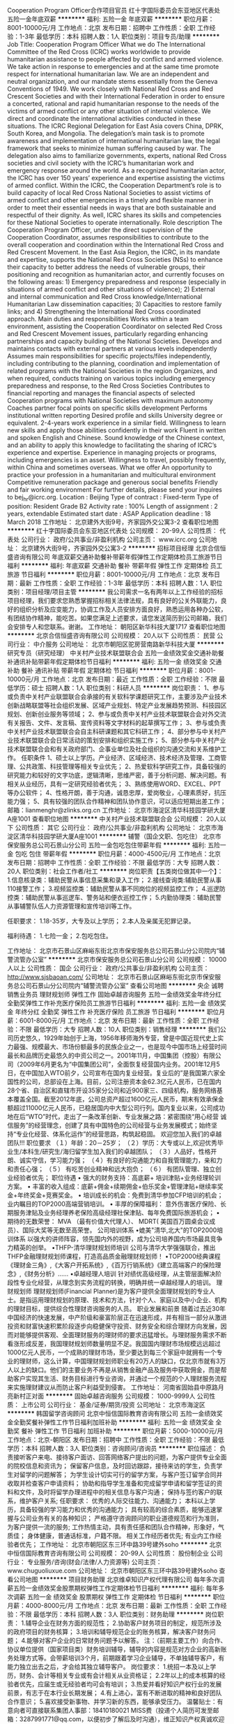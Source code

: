 Cooperation Program Officer合作项目官员
红十字国际委员会东亚地区代表处
五险一金年底双薪
**********
福利:
五险一金
年底双薪
**********
职位月薪：8001-10000元/月 
工作地点：北京
发布日期：招聘中
工作性质：全职
工作经验：1-3年
最低学历：本科
招聘人数：1人
职位类别：项目专员/助理
**********
Job Title:  Cooperation Program Officer
 What we do
 The International Committee of the Red Cross (ICRC) works worldwide to provide humanitarian assistance to people affected by conflict and armed violence. We take action in response to emergencies and at the same time promote respect for international humanitarian law.  We are an independent and neutral organization, and our mandate stems essentially from the Geneva Conventions of 1949. We work closely with National Red Cross and Red Crescent Societies and with their International Federation in order to ensure a concerted, rational and rapid humanitarian response to the needs of the victims of armed conflict or any other situation of internal violence. We direct and coordinate the international activities conducted in these situations.
The ICRC Regional Delegation for East Asia covers China, DPRK, South Korea, and Mongolia. The delegation’s main task is to promote awareness and implementation of international humanitarian law, the legal framework that seeks to minimize human suffering caused by war. The delegation also aims to familiarize governments, experts, national Red Cross societies and civil society with the ICRC’s humanitarian work and emergency response around the world.
 As a recognized humanitarian actor, the ICRC has over 150 years’ experience and expertise assisting the victims of armed conflict.
 Within the ICRC, the Cooperation Department’s role is to build capacity of local Red Cross National Societies to assist victims of armed conflict and other emergencies in a timely and flexible manner in order to meet their essential needs in ways that are both sustainable and respectful of their dignity. As well, ICRC shares its skills and competencies for these National Societies to operate internationally.
  Role description  
 The Cooperation Program Officer, under the direct supervision of the Cooperation Coordinator, assumes responsibilities to contribute to the overall cooperation and coordination within the International Red Cross and Red Crescent Movement.
In the East Asia Region, the ICRC, in its mandate and expertise, supports the National Red Cross Societies (NSs) to enhance their capacity to better address the needs of vulnerable groups, their positioning and recognition as humanitarian actor, and currently focuses on the following areas: 1) Emergency preparedness and response (especially in situations of armed conflict and other situations of violence); 2) External and internal communication and Red Cross knowledge/International Humanitarian Law dissemination capacities; 3) Capacities to restore family links; and 4) Strengthening the International Red Cross coordinated approach. 
Main duties and responsibilities
Works within a team environment, assisting the Cooperation Coordinator on selected Red Cross and Red Crescent Movement issues, particularly regarding enhancing partnerships and capacity building of the National Societies.
Develops and maintains contacts with external partners at various levels independently
Assumes main responsibilities for specific projects/files independently, including contributing  to the planning, coordination and implementation of related programs with the National Societies in the region
Organizes, and when required, conducts training on various topics including emergency preparedness and response, to the Red Cross Societies
Contributes to financial reporting and manages the financial aspects of selected Cooperation programs with National Societies with maximum autonomy
Coaches partner focal points on specific skills development
Performs institutional written reporting
 Desired profile and skills
University degree or equivalent.
2-4-years work experience in a similar field.
Willingness to learn new skills and apply those abilities confidently in their work
Fluent in written and spoken English and Chinese.
Sound knowledge of the Chinese context, and an ability to apply this knowledge to facilitating the sharing of ICRC’s experience and expertise.
Experience in managing projects or programs, including emergencies is an asset.
Willingness to travel, possibly frequently, within China and sometimes overseas.
 What we offer
An opportunity to practice your profession in a humanitarian and      multicultural environment
Competitive remuneration package and generous social benefits
Friendly and fair working environment
 For further details, please send your inquires to bej_hr@icrc.org.
 Location :                  Beijing
Type of contract :           Fixed-term
Type of position:            Resident
Grade                              B2
Activity rate :                  100%
Length of assignment :    2 years, extendable
Estimated start date :        ASAP
Application deadline :   18 March 2018
工作地址：
北京建外大街9号，齐家园外交公寓3-2
查看职位地图
**********
红十字国际委员会东亚地区代表处
公司规模：
20-99人
公司性质：
代表处
公司行业：
政府/公共事业/非盈利机构
公司主页：
www.icrc.org
公司地址：
北京建外大街9号，齐家园外交公寓3-2
**********
招标项目经理
北京合信恒盛咨询有限公司
年底双薪交通补助餐补带薪年假弹性工作定期体检员工旅游节日福利
**********
福利:
年底双薪
交通补助
餐补
带薪年假
弹性工作
定期体检
员工旅游
节日福利
**********
职位月薪：8001-10000元/月 
工作地点：北京
发布日期：最新
工作性质：全职
工作经验：1-3年
最低学历：本科
招聘人数：1人
职位类别：项目经理/项目主管
**********
我公司需求一名有两年以上工作经验的招标项目经理，我们要求您熟悉掌握招标相关法律法规，具有良好的公关外联能力，良好的组织分析及应变能力，协调工作及人员安排方面良好，熟悉运用各种办公软，有团结协作精神，能吃苦。如果您满足上述要求，请您发送简历到公司邮箱，我们会安排专人和您联系。谢谢。
工作地址：
朝阳区新华科技大厦1717
查看职位地图
**********
北京合信恒盛咨询有限公司
公司规模：
20人以下
公司性质：
民营
公司行业：
中介服务
公司地址：
北京市朝阳区驼房营南路新华科技大厦
**********
研究专员（研究经理）
中关村产业技术联盟联合会
五险一金绩效奖金交通补助餐补通讯补贴带薪年假定期体检节日福利
**********
福利:
五险一金
绩效奖金
交通补助
餐补
通讯补贴
带薪年假
定期体检
节日福利
**********
职位月薪：8001-10000元/月 
工作地点：北京
发布日期：最近
工作性质：全职
工作经验：不限
最低学历：硕士
招聘人数：1人
职位类别：科研人员
**********
岗位职责：
1、参与或负责中关村产业联盟联合会承接的有关软科学课题研究工作，主要涉及产业技术创新战略联盟等社会组织发展、区域产业规划、特定产业发展趋势预测、科技园区规划、创新创业服务等领域；
2、参与或负责中关村产业技术联盟联合会对外交流有关报告、文件、发言稿、宣传资料等文字材料的起草撰写工作；
3、参与或负责中关村产业技术联盟联合会自主科研课题和其它科研工作；
4、部分参与中关村产业技术联盟联合会日常活动的策划安排和组织实施工作；
5、部分参与中关村产业技术联盟联合会和有关政府部门、企事业单位及社会组织的沟通交流和关系维护工作。
任职条件
1、硕士以上学历。产业经济、区域经济、技术经济及管理、工商管理、公共政策、科技管理等相关专业优先；
2、热爱软科学研究工作，具备较强的研究能力和较好的文字功底，逻辑清晰，思维严密，善于分析问题、解决问题。有相关从业经历，具有一定研究经验者优先；
3、熟练使用WORD、EXCEL、PPT等办公软件；
4、性格开朗，善于沟通，诚恳忠厚，爱岗敬业，心理素质好，抗压能力强；
5、具有较强的团队合作精神和团队协作意识，可以适应短期出差工作；
邮箱：lianmenghr@zlinks.org.cn
工作地址：
北京市海淀区清华科技园学研大厦A座1001
查看职位地图
**********
中关村产业技术联盟联合会
公司规模：
20人以下
公司性质：
其它
公司行业：
政府/公共事业/非盈利机构
公司地址：
北京市海淀区清华科技园学研大厦A座1001
**********
辅警（国企文职、包吃住）
北京市保安服务总公司石景山分公司
五险一金包吃包住带薪年假
**********
福利:
五险一金
包吃
包住
带薪年假
**********
职位月薪：4000-4500元/月 
工作地点：北京
发布日期：招聘中
工作性质：全职
工作经验：不限
最低学历：大专
招聘人数：20人
职位类别：社会工作者/社工
**********
岗位职责【五类岗位做其中一个】：
1.信息核录类：辅助民警从事信息采集和录入工作；
2.接线查询类:辅助民警从事110接警工作；
3.视频监控类：辅助民警从事不同岗位的视频监控工作；
4.巡逻防控类：辅助民警从事巡逻车、警务站和便衣巡控工作；
5.内勤协理类：辅助民警从事辅警队伍人力资源管理和宣传培训等工作。

任职要求：
1.18-35岁，大专及以上学历；
2.本人及亲属无犯罪记录。

福利待遇：
1.七险一金；
2.包吃包住。

工作地址：
北京市石景山区麻峪东街北京市保安服务总公司石景山分公司院内“辅警流管办公室”
**********
北京市保安服务总公司石景山分公司
公司规模：
10000人以上
公司性质：
国企
公司行业：
政府/公共事业/非盈利机构
公司主页：
http://www.sjsbaoan.com/
公司地址：
北京市石景山区麻峪东街北京市保安服务总公司石景山分公司院内“辅警流管办公室”
查看公司地图
**********
央企 诚聘 销售业务员 理财规划师 弹性工作
固始卓越咨询服务
五险一金绩效奖金年终分红全勤奖弹性工作补充医疗保险员工旅游节日福利
**********
福利:
五险一金
绩效奖金
年终分红
全勤奖
弹性工作
补充医疗保险
员工旅游
节日福利
**********
职位月薪：6001-8000元/月 
工作地点：北京
发布日期：最新
工作性质：全职
工作经验：不限
最低学历：大专
招聘人数：10人
职位类别：销售经理
**********
我们公司历史悠久，1929年始创于上海，1956年移师海外专营，曾是中国近现代史上实力最强、规模最大、市场份额最多的民族企业之一，也是现今中国市场上经营时间最长和品牌历史最悠久的中资公司之一。2001年11月，中国集团（控股）有限公司（2009年6月更名为“中国集团公司”，全面恢复经营国内业务。2001年12月5日，在中国加入WTO前夕，公司宣布在国内复业经营。复业后的”是我国第六家全国性的公司，总部设在上海。目前，公司注册资本金62.3亿元人民币，已在国内28个省、自治区和直辖市开设35家分公司和近900家三、四级机构，服务网络基本覆盖全国。截至2012年底，公司总资产超过1600亿元人民币，期末有效承保金额超过11000亿元人民币，已稳居国内中大型公司行列。国内复业以来，公司成功地在后“WTO”时代，走出了一条改革创新、专业发展之路：紧密围绕“用心经营 诚信服务”的经营理念，创建了具有中国特色的公司经营与业务发展模式；始终坚持“专业化经营、体系化运作”的经营思路，构筑起稳固。
欢迎您加入我们的卓越团队!!! 
职位要求 
（１）年龄：20－25岁； 
（２）学历：大专或以上,欢迎优秀毕业生/本科生/研究生/海归留学生加入我们的卓越团队； 
（３）人品好，性格开朗、诚实守信，学习能力强； 
（４）有良好的沟通能力和自我管理能力，亲和力和责任心强； 
（５） 有吃苦创业精神和远大抱负； 
（６） 有团队管理、独立创业经验者优先； 
职位待遇 
• 强大的财务支持：高底薪+ 培训津贴+业务经理轮训方案。 
• 丰富的收入组成：底薪+佣金+续期佣金+伯乐奖金+管理津贴+继续率奖金+年终奖金+竞赛奖金。 
• 培训成长的机会：免费到清华参加CFP培训的机会；业内瞩目的TOP2000高端营销培训。 
• 丰厚的保障福利： 意外伤害医疗保险、长期服务津贴及业务经理养老保险高级经理社保津贴、每年免费国际旅游机会； 
• 期待的无数荣誉： MVA （最有价值大代理人）、 MDRT( 美国百万圆桌会议成员）、国际大奖等无数至高荣誉。 
公司培训体系 
•媲美"清华,北大"的TOP2000培训体系 
以强大的讲师阵容，领先国内外的视野，成为公司培养国内市场最具竞争力精英的创举。
•THFP-清华理财规划师培训 
公司与清华大学强强联合，推出THFP金融理财规划师课程，打造高品质金融理财规划师！
•TOP2000经典课程 
《理财金三角》,《大客户开拓系统》,《百万行销系统》《建立高端客户的保险理念》,《财务分析》...... 
•卓越经理人培训 
针对绩优高级经理，从主管层面解决阶段性专业化经营，从理念到实务流程的转换，明确并统一卓越经理人的培训。 
理财规划师 
理财规划师(Financial Planner)是为客户提供全面理财规划的专业人士。是指运用理财规划的原理、技术和方法，针对个人、家庭以及中小企业、机构的理财目标，提供综合性理财咨询服务的人员。 
职业发展和前景 
随着过去近30年中国经济的快速发展，中产阶级和豪富阶层正在迅速形成，并有相当一部分从激进投资和财富快速积累阶段逐步向稳健保守投资、财务安全和综合理财方向发展，因而对能够提供客观、全面理财服务的理财师的要求迅猛增长。与理财服务需求不断看涨形成反差，我国理财规划师数量明显不足。我国国内理财市场规模远远超过1000亿元人民币，一个成熟的理财市场，至少要达到每三个家庭中就拥有一个专业的理财师，这么计算，中国理财规划师职业有20万人的缺口，仅北京市就有3万人以上的缺口。他们的主要业务不再是从销售金融产品及服务中获取佣金，而是帮助客户实现其生活、财务目标进行专业咨询，并通过一个规范的个人理财服务流程来实施理财建议从而防止客户利益受到侵害。
工作地址：
河南省固始县中原路月亮新村正对面
**********
固始卓越咨询服务
公司规模：
1000-9999人
公司性质：
上市公司
公司行业：
基金/证券/期货/投资
公司地址：
北京市海淀区
**********
韩国留学咨询顾问
北京中恒信国际教育咨询有限公司
五险一金绩效奖金全勤奖餐补弹性工作节日福利加班补助
**********
福利:
五险一金
绩效奖金
全勤奖
餐补
弹性工作
节日福利
加班补助
**********
职位月薪：5000-10000元/月 
工作地点：北京-朝阳区
发布日期：招聘中
工作性质：全职
工作经验：不限
最低学历：本科
招聘人数：3人
职位类别：咨询顾问/咨询员
**********
职位描述： 负责接听客户来电、接待客户面访、回答网络客户提出的问题，为客户提供专业全面的院校信息和资讯为；
保留客户信息，及时回访跟踪，接待来访的学生，负责学生对留学的问题解答；
为学生设计切实可行的留学方案，与客户签订留学合同并收取并检查客户申请资料；
协助和指导学生准备和完成留学申请和留学签证的资料和文件，及时将留学办理进程中的相关信息与客户沟通；
保持与签约客户的联系，维护客户关系;
 任职要求：
优秀的人际交往能力、沟通能力； 本科以上学历，具备较强的学习能力和优秀的沟通能力；
具有较高的综合素质，能够迅速掌握与公司业务有关的各种知识；
严格遵守咨询顾问的职业道德规范和行为准则，为客户提供一流的服务;
工作热情主动，具有责任感和团队合作精神，形象好，气质佳；
身体健康，普通话标准，户籍不限。
相关工作经历者优先; 有业内工作经验者优先；
工作地址：
北京市朝阳区东三环中路39号建外soho
**********
北京中恒信国际教育咨询有限公司
公司规模：
20-99人
公司性质：
股份制企业
公司行业：
专业服务/咨询(财会/法律/人力资源等)
公司主页：
www.chuguoliuxue.com
公司地址：
北京市朝阳区东三环中路39号建外soho
查看公司地图
**********
项目财务助理
北京维卓知识产权代理有限公司
每年多次调薪五险一金绩效奖金股票期权弹性工作定期体检节日福利
**********
福利:
每年多次调薪
五险一金
绩效奖金
股票期权
弹性工作
定期体检
节日福利
**********
职位月薪：4000-8000元/月 
工作地点：北京
发布日期：最新
工作性质：全职
工作经验：不限
最低学历：本科
招聘人数：3人
职位类别：财务助理
**********
岗位职责：
1.辅导企业在财务方面的规范性；
2.协助客户财务项目的制定，规范所涉及的政府项目的财务核算；
3.培训和辅导规范企业的账务核算，解决客户财务问题；
4.能够对客户企业的日常财务问题予以解答。
注：（前期主要工作）向合作、协议单位提供（国家项目类）财务培训辅导，辅导的内容是规范对方企业的高新账务处理方式等。会带薪培训3个月，前期跟着学习企业辅导，不单独辅导客户，有能力独立出去之后，才会给其独立辅导客户。
 岗位要求：
1.统招一本及以上学历，财务、会计等相关专业或有会计相关从业资格证；
2.2年以上的成本核算的经验者优先，应届生或无经验者均可会有培训；
3.热爱并看好知识产权行业的发展前景，有志于在本行业长期发展；  
4.有上进心，富有不断进取的精神和良好团队合作意识；
5.喜欢接受新事物、并学习新的东西，能够承受压力。
温馨贴士：有意向者可直接联系集团人事部：18410180021 MISS费（投递个人简历可发至邮箱：3287991771@qq.com，以便初步了解后及时沟通），维正知识产权真诚欢迎您的加入！
工作地址
北京市朝阳区利泽中一路1号博雅国际中心11层办公A1105
工作地址：
北京市朝阳区利泽中一路1号博雅国际中心11层办公A1105
**********
北京维卓知识产权代理有限公司
公司规模：
1000-9999人
公司性质：
股份制企业
公司行业：
专业服务/咨询(财会/法律/人力资源等)
公司地址：
北京市朝阳区利泽中一路1号博雅国际中心11层办公A1105
查看公司地图
**********
央企 8k 保险销售 金融理财规划师 晋升透明
固始卓越咨询服务
创业公司五险一金绩效奖金年终分红全勤奖弹性工作补充医疗保险员工旅游
**********
福利:
创业公司
五险一金
绩效奖金
年终分红
全勤奖
弹性工作
补充医疗保险
员工旅游
**********
职位月薪：8001-10000元/月 
工作地点：北京
发布日期：最新
工作性质：全职
工作经验：不限
最低学历：大专
招聘人数：10人
职位类别：销售经理
**********
我们公司历史悠久，1929年始创于上海，1956年移师海外专营，曾是中国近现代史上实力最强、规模最大、市场份额最多的民族企业之一，也是现今中国市场上经营时间最长和品牌历史最悠久的中资公司之一。2001年11月，中国集团（控股）有限公司（2009年6月更名为“中国集团公司”，全面恢复经营国内业务。2001年12月5日，在中国加入WTO前夕，公司宣布在国内复业经营。复业后的”是我国第六家全国性的公司，总部设在上海。目前，公司注册资本金62.3亿元人民币，已在国内28个省、自治区和直辖市开设35家分公司和近900家三、四级机构，服务网络基本覆盖全国。截至2012年底，公司总资产超过1600亿元人民币，期末有效承保金额超过11000亿元人民币，已稳居国内中大型公司行列。国内复业以来，公司成功地在后“WTO”时代，走出了一条改革创新、专业发展之路：紧密围绕“用心经营 诚信服务”的经营理念，创建了具有中国特色的公司经营与业务发展模式；始终坚持“专业化经营、体系化运作”的经营思路，构筑起稳固。
欢迎您加入我们的卓越团队!!! 
职位要求 
（１）年龄：20－25岁； 
（２）学历：大专或以上,欢迎优秀毕业生/本科生/研究生/海归留学生加入我们的卓越团队； 
（３）人品好，性格开朗、诚实守信，学习能力强； 
（４）有良好的沟通能力和自我管理能力，亲和力和责任心强； 
（５） 有吃苦创业精神和远大抱负； 
（６） 有团队管理、独立创业经验者优先； 
职位待遇 
• 强大的财务支持：高底薪+ 培训津贴+业务经理轮训方案。 
• 丰富的收入组成：底薪+佣金+续期佣金+伯乐奖金+管理津贴+继续率奖金+年终奖金+竞赛奖金。 
• 培训成长的机会：免费到清华参加CFP培训的机会；业内瞩目的TOP2000高端营销培训。 
• 丰厚的保障福利： 意外伤害医疗保险、长期服务津贴及业务经理养老保险高级经理社保津贴、每年免费国际旅游机会； 
• 期待的无数荣誉： MVA （最有价值大代理人）、 MDRT( 美国百万圆桌会议成员）、国际大奖等无数至高荣誉。 
公司培训体系 
•媲美"清华,北大"的TOP2000培训体系 
以强大的讲师阵容，领先国内外的视野，成为公司培养国内市场最具竞争力精英的创举。
•THFP-清华理财规划师培训 
公司与清华大学强强联合，推出THFP金融理财规划师课程，打造高品质金融理财规划师！
•TOP2000经典课程 
《理财金三角》,《大客户开拓系统》,《百万行销系统》《建立高端客户的保险理念》,《财务分析》...... 
•卓越经理人培训 
针对绩优高级经理，从主管层面解决阶段性专业化经营，从理念到实务流程的转换，明确并统一卓越经理人的培训。 
理财规划师 
理财规划师(Financial Planner)是为客户提供全面理财规划的专业人士。是指运用理财规划的原理、技术和方法，针对个人、家庭以及中小企业、机构的理财目标，提供综合性理财咨询服务的人员。 
职业发展和前景 
随着过去近30年中国经济的快速发展，中产阶级和豪富阶层正在迅速形成，并有相当一部分从激进投资和财富快速积累阶段逐步向稳健保守投资、财务安全和综合理财方向发展，因而对能够提供客观、全面理财服务的理财师的要求迅猛增长。与理财服务需求不断看涨形成反差，我国理财规划师数量明显不足。我国国内理财市场规模远远超过1000亿元人民币，一个成熟的理财市场，至少要达到每三个家庭中就拥有一个专业的理财师，这么计算，中国理财规划师职业有20万人的缺口，仅北京市就有3万人以上的缺口。他们的主要业务不再是从销售金融产品及服务中获取佣金，而是帮助客户实现其生活、财务目标进行专业咨询，并通过一个规范的个人理财服务流程来实施理财建议从而防止客户利益受到侵害。
工作地址：
海淀区西直门北大街52号
查看职位地图
**********
固始卓越咨询服务
公司规模：
1000-9999人
公司性质：
上市公司
公司行业：
基金/证券/期货/投资
公司地址：
北京市海淀区
**********
理工科管培生
北京维卓知识产权代理有限公司
每年多次调薪绩效奖金股票期权弹性工作定期体检节日福利
**********
福利:
每年多次调薪
绩效奖金
股票期权
弹性工作
定期体检
节日福利
**********
职位月薪：8000-15000元/月 
工作地点：北京
发布日期：最新
工作性质：全职
工作经验：不限
最低学历：本科
招聘人数：5人
职位类别：储备干部
**********
岗位职责：
1、主要负责对接企业，挖掘企业的知识产权和可申报的政府政策项目，并与企业进行商务洽谈。
2、掌握知识产权服务行业一手资源，调动集团内部优势资源，帮助企业实现利益最大化。
3、深入了解客户需求，通过公司服务体系，强力执行团队目标，实现自我与客户的共有价值。
4、以上前期考核之后，进行知识产权专业服务系统内的各部门轮岗学习和考核，考核通过后方可进入最终的管理定岗（轮岗过程中可结合个人和公司双向发展需求进行直接定岗，具体需面议）！

任职要求：
1、统招一本及以上学历；理工科；
2、看好知识产权行业的发展前景，有志于在本行业长期发展； 
3、优秀的学习理解能力，开放的视角和思维，具备领导潜质；
4、做事有条理，目标责任感强

工作地址：
北京市朝阳区利泽中一路1号博雅国际中心11层办公A1105
**********
北京维卓知识产权代理有限公司
公司规模：
1000-9999人
公司性质：
股份制企业
公司行业：
专业服务/咨询(财会/法律/人力资源等)
公司地址：
北京市朝阳区利泽中一路1号博雅国际中心11层办公A1105
查看公司地图
**********
资深专利代理人
北京维卓知识产权代理有限公司
每年多次调薪五险一金绩效奖金股票期权弹性工作定期体检节日福利
**********
福利:
每年多次调薪
五险一金
绩效奖金
股票期权
弹性工作
定期体检
节日福利
**********
职位月薪：10000-20000元/月 
工作地点：北京
发布日期：最新
工作性质：全职
工作经验：5-10年
最低学历：本科
招聘人数：3人
职位类别：知识产权/专利顾问/代理人
**********
岗位职责： 
1.负责集团知识产权相关领域专利案件质检与专业培训工作。  
2.办理专利无效、复审、诉讼等案件。  
3.专利文件的规避设计。  
4.规范、完善集团质检工作。 
 任职要求： 
1、统招本科及以上学历。 
2、通信、计算机及软件、电子商务、电子电路、数字电路、网络技术、半导体及ZC技术、自动控制、家电、音频／视频技术相关专业； 
2、精通电学领域专利申请、审查意见答复、复审无效,有专利诉讼相关经验； 
3、具有5年以上专利工作经验，已经取得专利代理人资格证书。
 温馨贴士：
工资待遇：优于同行业平均薪酬水平，基础薪资+股权分红；
岗位晋升：完善的KPI制度；
股权奖励机制：一旦录用，代理人可持有集团股份。
此岗位集团全国范围内招聘，工作地点可视本人需求而定！
 温馨贴士：有意向者可直接联系集团人事部：18736072295 MISS张 （投递个人简历可发至邮箱：wzhrms.zhang@foxmail.com，以便初步了解后及时沟通），维正知识产权真诚欢迎您的加入！
工作地址
北京市朝阳区利泽中一路1号博雅国际中心11层办公A1105
工作地址：
北京市朝阳区利泽中一路1号博雅国际中心11层办公A1105
**********
北京维卓知识产权代理有限公司
公司规模：
1000-9999人
公司性质：
股份制企业
公司行业：
专业服务/咨询(财会/法律/人力资源等)
公司地址：
北京市朝阳区利泽中一路1号博雅国际中心11层办公A1105
查看公司地图
**********
项目工程师
北京维卓知识产权代理有限公司
每年多次调薪绩效奖金股票期权弹性工作定期体检节日福利
**********
福利:
每年多次调薪
绩效奖金
股票期权
弹性工作
定期体检
节日福利
**********
职位月薪：4000-8000元/月 
工作地点：北京
发布日期：最新
工作性质：全职
工作经验：不限
最低学历：本科
招聘人数：5人
职位类别：项目专员/助理
**********
帮助企业申请政府补贴资金、政府类资质、政府类荣誉等，具体为：
1、和专业老师及时学习以及分析国家及北京最新各类政策要求，协助项目负责人与客户企业对接，前期材料收集；
2、帮助企业撰写项目申报材料（如可行性研究报告、研发立项报告等）并完成材料的递交工作；
3、与客户方项目负责人进行不定期沟通，定期汇报项目进度；
4、根据企业情况匹配可行政策，挖掘企业其他可申报项目，并与企业洽谈签约后进行申报。 

任职要求：
1、统招一本及以上学历，理工科或法学专业； 
2、优秀的学习理解能力，开放的视角和思维，良好的撰写和办公软件操作能力；
3、做事有条理，目标责任感强；
4、优秀应届毕业生亦可。 
温馨贴士：有意向者可直接联系集团人事部：18410180021 MISS费 （投递个人简历可发至邮箱：3287991771@qq.com，以便初步了解后及时沟通），维正知识产权真诚欢迎您的加入！
工作地址
北京市朝阳区利泽中一路1号博雅国际中心11层办公A1105

工作地址：
北京市朝阳区利泽中一路1号博雅国际中心11层办公A1105
**********
北京维卓知识产权代理有限公司
公司规模：
1000-9999人
公司性质：
股份制企业
公司行业：
专业服务/咨询(财会/法律/人力资源等)
公司地址：
北京市朝阳区利泽中一路1号博雅国际中心11层办公A1105
查看公司地图
**********
包住双休招销售代表、客户代表
固始卓越咨询服务
五险一金年底双薪绩效奖金年终分红带薪年假弹性工作员工旅游节日福利
**********
福利:
五险一金
年底双薪
绩效奖金
年终分红
带薪年假
弹性工作
员工旅游
节日福利
**********
职位月薪：8001-10000元/月 
工作地点：北京
发布日期：最新
工作性质：全职
工作经验：不限
最低学历：本科
招聘人数：1人
职位类别：行政专员/助理
**********
我们公司历史悠久，1929年始创于上海，1956年移师海外专营，曾是中国近现代史上实力最强、规模最大、市场份额最多的民族企业之一，也是现今中国市场上经营时间最长和品牌历史最悠久的中资公司之一。　　2001年11月，中国集团（控股）有限公司（2009年6月更名为“中国集团公司”，全面恢复经营国内业务。2001年12月5日，在中国加入WTO前夕，公司宣布在国内复业经营。复业后的”是我国第六家全国性的公司，总部设在上海。目前，公司注册资本金62.3亿元人民币，已在国内28个省、自治区和直辖市开设35家分公司和近900家三、四级机构，服务网络基本覆盖全国。截至2012年底，公司总资产超过1600亿元人民币，期末有效承保金额超过11000亿元人民币，已稳居国内中大型公司行列。国内复业以来，公司成功地在后“WTO”时代，走出了一条改革创新、专业发展之路：紧密围绕“用心经营 诚信服务”的经营理念，创建了具有中国特色的公司经营与业务发展模式；始终坚持“专业化经营、体系化运作”的经营思路，构筑起稳固。  欢迎您加入我们的卓越团队!!!  职位要求  （１）　年龄：20－25岁；  （２）　学历：大专或以上,欢迎优秀毕业生/本科生/研究生/海归留学生加入我们的卓越团队；  （３）　人品好，性格开朗、诚实守信，学习能力强；  （４）　有良好的沟通能力和自我管理能力，亲和力和责任心强；  （５）  有吃苦创业精神和远大抱负；  （６）  有团队管理、独立创业经验者优先；   职位待遇   • 强大的财务支持：高底薪+ 培训津贴+业务经理轮训方案。   • 丰富的收入组成：底薪+佣金+续期佣金+伯乐奖金+管理津贴+继续率奖金+年终奖金+竞赛奖金。   • 培训成长的机会：免费到清华参加CFP培训的机会；业内瞩目的TOP2000高端营销培训。  • 丰厚的保障福利： 意外伤害医疗保险、长期服务津贴及业务经理养老保险高级经理社保津贴、每年免费国际旅游机会；  • 期待的无数荣誉： MVA （最有价值大代理人）、 MDRT( 美国百万圆桌会议成员）、国际大奖等无数至高荣誉。   公司培训体系  •媲美"清华,北大"的TOP2000培训体系  　　以强大的讲师阵容，领先国内外的视野，成为公司培养国内市场最具竞争力精英的创举。 •THFP-清华理财规划师培训  　　公司与清华大学强强联合，推出THFP金融理财规划师课程，打造高品质金融理财规划师！ •四星精英会特别论坛  　　总公司每年举办一次,本着"一山一水"原则，每次都在风景如画的著名旅游景点举办，在包揽美景的同时,全系统绩优高手相互交流，共同成长。 •双周视频培训  　　全系统优秀业务人员,通过先进的视频系统,实现全系统资源共享。经典课程:《"知、信、行"合一》，《做一位百万利润的企业家》,《观念对了，一切都对了》。  •TOP2000经典课程  　　《理财金三角》,《大客户开拓系统》,《百万行销系统》《建立高端客户的保险理念》,《财务分析》......  •卓越经理人培训  　　针对绩优高级经理，从主管层面解决阶段性专业化经营，从理念到实务流程的转换，明确并统一卓越经理人的培训。  理财规划师  理财规划师(Financial Planner)是为客户提供全面理财规划的专业人士。是指运用理财规划的原理、技术和方法，针对个人、家庭以及中小企业、机构的理财目标，提供综合性理财咨询服务的人员。  职业发展和前景  随着过去近30年中国经济的快速发展，中产阶级和豪富阶层正在迅速形成，并有相当一部分从激进投资和财富快速积累阶段逐步向稳健保守投资、财务安全和综合理财方向发展，因而对能够提供客观、全面理财服务的理财师的要求迅猛增长。麦肯锡的一项调查资料表明，2006年中国的个人理财市场将增长到570亿美元，专业理财将成为我国最具发展潜力的金融业务之一。与理财服务需求不断看涨形成反差，我国理财规划师数量明显不足。我国国内理财市场规模远远超过1000亿元人民币，一个成熟的理财市场，至少要达到每三个家庭中就拥有一个专业的理财师，这么计算，中国理财规划师职业有20万人的缺口，仅北京市就有3万人以上的缺口。在中国，只有不到10%的消费者的财富得到了专业管理，而在美国这一比例为58%。    一般认为现代理财规划起源于20世纪30年代美国行业，二战结束后，经济的复苏和社会财富的积累使美国个人理财规划进入了起飞阶段。美国的理财规划师职业认证对美国乃至全球个人理财规划行业的发展起到了关键的推动作用，使理财规划业务逐渐发展成为一个独立的金融服务行业，并出现了以客观、公允为执业准则的专业技术人员——理财规划师。他们的主要业务不再是从销售金融产品及服务中获取佣金，而是帮助客户实现其生活、财务目标进行专业咨询，并通过一个规范的个人理财服务流程来实施理财建议从而防止客户利益受到侵害。
工作地址：
北京市
**********
固始卓越咨询服务
公司规模：
1000-9999人
公司性质：
上市公司
公司行业：
基金/证券/期货/投资
公司地址：
北京市海淀区
**********
制图员
北京维卓知识产权代理有限公司
五险一金绩效奖金年终分红股票期权包住带薪年假员工旅游节日福利
**********
福利:
五险一金
绩效奖金
年终分红
股票期权
包住
带薪年假
员工旅游
节日福利
**********
职位月薪：4000-8000元/月 
工作地点：北京
发布日期：最新
工作性质：全职
工作经验：不限
最低学历：本科
招聘人数：2人
职位类别：机械制图员
**********
岗位职责：
1.绘制机械类相关的三维图纸以及二维图纸（熟练使用CAD、Pro-E或solidworks或UG等制图软件） 
2.根据照片、视频、实物等相关资料绘图 
3.根据相关工程师的设计，从而理解并绘图 
4.学习相关专利内容，必要时与客户进行技术沟通
 任职资格：
1.本科及以上学历，理工科专业，男女不限
2.熟练使用CAD、Pro-E或solidworks或UG等制图软件 
3.学习能力强，适应性好，有良好的理解和沟通能力
4.不怕吃苦，责任心强、品行端正、工作认真细致，有良好的团队合作精神。

温馨贴士：有意向者可直接联系集团人事部咨询：18410180021 MISS费 （电话联系前请先投递个人简历或发至邮箱：3287991771@qq.com，以便初步了解）维正知识产权真诚欢迎您的加入！

工作地址：
北京市朝阳区利泽中一路1号11层办公A1105
查看职位地图
**********
北京维卓知识产权代理有限公司
公司规模：
1000-9999人
公司性质：
股份制企业
公司行业：
专业服务/咨询(财会/法律/人力资源等)
公司地址：
北京市朝阳区利泽中一路1号博雅国际中心11层办公A1105
**********
涉外流程经理
北京维卓知识产权代理有限公司
五险一金绩效奖金年终分红股票期权包住带薪年假员工旅游节日福利
**********
福利:
五险一金
绩效奖金
年终分红
股票期权
包住
带薪年假
员工旅游
节日福利
**********
职位月薪：8000-16000元/月 
工作地点：北京
发布日期：最新
工作性质：全职
工作经验：3-5年
最低学历：本科
招聘人数：2人
职位类别：知识产权/专利顾问/代理人
**********
岗位职责：
1、处理内外专利申请相关的事务，包括新申请立案、委托、转达官方通知、监控期限并提醒、开账单并请款、年费监控与缴纳等；
2、按照客户方转达外方律师的信函及官方通知书；
3、与国内外客户沟通，答复客户关于海外专利申请的咨询，及时处理外方律师及国内客户的邮件；
4、为业务团队提供涉外专利流程相关的技术支持和问题解答；
5、协助涉外专利代理人处理日常的办公事务；
6、熟悉巴黎公约/PCT进国家阶段，主要几个国家，美国，欧洲，印度，日本，韩国，俄罗斯的相关程序及文件要求。
 任职要求：
1、大学本科及以上学历，英语6级；或英语专业本科及以上学历，英语专业八级、具有较强的中英文读写、翻译能力；
：3、较强的学习能力和沟通协调能力、能够在较短时间内学习新的职业技能、具有良好的职业素养；
4、熟悉主要国家专利申请相关流程、时限；工作态度严谨、认真负责、有耐心细致性性及操作性工作
5、有较大代理所相关涉外流程经验5年以上。

温馨贴士：有意向者可直接联系集团人事部：18410180021 Miss费（投递个人简历可发至邮箱：2753786462@qq.com，以便初步了解后及时沟通），维正知识产权真诚欢迎您的加入！

工作地址：
北京市朝阳区利泽中一路1号博雅国际中心11层办公A1105
查看职位地图
**********
北京维卓知识产权代理有限公司
公司规模：
1000-9999人
公司性质：
股份制企业
公司行业：
专业服务/咨询(财会/法律/人力资源等)
公司地址：
北京市朝阳区利泽中一路1号博雅国际中心11层办公A1105
**********
人事管培生
北京维卓知识产权代理有限公司
每年多次调薪五险一金绩效奖金股票期权弹性工作定期体检节日福利
**********
福利:
每年多次调薪
五险一金
绩效奖金
股票期权
弹性工作
定期体检
节日福利
**********
职位月薪：4000-6000元/月 
工作地点：北京
发布日期：最新
工作性质：全职
工作经验：不限
最低学历：本科
招聘人数：2人
职位类别：人力资源专员/助理
**********
1、熟悉各大招聘渠道，根据公司人才需求计划，选择合适渠道进行招聘，并能主动分析招聘效果；
2、协助部门领导完成管理体系的维护工作，提出人事工作流程优化方案；
3、协助员工档案的维护、劳动合同管理、考核晋升、培训等相关工作；
4、协助入离职、调岗、调动等异动手续办理，建立和谐的劳资关系；
5、协助公司员工五险一金信息收集；
6、协助宣导公司企业文化、组织各类团建活动。 

任职要求：
1、一本及以上学历，人力资源相关专业优先考虑；
2、优秀的学习、理解和变通能力；开放的视角和思维；
3、形象气质佳，自信活泼，有个性，懂礼仪，会生活，有兴趣爱好者更佳；
4、接收优秀应届毕业生从0培养（有住宿需求的也可在面试时提出申请公司宿舍）。

工作地址：
北京市朝阳区利泽中一路1号博雅国际中心11层办公A1105
**********
北京维卓知识产权代理有限公司
公司规模：
1000-9999人
公司性质：
股份制企业
公司行业：
专业服务/咨询(财会/法律/人力资源等)
公司地址：
北京市朝阳区利泽中一路1号博雅国际中心11层办公A1105
查看公司地图
**********
项目拓展专员
北京维卓知识产权代理有限公司
每年多次调薪五险一金绩效奖金股票期权弹性工作定期体检节日福利
**********
福利:
每年多次调薪
五险一金
绩效奖金
股票期权
弹性工作
定期体检
节日福利
**********
职位月薪：4000-8000元/月 
工作地点：北京
发布日期：最新
工作性质：全职
工作经验：不限
最低学历：本科
招聘人数：5人
职位类别：项目专员/助理
**********
岗位职责：
1、学习了解国家、北京市各部委机关针对企业的各类补助、扶持政策及专业申报流程，
2、学习客户开发技巧，根据企业情况沟通推荐符合企业资质的政策项目，进行商业洽谈，专业指导；
3、对公司已有客户进行二次开发，并与客户建立良好的长期战略伙伴关系；
4、完成每月团队的业绩指标。

任职要求：
1、统招一本及以上学历，理工科专业优先；
2、热爱并看好知识产权行业的发展前景，有志于在本行业长期发展；
3、优秀的学习理解能力，开放的视角和思维；
4、做事有条理，目标责任感强； 
5、野心与踏实并存，看重公司平台和发展机会，想要晋升管理层；
温馨贴士：有意向者可直接联系集团人事部：18410180021 MISS费 （投递个人简历可发至邮箱：3287991771@qq.com，以便初步了解后及时沟通），维正知识产权真诚欢迎您的加入！
工作地址
北京市朝阳区利泽中一路1号博雅国际中心11层办公A1105

工作地址：
北京市朝阳区利泽中一路1号博雅国际中心11层办公A1105
**********
北京维卓知识产权代理有限公司
公司规模：
1000-9999人
公司性质：
股份制企业
公司行业：
专业服务/咨询(财会/法律/人力资源等)
公司地址：
北京市朝阳区利泽中一路1号博雅国际中心11层办公A1105
查看公司地图
**********
集团直招管培生
北京维卓知识产权代理有限公司
每年多次调薪五险一金绩效奖金股票期权弹性工作定期体检节日福利
**********
福利:
每年多次调薪
五险一金
绩效奖金
股票期权
弹性工作
定期体检
节日福利
**********
职位月薪：8000-15000元/月 
工作地点：北京
发布日期：最新
工作性质：全职
工作经验：不限
最低学历：本科
招聘人数：10人
职位类别：储备干部
**********
岗位职责：  
1、了解最新知识产权行业及相关各行业动态，学习扎实的专业知识； 
2、通过线上和线下的结合寻找目标客户的企业信息； 
3、通过邮件、网络、电话等形式与客户（企业老板）约得面谈机会；并在帮助下完成商务会面的洽谈资料；
4、在团队负责人的协助下与客户进行见面沟通，促成客户签单成交，并负责维护老客户的良好战略合作关系；
5、轮岗历练路径：业务类可三选一（商务部、项目拓展部、专利拓展部）——业务通过后可自由申请专业类和职能类（项目申报部、项目财务部、专利申报部）——职能类（人事部、流程部等），定岗综合个人发展和意愿。

任职要求： 
1、硕士学历或985/211的统招本科毕业生，理工科专业； 
2、看好知识产权行业的发展前景，有志于在本行业长期发展； 
3、优秀的学习理解能力，开放的视角和思维，具备领导潜质；
4、做事有条理，目标责任感强； 

温馨贴士：有意向者可直接联系集团人事部：18410180021 MISS费（投递个人简历可发至邮箱：3287991771@qq.com，以便初步了解后及时沟通），维正知识产权真诚欢迎您的加入！

工作地址：
北京市朝阳区利泽中一路1号博雅国际中心11层办公A1105
**********
北京维卓知识产权代理有限公司
公司规模：
1000-9999人
公司性质：
股份制企业
公司行业：
专业服务/咨询(财会/法律/人力资源等)
公司地址：
北京市朝阳区利泽中一路1号博雅国际中心11层办公A1105
查看公司地图
**********
辅警（国企）
北京市保安服务总公司石景山分公司
五险一金加班补助包吃包住节日福利
**********
福利:
五险一金
加班补助
包吃
包住
节日福利
**********
职位月薪：4000-4500元/月 
工作地点：北京-石景山区
发布日期：招聘中
工作性质：全职
工作经验：不限
最低学历：大专
招聘人数：60人
职位类别：其他
**********
岗位职责【五类岗位做其中一个】：
1.信息核录类：辅助民警从事信息采集和录入工作；
2.接线查询类:辅助民警从事110接警工作；
3.视频监控类：辅助民警从事不同岗位的视频监控工作；
4.巡逻防控类：辅助民警从事巡逻车、警务站和便衣巡控工作；
5.内勤协理类：辅助民警从事辅警队伍人力资源管理和宣传培训等工作。

任职要求：
1.18-35岁，大专及以上学历；
2.本人及亲属无犯罪记录。

福利待遇：
1.七险一金；
2.包吃包住。

工作地址：
北京市石景山区各派出所
**********
北京市保安服务总公司石景山分公司
公司规模：
10000人以上
公司性质：
国企
公司行业：
政府/公共事业/非盈利机构
公司主页：
http://www.sjsbaoan.com/
公司地址：
北京市石景山区麻峪东街北京市保安服务总公司石景山分公司院内“辅警流管办公室”
查看公司地图
**********
人事专员
北京维卓知识产权代理有限公司
每年多次调薪绩效奖金年终分红股票期权包住带薪年假员工旅游节日福利
**********
福利:
每年多次调薪
绩效奖金
年终分红
股票期权
包住
带薪年假
员工旅游
节日福利
**********
职位月薪：4000-8000元/月 
工作地点：北京
发布日期：最新
工作性质：全职
工作经验：不限
最低学历：本科
招聘人数：2人
职位类别：人力资源专员/助理
**********
岗位职责：
1、熟悉各大招聘渠道，根据公司人才需求计划，选择合适渠道进行招聘，并能主动分析招聘效果；
2、协助部门领导完成管理体系的维护工作，提出人事工作流程优化方案；
3、协助员工档案的维护、劳动合同管理、考核晋升、培训等相关工作；
4、协助入离职、调岗、调动等异动手续办理，建立和谐的劳资关系；
5、协助公司员工五险一金信息收集；
6、协助宣导公司企业文化、组织各类团建活动。 

任职要求：
1、本科及以上学历，人力资源相关专业优先考虑；
2、优秀的学习、理解和变通能力；开放的视角和思维；
3、形象气质佳，自信活泼，有个性，懂礼仪，会生活，有兴趣爱好者更佳；
4、接收优秀应届毕业生从0培养（有住宿需求的也可在面试时提出申请公司宿舍）。

工作地址：
北京市朝阳区利泽中一路1号博雅国际中心11层办公A1105
查看职位地图
**********
北京维卓知识产权代理有限公司
公司规模：
1000-9999人
公司性质：
股份制企业
公司行业：
专业服务/咨询(财会/法律/人力资源等)
公司地址：
北京市朝阳区利泽中一路1号博雅国际中心11层办公A1105
**********
业务专员
北京世纪诺言文化传播中心
创业公司五险一金绩效奖金带薪年假员工旅游节日福利全勤奖
**********
福利:
创业公司
五险一金
绩效奖金
带薪年假
员工旅游
节日福利
全勤奖
**********
职位月薪：8001-10000元/月 
工作地点：北京
发布日期：最新
工作性质：全职
工作经验：不限
最低学历：大专
招聘人数：10人
职位类别：销售代表
**********
岗位职责：

1、负责搜集客户资料，开拓新的销售渠道；
         2、通过电话与客户进行沟通，了解客户需求，开发新客户；
 3、与客户保持良好沟通，实时把握客户需求；
 4、维护客户关系，完成销售任务；
 5、定期做客户回访，建立长期良好合作关系。
 任职要求：
1、年龄20-38岁，形象好、气质佳、普通话标准、口齿伶俐、善于沟通；
         2、工作积极主动，勤奋好学，思维敏捷；
        3、认真负责，踏实勤奋，具有较高的销售热情与良好的销售意识；
 4、有相关电话销售工作经验者优先；
 5、有企业资源，从事过大型会议、论坛等相关工作优先。
 工作时间：9:00-11:50  13:30-17:30(双休）
 晋升空间：销售员—主管—总监
 福利:公司每年度都会为优秀员工发奖金；部门不定期聚餐、出游；另有笔记本电脑、苹果手机等奖励。
    联系电话：13910032525
 我们拥有最好的团队，一流的平台，期待不平凡的你加入！
公司网址：http://www.sjnywh.org/      http://www.dbwylz.org/


工作地址：
北京丰台区恒泰中心A座1·
查看职位地图
**********
北京世纪诺言文化传播中心
公司规模：
20-99人
公司性质：
民营
公司行业：
媒体/出版/影视/文化传播
公司主页：
http://www.sjnywh.org/ http://www.dbwylz.org/
公司地址：
北京丰台区恒泰中心A座1·
**********
行政专员（流程部）
北京维卓知识产权代理有限公司
每年多次调薪五险一金绩效奖金股票期权弹性工作定期体检节日福利
**********
福利:
每年多次调薪
五险一金
绩效奖金
股票期权
弹性工作
定期体检
节日福利
**********
职位月薪：3500-6000元/月 
工作地点：北京
发布日期：最新
工作性质：全职
工作经验：不限
最低学历：本科
招聘人数：2人
职位类别：行政专员/助理
**********
1.  学习专利/商标/版权等业务申请及维护流程;    
2.  协助代理人整理、审核、监控、递交各类需递交政府机关的文件;    
3.  管理对外（客户）邮件、信函的往来;    
4.  各类资料的管理，数据的收集和反馈;    
5.  跨部门协作;    

任职要求：    
1. 统招二本及以上学历，英语、法学类专业优先；    
2. 有较强的沟通与协调能力，汇报制作能力；    
3. 逻辑思维清晰，具有较强的数据分析与处理能力；
4. 招收优秀的应届毕业生无经验培养。
温馨贴士：有意向者可直接联系集团人事部：18410180021 MISS费 （投递个人简历可发至邮箱：3287991771@qq.com，以便初步了解后及时沟通），维正知识产权真诚欢迎您的加入！
工作地址
北京市朝阳区利泽中一路1号博雅国际中心11层办公A1105

工作地址：
北京市朝阳区利泽中一路1号博雅国际中心11层办公A1105
**********
北京维卓知识产权代理有限公司
公司规模：
1000-9999人
公司性质：
股份制企业
公司行业：
专业服务/咨询(财会/法律/人力资源等)
公司地址：
北京市朝阳区利泽中一路1号博雅国际中心11层办公A1105
查看公司地图
**********
文稿写作岗位
欧美同学会机关服务中心
五险一金加班补助定期体检
**********
福利:
五险一金
加班补助
定期体检
**********
职位月薪：8001-10000元/月 
工作地点：北京
发布日期：最新
工作性质：全职
工作经验：5-10年
最低学历：本科
招聘人数：2人
职位类别：助理/秘书/文员
**********
中文、新闻学、国际关系、历史、哲学等相关专业，硕士以上学历优先，文字驾驭能力强，具有一定的政策理论水平和文稿写作功底，熟悉机关公文撰写的一般性格式规范，对文稿写作有经验，有热情，肯钻研，能吃苦。
工作地址：
北京市东城区南河沿大街111号
查看职位地图
**********
欧美同学会机关服务中心
公司规模：
20-99人
公司性质：
事业单位
公司行业：
政府/公共事业/非盈利机构
公司地址：
北京市东城区南河沿大街111号
**********
保险代理 行政助理 理财规划师
固始卓越咨询服务
健身俱乐部五险一金绩效奖金包住带薪年假弹性工作补充医疗保险定期体检
**********
福利:
健身俱乐部
五险一金
绩效奖金
包住
带薪年假
弹性工作
补充医疗保险
定期体检
**********
职位月薪：8001-10000元/月 
工作地点：北京
发布日期：最新
工作性质：全职
工作经验：不限
最低学历：本科
招聘人数：11人
职位类别：保险代理/经纪人/客户经理
**********
我们公司历史悠久，1929年始创于上海，1956年移师海外专营，曾是中国近现代史上实力最强、规模最大、市场份额最多的民族企业之一，也是现今中国市场上经营时间最长和品牌历史最悠久的中资公司之一。　　2001年11月，中国集团（控股）有限公司（2009年6月更名为“中国集团公司”，全面恢复经营国内业务。2001年12月5日，在中国加入WTO前夕，公司宣布在国内复业经营。复业后的”是我国第六家全国性的公司，总部设在上海。目前，公司注册资本金62.3亿元人民币，已在国内28个省、自治区和直辖市开设35家分公司和近900家三、四级机构，服务网络基本覆盖全国。截至2012年底，公司总资产超过1600亿元人民币，期末有效承保金额超过11000亿元人民币，已稳居国内中大型公司行列。国内复业以来，公司成功地在后“WTO”时代，走出了一条改革创新、专业发展之路：紧密围绕“用心经营 诚信服务”的经营理念，创建了具有中国特色的公司经营与业务发展模式；始终坚持“专业化经营、体系化运作”的经营思路，构筑起稳固。  欢迎您加入我们的卓越团队!!!  职位要求  （１）　年龄：20－25岁；  （２）　学历：大专或以上,欢迎优秀毕业生/本科生/研究生/海归留学生加入我们的卓越团队；  （３）　人品好，性格开朗、诚实守信，学习能力强；  （４）　有良好的沟通能力和自我管理能力，亲和力和责任心强；  （５）  有吃苦创业精神和远大抱负；  （６）  有团队管理、独立创业经验者优先；   职位待遇   • 强大的财务支持：高底薪+ 培训津贴+业务经理轮训方案。   • 丰富的收入组成：底薪+佣金+续期佣金+伯乐奖金+管理津贴+继续率奖金+年终奖金+竞赛奖金。   • 培训成长的机会：免费到清华参加CFP培训的机会；业内瞩目的TOP2000高端营销培训。  • 丰厚的保障福利： 意外伤害医疗保险、长期服务津贴及业务经理养老保险高级经理社保津贴、每年免费国际旅游机会；  • 期待的无数荣誉： MVA （最有价值大代理人）、 MDRT( 美国百万圆桌会议成员）、国际大奖等无数至高荣誉。   公司培训体系  •媲美"清华,北大"的TOP2000培训体系  　　以强大的讲师阵容，领先国内外的视野，成为公司培养国内市场最具竞争力精英的创举。 •THFP-清华理财规划师培训  　　公司与清华大学强强联合，推出THFP金融理财规划师课程，打造高品质金融理财规划师！ •四星精英会特别论坛  　　总公司每年举办一次,本着"一山一水"原则，每次都在风景如画的著名旅游景点举办，在包揽美景的同时,全系统绩优高手相互交流，共同成长。 •双周视频培训  　　全系统优秀业务人员,通过先进的视频系统,实现全系统资源共享。经典课程:《"知、信、行"合一》，《做一位百万利润的企业家》,《观念对了，一切都对了》。  •TOP2000经典课程  　　《理财金三角》,《大客户开拓系统》,《百万行销系统》《建立高端客户的保险理念》,《财务分析》......  •卓越经理人培训  　　针对绩优高级经理，从主管层面解决阶段性专业化经营，从理念到实务流程的转换，明确并统一卓越经理人的培训。  理财规划师  理财规划师(Financial Planner)是为客户提供全面理财规划的专业人士。是指运用理财规划的原理、技术和方法，针对个人、家庭以及中小企业、机构的理财目标，提供综合性理财咨询服务的人员。  职业发展和前景  随着过去近30年中国经济的快速发展，中产阶级和豪富阶层正在迅速形成，并有相当一部分从激进投资和财富快速积累阶段逐步向稳健保守投资、财务安全和综合理财方向发展，因而对能够提供客观、全面理财服务的理财师的要求迅猛增长。麦肯锡的一项调查资料表明，2006年中国的个人理财市场将增长到570亿美元，专业理财将成为我国最具发展潜力的金融业务之一。与理财服务需求不断看涨形成反差，我国理财规划师数量明显不足。我国国内理财市场规模远远超过1000亿元人民币，一个成熟的理财市场，至少要达到每三个家庭中就拥有一个专业的理财师，这么计算，中国理财规划师职业有20万人的缺口，仅北京市就有3万人以上的缺口。在中国，只有不到10%的消费者的财富得到了专业管理，而在美国这一比例为58%。    一般认为现代理财规划起源于20世纪30年代美国行业，二战结束后，经济的复苏和社会财富的积累使美国个人理财规划进入了起飞阶段。美国的理财规划师职业认证对美国乃至全球个人理财规划行业的发展起到了关键的推动作用，使理财规划业务逐渐发展成为一个独立的金融服务行业，并出现了以客观、公允为执业准则的专业技术人员——理财规划师。他们的主要业务不再是从销售金融产品及服务中获取佣金，而是帮助客户实现其生活、财务目标进行专业咨询，并通过一个规范的个人理财服务流程来实施理财建议从而防止客户利益受到侵害。
工作地址：
北京市海淀区
**********
固始卓越咨询服务
公司规模：
1000-9999人
公司性质：
上市公司
公司行业：
基金/证券/期货/投资
公司地址：
北京市海淀区
**********
学习顾问（法语方向）
北京市海淀区齐进培训学校
五险一金绩效奖金加班补助餐补补充医疗保险定期体检员工旅游节日福利
**********
福利:
五险一金
绩效奖金
加班补助
餐补
补充医疗保险
定期体检
员工旅游
节日福利
**********
职位月薪：4001-6000元/月 
工作地点：北京-海淀区
发布日期：最新
工作性质：全职
工作经验：1-3年
最低学历：本科
招聘人数：1人
职位类别：其他
**********
特别提示：本岗位是新通教育集团直接招聘，齐进外语为新通教育集团全资直属单位
职位描述：
1、学籍登记，及时落实学员的课时安排及教室分配；
2、负责对孩子教学进度的追踪及了解，对学生进行全面的指导，做好回访记录。对学生出现的任何问题，给予及时输导和解决；
3、做好与家长的沟通工作，持续提高客户满意度；
4、配合招生、教学完成学校的教育教学任务；
5、观察学生、家长的思维动向，进行保单和续费工作。
职位要求：
1、认同新通企业文化，诚实守信，有事业心和责任感；
2、本科或以上学历，法语专业优先，年龄24周岁以上；愿意从事学生、家长沟通和管理工作；
3、工作细致有耐心，有服务意识，具有学生管理经验者或销售经验优先；
4、形象气质好，职业感强；具有良好的中英文表达和沟通能力；
5、自信心强，有亲和力，具备销售意识及较好的学习能力。

工作地址：
北京市海淀区丹棱soho10层
**********
北京市海淀区齐进培训学校
公司规模：
1000-9999人
公司性质：
民营
公司行业：
教育/培训/院校
公司主页：
www.qjfy.com(法语项目) http://bjedu.igo.cn（英语项目）
公司地址：
北京市海淀区万泉河路68号紫金大厦9层
**********
门户网编辑
欧美同学会机关服务中心
五险一金带薪年假
**********
福利:
五险一金
带薪年假
**********
职位月薪：5000-8000元/月 
工作地点：北京-东城区
发布日期：最新
工作性质：全职
工作经验：3-5年
最低学历：本科
招聘人数：3人
职位类别：文字编辑/组稿
**********
岗位职责：
门户网编辑岗（3名），聘用人员
任职要求：

35岁以下，本科及以上学历；中文、新闻传播学、哲学、政治学、法学、国际关系、国际政治、计算机相关专业；有较强的宣传、活动策划和文字写作能力；有传统媒体、网络媒体及移动客户端维护运营3年以上从业经验。

工作地址：
北京市东城区南河沿大街111号
**********
欧美同学会机关服务中心
公司规模：
20-99人
公司性质：
事业单位
公司行业：
政府/公共事业/非盈利机构
公司地址：
北京市东城区南河沿大街111号
查看公司地图
**********
全职托福听力/口语老师
北京市海淀区齐进培训学校
五险一金绩效奖金加班补助餐补补充医疗保险定期体检员工旅游节日福利
**********
福利:
五险一金
绩效奖金
加班补助
餐补
补充医疗保险
定期体检
员工旅游
节日福利
**********
职位月薪：8001-10000元/月 
工作地点：北京-海淀区
发布日期：最新
工作性质：全职
工作经验：1-3年
最低学历：本科
招聘人数：1人
职位类别：培训师/讲师
**********
特别提示：本岗位是新通教育集团直接招聘，齐进外语为新通教育集团全资直属单位 
职位描述
1.根据课程大纲完成学校托福听力口语课程的授课。 
2.接受并参加学校组织的各项师资培训和教研活动；
3.与学生及家长保持必要和有效的交流和沟通；
4.参与学校组织的各项市场推广活动策划；
5.辅助组织建立培训中心课程体系，负责编制教材、教案；
6.执行学校的各校教学要求和规章制度；
7.达成学校要求的各项教学指标和岗位工作目标；
8.完成上级主管安排的其他工作任务。
职位要求：
1、认同新通企业文化，诚实守信，积极进取，有事业心和责任感
2、 英语发音标准，英语专业，本科或硕士学位，专业八级；
3、 思路清晰，领悟力强，有很好的钻研精神，善于在材料中发现规律；
4、 中英文发音标准，语言表达能力强；
5、 具有很强的课堂表现力和控制力，善于用幽默或者激情的方法调动学生的积极性，具有人格魅力，能获得学生的欢迎；
6、 热爱教学，对学生认真负责；
7、 了解托福学习及考试相关内容及流程；
8、有两年以上托福教学经验者优先；
9、有托福成绩，托福成绩100分以上。
新通教育为您提供：
1、蓬勃有朝气的工作氛围； 
2、完善健全的培训体系；大平台快速成长优势；
3、有竞争力的薪酬；
4、无可挑剔的福利制度（六险一金、法定节假日、有薪病假、带薪年假、商业保险、高温津贴节假日补贴等）； 
5、丰富多彩的员工活动（图书借阅、年度旅游、电影观赏、员工关爱等）。  

工作地址：
北京市海淀区丹棱街6号丹棱SOHO大厦10层
**********
北京市海淀区齐进培训学校
公司规模：
1000-9999人
公司性质：
民营
公司行业：
教育/培训/院校
公司主页：
www.qjfy.com(法语项目) http://bjedu.igo.cn（英语项目）
公司地址：
北京市海淀区万泉河路68号紫金大厦9层
**********
文案，策划（中华儿女海外版编辑部）
北京世纪诺言文化传播中心
五险一金绩效奖金全勤奖带薪年假节日福利
**********
福利:
五险一金
绩效奖金
全勤奖
带薪年假
节日福利
**********
职位月薪：8001-10000元/月 
工作地点：北京
发布日期：最新
工作性质：全职
工作经验：不限
最低学历：不限
招聘人数：1人
职位类别：文案策划
**********
职位描述：岗位职责
1、负责公司产品文案、品牌文案、项目文案的创意设计及文字编写；
2、负责公司网站的专题策划并和网络编辑共同执行文案撰写；
3、负责课程规划，主题设计、和活动策划方案的撰写；
4、负责互联网、公众号等新媒体平台的运营及传播文案的创意和撰写；
5、对网站的销售力及传播力负责。
任职要求：
1、相关从业经验1年以上。
2、具有相关专业的大专以上学历。
3、性格开朗，能快速融入团队，有责任心，积极主动热情的对待工作
工作地址：
北京丰台区恒泰中心A座1·
**********
北京世纪诺言文化传播中心
公司规模：
20-99人
公司性质：
民营
公司行业：
媒体/出版/影视/文化传播
公司主页：
http://www.sjnywh.org/ http://www.dbwylz.org/
公司地址：
北京丰台区恒泰中心A座1·
查看公司地图
**********
法语课程顾问
北京市海淀区齐进培训学校
五险一金补充医疗保险高温补贴节日福利餐补
**********
福利:
五险一金
补充医疗保险
高温补贴
节日福利
餐补
**********
职位月薪：8000-15000元/月 
工作地点：北京
发布日期：最新
工作性质：全职
工作经验：1-3年
最低学历：大专
招聘人数：5人
职位类别：培训/招生/课程顾问
**********
岗位职责：
1、收集客户信息及需求，挖掘或开发新客户资源；
2、销售课程，进行相关课程宣传、客户联络等销售类工作；
3、预约客户，接待来访，并提供课程咨询、报名等相关工作；
4、安排学员语言水平测试，分析测试结果，制定适合学生的学习方案，配置合理的学习套餐；
5、负责签约客户管理，保证学生学习的效果和质量，杜绝学员或家长投诉。
任职资格：
1、认同新通企业文化，诚实守信，有事业心和责任感；
2、大专以上学历，法语或市场营销相关专业，热爱销售工作，渴望成功，掌握一定的心理学知识，有相关行业销售工作和学生管理工作经验者优先；
3、有较好的亲和力，较强的人际沟通能力、良好的团队合作精神。 
公司为您提供：
1、蓬勃有朝气的工作氛围；
2、完善健全的培训体系；
3、超强竞争力的薪酬；
4、无可挑剔的福利制度（六险一金、法定节假日、有薪病假、带薪年假、商业保险、高温津贴节假日补贴等）
5、丰富多彩的员工活动（图书借阅、年度旅游、电影观赏、员工关爱等）

工作地址：
北京市海淀区丹棱soho10层
**********
北京市海淀区齐进培训学校
公司规模：
1000-9999人
公司性质：
民营
公司行业：
教育/培训/院校
公司主页：
www.qjfy.com(法语项目) http://bjedu.igo.cn（英语项目）
公司地址：
北京市海淀区万泉河路68号紫金大厦9层
**********
包住双休 销售代表 行政助理 人事 实习生
固始卓越咨询服务
五险一金包住带薪年假弹性工作补充医疗保险定期体检员工旅游节日福利
**********
福利:
五险一金
包住
带薪年假
弹性工作
补充医疗保险
定期体检
员工旅游
节日福利
**********
职位月薪：8001-10000元/月 
工作地点：北京
发布日期：最新
工作性质：全职
工作经验：不限
最低学历：本科
招聘人数：1人
职位类别：销售业务跟单
**********
职位要求 
（１）　年龄：20－25岁；  
（２）　学历：大专或以上,欢迎优秀毕业生/本科生/研究生/海归留学生加入我们的卓越团队；  
（３）　人品好，性格开朗、诚实守信，学习能力强；  
（４）　有良好的沟通能力和自我管理能力，亲和力和责任心强；  
（５）  有吃苦创业精神和远大抱负；  
（６）  有团队管理、独立创业经验者优先；   
职位待遇   
• 强大的财务支持：高底薪+ 培训津贴+业务经理轮训方案。   
• 丰富的收入组成：底薪+佣金+续期佣金+伯乐奖金+管理津贴+继续率奖金+年终奖金+竞赛奖金。   
• 培训成长的机会：免费到清华参加CFP培训的机会；业内瞩目的TOP2000高端营销培训。
 • 丰厚的保障福利： 意外伤害医疗保险、长期服务津贴及业务经理养老保险高级经理社保津贴、每年免费国际旅游机会；  
• 期待的无数荣誉： MVA （最有价值大代理人）、 MDRT( 美国百万圆桌会议成员）、国际大奖等无数至高荣誉。   
公司培训体系  
•媲美"清华,北大"的TOP2000培训体系  
以强大的讲师阵容，领先国内外的视野，成为公司培养国内市场最具竞争力精英的创举。
•THFP-清华理财规划师培训  
公司与清华大学强强联合，推出THFP金融理财规划师课程，打造高品质金融理财规划师！
•四星精英会特别论坛  　　总公司每年举办一次,本着"一山一水"原则，每次都在风景如画的著名旅游景点举办，在包揽美景的同时,全系统绩优高手相互交流，共同成长。 •双周视频培训  　 
工作地址：
北京
**********
固始卓越咨询服务
公司规模：
1000-9999人
公司性质：
上市公司
公司行业：
基金/证券/期货/投资
公司地址：
北京市海淀区
**********
会员数据库管理人员
欧美同学会机关服务中心
五险一金定期体检加班补助包吃
**********
福利:
五险一金
定期体检
加班补助
包吃
**********
职位月薪：5000-8000元/月 
工作地点：北京-东城区
发布日期：最新
工作性质：全职
工作经验：3-5年
最低学历：本科
招聘人数：1人
职位类别：数据库开发工程师
**********
岗位职责：会员数据库管理

任职要求：
具有较强的公文写作能力，熟练使用计算机及各类应用软件，有吸纳及引入信息化应用系统的能力；中共党员；保密意识强，具有一定的协调沟通素养。

工作地址：
北京市东城区南河沿大街111号
**********
欧美同学会机关服务中心
公司规模：
20-99人
公司性质：
事业单位
公司行业：
政府/公共事业/非盈利机构
公司地址：
北京市东城区南河沿大街111号
查看公司地图
**********
课程顾问/课程咨询（英语课程）
北京市海淀区齐进培训学校
五险一金绩效奖金餐补带薪年假补充医疗保险定期体检员工旅游节日福利
**********
福利:
五险一金
绩效奖金
餐补
带薪年假
补充医疗保险
定期体检
员工旅游
节日福利
**********
职位月薪：8001-10000元/月 
工作地点：北京
发布日期：最新
工作性质：全职
工作经验：无经验
最低学历：本科
招聘人数：1人
职位类别：培训/招生/课程顾问
**********
特别提示：本岗位是新通教育集团直接招聘，齐进外语为新通教育集团全资直属单位 

岗位职责：
1、收集客户信息及需求，挖掘或开发新客户资源；
2、销售课程，进行相关课程宣传、客户联络等销售类工作；
3、预约客户，接待来访，并提供课程咨询、报名等相关工作；
4、安排学员语言水平测试，分析测试结果，制定适合学生的学习方案，配置合理的学习套餐；
5、负责签约客户管理，保证学生学习的效果和质量，杜绝学员或家长投诉。
任职资格：
1、认同新通企业文化，诚实守信，有事业心和责任感；
2、本科以上学历，英语或市场营销相关专业，热爱销售工作，渴望成功，掌握一定的心理学知识，有相关行业销售工作和学生管理工作经验者优先；
3、有较好的亲和力，较强的人际沟通能力、良好的团队合作精神。 

 





工作地址：
北京市朝阳区东三环中路艾维克大厦2308
**********
北京市海淀区齐进培训学校
公司规模：
1000-9999人
公司性质：
民营
公司行业：
教育/培训/院校
公司主页：
www.qjfy.com(法语项目) http://bjedu.igo.cn（英语项目）
公司地址：
北京市海淀区万泉河路68号紫金大厦9层
**********
通信工程师（知识产权方向）
北京维卓知识产权代理有限公司
每年多次调薪五险一金绩效奖金年终分红股票期权包住员工旅游节日福利
**********
福利:
每年多次调薪
五险一金
绩效奖金
年终分红
股票期权
包住
员工旅游
节日福利
**********
职位月薪：4000-8000元/月 
工作地点：北京
发布日期：最新
工作性质：全职
工作经验：不限
最低学历：本科
招聘人数：5人
职位类别：通信技术工程师
**********
岗位职责：
1、具备通信、电子、半导体、IC设计、光电、机电等相关类理、工科领域背景；
2、撰写客户企业通信相关领域专利申请文案，处理相关专利申请文件的补正，答复审查意见。 
3、与客户进行通信相关技术专业交底和沟通。 
4、参与通信相关领域知识产权专业培训。
 任职要求：
1、一本及以上学历，通信、电子、半导体、IC设计、光电、机电等相关类理、工科领域背景；
2、具备良好的学习能力、逻辑分析和文字表达能力；
3、基本制图软件CAD，SolidWorks等进行二维、三维设计及相互转换的运用；
4、欢迎致力于知识产权行业发展的应届毕业生加入！
5、有无经验均可提供系统化培训和发展平台！
 温馨贴士：有意向者可直接联系集团人事部：18410180021 MISS费（投递个人简历可发至邮箱：3287991771@qq.com，以便初步了解后及时沟通），维正知识产权真诚欢迎您的加入！
 
工作地址：
北京市朝阳区利泽中一路1号博雅国际中心11层办公A1105
查看职位地图
**********
北京维卓知识产权代理有限公司
公司规模：
1000-9999人
公司性质：
股份制企业
公司行业：
专业服务/咨询(财会/法律/人力资源等)
公司地址：
北京市朝阳区利泽中一路1号博雅国际中心11层办公A1105
**********
新媒体运营
北京恩格威认证中心有限公司
五险一金绩效奖金定期体检员工旅游节日福利
**********
福利:
五险一金
绩效奖金
定期体检
员工旅游
节日福利
**********
职位月薪：6001-8000元/月 
工作地点：北京
发布日期：最新
工作性质：全职
工作经验：1-3年
最低学历：大专
招聘人数：1人
职位类别：新媒体运营
**********
1.负责新媒体平台和公众号等自有平台内容板块的策划、文案、运营工作
2.负责内容体系的搭建、内容规划，提升用户对内容的粘性
3.负责社群核心用户的获取、挖掘和用户沉淀，通过线上用户运营手段，不断扩大社群用户规模，提升活跃度和留存率，促进用户转化
4.负责社交媒体营销活动策划、节日节气重点事件活动、话题传播活动、事件策划等品牌传播项目
5.做好新媒体渠道资源的整合、拓展和运营，保证公司社会化媒体传播的扩散渠道
6.与公司其他部门及团队融洽合作，顺利推进网络营销的整体项目进程
7.参与跟进支持公司项目相关工作

任职要求：
1、大专以上学历，1年以上相关工作经验
2、对认证行业有一定了解者加分
3、对新媒体和移动互联网发展趋势高度关注
4、思维活跃，能承担一定工作压力，有团队合作精神

工作地址：
北京市东城区建国门内大街7号701室
查看职位地图
**********
北京恩格威认证中心有限公司
公司规模：
100-499人
公司性质：
股份制企业
公司行业：
专业服务/咨询(财会/法律/人力资源等)
公司地址：
北京市东城区建国门内大街7号701室
**********
IT技术支持
北京易普拉格科技股份有限公司
五险一金绩效奖金餐补员工旅游节日福利
**********
福利:
五险一金
绩效奖金
餐补
员工旅游
节日福利
**********
职位月薪：4000-7000元/月 
工作地点：北京-海淀区
发布日期：最新
工作性质：全职
工作经验：不限
最低学历：本科
招聘人数：3人
职位类别：IT技术支持/维护工程师
**********
岗位职责：
1、负责客户需求跟踪、测试、更新；
2、负责软件的安装部署；
3、负责项目文档整理编写；
4、负责项目数据处理；
5、协助项目经理完成项目实施过程中、项目维护过程中的各类工作。
 
任职要求:
1、学历及专业要求：本科及以上，计算机相关专业；
2、有较好的文档编写能力和数据处理分析能力；
3、熟练使用SQL语句，对SQL数据库及ORCL数据库有一定了解；
4、对linux操作系统有一定了解，了解tomcat使用；
5、有团队责任感，有责任心；
6、有较好的理解能力和较快的学习能力。

工作地址：
北京市海淀区西三旗桥西南角 中关村军民融合创新创业基地二层
查看职位地图
**********
北京易普拉格科技股份有限公司
公司规模：
100-499人
公司性质：
民营
公司行业：
计算机软件
公司主页：
http://www.e-plugger.com
公司地址：
北京市海淀区西三旗桥西南角 中关村军民融合创新创业基地二层
**********
项目经理
北京易普拉格科技股份有限公司
五险一金绩效奖金餐补通讯补贴员工旅游节日福利
**********
福利:
五险一金
绩效奖金
餐补
通讯补贴
员工旅游
节日福利
**********
职位月薪：7000-14000元/月 
工作地点：北京-海淀区
发布日期：最新
工作性质：全职
工作经验：1-3年
最低学历：本科
招聘人数：2人
职位类别：IT项目经理/主管
**********
岗位职责：
1、负责制定和实施项目计划，推动项目进程，保持与客户方的良好关系，能根据客户需求进行需求文档编写和业务模块的拆分，解决项目中出现的各种问题，确保及时提交项目成果以及所负责的项目目标达成；

2、有效进行项目资源管理，并在项目履行过程中进行风险评估和风险管理，定期对项目的进展情况进行统计与分析，及时、准确、有效的完成项目的各周期分析；

3、负责领导及指导项目团队，确保项目组内员工的工作效率与工作质量，以及项目团队的有效合作；
 任职要求：
1、计算机相关专业，本科及以上学历；
2、一年以上软件需求分析、项目管理与实施经验；
3、熟悉信息化项目的实施过程，具有大型项目管理经验；
4、具有良好的沟通能力、快速准确的表达能力、团队精神和协作能力；
5、要求能够快速适应工作压力，具有较强的主动性、责任感、执行力。
6、有教育行业项目实施经验者优先考虑。
工作地址：
北京市海淀区西三旗昌临801号27号201 （中关村军民融合
查看职位地图
**********
北京易普拉格科技股份有限公司
公司规模：
100-499人
公司性质：
民营
公司行业：
计算机软件
公司主页：
http://www.e-plugger.com
公司地址：
北京市海淀区西三旗桥西南角 中关村军民融合创新创业基地二层
**********
Java研发工程师
北京易普拉格科技股份有限公司
五险一金年底双薪绩效奖金加班补助餐补带薪年假员工旅游节日福利
**********
福利:
五险一金
年底双薪
绩效奖金
加班补助
餐补
带薪年假
员工旅游
节日福利
**********
职位月薪：5000-10000元/月 
工作地点：北京-海淀区
发布日期：最新
工作性质：全职
工作经验：1-3年
最低学历：本科
招聘人数：6人
职位类别：Java开发工程师
**********
岗位职责：
1、完成软件模块开发及编程工作。
2、具备良好的沟通协作能力与团队合作精神，具备较强的责任心和良好的沟通能力；
3、工作积极主动，富有责任感， 能承担较大工作压力；热爱学习，热衷接受和掌握新技术。

 任职要求：
1、大学本科以上学历，计算机、软件工程及相关专业毕业；
2、精通Java编程语言 ，有扎实的编程功底 ；
3、精通J2EE体系架构，熟悉WebService、Spring、Mybatis等技术，有大型J2EE项目开发经验。
4、熟悉J2ee、B/S三层架构，熟练使用JSP、Servlet；
5、熟练掌握Tomcat等常用web部署工具，并对其性能调试比较熟悉；
6、掌握Java多线程开发工作，并掌握一定的java设计模式；
7、熟练掌握WEB开发相关技术（如jsp,html,css,ajax,jquery等）；
8、熟练使用spring，sturts2,hibernate等主流开源web应用框架；
9、能使用sqlserver、Oracle等主流数据库，掌握基本的SQL开发;
10、了解windows/linux系统，掌握常用的相关命令；
11、有教育、医疗软件行业开发工作经验者优先；

工作地址：
北京市海淀区西三旗桥南 军民融合创业创新基地2层
查看职位地图
**********
北京易普拉格科技股份有限公司
公司规模：
100-499人
公司性质：
民营
公司行业：
计算机软件
公司主页：
http://www.e-plugger.com
公司地址：
北京市海淀区西三旗桥西南角 中关村军民融合创新创业基地二层
**********
软件实施工程师
北京易普拉格科技股份有限公司
五险一金绩效奖金餐补通讯补贴员工旅游节日福利
**********
福利:
五险一金
绩效奖金
餐补
通讯补贴
员工旅游
节日福利
**********
职位月薪：6000-12000元/月 
工作地点：北京-海淀区
发布日期：最新
工作性质：全职
工作经验：不限
最低学历：本科
招聘人数：3人
职位类别：需求工程师
**********
岗位职责：
1、负责制定和实施项目计划，推动项目进程，保持与客户方的良好关系，能根据客户需求进行需求文档编写和业务模块的分析；
2、解决项目中出现的各种问题，确保及时提交项目成果以及所负责的项目目标达成；
3、有效进行项目资源管理，并在项目履行过程中进行风险评估和风险管理，定期对项目的进展情况进行统计与分析，及时、准确、有效的完成项目的各周期分析；


任职要求：
1、正规全日制大学毕业，计算机相关专业，本科以上学历；
2、一年以上软件需求分析、项目管理与实施经验；
3、熟悉信息化项目的实施过程，具有大型项目管理经验；
4、具有良好的沟通能力、快速准确的表达能力、团队精神和协作能力；
5、要求能够快速适应工作压力，具有较强的主动性、责任感、执行力。
6、有高校、医疗行业系统大型项目实施经验者优先。
工作地址：
北京市海淀区西三旗桥西南角 中关村军民融合创新创业基地二层
查看职位地图
**********
北京易普拉格科技股份有限公司
公司规模：
100-499人
公司性质：
民营
公司行业：
计算机软件
公司主页：
http://www.e-plugger.com
公司地址：
北京市海淀区西三旗桥西南角 中关村军民融合创新创业基地二层
**********
留学文案翻译
北京市海淀区齐进培训学校
五险一金绩效奖金加班补助弹性工作补充医疗保险定期体检员工旅游节日福利
**********
福利:
五险一金
绩效奖金
加班补助
弹性工作
补充医疗保险
定期体检
员工旅游
节日福利
**********
职位月薪：6001-8000元/月 
工作地点：北京
发布日期：最新
工作性质：全职
工作经验：1-3年
最低学历：本科
招聘人数：1人
职位类别：英语翻译
**********
留学文案翻译
岗位职责：   
1、配合团队同事提供相应的文书制作和后期支持服务
2、翻译各种申请支持材料，包括证书、成绩单、毕业证学位证等
3、了解客户申请留学的相关背景情况，指导其准备申请材料、并为其进行合理的文书策划和撰稿
4、申请方案设计
5、参与部门内部培训，不断学习，更新业务知识 

任职要求：
1、英语本科学历或以上，专业八级以上水平优先考虑
2、有同类工作从业经验的优先考虑
3、热爱文书工作，中英文写作能力佳
4、具备很强的学习能力，能够迅速掌握与公司业务有关的各种知识
5、良好的沟通能力和服务意识
6、有责任感，耐心细致
7、熟悉各类办公软件的操作

工作地址：
北京市海淀区丹棱街6号丹棱SOHO十层新通教育
**********
北京市海淀区齐进培训学校
公司规模：
1000-9999人
公司性质：
民营
公司行业：
教育/培训/院校
公司主页：
www.qjfy.com(法语项目) http://bjedu.igo.cn（英语项目）
公司地址：
北京市海淀区万泉河路68号紫金大厦9层
**********
《留学生》杂志编辑部编辑
欧美同学会机关服务中心
五险一金带薪年假
**********
福利:
五险一金
带薪年假
**********
职位月薪：6001-8000元/月 
工作地点：北京-东城区
发布日期：最新
工作性质：全职
工作经验：不限
最低学历：不限
招聘人数：3人
职位类别：编辑出版
**********
岗位职责：
《留学生》杂志编辑部编辑（3名），聘用人员
任职要求：
40岁以下，本科以上学历；中文、新闻传播学、哲学、政治学、法学、国际关系、国际政治、计算机相关专业；熟悉采访和编辑工作，有较强的主题策划和文字能力，能够独立完成约稿、采访和撰稿；有期刊采编3年以上从业经验。
 
工作地址：
北京市东城区南河沿大街111号
**********
欧美同学会机关服务中心
公司规模：
20-99人
公司性质：
事业单位
公司行业：
政府/公共事业/非盈利机构
公司地址：
北京市东城区南河沿大街111号
查看公司地图
**********
资深专利代理人
北京维卓知识产权代理有限公司
每年多次调薪五险一金绩效奖金年终分红股票期权包住员工旅游节日福利
**********
福利:
每年多次调薪
五险一金
绩效奖金
年终分红
股票期权
包住
员工旅游
节日福利
**********
职位月薪：10000-20000元/月 
工作地点：北京
发布日期：最新
工作性质：全职
工作经验：不限
最低学历：本科
招聘人数：3人
职位类别：知识产权/专利顾问/代理人
**********
岗位职责： 
1.负责集团知识产权相关领域专利案件质检与专业培训工作。  
2.办理专利无效、复审、诉讼等案件。  
3.专利文件的规避设计。  
4.规范、完善集团质检工作。 
 任职要求： 
1、统招本科及以上学历。 
2、通信、计算机及软件、电子商务、电子电路、数字电路、网络技术、半导体及ZC技术、自动控制、家电、音频／视频技术相关专业； 
2、精通电学领域专利申请、审查意见答复、复审无效,有专利诉讼相关经验； 
3、具有5年以上专利工作经验，已经取得专利代理人资格证书。
 温馨贴士：
工资待遇：优于同行业平均薪酬水平，基础薪资+股权分红；
岗位晋升：完善的KPI制度；
股权奖励机制：一旦录用，代理人可持有集团股份。
此岗位集团全国范围内招聘，工作地点可视本人需求而定！
 
工作地址：
北京市朝阳区利泽中一路1号博雅国际中心11层办公A1105
查看职位地图
**********
北京维卓知识产权代理有限公司
公司规模：
1000-9999人
公司性质：
股份制企业
公司行业：
专业服务/咨询(财会/法律/人力资源等)
公司地址：
北京市朝阳区利泽中一路1号博雅国际中心11层办公A1105
**********
生物工程师（知识产权方向）
北京维卓知识产权代理有限公司
**********
福利:
**********
职位月薪：4000-8000元/月 
工作地点：北京
发布日期：最新
工作性质：全职
工作经验：不限
最低学历：本科
招聘人数：3人
职位类别：生物工程/生物制药
**********
岗位职责：
1、具备生物、化学等相关类理、工科领域背景；
2、撰写客户企业生物相关领域专利申请文案，处理相关专利申请文件的补正，答复审查意见。 
3、与客户进行生物相关技术专业交底和沟通。 
4、参与生物相关领域知识产权专业培训。
 任职要求：
1、统招一本及以上学历，生物、化学等相关类理、工科领域背景；
2、具备良好的学习能力、逻辑分析和文字表达能力；
3、基本制图软件CAD，SolidWorks等进行二维、三维设计及相互转换的运用；
4、欢迎致力于知识产权行业发展的应届毕业生加入！
5、有无经验均可提供系统化培训和发展平台！
 温馨贴士：有意向者可直接联系集团人事部：18410180021 MISS费 （投递个人简历可发至邮箱：3287991771@qq.com，以便初步了解后及时沟通），维正知识产权真诚欢迎您的加入！
 
工作地址
北京市朝阳区利泽中一路1号博雅国际中心11层办公A1105

工作地址：
北京市朝阳区利泽中一路1号博雅国际中心11层办公A1105
查看职位地图
**********
北京维卓知识产权代理有限公司
公司规模：
1000-9999人
公司性质：
股份制企业
公司行业：
专业服务/咨询(财会/法律/人力资源等)
公司地址：
北京市朝阳区利泽中一路1号博雅国际中心11层办公A1105
**********
编辑（中华儿女杂志一带一路编辑部）
北京世纪诺言文化传播中心
**********
福利:
**********
职位月薪：8001-10000元/月 
工作地点：北京-丰台区
发布日期：最新
工作性质：全职
工作经验：不限
最低学历：不限
招聘人数：1人
职位类别：文字编辑/组稿
**********
岗位职责：
 负责完成资料查阅、采编、选题调研，稿件撰写、编辑，网站运营推广。
任职要求：
 1.大专以上学历  有媒体出版领域从业经验者优先
 2.编辑出版、新闻、中文等相关专业  
 3.较强的专题策划、信息采编整合和写作能力
 4.较高的职业素养、敬业精神及团队精神，擅于沟通
 5.具备采访经验，且有组稿、编写稿件能力
 6.熟悉所有的网络推广手段，精通微博，微信公众平台、博客以及软文、贴吧、社区推广、问答平台等推广方式;能够在各类网站宣传推广公司产品
公司网址：http://www.sjnywh.org/      http://www.dbwylz.org/
  工作地址：
北京丰台区恒泰中心A座
**********
北京世纪诺言文化传播中心
公司规模：
20-99人
公司性质：
民营
公司行业：
媒体/出版/影视/文化传播
公司主页：
http://www.sjnywh.org/ http://www.dbwylz.org/
公司地址：
北京丰台区恒泰中心A座1·
查看公司地图
**********
电气工程及自动化（知识产权方向）
北京维卓知识产权代理有限公司
每年多次调薪五险一金绩效奖金年终分红股票期权包住员工旅游节日福利
**********
福利:
每年多次调薪
五险一金
绩效奖金
年终分红
股票期权
包住
员工旅游
节日福利
**********
职位月薪：4000-8000元/月 
工作地点：北京
发布日期：最新
工作性质：全职
工作经验：不限
最低学历：本科
招聘人数：5人
职位类别：自动化工程师
**********
岗位职责：
1、具备电气、通信、电子、半导体、IC设计、光电、机电等相关类理、工科领域背景；
2、撰写客户企业电气自动化等相关领域专利申请文案，处理相关专利申请文件的补正，答复审查意见。 
3、与客户进行电气自动化相关技术专业交底和沟通。 
4、参与电气自动化相关领域知识产权专业培训。
 任职要求：
1、一本及以上学历，通信、电子、半导体、IC设计、光电、机电等相关类理、工科领域背景；
2、具备良好的学习能力、逻辑分析和文字表达能力；
3、基本制图软件CAD，SolidWorks等进行二维、三维设计及相互转换的运用；
4、欢迎致力于知识产权行业发展的应届毕业生加入！
5、有无经验均可提供系统化培训和发展平台！
 温馨贴士：有意向者可直接联系集团人事部：18410180021 MISS费（投递个人简历可发至邮箱：3287991771@qq.com，以便初步了解后及时沟通），维正知识产权真诚欢迎您的加入！
 
工作地址：
北京市朝阳区利泽中一路1号博雅国际中心11层办公A1105
查看职位地图
**********
北京维卓知识产权代理有限公司
公司规模：
1000-9999人
公司性质：
股份制企业
公司行业：
专业服务/咨询(财会/法律/人力资源等)
公司地址：
北京市朝阳区利泽中一路1号博雅国际中心11层办公A1105
**********
渠道销售经理（大客户方向）
北京联合美邦国际文化交流有限公司
五险一金绩效奖金交通补助餐补通讯补贴带薪年假补充医疗保险定期体检
**********
福利:
五险一金
绩效奖金
交通补助
餐补
通讯补贴
带薪年假
补充医疗保险
定期体检
**********
职位月薪：10001-15000元/月 
工作地点：北京
发布日期：最新
工作性质：全职
工作经验：1-3年
最低学历：大专
招聘人数：3人
职位类别：大客户销售经理
**********
岗位职责：
1、开拓并维护院校渠道，与相关负责人建立稳定的合作关系；
2、负责渠道院校招生工作落实与开展，及时解决工作过程中各项问题；
3、保障各渠道招生量达成预计目标；
4、总结渠道开拓及维护工作经验，定期向团队分享。
 任职资格：
1. 大专以上学历，年龄介于23-30岁之间，具备至少2年以上政府、企业客户或B2B模式销售工作经验；
2. 有抗压能力并拥有强烈的自我实现和成就动机，渴望获得高收入、高发展；
3. 有责任感、脚踏实地、积极乐观；
4.认同以结果为导向的考核和管理方式。

薪资福利：
1.无责任底薪6000-12000元+奖金+补助1500元左右/月（含出差补助），年薪15w-30w以上；
2.试用期3-6个月，可提前转正，试用期底薪80%发放；
3.七险一金（试用期即开始缴纳五险一金）+每年2次调薪机会，提供差旅补助并预支差旅费；
4.业绩优秀者有机会参加免费带队出国培训；
5.入职提供免费工作手机（苹果、小米、华为），公司提供充值；
6.带薪年假+家长带薪假1天+证书考取带薪假1-2天；
7.国家法定假日及各种福利礼品。
工作地址：
北京市西城区西外大街甲143号凯旋大厦C座2层
查看职位地图
**********
北京联合美邦国际文化交流有限公司
公司规模：
100-499人
公司性质：
民营
公司行业：
教育/培训/院校
公司主页：
www.cscee.org
公司地址：
北京市西城区西外大街甲143号凯旋大厦C座2层
**********
内审员培训岗
北京恩格威认证中心有限公司
五险一金带薪年假定期体检员工旅游节日福利绩效奖金
**********
福利:
五险一金
带薪年假
定期体检
员工旅游
节日福利
绩效奖金
**********
职位月薪：4001-6000元/月 
工作地点：北京-东城区
发布日期：最新
工作性质：全职
工作经验：3-5年
最低学历：大专
招聘人数：1人
职位类别：市场经理
**********
岗位职责：
1、具有大专以上学历；
2、具有高度的责任心和客户服务意识，熟悉培训流程，具备优秀的服务质量和流程管理能力；
3、具备较强的人际交往沟通能力，计划与执行能力；
4、熟练使用各种办公设备及办公软件的应用；
5、不定期出差；
6、具有2年以上客服或培训工作经验，具有认证行业相关工作经验者优先考虑。
任职要求：
组织QMS、EMS、OHSMS、FSMS、HACCP的获证企业培训。
1、联系各地方需要培训或有需求的获证企业，做分析，达到一定人数后确定培训时间、地点，编写培训通知并通知人员培训，做好培训前各项准备工作；
2、培训人员接待、会议事项等工作；
3、培训后整理培训资料及试卷，记录好内审员的人员名单，是否要开培训发票，确认邮寄地址等；
4、将以上信息反馈到下一岗，即财务及打证岗。
工作地址：
北京市东城区建国门内大街7号701室
**********
北京恩格威认证中心有限公司
公司规模：
100-499人
公司性质：
股份制企业
公司行业：
专业服务/咨询(财会/法律/人力资源等)
公司地址：
北京市东城区建国门内大街7号701室
查看公司地图
**********
理工科管培生
北京维卓知识产权代理有限公司
每年多次调薪五险一金绩效奖金年终分红股票期权包住员工旅游节日福利
**********
福利:
每年多次调薪
五险一金
绩效奖金
年终分红
股票期权
包住
员工旅游
节日福利
**********
职位月薪：8000-15000元/月 
工作地点：北京
发布日期：最新
工作性质：全职
工作经验：不限
最低学历：本科
招聘人数：5人
职位类别：储备干部
**********
岗位职责：
1、主要负责对接企业，挖掘企业的知识产权和可申报的政府政策项目，并与企业进行商务洽谈。
2、掌握知识产权服务行业一手资源，调动集团内部优势资源，帮助企业实现利益最大化。
3、深入了解客户需求，通过公司服务体系，强力执行团队目标，实现自我与客户的共有价值。
4、以上前期考核之后，进行知识产权专业服务系统内的各部门轮岗学习和考核，考核通过后方可进入最终的管理定岗（轮岗过程中可结合个人和公司双向发展需求进行直接定岗，具体需面议）！

任职要求：
1、统招一本及以上学历；理工科；
2、看好知识产权行业的发展前景，有志于在本行业长期发展； 
3、优秀的学习理解能力，开放的视角和思维，具备领导潜质；
4、做事有条理，目标责任感强；

温馨贴士：有意向者可直接联系集团人事部：18410180021 MISS费（投递个人简历可发至邮箱：3287991771@qq.com，以便初步了解后及时沟通），维正知识产权真诚欢迎您的加入！



工作地址：
北京市朝阳区利泽中一路1号博雅国际中心11层办公A1105
查看职位地图
**********
北京维卓知识产权代理有限公司
公司规模：
1000-9999人
公司性质：
股份制企业
公司行业：
专业服务/咨询(财会/法律/人力资源等)
公司地址：
北京市朝阳区利泽中一路1号博雅国际中心11层办公A1105
**********
生物工程师（知识产权方向）
北京维卓知识产权代理有限公司
每年多次调薪绩效奖金股票期权弹性工作定期体检节日福利
**********
福利:
每年多次调薪
绩效奖金
股票期权
弹性工作
定期体检
节日福利
**********
职位月薪：4000-8000元/月 
工作地点：北京
发布日期：最新
工作性质：全职
工作经验：不限
最低学历：本科
招聘人数：3人
职位类别：生物工程/生物制药
**********
岗位职责：
1、具备生物、化学等相关类理、工科领域背景；
2、撰写客户企业生物相关领域专利申请文案，处理相关专利申请文件的补正，答复审查意见。 
3、与客户进行生物相关技术专业交底和沟通。 
4、参与生物相关领域知识产权专业培训。
 任职要求：
1、统招一本及以上学历，生物、化学等相关类理、工科领域背景；
2、具备良好的学习能力、逻辑分析和文字表达能力；
3、基本制图软件CAD，SolidWorks等进行二维、三维设计及相互转换的运用；
4、欢迎致力于知识产权行业发展的应届毕业生加入！
5、有无经验均可提供系统化培训和发展平台！
温馨贴士：有意向者可直接联系集团人事部：18410180021 MISS费 （投递个人简历可发至邮箱：3287991771@qq.com，以便初步了解后及时沟通），维正知识产权真诚欢迎您的加入！
工作地址
北京市朝阳区利泽中一路1号博雅国际中心11层办公A1105

工作地址：
北京市朝阳区利泽中一路1号博雅国际中心11层办公A1105
**********
北京维卓知识产权代理有限公司
公司规模：
1000-9999人
公司性质：
股份制企业
公司行业：
专业服务/咨询(财会/法律/人力资源等)
公司地址：
北京市朝阳区利泽中一路1号博雅国际中心11层办公A1105
查看公司地图
**********
行政专员（流程部）
北京维卓知识产权代理有限公司
每年多次调薪五险一金绩效奖金年终分红股票期权包住员工旅游节日福利
**********
福利:
每年多次调薪
五险一金
绩效奖金
年终分红
股票期权
包住
员工旅游
节日福利
**********
职位月薪：4000-6000元/月 
工作地点：北京
发布日期：最新
工作性质：全职
工作经验：不限
最低学历：本科
招聘人数：2人
职位类别：行政专员/助理
**********
岗位职责：    
1.  学习专利/商标/版权等业务申请及维护流程;    
2.  协助代理人整理、审核、监控、递交各类需递交政府机关的文件;    
3.  管理对外（客户）邮件、信函的往来;    
4.  各类资料的管理，数据的收集和反馈;    
5.  跨部门协作;    

任职要求：    
1. 统招二本及以上学历，英语、法学类专业优先；    
2. 有较强的沟通与协调能力，汇报制作能力；    
3. 逻辑思维清晰，具有较强的数据分析与处理能力；
4. 招收优秀的应届毕业生无经验培养。

温馨贴士：有意向者可直接联系集团人事部咨询：18410180021 MISS费（电话联系前请先投递个人简历或发至邮箱：3287991771@qq.com，以便初步了解后及时沟通）维正知识产权真诚欢迎您的加入！

    

工作地址：
北京市朝阳区利泽中一路1号博雅国际中心11层办公A1105
查看职位地图
**********
北京维卓知识产权代理有限公司
公司规模：
1000-9999人
公司性质：
股份制企业
公司行业：
专业服务/咨询(财会/法律/人力资源等)
公司地址：
北京市朝阳区利泽中一路1号博雅国际中心11层办公A1105
**********
留学咨询顾问（英港澳新美加）
北京市海淀区齐进培训学校
五险一金加班补助餐补弹性工作定期体检高温补贴节日福利
**********
福利:
五险一金
加班补助
餐补
弹性工作
定期体检
高温补贴
节日福利
**********
职位月薪：6000-12000元/月 
工作地点：北京
发布日期：最新
工作性质：全职
工作经验：不限
最低学历：本科
招聘人数：3人
职位类别：培训/招生/课程顾问
**********
岗位职责：
1、严格按照公司及项目规定的工作标准及服务流程，为客户提供留学和教育规划的咨询服务；
2、了解客户申请留学所需要的相关背景情况，为客户提供必要的留学信息，并设计切实可行的留学方案；
3、配合并支持文案顾问完成后期文案材料准备工作及申请流程；
4、维护与客户的关系，积极跟进潜在客户；
5、积极参与公司安排的项目推广和营销活动。

任职资格：
1、认同新通企业文化，诚实守信，有事业心和责任感；
2、本科学历，较好的英语应用能力，优秀应届生亦可；
3、具有优秀的职业素养和服务意识，能承受一定的工作压力；
4、有教育工作背景或海外学习工作经验者优先；
5、具有较强的人际沟通能力、高度的工作热情；
能为你提供：
1.  丰厚的提成和奖金 ；
2.  无可挑剔的福利制度（五险一金、餐费补贴、法定节假日、有薪病假、带薪年假、商业保险、高温津贴节、假日补贴、体检等） ；
3. 丰富多彩的员工活动（员工下午茶、生日精美礼物、图书借阅、年度旅游、电影观赏、员工关爱等）；
4. 完善健全的培训体系（新员工入职培训、专业知识培训、工作技能培训等多种形式的培训活动，一带一的指导让新员工能够快速全面的投入工作）；
5.广阔的晋升空间：（我们为每位员工提供广阔的晋升空间，在这里，每位员工享有五级双通道的晋升体系！
通道一：专业类晋升通道；
初级咨询顾问→中级咨询顾问→高级咨询顾问→特级咨询顾问→专家级咨询顾问；
通道二：管理类晋升通道；
员工→高级咨询顾问→经理→项目经理→中心总监→…… ；

北京市朝阳区东三环中路乙10号 艾维克大厦23层
联系方式：65686366
北京市海淀区丹棱街 丹棱SOHO10层
联系方式：57569566

工作地址：
北京市海淀区丹棱soho十层新通教育
**********
北京市海淀区齐进培训学校
公司规模：
1000-9999人
公司性质：
民营
公司行业：
教育/培训/院校
公司主页：
www.qjfy.com(法语项目) http://bjedu.igo.cn（英语项目）
公司地址：
北京市海淀区万泉河路68号紫金大厦9层
**********
招标项目助理
北京合信恒盛咨询有限公司
年底双薪交通补助餐补带薪年假弹性工作定期体检员工旅游节日福利
**********
福利:
年底双薪
交通补助
餐补
带薪年假
弹性工作
定期体检
员工旅游
节日福利
**********
职位月薪：4001-6000元/月 
工作地点：北京
发布日期：最新
工作性质：全职
工作经验：1-3年
最低学历：大专
招聘人数：2人
职位类别：项目招投标
**********
岗位职责：负责制作项目招标文件，发放招标文，制作开标评标资料，协助项目经理开标评标，网上公告的发布，招标资料归档等工作。

任职要求：具有良好的公关外联能力，良好的组织分析及应变能力，协调工作及人员安排方面良好，熟悉运用各种办公软，有团结协作精神，能吃苦，能接受偶尔加班。
工作地址：
朝阳区新华科技大厦1717
**********
北京合信恒盛咨询有限公司
公司规模：
20人以下
公司性质：
民营
公司行业：
中介服务
公司地址：
北京市朝阳区驼房营南路新华科技大厦
查看公司地图
**********
钢琴老师/钢琴教师/钢琴(职位编号：1)
北京卓音教育科技有限公司
五险一金年底双薪绩效奖金年终分红股票期权加班补助通讯补贴员工旅游
**********
福利:
五险一金
年底双薪
绩效奖金
年终分红
股票期权
加班补助
通讯补贴
员工旅游
**********
职位月薪：8001-10000元/月 
工作地点：北京
发布日期：最新
工作性质：全职
工作经验：不限
最低学历：不限
招聘人数：69人
职位类别：音乐教师
**********
作为钢琴教师的你希望月薪超过万么？来卓音应聘吧，我们己经获得国内最有实力资本集团战略投资意向，你将是其中很重要的角色，公司的上市可能性非常大，在卓音做钢琴教师不仅可以月收入万元以上，而且我们也许可以一起去趟纳斯达克！
行业内最高的工资标准，月薪过万的钢琴教师，同时有机会享受股份激励和充分的授权，只在卓音有。
应聘要求：
1、音乐艺术院校毕业，热爱音乐教育事业，有爱心、耐心、责任心以及良好的师德；
2、热爱教育事业，能够专心于音乐教育岗位，有丰富的教学经验；
3、能够有较强的钢琴教学及演奏能力，形象气质佳，且有较强的沟通能力和语言表达能力。
4、有一定的钢琴/声乐教学经验，有较强的课堂组织能力，讲课风格生动幽默；
5、性格开朗、热情，沟通能力较好
6、全、兼职均可。
面试要求：应聘者先将个人演出或教学视频和简历、个人近照一张、学历证明及身份证明复印件发送至joineduhr@163.com 我们会通过应聘者的演奏视频进行初审，通过者将收到面试通知，准备简历、毕业证复印件，准备相关专业技能考核。
其他要求：喜欢孩子，热爱教育事业、具备现代思想，具有创新意识，富有朝气和活力，能够承受工作压力，具有较强的团队合作精神。
福利：底薪+提成+年终奖+带薪休假+股份激励
联系电话： 樊老师：13311166805（只接受已发送教学及演出视频者的电话咨询）
薪酬福利：北京卓音教育不仅为员工提供良好的职业发展平台，还为员工提供有竞争力的薪资福利。
● 薪 资
北京卓音教育为员工提供行业内有市场竞争力的薪资，并根据每年的市场薪酬水平变化和个人业绩表现情况对员工的工资进行年度薪酬回顾，保证员工薪资在同行业中具有较高竞争力。对于卓音需要的优秀人才，将提供更具吸引力的薪资待遇。
● 业绩奖金
除了工资之外，对于工龄满一年的员工，学校还会根据该员工在该年度工作业绩表现发放奖金以激励员工。
● 社会福利保险
北京卓音教育按照国家和各地相关规定为正式全职员工缴纳养老、医疗、失业、工伤、生育等社会保险。
● 节假日礼品
在中秋节、教师节、春节等传统节日和员工生日时，学校都会为全职员工发放礼品。
加入北京卓音教育，你将得到：
● 全面的、具有绝对竞争力的薪资福利。
● 个人潜能充分展示的机会。
● 灵活、持续的职业发展平台。
● 完全信赖、全面支持条件下担当重任的环境、机会。
● 经验丰富的北京卓音教育管理者、教师的指导及引领。
● 享受国际化教育理念的艺术教育方法的培训。
面试及录用流程：
应聘者须先将个人演出或教学视频和简历、个人近照一张、学历证明及身份证明复印件发送至joineduhr@163.com我们会通过应聘者的演奏视频进行初审，通过者将收到面试通知→通知您参加初试→部门复试→北京卓音教育领导终审→背景调查→确认录用
有关北京卓音教育详情请登录 www.join-edu.com查询；
联系电话： 刘老师：18611085682（只接受已发送教学及演出视频者的电话咨询）   
●应聘者须先将个人演出及教学视频发送至joineduhr@163.com
北京市朝阳区北苑路86号院嘉铭桐城D区210号楼底商北京卓音教育嘉铭校区，百度地图搜索:北京卓音教育嘉铭校区； 公交694或658路嘉铭园下车即到；地铁：15号线关庄站C口出西行200米即到；5号线大屯路东站B2口出东行800米
工作地址：
北京市朝阳区北苑路86号院嘉铭桐城D区210号楼底商：百度地图搜北京卓音教育嘉铭校区； 公交694或658路嘉铭园下车；地铁：15号线关庄站C口出西行200米即到；5号线大屯路东站B2口出东行800米
查看职位地图
**********
北京卓音教育科技有限公司
公司规模：
500-999人
公司性质：
股份制企业
公司行业：
教育/培训/院校
公司主页：
www.join-edu.com
公司地址：
北京市朝阳区北苑路86号院嘉铭桐城D区210号楼底商：百度地图搜北京卓音教育嘉铭校区； 公交694或658路嘉铭园下车；地铁：15号线关庄站C口出西行200米即到；5号线大屯路东站B2口出东行800米
**********
高级大客户经理（急）
北京联合美邦国际文化交流有限公司
每年多次调薪五险一金绩效奖金交通补助餐补带薪年假节日福利
**********
福利:
每年多次调薪
五险一金
绩效奖金
交通补助
餐补
带薪年假
节日福利
**********
职位月薪：30001-50000元/月 
工作地点：北京
发布日期：最新
工作性质：全职
工作经验：不限
最低学历：大专
招聘人数：10人
职位类别：大客户销售经理
**********
岗位职责：
1、开拓并维护院校渠道，与相关负责人建立稳定的合作关系；
2、负责渠道院校招生工作落实与开展，及时解决工作过程中各项问题；
3、保障各渠道招生量达成预计目标；
4、总结渠道开拓及维护工作经验，定期向团队分享。
 
任职资格：
1. 大专以上学历，年龄介于23-30岁之间，具备至少3年以上政府、企业客户或B2B模式销售工作经验；
2. 有抗压能力并拥有强烈的自我实现和成就动机，渴望获得高收入、高发展；
3. 有责任感、脚踏实地、积极乐观；
4.认同以结果为导向的考核和管理方式。


薪资福利：
1.无责任底薪8000-15000元+奖金+补助1500元左右/月（含出差补助），年薪15w-30w以上；
2.试用期3-6个月，可提前转正，试用期底薪80%发放；
3.七险一金（试用期即开始缴纳五险一金）+每年2次调薪机会，提供差旅补助并预支差旅费；
4.业绩优秀者有机会参加免费带队出国培训；
5.入职提供免费工作手机（苹果、小米、华为），公司提供充值；
6.带薪年假+家长带薪假1天+证书考取带薪假1-2天；
7.国家法定假日及各种福利礼品。




工作地址：
北京市西城区西外大街甲143号凯旋大厦C座2层
查看职位地图
**********
北京联合美邦国际文化交流有限公司
公司规模：
100-499人
公司性质：
民营
公司行业：
教育/培训/院校
公司主页：
www.cscee.org
公司地址：
北京市西城区西外大街甲143号凯旋大厦C座2层
**********
幼教 社区儿童之家
北京市东城区鸿睿家庭教育研究中心
五险一金
**********
福利:
五险一金
**********
职位月薪：4001-6000元/月 
工作地点：北京
发布日期：最新
工作性质：全职
工作经验：1年以下
最低学历：大专
招聘人数：5人
职位类别：幼教
**********
岗位职责：1、教授2-4岁孩子绘本+早教课程；2、按照教学要求进行中文授课；3、给家长和孩子专业的成长指导；4、维护和管理教学设备；5、协助参与鸿睿教育的相关工作。任职要求：1、专科及以上学历，健康证；2、普通话标准，善于与孩子及家长沟通；3、熟悉儿童心理及发展特点，亲和力强；有较强的责任心和团队意识。 4. 按要求完成每月的教学任务； 5、优先录用资格：具备一定的教学经验和独立带班能力，具有一年以上实习及实际教学的经历者，善于思考、创新，具有独立研发课程能力者；  实习生需是教育学相关专业 工作地址：
朝阳北路36号附近
查看职位地图
**********
北京市东城区鸿睿家庭教育研究中心
公司规模：
20人以下
公司性质：
其它
公司行业：
政府/公共事业/非盈利机构
公司地址：
东城区
**********
电话销售
北京世纪诺言文化传播中心
创业公司五险一金绩效奖金节日福利带薪年假全勤奖员工旅游
**********
福利:
创业公司
五险一金
绩效奖金
节日福利
带薪年假
全勤奖
员工旅游
**********
职位月薪：8001-10000元/月 
工作地点：北京
发布日期：最新
工作性质：全职
工作经验：不限
最低学历：大专
招聘人数：10人
职位类别：电话销售
**********
岗位职责：

1、负责搜集客户资料，开拓新的销售渠道；
        2、通过电话与客户进行沟通，了解客户需求，开发新客户；
3、与客户保持良好沟通，实时把握客户需求；
4、维护客户关系，完成销售任务；
5、定期做客户回访，建立长期良好合作关系。
任职要求：
1、年龄20-38岁，形象好、气质佳、普通话标准、口齿伶俐、善于沟通；
        2、工作积极主动，勤奋好学，思维敏捷；
       3、认真负责，踏实勤奋，具有较高的销售热情与良好的销售意识；
4、有相关电话销售工作经验者优先；
5、有企业资源，从事过大型会议、论坛等相关工作优先。
工作时间：9:00-11:50  13:30-17:30(双休）
晋升空间：销售员—主管—总监
福利:公司每年度都会为优秀员工发奖金；部门不定期聚餐、出游；另有笔记本电脑、手机等奖励。
   联系电话：13910032525
我们拥有最好的团队，一流的平台，期待不平凡的你加入！
公司网址：http://www.sjnywh.org/      http://www.dbwylz.org/
公司的项目有：企业家领袖年会、绿公司年会、为企业量身定制品牌策划、新闻发布会、高端论坛、媒体宣传等


工作地址：
北京丰台区恒泰中心A座1·
查看职位地图
**********
北京世纪诺言文化传播中心
公司规模：
20-99人
公司性质：
民营
公司行业：
媒体/出版/影视/文化传播
公司主页：
http://www.sjnywh.org/ http://www.dbwylz.org/
公司地址：
北京丰台区恒泰中心A座1·
**********
班主任（英语方向）
北京市海淀区齐进培训学校
五险一金绩效奖金加班补助弹性工作补充医疗保险定期体检员工旅游节日福利
**********
福利:
五险一金
绩效奖金
加班补助
弹性工作
补充医疗保险
定期体检
员工旅游
节日福利
**********
职位月薪：4001-6000元/月 
工作地点：北京
发布日期：最新
工作性质：全职
工作经验：1-3年
最低学历：本科
招聘人数：1人
职位类别：其他
**********
岗位职责：
1、负责日常学生管理工作，为学生制定学习计划，对学生出现的任何问题给予及时疏导和解决，能独立处理学生的突发状况；
2、为销售部门提供学生学习状况信息，辅助销售部门实现内部学员产出，整理学生信息、资料、考试成绩，并妥善管理，同时负责续费签约；
3、课前学员通知及相关工作准备，课中课后教学服务； 准确统计分析教师的教学数据，协助实施考核；
4、及时掌握和了解学生学习思想动态，定期跟家长沟通反馈学生学习情况，助力于学生学习成果的提高，做好与家长的沟通工作，持续提高客户满意度。

任职资格：
1、认同新通企业文化，诚实守信，有事业心和责任感，有较强的服务意识，愿意从事与学生、家长沟通和管理工作；
2、本科及以上学历，英语及相关专业，专业四级或CET-6及以上英语水平， 参加过GMAT、GRE、SAT、雅思、托福等培训考试经验者优先；
3、工作严谨细致，条理性好，热情开朗，较好的时间管理能力、高度的工作热情、良好的团队合作精神；
4、具有良好的亲和力形象气质好，职业感强，能够接受挑战和承受压力，思维敏捷，自信、勇于承担；
5、发展方向可晋升为老师或者管理岗位。
工作地址：
北京市朝阳区艾维克大厦23层新通教育
**********
北京市海淀区齐进培训学校
公司规模：
1000-9999人
公司性质：
民营
公司行业：
教育/培训/院校
公司主页：
www.qjfy.com(法语项目) http://bjedu.igo.cn（英语项目）
公司地址：
北京市海淀区万泉河路68号紫金大厦9层
**********
法务专员
北京市政交通一卡通有限公司
**********
福利:
**********
职位月薪：10001-15000元/月 
工作地点：北京
发布日期：最新
工作性质：全职
工作经验：3-5年
最低学历：本科
招聘人数：1人
职位类别：法务专员/助理
**********
 一、岗位要求
1、负责收集、整理与公司经营管理有关的法律、法规、政策文件资料；跟踪研究、解读相关行业法律法规的修订和变化，包括金融、财政、税务、支付、交通等的政策、指导性意见的更新变化；出具研究意见，为公司管理层提供法务专业支持。根据公司发展规划及国家、行业变化情况，不断优化法律信息库，调整和补充法律标准信息。
2、负责公司涉及经济合同、纠纷、合作协议、知识产权等经营行为的法务管理标准化；负责公司项目投资、重大决策、采购及其他重大经营行为文件、管理制度的合法性审查和法律管理建议。
3、负责起草、审核、规范各类合同文本；负责公司所有合同的审核、授权、签订、合同号管理、台帐登记、更新、跟进、报告工作等；负责检查监督合同履行情况，协调解决合同履行中出现的法律问题，尽量避免合同纠纷产生。
4、负责解答、协助咨询公司及各部门法律事务；负责协助处理公司及部门内部其他相关法律事务；协助公司职能部门办理企业开业注册、合并、分立、兼并、解散、清算、注销等工商事务及公证、抵押等法律事务并审查相关法律文件。
5、负责公司的应诉和诉讼事务。负责联络、协调外部专业法律机构处理劳资纠纷、经济诉讼和其他法律纠纷以及公司各项法律诉讼前的调查取证和诉讼后的出庭应诉等系列活动。负责公司涉劳资纠纷、经济诉讼及其他法律纠纷内部材料整理和协调工作。
6、负责建立健全公司知识产权和商业秘密保护体系（制度、流程、协议等）。从公司研发、销售、客服、市场公关、技术、大数据等方面进行规范保护。
7、负责公司员工普法教育，开展法律培训，针对管理、技术、研发、销售、经营等不同人群进行相应的模块化法律培训， 增强大家的法律意识，丰富相关法律知识和实践技巧。开展法律知识和案例宣传，增强员工的法律知识，提升全员法律风险意识。
8、落实上级安排的其他工作。
二、任职要求
1、诚信正直、踏实沉稳、积极负责、计划性和原则性强；大学本科以上学历，法律专业，具有三年以上公司法务工作经验者优先；
2、 熟悉合同法、公司法、劳动合同法、知识产权等法律法规及政策； 
3、 有处理经济纠纷、劳动关系纠纷等相关经验； 
4、 具有良好的语言表达能力及书面写作能力；  
5、 具备良好的沟通能力和谈判技巧； 
6、具备较强的学习能力、良好的团队合作精神；
7、具有律师资格者优先，可以独立处理诉讼案件；   
8、熟练使用word/excel/powerpoint等日常办公软件。

工作地址：
北京市海淀区知春路63号中国卫星通讯大厦
**********
北京市政交通一卡通有限公司
公司规模：
100-499人
公司性质：
国企
公司行业：
互联网/电子商务
公司主页：
www.bmac.com.cn
公司地址：
北京市海淀区知春里卫星通讯大厦B19
**********
客服专员
北京市海淀区齐进培训学校
五险一金加班补助餐补弹性工作定期体检高温补贴节日福利
**********
福利:
五险一金
加班补助
餐补
弹性工作
定期体检
高温补贴
节日福利
**********
职位月薪：3000-5000元/月 
工作地点：北京-朝阳区
发布日期：最新
工作性质：全职
工作经验：无经验
最低学历：大专
招聘人数：1人
职位类别：客户服务专员/助理
**********
岗位职责： 
1、配合留学服务流程进行客户满意度调研；
2、协助相关部门处理客诉，维护与客户的关系；
3、跟进客户对客诉处理结果的满意度、提出工作建议；
4、负责留学客户的意向回访，及需求确认；
5、其他部门内的工作。
任职资格：
1、认同新通企业文化，诚实守信，有事业心和责任感；
2、专科以上学历、有过职能类客服工作经验优先，可接受应届生。
3、具有优秀的职业素养和服务意识，能承受一定的工作压力；
4、认可教育行业，对留学有一定的兴趣意向。
5、具有较强的人际沟通能力、高度的工作热情。

工作地址：
北京市朝阳区艾维克大厦23层
**********
北京市海淀区齐进培训学校
公司规模：
1000-9999人
公司性质：
民营
公司行业：
教育/培训/院校
公司主页：
www.qjfy.com(法语项目) http://bjedu.igo.cn（英语项目）
公司地址：
北京市海淀区万泉河路68号紫金大厦9层
**********
战略规划管理
北京市政交通一卡通有限公司
**********
福利:
**********
职位月薪：10001-15000元/月 
工作地点：北京-西城区
发布日期：最新
工作性质：全职
工作经验：5-10年
最低学历：本科
招聘人数：1人
职位类别：部门/事业部管理
**********
岗位职责：
1、制定企业规划相关的制度和流程
2、研究制定公司中长期发展战略与规划，并定期更新及调整，对公司整体发展运营实施战略规划管理
3、组织进行企业发展宏观与微观环境分析与调研，结合公司发展需要，向董事会提出有关体制改革、发展战略、方针政策等方面的意见和建议，为董事会制定经营决策提供依据
4、组织对公司重大资本运作、资产经营和重大课题进行研究，并提出建议
5、落实上级安排的其他工作
任职要求：
1、硕士或以上学历,企业管理、经济相关专业.
2、从事战略研究、市场研究等相关工作3年以上，有互联网、第三方支付行业从业经验者优先。
3、熟练掌握战略分析、市场分析相关方法和工具，对战略规划体系、战略工具、战略解码有较深的理解。
4、掌握企业规划的相关知识，了解支付行业并熟悉投融资、资本运作工作者优先，具有优秀的公文写作能力。

工作地址：
北京市西城区金融街33号通泰大厦B座17层
**********
北京市政交通一卡通有限公司
公司规模：
100-499人
公司性质：
国企
公司行业：
互联网/电子商务
公司主页：
www.bmac.com.cn
公司地址：
北京市海淀区知春里卫星通讯大厦B19
**********
销售业务 无责任底薪+高提成+保险+双休
北京世纪诺言文化传播中心
五险一金绩效奖金全勤奖节日福利带薪年假
**********
福利:
五险一金
绩效奖金
全勤奖
节日福利
带薪年假
**********
职位月薪：8001-10000元/月 
工作地点：北京-丰台区
发布日期：最新
工作性质：全职
工作经验：不限
最低学历：大专
招聘人数：10人
职位类别：销售代表
**********
岗位职责：
1、负责搜集客户资料，开拓新的销售渠道；
         2、通过电话与客户进行沟通，了解客户需求，开发新客户；
 3、与客户保持良好沟通，实时把握客户需求；
 4、维护客户关系，完成销售任务；
 5、定期做客户回访，建立长期良好合作关系。
 任职要求：
1、年龄20-38岁，形象好、气质佳、普通话标准、口齿伶俐、善于沟通；
         2、工作积极主动，勤奋好学，思维敏捷；
        3、认真负责，踏实勤奋，具有较高的销售热情与良好的销售意识；
 4、有相关电话销售工作经验者优先；
 5、有企业资源，从事过大型会议、论坛等相关工作优先。
  工作时间：9:030-11:50  13:00-17:30(双休）
 晋升空间：销售员—主管—总监
 福利:公司每年度都会为优秀员工发奖金；部门不定期聚餐、出游；另有笔记本电脑、苹果手机等奖励。
公司网址：   http://www.sjnywh.org/      http://www.dbwylz.org/
公司的项目有：企业家领袖年会、绿公司年会、为企业量身定制品牌策划、新闻发布会、高端论坛、媒体宣传等


工作地址：
北京丰台区恒泰中心A座
查看职位地图
**********
北京世纪诺言文化传播中心
公司规模：
20-99人
公司性质：
民营
公司行业：
媒体/出版/影视/文化传播
公司主页：
http://www.sjnywh.org/ http://www.dbwylz.org/
公司地址：
北京丰台区恒泰中心A座1·
**********
项目经理
北京市政交通一卡通有限公司
**********
福利:
**********
职位月薪：10001-15000元/月 
工作地点：北京-西城区
发布日期：最新
工作性质：全职
工作经验：3-5年
最低学历：本科
招聘人数：6人
职位类别：项目经理/项目主管
**********
l  职位描述
1、熟悉主流智能卡和应用系统技术。
2、维护既有应用客户，对积极开发潜在客户，引导需求。
3、具备卡片或系统产品的设计能力，针对行业客户进行产品、服务方案的策划和定制。
4、熟悉信息系统项目建设运营工作，协调项目资源，组建项目团队，进行项目开发、建设与交付。
5、根据公司项目管理要求，对进度、成本、质量等方面进行有效控制。及时向主管领导和相关部门提供有关项目信息。
6、做好档案管理，收集整理合同、收付款、项目技术方案、测试报告、验收报告等文件。

任职要求：

25-35岁，大学本科以上学历，计算机、信息技术、通讯工程、电子技术、电子商务、互联网技术、市场营销等专业毕业。在城市通卡、金融IC卡、商业预付卡、或其他电子支付相关行业3-5年市场开发、产品设计、项目建设、运营管理方面工作经验。从事过大型信息系统、电子支付系统项目建设经验者优先。
有很强的责任感，认真细心，性格开朗，具有良好的沟通能力和书面表达能力,能够与同事很好的交流、沟通、协作。能够熟练使用WORD、EXCEL、POWER-POINT、VISIO等常用办公软件编写项目相关方案、文档。
  工作地址：
北京市西城区金融街33号通泰大厦B座17层
**********
北京市政交通一卡通有限公司
公司规模：
100-499人
公司性质：
国企
公司行业：
互联网/电子商务
公司主页：
www.bmac.com.cn
公司地址：
北京市海淀区知春里卫星通讯大厦B19
**********
运营支持岗
北京市政交通一卡通有限公司
**********
福利:
**********
职位月薪：10001-15000元/月 
工作地点：北京-西城区
发布日期：最新
工作性质：全职
工作经验：不限
最低学历：不限
招聘人数：1人
职位类别：IT技术支持/维护工程师
**********
岗位职责：
1、  负责业务系统上线、内外部运维支持服务、数据风险分析及控制等工作，以确保系统稳定运营，提升服务质量和客户满意度；
2、  积极配合其他团队和职能部门的相关工作，确保沟通的顺畅性和接口的一致性，有效实现对上承接和公司内部协同；
3、  全面了解客户需求，负责数据查询、审核、统计、分析、跟踪及上报等服务工作；
4、  参与业务系统的需求分析、规划、设计、建设、验收和升级改造，以及测试等。
 岗位要求：
1、计算机相关专业，本科或以上学历，2年以上系统运维经验；
2、熟悉ORACLE数据库，熟练使用SQL语言及运营支持服务相关的操作工具；
3、了解AIX、LINUX和WINDOWS等主流操作系统；
4、了解小型机、存储、网络（TCP/IP）、安全等技术；
5、良好的逻辑思维和分析能力，快速学习的意愿和能力；
具备较强的主动服务意识，具有良好的沟通能力、团队合作精神和高度的责任心。

工作地址：
北京市西城区金融街33号通泰大厦B座17层
**********
北京市政交通一卡通有限公司
公司规模：
100-499人
公司性质：
国企
公司行业：
互联网/电子商务
公司主页：
www.bmac.com.cn
公司地址：
北京市海淀区知春里卫星通讯大厦B19
**********
学习督导（tutor assistant）
北京市海淀区齐进培训学校
五险一金补充医疗保险定期体检节日福利加班补助餐补高温补贴
**********
福利:
五险一金
补充医疗保险
定期体检
节日福利
加班补助
餐补
高温补贴
**********
职位月薪：4001-6000元/月 
工作地点：北京
发布日期：最新
工作性质：全职
工作经验：1-3年
最低学历：本科
招聘人数：1人
职位类别：其他
**********
本岗位为新通教育直聘，齐进培训学校为新通下属学校

职位描述：
1.负责制作和执行VIP Pro学员的学习周计划和课前沟通（托雅课程开始之前);
2. 负责学术督导TA辅导课程（托雅系列产品陪练和答疑）;
3.全程记录和跟踪VIP Pro学员在校上课、课后、阶测、模考和真考成绩情况，及时和各科任课老师沟通学生学习进度（学生成长轨迹记录和跟踪）；
4. 针对VIP PRO学员，课前批改其入学测试、课中和课后模考测试卷的批改，全程监控VIP PRO学员的出分效果；
5. 参与教研，包括收集和编写托福和雅思相关文章、辅助教师编写教材等； 6. 完成领导完成的其他任务。
职位要求：
1、认同新通企业文化，诚实守信，有事业心和责任感；
2、本科或以上学历，英语专业优先，英语专业八级，雅思6.5或托福95以上；愿意从事学生、家长沟通和教学工作；
3、工作细致有耐心，有服务意识，具有学生管理经验者经验优先；
4、形象气质好，职业感强；具有良好的中英文表达和沟通能力；
5、自信心强，有亲和力，具备销售意识及较好的学习能力。

职业方向：
1.管理职位：学术督导（tutor assistant）主管
2.教师方向：AI教师-托福教师/雅思教师-高端项目教师
     
工作地址：
北京市海淀区丹棱soho10层
**********
北京市海淀区齐进培训学校
公司规模：
1000-9999人
公司性质：
民营
公司行业：
教育/培训/院校
公司主页：
www.qjfy.com(法语项目) http://bjedu.igo.cn（英语项目）
公司地址：
北京市海淀区万泉河路68号紫金大厦9层
**********
JAVA开发工程师
北京市政交通一卡通有限公司
**********
福利:
**********
职位月薪：15001-20000元/月 
工作地点：北京
发布日期：最新
工作性质：全职
工作经验：不限
最低学历：不限
招聘人数：1人
职位类别：软件研发工程师
**********
职责：
1.       负责业务需求分析，系统接口制定；
2.       负责系统开发工作
3.       负责与合作方对接配合联调测试；
4.       负责开发文档编写与整理
5.       解决项目开发过程中遇到的技术和业务问题。
 任职要求：
1.       本科以上学历；
2.       3年以上Java/J2EE开发经验，精通java语言及mvc开发架构，具有SOA架构开发经验，负责过大型用户产品后台系统；
3.       熟悉Web开发相关技术，熟悉spring，springMvc，ibatis开源框架；
4.       熟悉网络编程，熟悉大数据量，高并发的开发与性能调优；
5.       熟悉DB2/Oracle/MySql等数据库，熟悉SQL调优；
6.       熟悉Tomcat、websphere、weblogic等容器的应用部署和配置、优化；
7.       熟悉UML和设计模式，有大型项目架构经验；
8.       具有较强的组织、沟通、协调、执行、学习能力。

工作地址：
北京市西城区金融街33号通泰大厦B座17层
**********
北京市政交通一卡通有限公司
公司规模：
100-499人
公司性质：
国企
公司行业：
互联网/电子商务
公司主页：
www.bmac.com.cn
公司地址：
北京市海淀区知春里卫星通讯大厦B19
**********
《留学生》杂志社摄影岗位
欧美同学会机关服务中心
五险一金包吃定期体检
**********
福利:
五险一金
包吃
定期体检
**********
职位月薪：7500-9000元/月 
工作地点：北京
发布日期：最新
工作性质：全职
工作经验：1-3年
最低学历：本科
招聘人数：1人
职位类别：摄影师/摄像师
**********
岗位职责：
1、会议、各项活动等拍摄工作；
2、杂志图片素材拍摄；
3、负责图片后期修片,调色等工作及图片管理；
4、熟练使用视频剪辑、flash制作、影视后期处理等；
任职要求:
1、大学本科（含）以上，摄影摄像和相关专业专业，从事商业摄影2年以上相关工作经验，有广告摄影经验者优先；获得省部级以上奖项者优先；
2、有较强的美术功底,画面感觉较好，视觉表达方面有个人独特观点；熟练掌握部光技巧，可以按照要求拍摄出特殊光线要求的图片；
3、熟练使用Photoshop，lightroom，Capture One等软件进行拍摄及后期处理；
4、工作认真细致、有责任感、注重效率、有团队合作意识；
5、投递简历请务必附带摄影
作品。

工作地址：
北京市东城区南河沿大街111号
查看职位地图
**********
欧美同学会机关服务中心
公司规模：
20-99人
公司性质：
事业单位
公司行业：
政府/公共事业/非盈利机构
公司地址：
北京市东城区南河沿大街111号
**********
网络工程师
北京市政交通一卡通有限公司
五险一金餐补带薪年假补充医疗保险定期体检
**********
福利:
五险一金
餐补
带薪年假
补充医疗保险
定期体检
**********
职位月薪：10001-15000元/月 
工作地点：北京
发布日期：最新
工作性质：全职
工作经验：1-3年
最低学历：不限
招聘人数：1人
职位类别：网络工程师
**********
职责：
Ø 负责公司网络规范、网络技术管理等体系文件编写； 
Ø 根据业务需求制定网络解决方案；负责公司业务系统的网络接入、测试、审核；
Ø 日常网络系统监控及维护，包括：网络设备（交换机、路由器、无线设备、AC控制器、负载均衡设备等）、网络安全设备（防火墙、VPN、流量管理设备等）设备配置及管理；
Ø 负责公司内部AD、DHCP、DNS、FTP、VPN的搭建，维护；
Ø 主导处理实际网络问题，包括网络故障处理、网络安全事件应急响应，备份与恢复等； 
Ø 协助公司完成网络建设、改造、升级等项目的管理及实施工作。
Ø 负责公司网络培训；
任职要求：
Ø 大本及以上学历，计算机、通信等相关专业毕业；
Ø 2年以上相关工作经验；持有思科、华为或者华三等相关网络认证证书者优先，拥有金融行业数据中心网络架构的规划、设计、调整、性能优化等项目经验优先；
Ø 熟悉常见的网络协议，理解OSI各种网络层原理等；
Ø 精通TCP/IP协议，熟悉IP网络路由交换技术，能熟练操作Cisco、华为等交换路由设备，完成相关配置工作，具备TROUBLESHOOTING能力；
Ø 熟悉主流网络工具及监控软件的原理及使用；
Ø 了解主流操作系统Windows、Linux和主流数据库Oracle、MySql的原理以及多种主流虚拟化技术；
Ø 具备良好的处理问题能力、较强的学习能力、良好的沟通能力、团队合作精神及高度的责任心。

工作地址：
北京市海淀区知春里卫星通讯大厦B19
**********
北京市政交通一卡通有限公司
公司规模：
100-499人
公司性质：
国企
公司行业：
互联网/电子商务
公司主页：
www.bmac.com.cn
公司地址：
北京市海淀区知春里卫星通讯大厦B19
**********
平台运营专员
北京市政交通一卡通有限公司
**********
福利:
**********
职位月薪：8001-10000元/月 
工作地点：北京
发布日期：最新
工作性质：全职
工作经验：不限
最低学历：不限
招聘人数：1人
职位类别：网络运营管理
**********
职位名称：平台运营专员
岗位职责：
1. 负责制定平台运营工作的流程与规范；
2. 负责业务的运营参数设置与匹配资源说明
3. 负责网站与APP平台的日常运营与审核，确保系统上线，发现异常及时汇报等保障系统正常运行；
4. 对运营产生的数据进行收集分析与跟踪反馈，定期形成效果分析报告并提出建议；
5. 可根据业务需求的发展优化目标，并确保目标的推进和落地；
6. 辅助完成平台新功能的建设与各项协调与支撑工作
7. 负责本部门和其他部门的日常沟通联络，配合各部门的工作执行。
 任职要求：
1. 了解网站与移动平台特性，两年以上平台运营经验
2. 熟悉网站与移动流量分析、用户行为等数据分析理论及方法；
3. 熟练使用Excel，包括基本函数、分类汇总、数据透视等；
4. 对流量监控、风险预防与检测等方面有一定的经验；
5. 具备良好的分析和解决问题的能力，对产品和数据敏感，思维清晰而有条理，独立思考与创新能力强，注重细节和执行；
6. 工作态度积极，责任心强，具备良好的沟通协调能力。

工作地址：
北京市海淀区知春里63号中国卫星通讯大厦
**********
北京市政交通一卡通有限公司
公司规模：
100-499人
公司性质：
国企
公司行业：
互联网/电子商务
公司主页：
www.bmac.com.cn
公司地址：
北京市海淀区知春里卫星通讯大厦B19
**********
软件开发工程师
北京市政交通一卡通有限公司
五险一金餐补带薪年假补充医疗保险定期体检
**********
福利:
五险一金
餐补
带薪年假
补充医疗保险
定期体检
**********
职位月薪：10001-15000元/月 
工作地点：北京
发布日期：最新
工作性质：全职
工作经验：不限
最低学历：不限
招聘人数：1人
职位类别：软件研发工程师
**********
岗位职责: 
1、负责系统的开发及相关技术文档编写；
2、参与系统的需求分析、功能设计等相关工作；
3、能独立组织和完成项目的研发及测试工作；
4、遵循企业内部的项目管理规范。

任职要求:
1、计算机及相关专业,全日制大学本科及以上，三年以上大型企业平台系统开发、实施经验。
2、熟练掌握JAVA语言；掌握J2EE开发，熟练使用JavaScript, JSP, ExtJs, Servlet，ajax，jquery等WEB开发技术；
3、熟悉SSH等主流开发框架，并有相关经验；
4、熟悉Linux/Unix操作系统，可以熟练使用常用的Linux/Unix命令完成日常工作;
5、熟练使用oracle数据库；
6、具有较强的工作责任心，良好的沟通和协调能力，积极主动的工作态度。
工作地址：
北京市海淀区知春里甲63号卫星通讯大厦
**********
北京市政交通一卡通有限公司
公司规模：
100-499人
公司性质：
国企
公司行业：
互联网/电子商务
公司主页：
www.bmac.com.cn
公司地址：
北京市海淀区知春里卫星通讯大厦B19
**********
董事会专员
北京市政交通一卡通有限公司
**********
福利:
**********
职位月薪：5000-7000元/月 
工作地点：北京
发布日期：最新
工作性质：全职
工作经验：1-3年
最低学历：本科
招聘人数：1人
职位类别：助理/秘书/文员
**********
岗位职责：
1.负责董事会会议的组织、会务工作； 
2.负责做好董事会所有文件、议案的收集、整理、拟稿和存档工作； 
3.负责督办落实董事会的各项决议，并及时向公司董秘、董事长反馈；
4.负责董事会对外联系及来访宾客的接待工作；  
5.负责董事长、董事、监事和董秘的日常联络服务工作；
6.负责对接股东单位，完成与董事会相关的日常工作；
7.协助做好与董事会、企业战略相关工作；
8.完成部门及领导交办的其它工作。
 任职资格和条件：
1．有相关企业董事会办公室2年以上工作经验；
2．熟悉公司法等与股东会、董事会相关的法律法规，熟悉董事会工作流程；
3．具有较强的沟通协调能力；
4．具有较好的文稿撰写能力，能独立能成董事会的相关文件和报告；
5．诚实可靠，办事认真细致，具有较好的职业道德素养；
6．本科以上学历，熟悉基本的电脑操作技能。

工作地址：
北京市海淀区知春里卫星通讯大厦B19
**********
北京市政交通一卡通有限公司
公司规模：
100-499人
公司性质：
国企
公司行业：
互联网/电子商务
公司主页：
www.bmac.com.cn
公司地址：
北京市海淀区知春里卫星通讯大厦B19
**********
秘书处会员部助理
北京湖北企业商会
五险一金年底双薪绩效奖金餐补通讯补贴带薪年假定期体检节日福利
**********
福利:
五险一金
年底双薪
绩效奖金
餐补
通讯补贴
带薪年假
定期体检
节日福利
**********
职位月薪：4001-6000元/月 
工作地点：北京
发布日期：最新
工作性质：全职
工作经验：1-3年
最低学历：本科
招聘人数：1人
职位类别：商务专员/助理
**********
● 秘书处会员部助理
（一）岗位职责
1. 在会员部部长的领导下，协助完成商会会员队伍建设的全面日常工作；
2. 根据商会规章，协助拟制会员部年度工作计划与日常工作安排，并加以实施、拓展；
3. 收集会员基础资料，建立会员数据库，发挥商会的信息集聚与资源整合作用；
4. 负责商会会员的发展及维护，收取会费；
5. 负责会员日常联系、沟通、走访、互访、联谊工作，关注会员最新动态，促进会员间的沟通、交流与合作；
6. 协助推动商会各分支机构、专门委员会的建立与维护，完善商会服务职能；
7. 协助筹备、组织、安排商会的日常或重大活动、会议；
8. 参加或组织会员参加各类投资考察、招商引资座谈会、项目推介会等会员活动；
9. 完成领导交办的其它工作；
（二）职位要求
1．身体健康，外貌端正，职业道德素养好；
2. 全日制大学本科及以上学历，公关、市场、管理类相关专业优先；
3. 一年以上企业、事业单位管理、公关、外联或市场经验；
4. 具备较强的表达能力与人际沟通能力、良好的团队合作意识，亲和力强；
5. 熟练使用计算机及相关办公软件，熟练掌握车辆驾驶技术；
6. 作风严谨，热情开朗、真诚勤恳、耐心细致；
7. 党员、湖北籍人员优先录用。
工作地址：
北京市海淀区中关村南大街36号湖北大厦1606
**********
北京湖北企业商会
公司规模：
20人以下
公司性质：
其它
公司行业：
政府/公共事业/非盈利机构
公司地址：
北京市海淀区中关村南大街36号湖北大厦1606室
查看公司地图
**********
系统运维
北京市政交通一卡通有限公司
**********
福利:
**********
职位月薪：10000-20000元/月 
工作地点：北京
发布日期：最新
工作性质：全职
工作经验：不限
最低学历：不限
招聘人数：1人
职位类别：IT技术支持/维护工程师
**********
岗位职责：
1、    负责业务系统上线、内外部运营支持服务、数据风险分析及控制等工作，以确保系统稳定运营，提升服务质量和客户满意度；
2、    配合开发搭建测试平台，协助开发设计、测试、实施和持续改进；
3、    配合职能部门的工作，确保沟通的顺畅性和接口的一致性，有效实现对上承接和公司内部协同；
4、    了解客户需求，负责数据查询、审核、统计、分析、跟踪及上报等服务工作；
5、    参与业务系统的需求分析、规划、设计、建设、验收和升级改造，以及测试等。
 岗位要求：
1.     计算机相关专业，本科或以上学历，2年以上系统运维或软件开发经验，具有系统架构设计经验者优先；
2.     熟悉UNIX、LINUX和WINDOWS等主流操作系统；
3.     熟悉ORACLE、MYSQL、SQLSERVER等数据库及相关工具；
4.     熟悉中间件技术（MQ、TUXEDO）、C、JAVA等编程语言；
5.     了解小型机、存储、网络（TCP/IP）、安全等技术；
6.     良好的逻辑思维和分析能力，快速学习的意愿和能力；
7.     具备较强的主动服务意识，具有良好的沟通能力、团队合作精神和高度的责任心。

工作地址：
北京市海淀区知春里甲63号卫星通讯大厦
**********
北京市政交通一卡通有限公司
公司规模：
100-499人
公司性质：
国企
公司行业：
互联网/电子商务
公司主页：
www.bmac.com.cn
公司地址：
北京市海淀区知春里卫星通讯大厦B19
**********
研究部-项目主管
全联环境服务业商会
五险一金绩效奖金交通补助采暖补贴带薪年假补充医疗保险定期体检节日福利
**********
福利:
五险一金
绩效奖金
交通补助
采暖补贴
带薪年假
补充医疗保险
定期体检
节日福利
**********
职位月薪：6000-10000元/月 
工作地点：北京
发布日期：最新
工作性质：全职
工作经验：3-5年
最低学历：本科
招聘人数：1人
职位类别：科研人员
**********
岗位职责：
负责环保产业研究工作，着重于环保行业政策演变、产业发展趋势研究等。
任职要求：
1.环境管理、环境保护等相关专业，硕士以上学历（含硕士）；
2.具备一定的环保企业或相关研究机构工作经验
3.具备扎实的专业知识，熟悉环保领域相关产业法律、法规、政策以及PPP、第三方治理模式。
4.具有较强的敬业精神、团队合作精神、科研创新能力和独立工作能力，能够科学高效地完成商会的研究工作；
5.良好的文字功底和沟通能力；
6.了解环保企业，从事过环保行业分析师工作，具有相关研究经验者优先。

工作地址：
北京市朝阳区安慧里四区十五号中国五矿大厦
**********
全联环境服务业商会
公司规模：
20-99人
公司性质：
其它
公司行业：
政府/公共事业/非盈利机构
公司主页：
www.cecc-china.org
公司地址：
北京市朝阳区安慧里四区十五号中国五矿大厦
查看公司地图
**********
高级会计
北京市政交通一卡通有限公司
**********
福利:
**********
职位月薪：10001-15000元/月 
工作地点：北京-西城区
发布日期：最新
工作性质：全职
工作经验：5-10年
最低学历：本科
招聘人数：3人
职位类别：会计/会计师
**********
基本要求：
（1） 性别不限，年龄35岁以下，条件优越者可适当放宽；
（2） 财务、金融相关专业本科毕业，精通用友财务软件；
（3） 具有中级会计师职称，高级会计师职称或CPA资格优先
（4） 5年以上财务会计工作经验，预付卡行业相关经验工作者优先；
（5）责任心强、严谨踏实、工作主动、认真仔细、有良好的纪律性、沟通能力和团队合作精神。
 
具体要求及职责：
（1）    熟悉国家税收、财会政策，了解银行结算业务及基本流程；
（2）    根据监管部门制度规定，健全公司备付金、押金管理制度，优化公司备付金流程；负责与各部门以及外部单位之间的工作协调；
（3）    负责完成运营收付款、运营挂账会计核算工作；
（4）    负责完成运营资金与运营数据未达账项的核对工作；
（5）    负责完成与备付金、押金有关的稽核工作；
（6）    负责根据监管部门报表需求，结合公司备付金工作实际情况，提出备付金系统管理需求，组织建立备付金核算管理系统。
工作地址：
北京市西城区金融街33号通泰大厦B座18层
**********
北京市政交通一卡通有限公司
公司规模：
100-499人
公司性质：
国企
公司行业：
互联网/电子商务
公司主页：
www.bmac.com.cn
公司地址：
北京市海淀区知春里卫星通讯大厦B19
**********
项目财务助理
北京维卓知识产权代理有限公司
每年多次调薪绩效奖金年终分红股票期权包住带薪年假员工旅游节日福利
**********
福利:
每年多次调薪
绩效奖金
年终分红
股票期权
包住
带薪年假
员工旅游
节日福利
**********
职位月薪：4000-8000元/月 
工作地点：北京
发布日期：最新
工作性质：全职
工作经验：不限
最低学历：本科
招聘人数：3人
职位类别：财务助理
**********
岗位职责：
1.辅导企业在财务方面的规范性；
2.协助客户财务项目的制定，规范所涉及的政府项目的财务核算；
3.培训和辅导规范企业的账务核算，解决客户财务问题；
4.能够对客户企业的日常财务问题予以解答。
注：（前期主要工作）向合作、协议单位提供（国家项目类）财务培训辅导，辅导的内容是规范对方企业的高新账务处理方式等。会带薪培训3个月，前期跟着学习企业辅导，不单独辅导客户，有能力独立出去之后，才会给其独立辅导客户。
 岗位要求：
1.统招一本及以上学历，财务、会计等相关专业或有会计相关从业资格证；
2.2年以上的成本核算的经验者优先，应届生或无经验者均可会有培训；
3.热爱并看好知识产权行业的发展前景，有志于在本行业长期发展；  
4.有上进心，富有不断进取的精神和良好团队合作意识；
5.喜欢接受新事物、并学习新的东西，能够承受压力。

维正知识产权真诚欢迎您的加入！

工作地址：
北京市朝阳区利泽中一路1号博雅国际中心11层办公A1105
查看职位地图
**********
北京维卓知识产权代理有限公司
公司规模：
1000-9999人
公司性质：
股份制企业
公司行业：
专业服务/咨询(财会/法律/人力资源等)
公司地址：
北京市朝阳区利泽中一路1号博雅国际中心11层办公A1105
**********
项目拓展专员
北京维卓知识产权代理有限公司
每年多次调薪五险一金绩效奖金年终分红股票期权包住员工旅游节日福利
**********
福利:
每年多次调薪
五险一金
绩效奖金
年终分红
股票期权
包住
员工旅游
节日福利
**********
职位月薪：4000-8000元/月 
工作地点：北京
发布日期：最新
工作性质：全职
工作经验：不限
最低学历：本科
招聘人数：5人
职位类别：项目专员/助理
**********
岗位职责：
1、学习了解国家、北京市各部委机关针对企业的各类补助、扶持政策及专业申报流程，
2、学习客户开发技巧，根据企业情况沟通推荐符合企业资质的政策项目，进行商业洽谈，专业指导；
3、对公司已有客户进行二次开发，并与客户建立良好的长期战略伙伴关系；
4、完成每月团队的业绩指标。

任职要求：
1、统招一本及以上学历，理工科专业优先；
2、热爱并看好知识产权行业的发展前景，有志于在本行业长期发展；
3、优秀的学习理解能力，开放的视角和思维；
4、做事有条理，目标责任感强； 
5、野心与踏实并存，看重公司平台和发展机会，想要晋升管理层；
 
温馨贴士：有意向者可直接联系集团人事部：18410180021 MISS费（投递个人简历可发至邮箱：3287991771@qq.com，以便初步了解后及时沟通），维正知识产权真诚欢迎您的加入！
 
工作地址：
北京市朝阳区利泽中一路1号博雅国际中心11层办公A1105
查看职位地图
**********
北京维卓知识产权代理有限公司
公司规模：
1000-9999人
公司性质：
股份制企业
公司行业：
专业服务/咨询(财会/法律/人力资源等)
公司地址：
北京市朝阳区利泽中一路1号博雅国际中心11层办公A1105
**********
大客户销售代表
北京维卓知识产权代理有限公司
每年多次调薪五险一金绩效奖金年终分红股票期权包住员工旅游节日福利
**********
福利:
每年多次调薪
五险一金
绩效奖金
年终分红
股票期权
包住
员工旅游
节日福利
**********
职位月薪：6000-12000元/月 
工作地点：北京
发布日期：最新
工作性质：全职
工作经验：不限
最低学历：本科
招聘人数：3人
职位类别：销售代表
**********
你需要做的：
1、与企业接洽，沟通推荐知识产权产业链服务，如商标申请、维权、专利申请、交易、国家补助政策项目、知识产权纠纷等；
2、拜访客户，进行商务谈判，促成合作；
3、不断学习知识产权行业及相关领域知识、客户开发技巧、商务礼仪等专业储备，开发、挖掘和维护客户；
4、完成每月团队业绩指标。

我们需要你是：
1、二本及以上全日制学历，理工科专业优先；
2、热爱并看好知识产权行业的发展前景，有志于在本行业长期发展；
3、优秀的学习理解能力，开放的视角和思维，具备领导潜质；
4、做事有条理，目标责任感强； 

工作地址：
北京市朝阳区利泽中一路1号博雅国际中心11层办公A1105
查看职位地图
**********
北京维卓知识产权代理有限公司
公司规模：
1000-9999人
公司性质：
股份制企业
公司行业：
专业服务/咨询(财会/法律/人力资源等)
公司地址：
北京市朝阳区利泽中一路1号博雅国际中心11层办公A1105
**********
商务专员
北京维卓知识产权代理有限公司
五险一金绩效奖金年终分红股票期权带薪年假定期体检员工旅游节日福利
**********
福利:
五险一金
绩效奖金
年终分红
股票期权
带薪年假
定期体检
员工旅游
节日福利
**********
职位月薪：5000-10000元/月 
工作地点：北京
发布日期：最新
工作性质：全职
工作经验：不限
最低学历：本科
招聘人数：5人
职位类别：商务专员/助理
**********
岗位职责：
1、寻求目标客户，对目标客户进行筛选和需求了解，建立并维护客户档案；
2、利用电话、网络、上门拜访等多元化方式向客户介绍政府项目，推广公司的知识产权产品服务；
3、根据客户的不同需求，有针对性的为客户提供专利、商标、版权、国家项目等方面服务，制定具体方案；
4、负责与客户洽谈，签订合同，完成既定的销售指标，并为客户提供后续服务；
5、挖掘客户的潜在需求，建立良好的长期合作关系；
6、协助经理完成商务部其他相关事宜。

任职要求：
1、本科以上学历，专业不限，具有销售、客服工作经验者优先；
2、表达清晰、流利，电脑操作熟练、善用网络资源；
3、具备较强的人际交往能力和出色的客户服务意识；
4、诚实守信、勤奋敬业，具有热情耐心的工作态度，良好的执行力和团队合作精神。

公司待遇：
1、员工宿舍：可申请员工宿舍，距离公司步行不到15分钟路程，小区环境优美。
2、专业培训：公司为员工提供持续发展的空间与机会，积极为员工提供多种免费培训；

北京分公司地址：
北京市朝阳区利泽中一路1号院博雅国际中心A座1105（北京维卓）

有意向者可联系人事部咨询，18410180021 MISS杨 （电话联系前请先投递个人简历或发至邮箱：3287991771@qq.com，以便初步了解）集团所有员工真诚欢迎您的加入！

工作地址：
北京市朝阳区利泽中一路1号博雅国际中心11层办公A1105
查看职位地图
**********
北京维卓知识产权代理有限公司
公司规模：
1000-9999人
公司性质：
股份制企业
公司行业：
专业服务/咨询(财会/法律/人力资源等)
公司地址：
北京市朝阳区利泽中一路1号博雅国际中心11层办公A1105
**********
土木工程师（知识产权方向）
北京维卓知识产权代理有限公司
每年多次调薪绩效奖金年终分红股票期权包住带薪年假员工旅游节日福利
**********
福利:
每年多次调薪
绩效奖金
年终分红
股票期权
包住
带薪年假
员工旅游
节日福利
**********
职位月薪：4000-8000元/月 
工作地点：北京
发布日期：最新
工作性质：全职
工作经验：不限
最低学历：不限
招聘人数：1人
职位类别：土木/土建/结构工程师
**********
 岗位职责：
1、具备土建、桥梁、道路等相关类理、工科领域背景；
2、撰写客户企业土木工程等相关领域专利申请文案、工法撰写，处理相关专利申请文件的补正，答复审查意见。 
3、与客户进行土木工程相关技术专业交底和沟通。 
4、参与土木工程相关领域知识产权专业培训。
 
任职要求：
1、2年以上项目技术员工作经验；
2、具有二级建造师资格证者优先；
3、具有综合项目或多个不同类别项目经验者优先（地基、房建、装修、安装、钢构等）。
4、欢迎致力于知识产权行业发展的应届毕业生加入！
5、有无经验均可提供系统化培训和发展平台！

工作地址：
北京市朝阳区利泽中一路1号博雅国际中心11层办公A1105
查看职位地图
**********
北京维卓知识产权代理有限公司
公司规模：
1000-9999人
公司性质：
股份制企业
公司行业：
专业服务/咨询(财会/法律/人力资源等)
公司地址：
北京市朝阳区利泽中一路1号博雅国际中心11层办公A1105
**********
项目工程师
北京维卓知识产权代理有限公司
五险一金绩效奖金年终分红股票期权包住带薪年假员工旅游节日福利
**********
福利:
五险一金
绩效奖金
年终分红
股票期权
包住
带薪年假
员工旅游
节日福利
**********
职位月薪：4000-8000元/月 
工作地点：北京
发布日期：最新
工作性质：全职
工作经验：不限
最低学历：本科
招聘人数：5人
职位类别：项目专员/助理
**********
岗位职责：
帮助企业申请政府补贴资金、政府类资质、政府类荣誉等，具体为：
1、和专业老师及时学习以及分析国家及北京最新各类政策要求，协助项目负责人与客户企业对接，前期材料收集；
2、帮助企业撰写项目申报材料（如可行性研究报告、研发立项报告等）并完成材料的递交工作；
3、与客户方项目负责人进行不定期沟通，定期汇报项目进度；
4、根据企业情况匹配可行政策，挖掘企业其他可申报项目，并与企业洽谈签约后进行申报。 

任职要求：
1、统招一本及以上学历，理工科或法学专业； 
2、优秀的学习理解能力，开放的视角和思维，良好的撰写和办公软件操作能力；
3、做事有条理，目标责任感强；
4、优秀应届毕业生亦可。 

温馨贴士：有意向者可直接联系集团人事部：18410180021 MISS费 （投递个人简历可发至邮箱：3287991771@qq.com，以便初步了解后及时沟通），维正知识产权真诚欢迎您的加入！
工作地址：
北京市朝阳区利泽中一路1号博雅国际中心11层办公A1105
查看职位地图
**********
北京维卓知识产权代理有限公司
公司规模：
1000-9999人
公司性质：
股份制企业
公司行业：
专业服务/咨询(财会/法律/人力资源等)
公司地址：
北京市朝阳区利泽中一路1号博雅国际中心11层办公A1105
**********
商会秘书处宣传专员
北京湖北企业商会
五险一金年底双薪交通补助餐补通讯补贴定期体检带薪年假节日福利
**********
福利:
五险一金
年底双薪
交通补助
餐补
通讯补贴
定期体检
带薪年假
节日福利
**********
职位月薪：4001-6000元/月 
工作地点：北京
发布日期：最新
工作性质：全职
工作经验：1-3年
最低学历：本科
招聘人数：1人
职位类别：其他
**********
岗位职责：
1. 负责商会会刊(特刊、增刊)、宣传片、图书、纪录片、活动手册等宣传产品
   的制作执行;
2. 负责商会官方网站、微博、微信、短信平台的维护与管理工作;
3. 负责参加商会的各类活动，做好商会日常宣传;
4. 管理、归档商会的各类宣传文件、资料、工作用品;
5. 协助维护、运作商会的媒体关系;
6. 完成商会领导交办的其他工作。
任职要求：
1.  身体健康，外貌端正，踏实肯干，职业道德素养好;
2. 全日制本科及以上学历，中文、新闻、人文及相关专业;
3. 具备较强的文字能力;
4. 开放的头脑，良好的团队合作意识与沟通、协调能力;
5. 熟练使用计算机及相关办公软件，掌握一定的摄影技术;
6. 会使用相关排版及平面设计类软件，并对网络编辑有一定经验者优先。
7. 湖北籍人员、党员优先录用。
工作地址：
北京市海淀区中关村南大街36号湖北大厦1606室
**********
北京湖北企业商会
公司规模：
20人以下
公司性质：
其它
公司行业：
政府/公共事业/非盈利机构
公司地址：
北京市海淀区中关村南大街36号湖北大厦1606室
查看公司地图
**********
系统安全管理岗
北京市政交通一卡通有限公司
五险一金餐补带薪年假补充医疗保险定期体检
**********
福利:
五险一金
餐补
带薪年假
补充医疗保险
定期体检
**********
职位月薪：10000-18000元/月 
工作地点：北京-西城区
发布日期：最新
工作性质：全职
工作经验：不限
最低学历：不限
招聘人数：1人
职位类别：信息技术专员
**********
岗位职责：
1.   负责制定系统安全规划、安全解决方案及实施方案等；
2.   负责系统信息安全技术规范、信息安全入侵检测、入侵防御、安全基线等体系建设；
3.   负责系统日常安全检测、风险评估与分析，并定期生成报告；
4.   负责安全设备的维护，包括防火墙、IDS、堡垒主机、防病毒等设备维护；
5.   负责安全漏洞扫描、追踪分析漏洞、系统补丁升级、病毒查杀、安全加固关联工作等；
6.   负责处理安全问题，包括安全评估漏洞修补、安全事件应急响应，备份与恢复等；
7.   负责制定系统安全技术方案，信息系统安全建设和整改等工作；
8.   负责公司的安全培训工作。
岗位要求：
1.   本科及以上学历，计算机、信息安全等相关专业，3年以上相关工作经验，持有CISSP等相关证书者优先；
2.   精通TCP/IP网络安全技术，理解各种网络层及应用层拒绝服务攻击的原理，熟练使用抗DDOS技术；
3.   熟悉Web应用安全技术、常用的Web网站渗透手法、Web漏洞（SQL注入、命令包含、XSS、CSRF等）的原理及对抗方法等；
4.   熟悉各种安全漏洞的原理、漏洞扫描工具的使用、系统加固的流程和技术、入侵检测和追踪等；
5.   熟悉主流IDS/IPS、防火墙、防病毒、安全评估工具等安全产品和解决方案；
6.   熟悉主流操作系统Windows、Unix/Linux和主流数据库Oracle、MySql的安全配置和管理；
7.   具有良好的沟通能力、团队合作精神和高度的责任心。



工作地址：
北京市海淀区知春里甲63号卫星通讯大厦
**********
北京市政交通一卡通有限公司
公司规模：
100-499人
公司性质：
国企
公司行业：
互联网/电子商务
公司主页：
www.bmac.com.cn
公司地址：
北京市海淀区知春里卫星通讯大厦B19
**********
行政前台（急聘）
北京市海淀区齐进培训学校
五险一金绩效奖金餐补带薪年假补充医疗保险定期体检员工旅游节日福利
**********
福利:
五险一金
绩效奖金
餐补
带薪年假
补充医疗保险
定期体检
员工旅游
节日福利
**********
职位月薪：2001-4000元/月 
工作地点：北京-海淀区
发布日期：最新
工作性质：全职
工作经验：不限
最低学历：不限
招聘人数：1人
职位类别：其他
**********
岗位职责：
1、协助公司管理人员处理公司的日常行政事务
2、负责公司文件打印、收发、文档管理等日常事务；
3、负责日常办公用品采购、发放、登记管理，办公室设备管理；
4、安排相关业务资料、流程的整理和更新；
5、协助交办其他临时性事务处理；
6、处理其它相关的秘书、人事、总务等行政事务。
任职资格：
1、行政管理、文秘等相关专业大专或以上学历；
2、1年以上行政岗位工作经验（优秀的应届生也可考虑）；
3、独立工作能力强、综合素质好、能胜任于压力下工作；
4、工作积极、认真负责，有责任感，具备良好的团队合作精神； 

1.  无可挑剔的福利制度（五险一金、餐费补贴、法定节假日、有薪病假、带薪年假、商业保险、高温津贴节、假日补贴、体检等） ；

2. 丰富多彩的员工活动（员工下午茶、生日精美礼物、图书借阅、年度旅游、电影观赏、员工关爱等）；

3. 完善健全的培训体系；

4.广阔的晋升空间：（我们为每位员工提供广阔的晋升空间，在这里，每位员工享有五级双通道的晋升体系！


工作地址：
北京市朝阳区东三环乙10号艾维克大厦23层
**********
北京市海淀区齐进培训学校
公司规模：
1000-9999人
公司性质：
民营
公司行业：
教育/培训/院校
公司主页：
www.qjfy.com(法语项目) http://bjedu.igo.cn（英语项目）
公司地址：
北京市海淀区万泉河路68号紫金大厦9层
**********
智库建设岗位
欧美同学会机关服务中心
五险一金加班补助定期体检
**********
福利:
五险一金
加班补助
定期体检
**********
职位月薪：7000-8500元/月 
工作地点：北京
发布日期：最新
工作性质：全职
工作经验：5-10年
最低学历：本科
招聘人数：2人
职位类别：其他
**********
岗位要求: 社会学、国际关系、法律、哲学、经济等相关专业，有一定的学术基础和研究能力，有一定的政策理论水平和较强的文字写作能力，有智库工作和研究工作经验，有一定的组织协调沟通能力，5年以上相关工作经验者优先。

工作地址：
北京市东城区南河沿大街111号
查看职位地图
**********
欧美同学会机关服务中心
公司规模：
20-99人
公司性质：
事业单位
公司行业：
政府/公共事业/非盈利机构
公司地址：
北京市东城区南河沿大街111号
**********
招聘主管
北京市海淀区齐进培训学校
五险一金餐补带薪年假定期体检员工旅游高温补贴节日福利
**********
福利:
五险一金
餐补
带薪年假
定期体检
员工旅游
高温补贴
节日福利
**********
职位月薪：8000-12000元/月 
工作地点：北京-海淀区
发布日期：最新
工作性质：全职
工作经验：1-3年
最低学历：本科
招聘人数：1人
职位类别：招聘经理/主管
**********
岗位职责：
1、全面负责公司内部的人才招聘工作；
2、根据现有编制及业务发展需求，协助上级确定招聘目标，汇总岗位需求数和人员需求数，制定并执行招聘计划；
3、负责招聘实施，监控招聘过程，并对招聘效果进行评估；
4、组织相关部门人员协助完成复试工作，确保面试工作的即时开展及考核结果符合岗位要求；
5、对拟录用人员进行背景调查，与拟录用人员进行待遇沟通，完成录用通知；
6、总结招聘工作中存在的问题，提出优化招聘制度和流程的合理化建议，完成招聘分析报告；
7、负责建立企业人才储备库，做好简历管理和信息保密工作；
8、跟踪和搜集同行业人才动态，吸引优秀人才加盟公司。

任职资格： 
1、认同新通企业文化，诚实守信，有事业心和责任感； 
2、本科以上学历、工商管理、人力资源等相关管理专业，3年以上人力资源工作经验，2年以上招聘工作，熟悉招聘流程和渠道，能独立推行日常招聘工作者优先考虑； 
3、做事踏实耐心、细心认真，有条理； 
4、具有良好的人际沟通能力、良好的团队合作精神、高度的工作热情。


工作地址：
北京市朝阳区艾维克大厦23层新通教育
**********
北京市海淀区齐进培训学校
公司规模：
1000-9999人
公司性质：
民营
公司行业：
教育/培训/院校
公司主页：
www.qjfy.com(法语项目) http://bjedu.igo.cn（英语项目）
公司地址：
北京市海淀区万泉河路68号紫金大厦9层
**********
招聘专员
北京市海淀区齐进培训学校
五险一金年底双薪加班补助餐补带薪年假员工旅游高温补贴节日福利
**********
福利:
五险一金
年底双薪
加班补助
餐补
带薪年假
员工旅游
高温补贴
节日福利
**********
职位月薪：4001-6000元/月 
工作地点：北京
发布日期：最新
工作性质：全职
工作经验：不限
最低学历：本科
招聘人数：1人
职位类别：招聘专员/助理
**********
 岗位职责：                                
工作职责：
1.建立招聘制度与招聘流程；
2.开发有效的招聘渠道，并与招聘渠道保持良好的沟通，定期评估招聘渠道的有效性，以有效满足组织的人力资源需求；
3.负责从不同的招聘渠道筛选候选人简历，维护公司人才库；
4.负责候选人的电话面试及第一轮面试，并向需求部门推荐适合的候选人及面试协调；
5.负责候选人的背景调查，跟踪offer 及报道流程；
6.领导交代的其他任务；
任职资格：

1、认同新通企业文化，诚实守信，富有责任感

2、本科以上学历、人力资源、行政相关专业、1年以上招聘工作经验者优先考虑

3、踏实细心，抗压力强

4、具有良好的沟通能力，有高度的工作热情，良好的团队合作精神                      
 5.熟练操作办公软件。 

工作地址：
北京市朝阳区艾维克大厦23层
**********
北京市海淀区齐进培训学校
公司规模：
1000-9999人
公司性质：
民营
公司行业：
教育/培训/院校
公司主页：
www.qjfy.com(法语项目) http://bjedu.igo.cn（英语项目）
公司地址：
北京市海淀区万泉河路68号紫金大厦9层
**********
SOFC燃料电池模块开发工程师
北京低碳清洁能源研究所
**********
福利:
**********
职位月薪：面议 
工作地点：北京
发布日期：最新
工作性质：全职
工作经验：5-10年
最低学历：硕士
招聘人数：1人
职位类别：化工工程师
**********
岗位职责：
负责SOFC模块开发，负责BOP、系统、电池单元设计与开发，协助团队进行hotbox、SOFC控制系统开发；进行电堆热平衡与物质平衡计算，进行模块控制参数和运行参数设计；运行与维护SOFC设备及仪器；进行SOFC电堆测试。
任职要求：
硕士以上学历，化工、热能等相关专业，有SOFC相关知识背景，具有SOFC模块开发、SOFC电堆设计的相关经验，良好的英语读写及交流能力

工作地址：
北京市昌平区未来科技城神华低碳001信箱
**********
北京低碳清洁能源研究所
公司规模：
100-499人
公司性质：
国企
公司行业：
环保
公司地址：
北京市昌平区未来科技城神华低碳001信箱
**********
出纳
北京国恒世纪教育科技有限公司
五险一金加班补助通讯补贴节日福利
**********
福利:
五险一金
加班补助
通讯补贴
节日福利
**********
职位月薪：3500-5000元/月 
工作地点：北京
发布日期：最新
工作性质：全职
工作经验：1-3年
最低学历：大专
招聘人数：1人
职位类别：出纳员
**********
一、办理银行存款和现金领取。
二、负责支票、汇票、发票、收据管理。
三、做银行账和现金账。
四、负责报销差旅费的工作。
五、员工工资的发放。
六、要有责任心，认真并细心对待每一件事。
工作地址：
北京市西城区月坛北街25号院1号楼1513室（国务院国有资产监督管理委员会物资机关服务局）
查看职位地图
**********
北京国恒世纪教育科技有限公司
公司规模：
100-499人
公司性质：
其它
公司行业：
教育/培训/院校
公司主页：
www.zgxjcg.org.cn
公司地址：
北京市西城区月坛北街25号院1号楼1513室（国务院国有资产监督管理委员会物资机关服务局）
**********
秘书处出纳兼行政文员
北京湖北企业商会
五险一金年底双薪绩效奖金餐补通讯补贴带薪年假定期体检节日福利
**********
福利:
五险一金
年底双薪
绩效奖金
餐补
通讯补贴
带薪年假
定期体检
节日福利
**********
职位月薪：4001-6000元/月 
工作地点：北京
发布日期：最新
工作性质：全职
工作经验：1-3年
最低学历：大专
招聘人数：1人
职位类别：出纳员
**********
● 秘书处出纳兼行政文员
岗位职责 
1. 负责公司现金及银行存款的收付处理，做好现金日记账与银行日记账；
2. 负责原始凭证的审核及日常费用的报销，定期完成各类原始凭证制作、整理与上缴工作
3. 负责每月工资的计算和发放；
4. 负责做好现金、银行存款的管理及有关印章、空白支票、空白收据、原始凭证的归档和保管工作，并严格执行保密纪律，确保库存款及印章、票据的安全与完整；
5. 做好文件的收发、传阅、催办、保管、立卷、归档和保密工作；
6. 做好固定资产及办公用品的订购、保管和发放工作，并做好入库登记，使账物相符；
7. 协助领导完成商会文秘、档案管理、公文处理、行政后勤等日常工作；
   8. 负责做好商会党支部相关的党建工作；
   9. 完成上级领导交办的各项工作。
(二) 职位要求
1．持有会计证；
2．具备必要的专业知识和专业技能，熟练掌握操作电脑及办公软件的基本；
3．熟悉国家有关法律、法规、规章和国家统一会计制度；
4．具备一年以上本岗位工作经验;
5．身体健康，外貌端正，踏实肯干，职业道德素养好;
6．为人诚实，处事细心，团结团队;
   7．湖北藉人员、党员优先。
工作地址：
北京市海淀区中关村南大街36号湖北大厦1606室
**********
北京湖北企业商会
公司规模：
20人以下
公司性质：
其它
公司行业：
政府/公共事业/非盈利机构
公司地址：
北京市海淀区中关村南大街36号湖北大厦1606室
查看公司地图
**********
招生顾问/课程销售/课程咨询/课程顾问(职位编号：7)
北京卓音教育科技有限公司
五险一金绩效奖金年终分红股票期权通讯补贴全勤奖
**********
福利:
五险一金
绩效奖金
年终分红
股票期权
通讯补贴
全勤奖
**********
职位月薪：8001-10000元/月 
工作地点：北京
发布日期：最新
工作性质：全职
工作经验：不限
最低学历：大专
招聘人数：1人
职位类别：销售代表
**********
职位要求：
1、负责校区的销售、运营与管理；
2、建立健全和完善校区规章制度，组织制定与实施校区发展规划；
3、统一安排校区工作，负责校区的组织管理、行政决策；
4、制定所辖区域市场调研、市场推广、市场策划等市场策略，扩大公司影响提高市场占有率；
5、组建并完善校区基层团队建设，提高校区业绩；
6、培养优秀的基层领导，协调解决下属工作中出现的问题。
7、组织对教育咨询师的岗前培训、在职培训，指导咨询师根据公司业务流程对客户学生的学习状况做出分 析与诊断，制定合理的辅导计划与方案；
8、能够领导本部门员工最大量度完成公司的销售业绩。 
9、负责与其他几个部门的工作协同配合； 
10、负责签约客户的交接程序监管；
任职条件: 
1. 3年以上咨询经验，对北京地区教育行业有一定的了解， 
2.普通话标准、口齿伶俐、善于与人交流，表达能力强； 
3.大专以上学历，或师范院专业毕业，对学生教育有独到的理解，有教育工作背景者优先； 
4.为学生制定切合实际的学习和进步方案，以顾问方式完成课程销售，有强烈进取心，能承受工作压力、完成销售任务； 
5.较强的团队管理能力，能调动起团队成员的积极性，富有个人魅力，有凝聚力； 
6.工作严谨，认真负责，具有协调能力、亲和力。
薪酬福利：
北京卓音教育不仅为员工提供良好的职业发展平台，还为员工提供有竞争力的薪资福利。
● 薪 资
北京卓音教育为员工提供行业内有市场竞争力的薪资，并根据每年的市场薪酬水平变化和个人业绩表现情况对员工的工资进行年度薪酬回顾，保证员工薪资在同行业中具有较高竞争力。对于学校需要的优秀人才，将提供更具吸引力的薪资待遇。
● 业绩奖金
除了工资之外，对于工龄满一年的员工，学校还会根据该员工在该年度工作业绩表现发放奖金以激励员工。
● 社会福利保险
北京卓音教育按照国家和各地相关规定为正式全职员工缴纳养老、医疗、失业、工伤、生育等社会保险。
● 节假日礼品
在中秋节、教师节、春节等传统节日和员工生日时，学校都会为全职员工发放礼品。
加入北京卓音教育，你将得到：
● 全面的、具有绝对竞争力的薪资福利。
● 个人潜能充分展示的机会。
● 灵活、持续的职业发展平台。
● 完全信赖、全面支持条件下担当重任的环境、机会。
● 经验丰富的北京卓音教育管理者、教师的指导及引领。
● 享受国际化教育理念的艺术教育方法的培训。
面试及录用流程：
首先将简历、个人近照一张、学历证明及身份证明扫描件发至bjzyjyzp@163.com（邮箱名为：“北京卓音教育招聘”首字母）或join_edu@163.com→人事部门初步筛选→通知您参加初试→
部门复试→北京卓音教育领导终审→背景调查→确认录用
报名方法：
应聘者请将简历、个人近照一张、学历证明及身份证明复印件发至bjzyjyzp@163.com（邮箱名为：“北京卓音教育招聘”首字母）或join_edu@163.com
初审合格者另行通知面试时间。有关北京卓音教育详情请登录 www.join-edu.com查询。
联系电话：010-62967685      
●请注明您的户口所在地。
●请注明您所要申请的职位名称。
工作地址：
北京-朝阳区
查看职位地图
**********
北京卓音教育科技有限公司
公司规模：
500-999人
公司性质：
股份制企业
公司行业：
教育/培训/院校
公司主页：
www.join-edu.com
公司地址：
北京市朝阳区北苑路86号院嘉铭桐城D区210号楼底商：百度地图搜北京卓音教育嘉铭校区； 公交694或658路嘉铭园下车；地铁：15号线关庄站C口出西行200米即到；5号线大屯路东站B2口出东行800米
**********
销售专员
天九共享控股集团
每年多次调薪五险一金年底双薪绩效奖金包吃交通补助员工旅游节日福利
**********
福利:
每年多次调薪
五险一金
年底双薪
绩效奖金
包吃
交通补助
员工旅游
节日福利
**********
职位月薪：6001-8000元/月 
工作地点：北京
发布日期：最新
工作性质：全职
工作经验：不限
最低学历：不限
招聘人数：1人
职位类别：大客户销售代表
**********
我们是在中国最大的商务平台，同时也是一家大型的国际化金融集团。
我们在全世界有100多家全资和控股子公司，300家参股公司。
不管你以前是否怀才不遇或是春风得意，来到天九，你都将会收获一个更优秀的自己，你必将开启人生新的篇章，你将会拥有更高的收入，更优品质的朋友圈，更高的眼界，更开阔的心胸和格局，我们不单能让你赚到，更能让你学到。
我们拥有全中国先进的商业模式和人才机制，你不需要讨好谁，只要你足够努力，充满决心和热情，你的工资和级别基本上由你自己决定，你现在可能只是业务经理，但通过自身努力你很有可能一年就升到副总裁，甚至总裁，基本工资从7000到50000，提成奖金更是会让你拿到手软 ，百万年薪触手可及。
我们是天九最具战斗力的公司团队之一，在这里有一帮充满坚定信念，能力出众的伙伴，我们期待和你一起并肩战斗，创造辉煌。

一、工作内容：
       （1）搜集价值客户资料， 开发新客户；
       （2）通过电话/拜访/邀约等方式与客户进行有效沟通， 了解客户需求，用公司的平台价值和优质产品，为客户服务；
       （3）维护老客户， 挖掘客户的最大潜力；
       （4）定期与客户沟通， 建立良好的长期合作关系；
       （5）优秀者需要组建和带领团队。
二、任职要求：
      （1）有欲望创造更高价值，赚取更高收入；
      （2）有决心成长自己，成为一个更优秀的人；
      （3）对销售有充分的热情，对目标的达成有坚定的信念；
      （4）有共同参与打造世界最大最幸福公司的愿景；
      （5）有高净值的客户资源或渠道；
      （6）有高超的销售技巧。
公司提供：
      （1）每3个月晋升一级的机会，每晋升一级基本工资涨1500-6000；也有可能一个月升两级；
      （2）完善的培训，快速上手，保姆式让你快速成长；
      （3）简单的业务模式，分级营销，你的事情就是领导的事，你只管约客户，领导帮洽谈，出业绩提成算你的；
      （4）只要你业绩出色，你就可以享受4/6工作制，候鸟式工作，在各个城市工作办公；
       （5）优者有股。

工作地点：北京朝阳区绣菊园天九大厦
工作地址：
朝阳区北苑家园秋实路绣菊园7号
**********
天九共享控股集团
公司规模：
1000-9999人
公司性质：
民营
公司行业：
基金/证券/期货/投资
公司主页：
http://www.tjxfjt.com.cn
公司地址：
朝阳区北苑家园秋实路绣菊园7号
**********
营销经理
天九共享控股集团
五险一金绩效奖金包吃定期体检免费班车节日福利
**********
福利:
五险一金
绩效奖金
包吃
定期体检
免费班车
节日福利
**********
职位月薪：8000-10000元/月 
工作地点：北京-朝阳区
发布日期：最新
工作性质：全职
工作经验：不限
最低学历：不限
招聘人数：40人
职位类别：销售经理
**********
岗位职责：
1、开发挖掘企业家客户并保持沟通及后期关系维护；
2、向客户介绍集团运营模式以及全国联营投资项目；
3、邀请客户参加天九共享投资洽谈会，并在活动现场协助领导谈判促成签约；
4、对下属团队成员进行日常管理、工作指导及业务技能培训。

任职要求：
1、有企业家资源或从事过企业家业务联络相关工作；
2、3年以上营销工作经验；
3、2年以上营销团队管理经验。

工作地址：
朝阳区北苑家园秋实路绣菊园7号天九幸福大厦
**********
天九共享控股集团
公司规模：
1000-9999人
公司性质：
民营
公司行业：
基金/证券/期货/投资
公司主页：
http://www.tjxfjt.com.cn
公司地址：
朝阳区北苑家园秋实路绣菊园7号
**********
公益项目专员
北京中国科学技术大学新创公益基金会
五险一金年底双薪绩效奖金加班补助交通补助餐补通讯补贴节日福利
**********
福利:
五险一金
年底双薪
绩效奖金
加班补助
交通补助
餐补
通讯补贴
节日福利
**********
职位月薪：6001-8000元/月 
工作地点：北京
发布日期：最新
工作性质：全职
工作经验：1-3年
最低学历：本科
招聘人数：2人
职位类别：项目专员/助理
**********
中国科学技术大学新创校友基金会（简称新创基金会），是中国科学技术大学的专业校友基金会，它是校友民间发起、民主运作的基金会。
新创基金会为您提供的待遇为：
1）正规的薪酬待遇：正规劳动合同及包含社会保险的良好薪酬待遇（薪酬面议）。与中国多数无力提供正规待遇的草根NGO不同，作为雄心勃勃的校友基金领先者，我们不仅提供五险一金，还为员工额外购买人身意外保险，每月提供交通、餐费、通信补贴。我们欢迎您要求高报酬，但请证明您的能力。
2）规范的激励机制：我们鼓励员工的成长。除根据工作表现发放年度奖金，在工作取得重大进展时，亦有绩效奖励。
3）提供创意与自由的拓展空间——新创基金会运作五年多的成长，印证着员工有机会与一个杰出创业团队共事。面对广泛的校友资源，并迅速积累丰富的沟通管理才能与创业经验。 我们仍在探索并创造规范，您有机会独当一面，而非成为大企业中的螺丝钉！
更多介绍请见新创基金会网站： http://www.ustcif.org/
二、招聘职位
项目专员（2名）
工作地点：北京市
主要职责：
1）制定项目阶段性目标和项目总体控制计划。
2）有效协调捐赠人（或公司）、校方各部门、基金会执委会对所负责的(拟/已)资助项目进行筛选、完善、签署协议、财务审核与项目监测等管理工作，独立有效的完成所负责项目的全部沟通工作。
3）协助秘书长负责组织规划、管理、执行项目，并参与校友活动组织。
4）经常与校友进行沟通、与各阶层校友保持亲密联系，定期走访、了解校友对资助项目的需求及意见。
 
任职要求：
1）正规大学本科或以上学历；
2）诚实正直，热心公益：作为公益组织，我们比商业公司有更高的道德标准。
3）团队精神与工作激情：能较好的与同事、校友配合工作。
4）沟通能力强。
5）英文读写流利。
如下才能将使您的申请更具吸引力，但并非必须：
1）有在高校、公益基金会从事管理或项目推进工作的经验。
2）对高校较了解；或对中国科大校友有较多联系；或在求学时有较多社会活动或领导经历。
3）较强的文字功底。
三、联系方式
请将简历发送至：Email：ustcif#ustcif.org （#=@）
咨询电话：010-62566790

工作地址：
北京语言大学南门
**********
北京中国科学技术大学新创公益基金会
公司规模：
20人以下
公司性质：
其它
公司行业：
政府/公共事业/非盈利机构
公司主页：
null
公司地址：
北京市石景山区玉泉路19号甲中国科学院大学中国科大楼510室
查看公司地图
**********
公益项目专员
北京中国科学技术大学新创公益基金会
五险一金年底双薪绩效奖金加班补助交通补助餐补通讯补贴节日福利
**********
福利:
五险一金
年底双薪
绩效奖金
加班补助
交通补助
餐补
通讯补贴
节日福利
**********
职位月薪：6001-8000元/月 
工作地点：北京
发布日期：最新
工作性质：全职
工作经验：不限
最低学历：本科
招聘人数：2人
职位类别：项目专员/助理
**********
中国科学技术大学新创校友基金会（简称新创基金会），是中国科学技术大学的专业校友基金会，它是校友民间发起、民主运作的基金会。
新创基金会为您提供的待遇为：
1）正规的薪酬待遇：正规劳动合同及包含社会保险的良好薪酬待遇（薪酬面议）。与中国多数无力提供正规待遇的草根NGO不同，作为雄心勃勃的校友基金领先者，我们不仅提供五险一金，还为员工额外购买人身意外保险，每月提供交通、餐费、通信补贴。我们欢迎您要求高报酬，但请证明您的能力。
2）规范的激励机制：我们鼓励员工的成长。除根据工作表现发放年度奖金，在工作取得重大进展时，亦有绩效奖励。
3）提供创意与自由的拓展空间——新创基金会运作五年多的成长，印证着员工有机会与一个杰出创业团队共事。面对广泛的校友资源，并迅速积累丰富的沟通管理才能与创业经验。 我们仍在探索并创造规范，您有机会独当一面，而非成为大企业中的螺丝钉！
更多介绍请见新创基金会网站： http://www.ustcif.org/
二、招聘职位
项目专员（2名）
工作地点：北京市
主要职责：
1）制定项目阶段性目标和项目总体控制计划。
2）有效协调捐赠人（或公司）、校方各部门、基金会执委会对所负责的(拟/已)资助项目进行筛选、完善、签署协议、财务审核与项目监测等管理工作，独立有效的完成所负责项目的全部沟通工作。
3）协助秘书长负责组织规划、管理、执行项目，并参与校友活动组织。
4）经常与校友进行沟通、与各阶层校友保持亲密联系，定期走访、了解校友对资助项目的需求及意见。
 
任职要求：
1）正规大学本科或以上学历；
2）诚实正直，热心公益：作为公益组织，我们比商业公司有更高的道德标准。
3）团队精神与工作激情：能较好的与同事、校友配合工作。
4）沟通能力强。
5）英文读写流利。
如下才能将使您的申请更具吸引力，但并非必须：
1）有在高校、公益基金会从事管理或项目推进工作的经验。
2）对高校较了解；或对中国科大校友有较多联系；或在求学时有较多社会活动或领导经历。
3）较强的文字功底。
三、联系方式
请将简历发送至：Email：ustcif#ustcif.org （#=@）
咨询电话：010-62566790

工作地址
成府路北京语言大学

工作地址：
成府路北京语言大学
查看职位地图
**********
北京中国科学技术大学新创公益基金会
公司规模：
20人以下
公司性质：
其它
公司行业：
政府/公共事业/非盈利机构
公司主页：
null
公司地址：
北京市石景山区玉泉路19号甲中国科学院大学中国科大楼510室
**********
招聘经理(HRBP/急！)
北京联合美邦国际文化交流有限公司
每年多次调薪五险一金绩效奖金交通补助餐补带薪年假节日福利
**********
福利:
每年多次调薪
五险一金
绩效奖金
交通补助
餐补
带薪年假
节日福利
**********
职位月薪：10001-15000元/月 
工作地点：北京-西城区
发布日期：最新
工作性质：全职
工作经验：不限
最低学历：大专
招聘人数：2人
职位类别：招聘经理/主管
**********
岗位职责：
1、根据公司人力资源规划，梳理事业部的招聘需求并进行合理建议；
2、制定及执行事业部招聘计划；
3、负责招聘渠道的开拓与维护，进行数据分析与效果评估，合理利用资源；
4、跟踪实施简历搜索、邀约、面试、薪资谈判、offer发放等招聘工作，以确保人才梯队的快速建设；
5、负责员工关系、组织发展、团队文化建设等HRBP工作。识别潜在风险并提供解决方案，帮助事业部进行有效的团队管理。

任职要求：
1、全日制本科以上学历，3年以上HR从业经历，有HRBP从业经验者优先；
2、了解人力资源各模块工作，并具备招聘、绩效、培训、员工关系中两个以上人力资源模块的实操经验，有招聘组建团队经验者优先；
3、热爱HR工作，具备较高的工作热情，和较强的组织协调及问题解决能力；
4、认同结果导向的管理方式，可承受较大工作压力；

工作地址：
北京市西城区西外大街甲143号凯旋大厦C座2层
查看职位地图
**********
北京联合美邦国际文化交流有限公司
公司规模：
100-499人
公司性质：
民营
公司行业：
教育/培训/院校
公司主页：
www.cscee.org
公司地址：
北京市西城区西外大街甲143号凯旋大厦C座2层
**********
行政助理兼前台
北京世纪诺言文化传播中心
五险一金带薪年假创业公司节日福利全勤奖
**********
福利:
五险一金
带薪年假
创业公司
节日福利
全勤奖
**********
职位月薪：4001-6000元/月 
工作地点：北京
发布日期：最新
工作性质：全职
工作经验：1-3年
最低学历：大专
招聘人数：1人
职位类别：前台/总机/接待
**********
岗位职责： 
 1、接待来访客人并及时准确通知被访人员； 
2、收发公司邮件、报刊、传真和物品，并做好登记管理以及转递工作； 
3、负责快件收发、机票及火车票的准确预定； 
4、负责公司前台及会议室的卫生清洁，保持整洁干净；
5、协助公司员工的复印、传真等工作；
6、办公用品采购、发放及保管。
7、完成上级主管交办的其它工作。 
任职要求：  
 1、形象好，气质佳，年龄xx岁，简历要求附照片； 
 2、要求视力良好，不戴眼镜。
 3、大专及以上学历，x年以上相关工作经验，文秘、行政管理等相关专业优先考虑；
 4、较强的服务意识，熟练使用电脑办公软件；
 5、具备良好的协调能力、沟通能力，负有责任心，性格活泼开朗，具有亲和力；
 6、普通话准确流利； 
 7、具备一定商务礼仪知识。
工作地址：
北京丰台区恒泰中心A座15层诺言文化
查看职位地图
**********
北京世纪诺言文化传播中心
公司规模：
20-99人
公司性质：
民营
公司行业：
媒体/出版/影视/文化传播
公司主页：
http://www.sjnywh.org/ http://www.dbwylz.org/
公司地址：
北京丰台区恒泰中心A座1·
**********
人事经理
天九共享控股集团
五险一金绩效奖金包吃包住交通补助餐补通讯补贴定期体检
**********
福利:
五险一金
绩效奖金
包吃
包住
交通补助
餐补
通讯补贴
定期体检
**********
职位月薪：10001-15000元/月 
工作地点：北京
发布日期：最新
工作性质：全职
工作经验：不限
最低学历：本科
招聘人数：1人
职位类别：人力资源经理
**********
岗位职责：
1、负责事业部人力资源管理工作，从业务角度出发，将集团的 HR 政策、制度、流程等在所属事业部落地实施与推动；
2、负责所属事业部业务团队的招聘管理及招聘实施、招聘效果的评估等工作，保证招聘工作的顺利开展；
3、集团幸福文化的宣导和传播，幸福关怀体系在事业部的落实推进工作；
4、负责所属事业部员工录用、人事异动、HCM系统管理、考勤、日报、劳动合同、员工关系等人事管理相关工作，同时对地方子公司的人力工作进行指导、监督、检查。
5、领导交办的人力资源相关工作

任职要求：
1、本科及以上学历，人力资源及相关专业优先；
2、3年以上从事人力资源经验、对人力资源六大模块均有一定的经验；
3、有人力资源招聘的实务操作经验，熟练掌握招聘流程与面试技巧；
4、责任心强、敬业精神和团队合作意识、积极主动、工作严谨；
5、具备良好沟通谈判能力，书面表达能力、思维敏捷，亲和力强； 
6、熟练使用EXCEL、PPT等办公软件。

工作地址：
朝阳区北苑家园秋实路绣菊园7号
**********
天九共享控股集团
公司规模：
1000-9999人
公司性质：
民营
公司行业：
基金/证券/期货/投资
公司主页：
http://www.tjxfjt.com.cn
公司地址：
朝阳区北苑家园秋实路绣菊园7号
**********
会计
北京全华环保技术标准研究中心
五险一金餐补全勤奖定期体检带薪年假
**********
福利:
五险一金
餐补
全勤奖
定期体检
带薪年假
**********
职位月薪：5000-7000元/月 
工作地点：北京
发布日期：最新
工作性质：全职
工作经验：3-5年
最低学历：本科
招聘人数：1人
职位类别：会计/会计师
**********
热爱本职工作，有全局观念、全局思维及细致科学的管理方法。有一定的管理协调能力和大局意识，中共党员优先。
工作地址：
西三旗金燕龙大厦
查看职位地图
**********
北京全华环保技术标准研究中心
公司规模：
20-99人
公司性质：
其它
公司行业：
环保
公司地址：
北京市朝阳区慧忠北里219号华秦大厦西门205
**********
营销高级主管
天九共享控股集团
五险一金绩效奖金包吃定期体检免费班车节日福利
**********
福利:
五险一金
绩效奖金
包吃
定期体检
免费班车
节日福利
**********
职位月薪：7000-8000元/月 
工作地点：北京-朝阳区
发布日期：最新
工作性质：全职
工作经验：不限
最低学历：不限
招聘人数：600人
职位类别：销售主管
**********
岗位职责：
1、开发挖掘企业家客户并保持沟通及后期关系维护；
2、向客户介绍集团运营模式以及全国联营投资项目；
3、邀请客户参加天九共享投资洽谈会，并在活动现场协助领导谈判促成签约。

任职要求：
1、有企业家资源或从事过企业家业务联络相关工作；
2、2年以上营销工作经验。

工作地址：
朝阳区北苑家园秋实路绣菊园7号天九幸福大厦
**********
天九共享控股集团
公司规模：
1000-9999人
公司性质：
民营
公司行业：
基金/证券/期货/投资
公司主页：
http://www.tjxfjt.com.cn
公司地址：
朝阳区北苑家园秋实路绣菊园7号
**********
HRBP
天九共享控股集团
五险一金绩效奖金包吃包住交通补助餐补通讯补贴定期体检
**********
福利:
五险一金
绩效奖金
包吃
包住
交通补助
餐补
通讯补贴
定期体检
**********
职位月薪：10001-15000元/月 
工作地点：北京
发布日期：最新
工作性质：全职
工作经验：不限
最低学历：本科
招聘人数：7人
职位类别：人力资源经理
**********
岗位职责：
1、负责所属事业部业务团队的招聘管理及招聘实施、招聘效果的评估等工作，保证招聘工作的顺利开展；
2、从业务角度出发，将集团的 HR 政策、制度、流程等在所属事业部落地实施与推动；
3、根据业务发展及人员状况，负责业务部门的人员管理及员工关怀工作，落实推进幸福企业文化；
4、负责所属事业部员工录用、人事异动、HCM系统管理、考勤、日报、劳动合同、员工关系等人事管理相关工作，同时对地方子公司的人力工作进行指导、监督、检查。
5、领导交办的人力资源相关工作。

任职要求：
1、本科及以上学历，人力资源及相关专业优先；
2、3年以上从事人力资源经验、对人力资源六大模块均有一定的经验
3、有人力资源招聘的实务操作经验，熟练掌握招聘流程与面试技巧；
4、责任心强、敬业精神和团队合作意识、积极主动、工作严谨；
5、具备良好沟通谈判能力，书面表达能力、思维敏捷，亲和力强； 
6、熟练使用EXCEL、PPT等办公软件。

工作地址：
朝阳区北苑家园秋实路绣菊园7号
**********
天九共享控股集团
公司规模：
1000-9999人
公司性质：
民营
公司行业：
基金/证券/期货/投资
公司主页：
http://www.tjxfjt.com.cn
公司地址：
朝阳区北苑家园秋实路绣菊园7号
**********
人事处业务主管
中国科学院行政管理局
**********
福利:
**********
职位月薪：6000-10000元/月 
工作地点：北京-海淀区
发布日期：最新
工作性质：全职
工作经验：5-10年
最低学历：本科
招聘人数：1人
职位类别：人力资源主管
**********
岗位职责：
1. 根据国家、中科院人力资源政策的要求，结合局工作需要，协助上级进行组织机构设立、变更、撤销、调整等日常工作； 
2. 协助领导进行人员的定期考核评估、任免、奖惩和异动工作，完善局人才选拔评价体系和骨干继任计划； 
3. 协助领导修订局机关培训管理等相关制度，协助局投资控股公司做好相关制度的修订和工作推进； 
4. 负责局机关绩效考核、各处室年度重点任务进展及目标达成情况评价； 
5. 负责局投资控股公司年度考核评级工作，监督其他单位做好绩效结果应用； 
6. 完成领导交办的其他工作。 

任职要求：
1. 年龄38周岁及以下，人力资源管理、工商管理、经济类相关专业，国民教育系列大学本科及以上学历； 
2. 具有8年以上人力资源工作经历，3年以上本岗位相关工作经历； 
3. 中共党员，熟悉或具有强烈的学习人事管理工作相关政策、制度的热情和潜质，具有一定的保密知识和良好的保密意识； 
4. 服从工作安排，为人正直，工作态度端正，作风严谨，尽职尽责； 
5. 具有较强的组织协调能力、沟通表达能力、扎实的文字功底； 
6. 身体健康，具有北京城镇户口。 
  工作地址：
北京市海淀区中关村南三街15号
查看职位地图
**********
中国科学院行政管理局
公司规模：
1000-9999人
公司性质：
事业单位
公司行业：
政府/公共事业/非盈利机构
公司主页：
www.ab.cas.cn
公司地址：
北京市海淀区中关村南三街15号
**********
项目经理（环保工程）
北京博诚立新环境科技股份有限公司
五险一金绩效奖金通讯补贴补充医疗保险定期体检节日福利
**********
福利:
五险一金
绩效奖金
通讯补贴
补充医疗保险
定期体检
节日福利
**********
职位月薪：10001-15000元/月 
工作地点：北京
发布日期：最新
工作性质：全职
工作经验：5-10年
最低学历：本科
招聘人数：1人
职位类别：工程监理/质量管理
**********
岗位职责：
1、负责在施工现场督促施工队遵守管理规范要求，保证施工现场施工秩序和安全生产；
2、参加现场施工交底会，协调设计方案的实施和施工人员的各工种衔接；
3、负责编制现场施工进度并进行巡检，确保工程项目进度计划的完成；
4、负责施工材料的审核确认和安排把控，负责对施工工艺流程、质量严格把关；
5、协调解决变更、洽商工程专业技术方面的问题；
6、协调解决施工过程中的对施工造成影响的各种问题；
7、参加各阶段工程验收和竣工验收，并办理请款付款等相关手续，做好工程交付工作。 
任职资格：
1、建筑工程、工程管理相关专业全日制本科以上学历；
2、要求有3年以固废、污水处理项目管理经验，能独立承担施工现场的管理工作；
3、有责任心，吃苦耐劳，沟通能力强，懂得合理协调现场各种关系；
4．能够适应出差；

工作地址：
北京市海淀区高梁桥斜街59号中坤大厦606室
**********
北京博诚立新环境科技股份有限公司
公司规模：
20-99人
公司性质：
民营
公司行业：
环保
公司主页：
www.bosentech.com
公司地址：
北京市海淀区高梁桥斜街59号中坤大厦606室
查看公司地图
**********
环评编制技术员
北京博诚立新环境科技股份有限公司
五险一金绩效奖金通讯补贴补充医疗保险定期体检节日福利
**********
福利:
五险一金
绩效奖金
通讯补贴
补充医疗保险
定期体检
节日福利
**********
职位月薪：8001-10000元/月 
工作地点：北京
发布日期：最新
工作性质：全职
工作经验：不限
最低学历：不限
招聘人数：1人
职位类别：环境评价工程师
**********
岗位职责：
1.组织环评项目按计划实施（人员、进度计划等），并监控项目执行情况；
2. 独立策划、组织协调项目进度，以确保环评项目按合同要求顺利完成；
3. 独立完成环评项目的实施；
4. 与政府环评审批部门及评审专家沟通，以确保项目顺利通过评审；
任职要求：
1. 对工作积极、主动、认真负责；
2. 具有环境、化工等相关专业本科（含）以上学历，；
3. 具有1年以上环评项目经验； 
4.  组织协调、计划性强，良好的沟通与文字表达能力，良好的执行能力
工作地址：
北京市海淀区高梁桥斜街59号中坤大厦606室
**********
北京博诚立新环境科技股份有限公司
公司规模：
20-99人
公司性质：
民营
公司行业：
环保
公司主页：
www.bosentech.com
公司地址：
北京市海淀区高梁桥斜街59号中坤大厦606室
查看公司地图
**********
地下水修复工程师
北京博诚立新环境科技股份有限公司
五险一金绩效奖金通讯补贴带薪年假弹性工作定期体检节日福利
**********
福利:
五险一金
绩效奖金
通讯补贴
带薪年假
弹性工作
定期体检
节日福利
**********
职位月薪：8000-15000元/月 
工作地点：北京
发布日期：最新
工作性质：全职
工作经验：不限
最低学历：硕士
招聘人数：1人
职位类别：地质勘查/选矿/采矿
**********
岗位职责：
1. 负责场地现场勘察；
2. 负责项目场地土壤及地下水采样技术指导；
3. 负责地下水监测井制作技术指导；
4. 负责相关技术文本的编制工作；
5. 负责样品采集与送检交接；
6. 为客户提供相关技术服务；
7. 为销售工程师提供项目咨询及技术支持。
任职要求：
1. 水文地质、环境科学（地下水方向）等专业，本科以上学历。;
2.掌握地下水预模拟软件;
3．熟练操作 AUTOCAD 和日常办公软件；
4．思维清晰，较强的理解能力及学习能力，较好的亲和力和团队协作能力；


工作地址：
北京市海淀区高梁桥斜街59号中坤大厦606室
**********
北京博诚立新环境科技股份有限公司
公司规模：
20-99人
公司性质：
民营
公司行业：
环保
公司主页：
www.bosentech.com
公司地址：
北京市海淀区高梁桥斜街59号中坤大厦606室
查看公司地图
**********
商务经理（西北地区）
北京博诚立新环境科技股份有限公司
五险一金通讯补贴带薪年假定期体检
**********
福利:
五险一金
通讯补贴
带薪年假
定期体检
**********
职位月薪：15001-20000元/月 
工作地点：北京
发布日期：最新
工作性质：全职
工作经验：3-5年
最低学历：本科
招聘人数：1人
职位类别：销售经理
**********
岗位职责：
1、负责公司在新疆、甘肃、青海地区业务目标客户开发（场地环境评估和修复、水保、环境影响评价）；
2、保持和客户的长期、有效沟通，了解客户需求；
3、完成业务指标和销售任务；
4、参与市场调研，制定市场计划与策略。
任职资格：
1、本科以上学历，环保相关专业；
2、具有政府部门沟通经验；
3、掌握环保相关专业知识和市场营销知识；
4、良好的职业道德；优秀的沟通能力和公关能力；

工作地址：
北京市海淀区高梁桥斜街59号中坤大厦606室
**********
北京博诚立新环境科技股份有限公司
公司规模：
20-99人
公司性质：
民营
公司行业：
环保
公司主页：
www.bosentech.com
公司地址：
北京市海淀区高梁桥斜街59号中坤大厦606室
查看公司地图
**********
工程部副经理
北京博诚立新环境科技股份有限公司
五险一金年底双薪绩效奖金加班补助交通补助通讯补贴补充医疗保险定期体检
**********
福利:
五险一金
年底双薪
绩效奖金
加班补助
交通补助
通讯补贴
补充医疗保险
定期体检
**********
职位月薪：15001-20000元/月 
工作地点：北京
发布日期：最新
工作性质：全职
工作经验：5-10年
最低学历：本科
招聘人数：1人
职位类别：项目经理/项目主管
**********
岗位职责：
1、审核公司项目施工计划、制定施工方案，定期总结分析项目施工任务完成情况，及时解决项目施工活动中遇到的问题；
2、负责检查项目施工质量、安全，及时协调解决施工问题；
3、贯彻实施国家技术法规、规范、标准，组织工程项目的报验；
4、参与投标文件、设计图纸审核、工程施工组织设计及重大施工方案的讨论和审定；
5、组织竣工资料审查，组织协调工程验收及竣工验收、工程移交各项工作；
6、负责公司工程资料的归集。 
任职要求：
1、项目管理、工程管理、工程类或管理类相关专业，本科及以上学历；
2、熟悉国家和地方的相关法律、法规、政策及行业规范；
3、熟悉工程项目前期规划、设计工作内容、流程及关键环节；
4、成本控制意识强，具有独立组织、管理环保（污水、固废、土壤等）施工项目的能力；
工作地址：
北京市海淀区高梁桥斜街59号中坤大厦606室
查看职位地图
**********
北京博诚立新环境科技股份有限公司
公司规模：
20-99人
公司性质：
民营
公司行业：
环保
公司主页：
www.bosentech.com
公司地址：
北京市海淀区高梁桥斜街59号中坤大厦606室
**********
土壤修复技术支持工程师
北京博诚立新环境科技股份有限公司
五险一金年底双薪股票期权通讯补贴带薪年假补充医疗保险定期体检节日福利
**********
福利:
五险一金
年底双薪
股票期权
通讯补贴
带薪年假
补充医疗保险
定期体检
节日福利
**********
职位月薪：10001-15000元/月 
工作地点：北京
发布日期：最新
工作性质：全职
工作经验：3-5年
最低学历：本科
招聘人数：1人
职位类别：环保技术工程师
**********
岗位职责：
1．负责土壤修复类项目设计工作；
2．参与相关项目投标工作； 
3．协助做好土壤修复类项目前期支持工作，包括现场调查、方案编制等； 
4． 配合工程部，跟进土壤修复技术的实施，并及时解决相关技术问题； 
5． 参与修复药剂的研发、修复技术的研究及引进工作。
任职要求：
1．本科以上学历，环保，化工等相关专业。
2．熟悉土壤修复类技术，了解国内外修复领域的技术动态、法律法规及行业发展趋势；
3．参与过实际项目，从事过项目图纸设计工作。

工作地址：
北京市海淀区高梁桥斜街59号中坤大厦606室
**********
北京博诚立新环境科技股份有限公司
公司规模：
20-99人
公司性质：
民营
公司行业：
环保
公司主页：
www.bosentech.com
公司地址：
北京市海淀区高梁桥斜街59号中坤大厦606室
查看公司地图
**********
销售经理
天九共享控股集团
每年多次调薪五险一金年底双薪绩效奖金包吃交通补助员工旅游节日福利
**********
福利:
每年多次调薪
五险一金
年底双薪
绩效奖金
包吃
交通补助
员工旅游
节日福利
**********
职位月薪：8001-10000元/月 
工作地点：北京
发布日期：最新
工作性质：全职
工作经验：不限
最低学历：不限
招聘人数：5人
职位类别：销售主管
**********
我们是在中国最大的商务平台，同时也是一家大型的国际化金融集团。
我们在全世界有100家全资和控股子公司，300家参股公司。
不管你以前是否怀才不遇或是春风得意，来到天九，你都将会收获一个更优秀的自己，你必将开启人生新的篇章，你将会拥有更高的收入，更优品质的朋友圈，更高的眼界，更开阔的心胸和格局，我们不单能让你赚到，更能让你学到。
我们拥有全中国先进的商业模式和人才机制，你不需要讨好谁，只要你足够努力，充满决心和热情，你的工资和级别基本上由你自己决定，你现在可能只是业务经理，但通过自身努力你很有可能一年就升到副总裁，甚至总裁，基本工资从7000到50000，提成奖金更是会让你拿到手软 ，百万年薪触手可及。
我们是天九最具战斗力的公司团队之一，在这里有一帮充满坚定信念，能力出众的伙伴，我们期待和你一起并肩战斗，创造辉煌。

一、工作内容：
       （1）搜集价值客户资料， 开发新客户；
       （2）通过电话/拜访/邀约等方式与客户进行有效沟通， 了解客户需求，用公司的平台价值和优质产品，为客户服务；
       （3）维护老客户， 挖掘客户的最大潜力；
       （4）定期与客户沟通， 建立良好的长期合作关系；
       （5）优秀者需要组建和带领团队。
二、任职要求：
      （1）有欲望创造更高价值，赚取更高收入；
      （2）有决心成长自己，成为一个更优秀的人；
      （3）对销售有充分的热情，对目标的达成有坚定的信念；
      （4）有共同参与打造世界最大最幸福公司的愿景；
      （5）有高净值的客户资源或渠道；
      （6）有高超的销售技巧。
公司提供：
      （1）每3个月晋升一级的机会，每晋升一级基本工资涨1500-6000；也有可能一个月升两级；
      （2）完善的培训，快速上手，保姆式让你快速成长；
      （3）简单的业务模式，分级营销，你的事情就是领导的事，你只管约客户，领导帮洽谈，出业绩提成算你的；
      （4）只要你业绩出色，你就可以享受4/6工作制，候鸟式工作，在各个城市工作办公；
       （5）优者有股。

工作地点：北京朝阳区绣菊园天九大厦
工作地址：
朝阳区北苑家园秋实路绣菊园7号
**********
天九共享控股集团
公司规模：
1000-9999人
公司性质：
民营
公司行业：
基金/证券/期货/投资
公司主页：
http://www.tjxfjt.com.cn
公司地址：
朝阳区北苑家园秋实路绣菊园7号
**********
水文地质技术员
北京博诚立新环境科技股份有限公司
五险一金绩效奖金通讯补贴补充医疗保险定期体检节日福利
**********
福利:
五险一金
绩效奖金
通讯补贴
补充医疗保险
定期体检
节日福利
**********
职位月薪：6000-10000元/月 
工作地点：北京
发布日期：最新
工作性质：全职
工作经验：不限
最低学历：不限
招聘人数：1人
职位类别：其他
**********
岗位职责：
1. 开展水文地质条件调查和勘察试验；
2. 土壤和地下水现场采样；
3. 参与地下水监测井建设；
4. 参与技术报告编写。
 任职要求：
1. 本科以上学历，水文地质、环境科学（地下水方向）等专业；
2. 计划性强，良好的沟通能力；
3. 了解GIS软件和地下水数值模拟的优先；


工作地址：
北京市海淀区高梁桥斜街59号中坤大厦606室
**********
北京博诚立新环境科技股份有限公司
公司规模：
20-99人
公司性质：
民营
公司行业：
环保
公司主页：
www.bosentech.com
公司地址：
北京市海淀区高梁桥斜街59号中坤大厦606室
查看公司地图
**********
土建安全员/安全管理员
北京宏泰旸投资有限公司
五险一金节日福利不加班弹性工作包吃通讯补贴绩效奖金
**********
福利:
五险一金
节日福利
不加班
弹性工作
包吃
通讯补贴
绩效奖金
**********
职位月薪：5000-7000元/月 
工作地点：北京
发布日期：招聘中
工作性质：全职
工作经验：3-5年
最低学历：大专
招聘人数：1人
职位类别：工程监理/质量管理
**********
工作内容：
1、参与安全项目创优，及迎检工作，并监督落实整改；
2、日常安全监督检查，组织安全教育，安全文件的编写；落实安全制度；
3、检查施工现场施工环境、所用材料、施工步骤、安全措施、各项参数等是否符合相关规定安全专项方案的要求；
4、上级领导交办的相关工作内容
基本要求：
1、安全工程、土木工程、工程管理及相关专业；
2、持安全员上岗证，3年以上施工现场安全管理工作经验
3、熟悉编制土建相关安全资料及使用计算机相关软件

工作地址：
北京市通州区张家湾
查看职位地图
**********
北京宏泰旸投资有限公司
公司规模：
100-499人
公司性质：
民营
公司行业：
房地产/建筑/建材/工程
公司地址：
北京市通州区翠屏西路106号（东直门医院对面）
**********
活动主管
天九共享控股集团
**********
福利:
**********
职位月薪：8001-10000元/月 
工作地点：北京
发布日期：最新
工作性质：全职
工作经验：1-3年
最低学历：大专
招聘人数：1人
职位类别：行政专员/助理
**********
岗位职责：
1、负责事业部行政事务
2、负责公司事业部组织的会议组织、协调、跟进，
3、会议统筹，会议支持
任职要求：
1、具有良好的沟通能力
2、善于组织协调，能适应出差
3、熟料操作办公软件
工作地址：
朝阳区北苑家园秋实路绣菊园7号
**********
天九共享控股集团
公司规模：
1000-9999人
公司性质：
民营
公司行业：
基金/证券/期货/投资
公司主页：
http://www.tjxfjt.com.cn
公司地址：
朝阳区北苑家园秋实路绣菊园7号
**********
营销主管
天九共享控股集团
五险一金绩效奖金包吃定期体检免费班车节日福利
**********
福利:
五险一金
绩效奖金
包吃
定期体检
免费班车
节日福利
**********
职位月薪：6500-8000元/月 
工作地点：北京-朝阳区
发布日期：最新
工作性质：全职
工作经验：不限
最低学历：不限
招聘人数：999人
职位类别：销售代表
**********
岗位职责：
1、开发挖掘企业家客户并保持沟通及后期关系维护；
2、向客户介绍集团运营模式以及全国联营投资项目；
3、邀请客户参加天九共享投资洽谈会，并在活动现场协助领导谈判促成签约。

任职要求：
1、有企业家资源或从事过企业家业务联络相关工作；
2、1年及以上营销工作经验。

工作地址：
朝阳区北苑家园秋实路绣菊园7号天九幸福大厦
**********
天九共享控股集团
公司规模：
1000-9999人
公司性质：
民营
公司行业：
基金/证券/期货/投资
公司主页：
http://www.tjxfjt.com.cn
公司地址：
朝阳区北苑家园秋实路绣菊园7号
**********
产品级UI设计师国企定岗实训生
中青才智教育投资(北京)有限公司
五险一金年底双薪加班补助全勤奖房补带薪年假员工旅游
**********
福利:
五险一金
年底双薪
加班补助
全勤奖
房补
带薪年假
员工旅游
**********
职位月薪：6001-8000元/月 
工作地点：北京
发布日期：最新
工作性质：全职
工作经验：不限
最低学历：大专
招聘人数：22人
职位类别：网站编辑
**********
    北京中关村软件园未来两年内园区IT工程师的数量将由现在的3万人，达到6-8万人的规模，人才需求量远远大于人才供给，对欲在IT领域有所建树的有识之士来说，现在入职中关村软件园，千载难逢，机会难得......
产品级UI设计师定岗实训生火热招募中
     一份极具趣味性的工作！一份富含艺术气息的工作！一份充满成就感及荣耀感的工作！
    据统计，平面设计师的月平均薪资为5122元，UI设计师的月平均薪资为11060元，一位UI产品经理的年薪更是高达三五十万，且企业一人难求！
     您甘心只做绘图小美工？UI设计与传统设计行业相比，薪资高，需求大，前景好，进行UI设计 ，追赶互联网浪潮，尊贵人生从UI开始......
    十年前，第一代iPhone横空出世，为我们展示着未来的生活形态。假如苹果重新发明手机，那么UI设计则为手机、为整个互联网注入了灵魂。
    十年后，我们又站在了人工智能的十字路口，UI设计将重新定义未来的生活方式。此时加入，您将站本行业的最前端！
     UI设计师在国内尚处起步阶段，可以满足企业需求的UI设计师便成为了企业争抢的稀缺资源。人才基地在国内首家与腾讯产品经理团队进行深入合作，推出高端的产品经理课程，并在课程中深度引入了腾讯产品项目，以使学员不仅能胜任UI设计师，而且更具快速挑战高级产品经理的实力及能力。
一、职位特点:
1、 不受专业限制： 本岗位适合想从事IT行业，但又畏惧从事较难计算机技术工作的人员。
2、就业待遇高：月平均薪资在一万元以上; 人才需要量大：据智联招聘统计，北京当日岗位缺口达7000人之多，用人缺口难以想象。
3、行业前景好：未来升职空间巨大，由于其是一个全新的技术，现在加入即是这个行业的先辈，2-3年后一定可以晋升设计总监或产品经理！
4、工作乐趣性强：随时可以把自己的创意在电脑、手机等各种终端设备上呈现出来，成就感、荣耀感极强，这样的兴趣感和成就感，将一步步引导您走向更高、更强！
二、报名条件：
1、专科以上学历，热爱并有兴趣从事互联网设计工作，具有良好的创意、构思、审美、创新能力，美术、平面设计、广告等相关专业优先。
2、入职前接受在园区参加岗前集中实训四个月。
3、工作首年需在北京就职，次年可申请调回原籍所在省会城市的分公司或合作企业工作。
三、待遇：
1、签订正式劳动合同，享受国家规定的保险及福利待遇
2、报到后与单位签订《就业服务双保障协议》（保入职起薪不低于８万元/年以上，保障工作满一年后，  年薪最低不低于10万元。
工作地址：北京中关村软件园    QQ在线：2522066888 
 电话（
微信）：18910523618

工作地址：
北京市海淀区东北旺西路8号中关村软件园9号楼
查看职位地图
**********
中青才智教育投资(北京)有限公司
公司规模：
1000-9999人
公司性质：
事业单位
公司行业：
计算机软件
公司主页：
http://www.zparkhr.com.cn/
公司地址：
北京市海淀区东北旺西路8号中关村软件园9号楼
**********
营销代表（每周上四天班，每天工作6小时）
天九共享控股集团
五险一金年底双薪绩效奖金包吃交通补助节日福利员工旅游每年多次调薪
**********
福利:
五险一金
年底双薪
绩效奖金
包吃
交通补助
节日福利
员工旅游
每年多次调薪
**********
职位月薪：6001-8000元/月 
工作地点：北京
发布日期：最新
工作性质：全职
工作经验：1-3年
最低学历：不限
招聘人数：1人
职位类别：销售代表
**********
岗位职责：
1、开发挖掘企业家客户并保持沟通及后期关系维护；
2、向客户介绍集团运营模式以及全国联营投资项目；
3、邀请客户参加天九共享投资洽谈会，并在活动现场协助领导谈判促成签约。
任职要求：
1、有企业家资源或从事过企业家业务联络相关工作；
2、1年及以上营销工作经验。
工作地址：
朝阳区北苑家园秋实路绣菊园7号
**********
天九共享控股集团
公司规模：
1000-9999人
公司性质：
民营
公司行业：
基金/证券/期货/投资
公司主页：
http://www.tjxfjt.com.cn
公司地址：
朝阳区北苑家园秋实路绣菊园7号
**********
Java/UI设计/PythonAI人工智能 留用实习生
中青才智教育投资(北京)有限公司
五险一金年底双薪年终分红加班补助全勤奖房补带薪年假员工旅游
**********
福利:
五险一金
年底双薪
年终分红
加班补助
全勤奖
房补
带薪年假
员工旅游
**********
职位月薪：7500-15000元/月 
工作地点：北京
发布日期：最新
工作性质：全职
工作经验：不限
最低学历：大专
招聘人数：22人
职位类别：Java开发工程师
**********
【项目介绍】：
    北京中关村软件园未来两年内园区IT工程师的数量将由现在的3万人，达到6-8万人的规模，人才需求量远远大于人才供给，对欲在IT领域有所建树的有识之士来说，现在入职中关村软件园，千载难逢，机会难得.本次招收的实习生，学习结束全部安排在园区工作。
【岗位方向】：
1、Java+大数据软件开发工程师定岗生  2、用户界面（UI）设计师定岗生
3、Python +人工智能开发工程师定岗生
【任职要求】：
A：开发类1、大专及以上学历，计算机（网络)、电子信息、软件工程、（电气）自动化、测控、生仪、机电、数学或英语等专业。 
2、有计算机语言基础者优先，如：C语言、Java、.Net、PHP等；工作态度端正，有责任感，组织性、纪律性强；具有良好的逻辑思维能力、团队合作能力；
B：UI设计：1、美术、平面设计相关专业，大专或以上学历，应往届毕业生或在读生；对设计软件有基本的了解，良好的色彩感悟力，较好的美学素养；
C：乐意接受岗前集中学习。    
【福利待遇】：    
1、签订正式《劳动合同》，享受五险一金、带薪年假、各项补助等；学习结束首月入职最低保障起薪不低于7500元/月，平均薪资可以达到11000元/月；    
2、在京工作一年后要求回当地工作的，可申请调回当地省会城市的分公司或合作企业工作。
【职业背景】
1、Java+大数据——Java 已经连续21年位居热门编程语言之首。在薪酬待遇方面，远高于其他程序员。大数据选择了java,一门最符合大数据发展需求的语言：大有价值、大有可为，任何行业，都需要在大数据的支持下获得发展动力，在未来必将大放异彩！javaEE编程领域的王者！
2、UI设计——一份极具趣味性的工作！一份富含艺术气息的工作！一份充满成就感及荣耀感的工作！据统计，平面设计师的月平均薪资为5122元，UI设计师的月平均薪资为11060元，一位UI产品经理的年薪更是高达三五十万，且企业一人难求！您甘心只做绘图小美工？UI设计师在国内尚处起步阶段，可以满足企业需求的UI设计师便成为了企业争抢的稀缺资源。据智联招聘统计，北京当日岗位缺口达7000人之多，用人缺口难以想象。未来升职空间巨大，由于是一个全新的技术，现在加入即是这个行业的先辈，2-3年后一定可以晋升设计总监或产品经理！UI设计师工作乐趣性强：随时可以把自己的创意在电脑、手机等各种终端设备上呈现出来，成就感、荣耀感极强，这样的兴趣感和成就感，将一步步引导您走向更高、更强！
3、Python+人工智能——人工智已经走进我们的生活，来得有些突然，以至于目前国内大学还没有开设人工智能专业，这既是挑战，又是机遇。所有企业，几乎都想把握人工智能这个淘金的新“风口”，与如此火爆行业相对应的却是人才的严重匮乏，一名入门级的AI工程师月薪轻松就可以拿到15K，中、高级工程师，企业更是给出30万到150万的年薪；
◆人工智能与Python：由于Python非常接近自然语言，编程简单直接, 速度超快、拥有强大的AI库，开发效率高，它能够把各种模块很轻松地联结在一起,开发人员不必重复造轮子，像搭积木一样就可以完成绝大部分工作,所以成为了AI编程语言之首。 即使是非计算机专业也能分分钟入门， 非常适合初学编程者。未来50年将是人工智能的天下，越来越多的工作都将被人工智能替代！如果你够睿智，就应该果断地抛却现在的一切，就算是壮士断腕，也要毅然决然地走进“人工智能”，四年后，当第一期AI大学生进入这一领域时，你已经年薪百万，已经是他们的总监、是他们的CEO了。
    人工智能时代刚刚拉开帷幕，现在加入，你就是下一个技术时代的王者。选择比努力更重要！
立即与QQ：591421973或电话（微信）18910253892 联系，将获得更多信息与关注！
北京中关村软件园欢迎您！

工作地址：
北京市海淀区东北旺西路8号中关村软件园9号楼
查看职位地图
**********
中青才智教育投资(北京)有限公司
公司规模：
1000-9999人
公司性质：
事业单位
公司行业：
计算机软件
公司主页：
http://www.zparkhr.com.cn/
公司地址：
北京市海淀区东北旺西路8号中关村软件园9号楼
**********
java+人工智能/UI设计师留用实习生
中青才智教育投资(北京)有限公司
每年多次调薪五险一金年底双薪加班补助全勤奖房补带薪年假员工旅游
**********
福利:
每年多次调薪
五险一金
年底双薪
加班补助
全勤奖
房补
带薪年假
员工旅游
**********
职位月薪：8001-10000元/月 
工作地点：北京
发布日期：最新
工作性质：全职
工作经验：不限
最低学历：大专
招聘人数：1人
职位类别：Java开发工程师
**********
【项目介绍】：    
    北京中关村软件园未来两年内园区IT工程师的数量将由现在的3万人，达到6-8万人的规模，人才需求量远远大于人才供给，对欲在IT领域有所建树的有识之士来说，现在入职中关村软件园，千载难逢，机会难得.本次招收的实习生，学习结束全部安排在园区工作。
【岗位方向】：
1、Java+大数据软件开发工程师定岗生 
 2、用户界面（UI）设计师定岗生
3、Python +人工智能开发工程师定岗生
【任职要求】：
A：开发类1、大专及以上学历，计算机（网络)、电子信息、软件工程、（电气）自动化、测控、生仪、机电、数学或英语等专业。 
2、有计算机语言基础者优先，如：C语言、Java、.Net、PHP等；工作态度端正，有责任感，组织性、纪律性强；具有良好的逻辑思维能力、团队合作能力；
B：UI设计：1、美术、平面设计相关专业，大专或以上学历，应往届毕业生或在读生；对设计软件有基本的了解，良好的色彩感悟力，较好的美学素养；
C：乐意接受岗前集中学习。    
【福利待遇】：    
1、签订正式《劳动合同》，享受五险一金、带薪年假、各项补助等；学习结束首月入职最低保障起薪不低于7500元/月，平均薪资可以达到11000元/月；   
 2、在京工作一年后要求回当地工作的，可申请调回当地省会城市的分公司或合作企业工作。
【职业背景】
1、Java+大数据——Java 已经连续21年位居热门编程语言之首。在薪酬待遇方面，远高于其他程序员。大数据选择了java,一门最符合大数据发展需求的语言：大有价值、大有可为，任何行业，都需要在大数据的支持下获得发展动力，在未来必将大放异彩！
javaEE编程领域的王者！
2、UI设计——一份富含艺术气息、充满成就感及荣耀感的工作！据统计，平面设计师的月平均薪资为5122元，UI设计师的月平均薪资为11060元，一位UI产品经理的年薪更是高达三五十万！您甘心只做绘图小美工？UI设计师在国内尚处起步阶段，可以满足企业需求的UI设计师便成为了企业争抢的稀缺资源。由于是一个全新的技术，现在加入即是这个行业的先辈，2-3年后一定可以晋升设计总监或产品经理！UI设计师工作乐趣性强：随时可以把自己的创意在电脑、手机等各种终端设备上呈现出来，成就感、荣耀感极强，这样的兴趣感和成就感，将一步步引导您走向更高、更强！
3、Python+人工智能——人工智已经走进我们的生活，来得有些突然，以至于目前国内大学还没有开设人工智能专业，这既是挑战，又是机遇。所有企业，几乎都想把握人工智能这个淘金的新“风口”，与如此火爆行业相对应的却是人才的严重匮乏，一名入门级的AI工程师月薪轻松就可以拿到15K，中、高级工程师，企业更是给出30万到150万的年薪；
◆人工智能与Python：由于Python非常接近自然语言，编程简单直接, 速度超快、拥有强大的AI库，开发效率高，它能够把各种模块很轻松地联结在一起,开发人员不必重复造轮子，像搭积木一样就可以完成绝大部分工作,所以成为了AI编程语言之首。 即使是非计算机专业也能分分钟入门， 非常适合初学编程者。
    未来50年将是人工智能的天下，越来越多的工作都将被人工智能替代！如果你够睿智，就应该果断地抛却现在的一切，就算是壮士断腕，也要毅然决然地走进“人工智能”，四年后，当第一期AI大学生进入这一领域时，你已经年薪百万，已经是他们的总监、是他们的CEO了。   
    人工智能时代刚刚拉开帷幕，现在加入，你就是下一个技术时代的王者。
    立即与QQ：591421973或电话（微信）18910253892 联系，将获得更多信息与关注！
北京中关村软件园欢迎您！
工作地址：
北京市海淀区东北旺西路8号中关村软件园9号楼
查看职位地图
**********
中青才智教育投资(北京)有限公司
公司规模：
1000-9999人
公司性质：
事业单位
公司行业：
计算机软件
公司主页：
http://www.zparkhr.com.cn/
公司地址：
北京市海淀区东北旺西路8号中关村软件园9号楼
**********
活动策划执行
北京海创智库科技有限公司
五险一金年底双薪加班补助交通补助
**********
福利:
五险一金
年底双薪
加班补助
交通补助
**********
职位月薪：5000-8000元/月 
工作地点：北京-海淀区
发布日期：最新
工作性质：全职
工作经验：1-3年
最低学历：本科
招聘人数：2人
职位类别：活动策划
**********
活动策划执行
岗位职责：
1.负责组织、策划、执行以海外高层次人才（国家“千人计划专家”）为主的主题峰会；
2.负责与海外高层次人才（国家“千人计划”专家）、地方政府、园区、重点企事业单位等沟通对接；

能力要求：
1.大学本科及以上学历，遵纪守法、无不良记录；
2.有一定的大型活动策划、大型会展等工作经验；
3.有一定的文案策划、文字撰写功底；
4.熟练Office、WPS等办公软件；
5.具有新闻、会展、市场营销等专业背景者优先；
6.能进行排版设计，系统学习过美术、平面设计者优先；
7.能适应短期出差。



工作地址：
中关村
查看职位地图
**********
北京海创智库科技有限公司
公司规模：
20-99人
公司性质：
其它
公司行业：
政府/公共事业/非盈利机构
公司主页：
http://lianyihui.1000plan.org/
公司地址：
北京市中关村
**********
对外合作及公共关系
北京海创智库科技有限公司
五险一金交通补助定期体检员工旅游节日福利采暖补贴带薪年假高温补贴
**********
福利:
五险一金
交通补助
定期体检
员工旅游
节日福利
采暖补贴
带薪年假
高温补贴
**********
职位月薪：10001-15000元/月 
工作地点：北京
发布日期：最新
工作性质：全职
工作经验：5-10年
最低学历：本科
招聘人数：1人
职位类别：市场营销专员/助理
**********
一、工作职责：
1、通过与地方政府签订工作站合作协议、重点联系地区合作协议，有效拓展及维护海创智库全国科技服务网络；
2、参与和地方共建的实体科技服务机构的筹建及运营；
3、参与科技经纪人业务（为国家“千人计划”专家创新创业个性化需求提供全程解决方案）执行。
二、任职要求：
1、大学本科以上学历，5年以上工作经验；
2、营销、公共及政府关系、中文等专业背景优先；
3、有政府机关、事业单位、国有企业、公关及科技经纪人工作经历者优先；
4、具备较深厚的文字功底，可独立策划实施工作方案。
工作地址：
北京市中关村
**********
北京海创智库科技有限公司
公司规模：
20-99人
公司性质：
其它
公司行业：
政府/公共事业/非盈利机构
公司主页：
http://lianyihui.1000plan.org/
公司地址：
北京市中关村
查看公司地图
**********
项目经理/助理（研究生）
北京海创智库科技有限公司
五险一金交通补助定期体检员工旅游节日福利采暖补贴带薪年假高温补贴
**********
福利:
五险一金
交通补助
定期体检
员工旅游
节日福利
采暖补贴
带薪年假
高温补贴
**********
职位月薪：10000-20000元/月 
工作地点：北京
发布日期：最新
工作性质：全职
工作经验：不限
最低学历：硕士
招聘人数：2人
职位类别：项目经理/项目主管
**********
一、工作职责：
1. 针对产业园招商项目做前期专家技术分析、竞争对手调研、市场前景分析；
2. 参与产业园招商项目的沟通、谈判及落地后增值服务管理；
3. 在总经理授权内，负责对外投资项目的跟进、检查、落实执行情况；
4. 主要聚焦在行业、项目的研究分析、及前期调研；
5. 配合总经理处理外部公共关系（政府、重要客户等）；
6. 落实总经理交办的其他工作内容。
二、任职要求：
1. 拥有良好的沟通能力和商务谈判技巧；
2. 能承受工作压力，富有激情与进取精神，强烈的责任心。
3. 具备专业知识，研究生以上
4. 生物医学与生命科学、工程与材料、信息科学与技术、能源资源与环境、物联网等专业领域优先。
工作地址：
北京市中关村
**********
北京海创智库科技有限公司
公司规模：
20-99人
公司性质：
其它
公司行业：
政府/公共事业/非盈利机构
公司主页：
http://lianyihui.1000plan.org/
公司地址：
北京市中关村
查看公司地图
**********
项目经理/助理（研究生）
北京海创智库科技有限公司
五险一金交通补助定期体检员工旅游节日福利采暖补贴带薪年假高温补贴
**********
福利:
五险一金
交通补助
定期体检
员工旅游
节日福利
采暖补贴
带薪年假
高温补贴
**********
职位月薪：10000-20000元/月 
工作地点：北京
发布日期：最新
工作性质：全职
工作经验：不限
最低学历：硕士
招聘人数：2人
职位类别：项目经理/项目主管
**********
一、工作职责：
1. 针对产业园招商项目做前期专家技术分析、竞争对手调研、市场前景分析；
2. 参与产业园招商项目的沟通、谈判及落地后增值服务管理；
3. 在总经理授权内，负责对外投资项目的跟进、检查、落实执行情况；
4. 主要聚焦在行业、项目的研究分析、及前期调研；
5. 配合总经理处理外部公共关系（政府、重要客户等）；
6. 落实总经理交办的其他工作内容。
二、任职要求：
1. 拥有良好的沟通能力和商务谈判技巧；
2. 能承受工作压力，富有激情与进取精神，强烈的责任心。
3. 具备专业知识，研究生以上
4. 生物医学与生命科学、工程与材料、信息科学与技术、能源资源与环境、物联网等专业领域优先。
工作地址：
北京市中关村
**********
北京海创智库科技有限公司
公司规模：
20-99人
公司性质：
其它
公司行业：
政府/公共事业/非盈利机构
公司主页：
http://lianyihui.1000plan.org/
公司地址：
北京市中关村
查看公司地图
**********
活动策划
北京海创智库科技有限公司
五险一金交通补助定期体检员工旅游节日福利采暖补贴带薪年假高温补贴
**********
福利:
五险一金
交通补助
定期体检
员工旅游
节日福利
采暖补贴
带薪年假
高温补贴
**********
职位月薪：8000-15000元/月 
工作地点：北京
发布日期：最新
工作性质：全职
工作经验：3-5年
最低学历：本科
招聘人数：2人
职位类别：活动策划
**********
一、工作职责：
1、负责组织、策划、执行海外高层次人才（国家“千人计划专家”）创新创业考察对接活动；
2、负责与海外高层次人才（国家“千人计划”专家）、地方政府、园区、重点企事业单位等沟通对接；征集需求信息、挖掘技术项目。
二、任职要求：
1、大学本科及以上学历，遵纪守法、无不良记录，年龄25—30周岁，能适应短期出差；
2、有一定的考察对接活动策划、组织、实施、后续推动工作经验；
3、具有生物医药、医疗器械、电子信息、新材料、化学化工、能源环保、市场营销、管理、中文等专业背景者优先；
4、具有一定的文案策划、文字撰写功底；
5、能接受不定期出差。

工作地址：
北京市中关村
**********
北京海创智库科技有限公司
公司规模：
20-99人
公司性质：
其它
公司行业：
政府/公共事业/非盈利机构
公司主页：
http://lianyihui.1000plan.org/
公司地址：
北京市中关村
查看公司地图
**********
水文地质工程师
北京博诚立新环境科技股份有限公司
**********
福利:
**********
职位月薪：8000-15000元/月 
工作地点：北京
发布日期：最新
工作性质：全职
工作经验：3-5年
最低学历：本科
招聘人数：2人
职位类别：地质勘查/选矿/采矿
**********
岗位职责：
1. 开展水文地质条件调查和勘察试验；
2. 地下水监测井建设；
3. 土壤和地下水现场采样；
4. 技术报告编写。
 任职要求：
1. 本科以上学历，水文地质、环境科学（地下水方向）等专业；
2. 计划性强，良好的沟通能力；
3. 熟练掌握GIS软件和地下水数值模拟的优先；
4. 英文六级以上优先。

工作地址：
北京市海淀区高梁桥斜街59号中坤大厦606室
**********
北京博诚立新环境科技股份有限公司
公司规模：
20-99人
公司性质：
民营
公司行业：
环保
公司主页：
www.bosentech.com
公司地址：
北京市海淀区高梁桥斜街59号中坤大厦606室
查看公司地图
**********
行政总裁助理
天九共享控股集团
五险一金绩效奖金包吃带薪年假弹性工作定期体检员工旅游节日福利
**********
福利:
五险一金
绩效奖金
包吃
带薪年假
弹性工作
定期体检
员工旅游
节日福利
**********
职位月薪：10001-15000元/月 
工作地点：北京
发布日期：最新
工作性质：全职
工作经验：1-3年
最低学历：大专
招聘人数：3人
职位类别：总裁助理/总经理助理
**********
岗位职责：
主要协助行政总裁处理一些事务，同时负责北京公司的监察、印章、信息化、知识管理等工作，同时做好地方子公司各相关工作的协调。
1、协助行政总裁协调处理各项日常事务。
2、各项监察工作，包括但不限于以下内容：
（1）8S制度执行情况的监察。
（2）各项安全工作的监察，并提前排除隐患。
（3）对员工基础工作的监察（包括数据、手机号、微信添加、短信与朋友圈发送等）。
（4）电话氛围及有效电话量的监察。
（5）营销纪律及各项规章制度执行情况的监察。
（6）“三会”召开及“天九新闻”、“感恩的心”手语操、健身操执行情况的监察。
（7）天九新闻、各类培训及会议时电视的开启、催场、纪律的监察。
（8）日清与周清执行情况的监察。
3、印章管理及各类协议的盖章安排。
4、知识经验共享工作的统筹。
5、与信息化相关工作的处理，如数据排重系统的调试、新员工中间库的开通等。
6、相关协助工作，包括但不限于以下内容：
（1）协助北京公司总经理秘书进行各类培训资料、业务文件的印刷、打印、邮寄、下发。
（2）协助北京公司总经理秘书进行各类业务协议、内部合作协议的打印。
（3）协助北京公司总经理进行考试试卷的印制、监考。
（4）协助行政总裁处理业务撞单工作。
7、内部全员会议时主持人、站队次序、分享人员的安排及颁发奖项、音响设备等的提前准备。
8、到款喜报的张贴。
9、与本职工作相关的各类文件、通知的收发。
10、与各相关部门的工作协调。
11、处理公司总经理、共享中心及相关领导安排的临时事务。

任职要求：
1、专科以上学历，中文、企业管理、经济、法律等相关专业；
2、3年以上人事、行政、培训、客服等相关工作经验，在人事行政、培训及会务接待安排、会员接待等方面，具有丰富的实操经验；
2、良好的职业素养和职业操守，能承受较长的工作时间和工作压力；
3、优秀的人际交往能力，优秀的沟通、表达能力，工作认真细致、踏实严谨、有条理性、逻辑性，较强的执行力；
4、有扎实的文字功底，文笔好、具有良好书面写作及表达能力，熟练掌握EXCEL、POWERPIONT、WORD等办公软件，高效率的文件处理能力。
工作地址：
朝阳区北苑家园秋实路绣菊园7号
**********
天九共享控股集团
公司规模：
1000-9999人
公司性质：
民营
公司行业：
基金/证券/期货/投资
公司主页：
http://www.tjxfjt.com.cn
公司地址：
朝阳区北苑家园秋实路绣菊园7号
**********
夜班编辑
共青团中央网络影视中心
**********
福利:
**********
职位月薪：4001-6000元/月 
工作地点：北京
发布日期：最新
工作性质：全职
工作经验：不限
最低学历：不限
招聘人数：2人
职位类别：记者/采编
**********
岗位职责:
1.工作时间为21:00——次日早7:00,上五天休五天；
2.负责网站首页要闻区、相关频道更新维护,信息搜集与编辑整理；
3.网站舆情和流量监控；
4.对突发新闻事件的应急处理；
5.负责网站其它相关工作,完成领导交办的其他工作。

任职要求:
1.工作责任心强,能承受较强工作压力,具有吃苦耐劳、任劳任怨的工作态度,具备团队合作精神；
2.对新闻事件有高度敏锐性,关注新闻,喜欢互联网,对网络媒体有充分的职业认同感和自豪感；
3.熟悉电脑操作,掌握基本网络知识;可熟练运用photoshop等办公软件；
4.大学本科及本科以上学历,有媒体从业经历者、新闻、中文、教育等专业优先;年龄30岁以下,身体健康。

工作地址：
北京市海淀区学院南路12号京师科技大厦15层、16层
查看职位地图
**********
共青团中央网络影视中心
公司规模：
100-499人
公司性质：
国企
公司行业：
政府/公共事业/非盈利机构
公司地址：
北京市海淀区学院南路12号京师科技大厦15层、16层
**********
总经理秘书
天九共享控股集团
五险一金绩效奖金包吃带薪年假弹性工作定期体检员工旅游节日福利
**********
福利:
五险一金
绩效奖金
包吃
带薪年假
弹性工作
定期体检
员工旅游
节日福利
**********
职位月薪：8001-10000元/月 
工作地点：北京
发布日期：最新
工作性质：全职
工作经验：1-3年
最低学历：大专
招聘人数：2人
职位类别：助理/秘书/文员
**********
岗位职责：
1、事业部上下行文的保存、管理、督办工作；
2、完成事业部与总部各单位的工作衔接和日常对接沟通；
3、完成与领导和事业部员工的上传下达；
4、总经理日常事务对接安排以及客户接待等工作；
5、事业部大会配合支持和上会各项业务及行政事务处理工作；
6、协助子公司人事、行政、财务等各方面管理工作。

任职条件：
1、专科以上学历，中文、企业管理、经济、法律等相关专业；
2、1年以上人事、行政、培训、客服等相关工作经验，在人事行政、培训及会务接待安排、会员接待等方面，具有丰富的实操经验；
2、良好的职业素养和职业操守，能承受较长的工作时间和工作压力；
3、优秀的人际交往能力，优秀的沟通、表达能力，工作认真细致、踏实严谨、有条理性、逻辑性，较强的执行力；
4、有扎实的文字功底，文笔好、具有良好书面写作及表达能力，熟练掌握EXCEL、POWERPIONT、WORD等办公软件，高效率的文件处理能力。
工作地址：
朝阳区北苑家园秋实路绣菊园7号
**********
天九共享控股集团
公司规模：
1000-9999人
公司性质：
民营
公司行业：
基金/证券/期货/投资
公司主页：
http://www.tjxfjt.com.cn
公司地址：
朝阳区北苑家园秋实路绣菊园7号
**********
营销主管
天九共享控股集团
健身俱乐部五险一金绩效奖金包吃带薪年假定期体检免费班车员工旅游
**********
福利:
健身俱乐部
五险一金
绩效奖金
包吃
带薪年假
定期体检
免费班车
员工旅游
**********
职位月薪：8001-10000元/月 
工作地点：北京-朝阳区
发布日期：最新
工作性质：全职
工作经验：1-3年
最低学历：大专
招聘人数：10人
职位类别：销售主管
**********
岗位职责：
1、开发挖掘企业家客户并保持沟通及后期关系维护；
2、向客户介绍集团运营模式以及全国联营投资项目；
3、邀请客户参加天九共享投资洽谈会，并在活动现场协助领导谈判促成签约。
任职要求：
（1） 有企业家资源或从事过企业家业务联络相关工作；
（2） 2年以上营销工作经验。

工作地址：
朝阳区北苑家园秋实路绣菊园7号
**********
天九共享控股集团
公司规模：
1000-9999人
公司性质：
民营
公司行业：
基金/证券/期货/投资
公司主页：
http://www.tjxfjt.com.cn
公司地址：
朝阳区北苑家园秋实路绣菊园7号
**********
业务主管
中国有色金属加工工业协会
五险一金绩效奖金交通补助餐补通讯补贴带薪年假定期体检
**********
福利:
五险一金
绩效奖金
交通补助
餐补
通讯补贴
带薪年假
定期体检
**********
职位月薪：4000-8000元/月 
工作地点：北京
发布日期：最新
工作性质：全职
工作经验：1-3年
最低学历：本科
招聘人数：2人
职位类别：生产项目经理/主管
**********
岗位职责：铜、铝加工行业咨询与服务，会员管理与服务，会议策划与组织。

任职要求：年龄35以下，男女不限，本科以上学历，有色金属材料及压力加工，3年以上工作经验者优先，能力要求逻辑思维能力强、文字水平好、善于沟通、勤奋好学、团队精神好。待遇可面议。不办理进京户口。
工作地址：
北京市复兴路乙12号
查看职位地图
**********
中国有色金属加工工业协会
公司规模：
20人以下
公司性质：
其它
公司行业：
政府/公共事业/非盈利机构
公司地址：
北京市复兴路乙12号
**********
新媒体文案
天九共享控股集团
五险一金年底双薪全勤奖包吃包住带薪年假员工旅游节日福利
**********
福利:
五险一金
年底双薪
全勤奖
包吃
包住
带薪年假
员工旅游
节日福利
**********
职位月薪：8001-10000元/月 
工作地点：北京
发布日期：最新
工作性质：全职
工作经验：1-3年
最低学历：大专
招聘人数：1人
职位类别：新媒体运营
**********
岗位职责：
1、及时捕获社会热点、大事件，懂得借势及造势营销，结合公司特性及需求撰稿，策划营销传播内容；
2、保证日常营销稿件输出的质与量，文字功底深厚，能将复杂的术语或事件通俗易懂的文风表达出来；
3、深入理解公司定位及方向，善于捕捉亮点，能够提出有创意的推广模式；
4、了解各类新媒体营销渠道，熟练使用微信平台进行日常营销。

任职要求：
1、中文、广告、新闻等相关专业，专科以上学历；
2、具备良好的文字驾驭能力和视角独到的文案创作能力，较强的编辑整合能力，有自己的博客或公众号的优先；
3、视野开阔，思维敏捷；有良好的沟通表达能力和团队协作能力，工作效率高，抗压性好。

工作地址：
朝阳区北苑家园秋实路绣菊园7号
**********
天九共享控股集团
公司规模：
1000-9999人
公司性质：
民营
公司行业：
基金/证券/期货/投资
公司主页：
http://www.tjxfjt.com.cn
公司地址：
朝阳区北苑家园秋实路绣菊园7号
**********
营销经理/市场/销售-每周四天班，每天6小时
天九共享控股集团
每年多次调薪五险一金年底双薪绩效奖金包吃交通补助员工旅游节日福利
**********
福利:
每年多次调薪
五险一金
年底双薪
绩效奖金
包吃
交通补助
员工旅游
节日福利
**********
职位月薪：8001-10000元/月 
工作地点：北京
发布日期：最新
工作性质：全职
工作经验：不限
最低学历：不限
招聘人数：1人
职位类别：销售代表
**********
岗位职责：
1、开发挖掘企业家客户并保持沟通及后期关系维护；
2、向客户介绍集团运营模式以及全国联营投资项目；
3、邀请客户参加天九共享投资洽谈会，并在活动现场协助领导谈判促成签约。 
任职要求：
1、有企业家资源或从事过企业家业务联络相关工作；
2、3年以上营销工作经验；
3、2年以上营销团队管理经验。
工作地址：
朝阳区北苑家园秋实路绣菊园7号
**********
天九共享控股集团
公司规模：
1000-9999人
公司性质：
民营
公司行业：
基金/证券/期货/投资
公司主页：
http://www.tjxfjt.com.cn
公司地址：
朝阳区北苑家园秋实路绣菊园7号
**********
高级环评工程师
北京博诚立新环境科技股份有限公司
五险一金绩效奖金通讯补贴带薪年假定期体检节日福利
**********
福利:
五险一金
绩效奖金
通讯补贴
带薪年假
定期体检
节日福利
**********
职位月薪：10000-15000元/月 
工作地点：北京
发布日期：最新
工作性质：全职
工作经验：5-10年
最低学历：本科
招聘人数：2人
职位类别：环境评价工程师
**********
岗位职责：
1.担任过大中型环评项目技术负责人；根据合同制定项目实施计划，并跟进项目执行情况；
2.组织协调项目进度，以确保环评项目按合同要求顺利完成；
3. 领导项目组完成环评项目的实施并负责环评报告的统稿和内部审核工作；. 与政府环评审批部门及评审专家沟通，以确保项目顺利通过评审；
4. 对低级别工程技术类人员进行指导和培训。 
任职要求：
1. 对工作积极、主动、认真负责；
2. 具有环保、化工、地下水等相关专业本科（含）以上学历，；
3. 具有负责完成过省级以上环评项目经验；
4. 具有注册环评工程师证者优先；
5. 具有、计划性强，良好的沟通与文字表达能力，一定的管理能力

工作地址：
北京市海淀区高梁桥斜街59号中坤大厦606室
**********
北京博诚立新环境科技股份有限公司
公司规模：
20-99人
公司性质：
民营
公司行业：
环保
公司主页：
www.bosentech.com
公司地址：
北京市海淀区高梁桥斜街59号中坤大厦606室
查看公司地图
**********
营销主管（每周上四天班，每天工作6小时）
天九共享控股集团
每年多次调薪五险一金年底双薪绩效奖金包吃交通补助员工旅游节日福利
**********
福利:
每年多次调薪
五险一金
年底双薪
绩效奖金
包吃
交通补助
员工旅游
节日福利
**********
职位月薪：6001-8000元/月 
工作地点：北京
发布日期：最新
工作性质：全职
工作经验：不限
最低学历：不限
招聘人数：1人
职位类别：销售代表
**********
岗位职责：
1、开发挖掘企业家客户并保持沟通及后期关系维护；
2、向客户介绍集团运营模式以及全国联营投资项目；
3、邀请客户参加天九共享投资洽谈会，并在活动现场协助领导谈判促成签约。
任职要求：
1、有企业家资源或从事过企业家业务联络相关工作；
2、 2年以上营销工作经验。
工作地址：
朝阳区北苑家园秋实路绣菊园7号
**********
天九共享控股集团
公司规模：
1000-9999人
公司性质：
民营
公司行业：
基金/证券/期货/投资
公司主页：
http://www.tjxfjt.com.cn
公司地址：
朝阳区北苑家园秋实路绣菊园7号
**********
项目社工
北京市东城区鸿睿家庭教育研究中心
五险一金绩效奖金
**********
福利:
五险一金
绩效奖金
**********
职位月薪：4001-6000元/月 
工作地点：北京
发布日期：最新
工作性质：全职
工作经验：不限
最低学历：大专
招聘人数：5人
职位类别：社会工作者/社工
**********
岗位职责： 
1.运用社工专业手法，开展个案工作、小组工作及社区工作，为不同类型服务对象提供专业服务； 
2.策划、组织和实施各种公益活动； 
3.其他相关工作。
 任职要求： 
1、本科及以上学历。社会工作、社会学、心理学、教育学专业或有社区、公益领域相关实习经验者优先考虑； 
2、遵从社工价值理念，热爱社工职业； 
3、熟悉社会工作专业基本知识，掌握社会工作专业技能方法和工作流程: 
4、身心健康、乐观向上，富有较强团队意识。 
5、熟练使用各种办公软件及运用新媒体的能力

工作地址：
朝阳北路36号院卡夫卡公社
查看职位地图
**********
北京市东城区鸿睿家庭教育研究中心
公司规模：
20人以下
公司性质：
其它
公司行业：
政府/公共事业/非盈利机构
公司地址：
东城区
**********
储备干部
北京维卓知识产权代理有限公司
每年多次调薪绩效奖金年终分红股票期权包住带薪年假员工旅游节日福利
**********
福利:
每年多次调薪
绩效奖金
年终分红
股票期权
包住
带薪年假
员工旅游
节日福利
**********
职位月薪：4000-8000元/月 
工作地点：北京
发布日期：最新
工作性质：全职
工作经验：不限
最低学历：本科
招聘人数：10人
职位类别：储备干部
**********
岗位职责：  
1、了解最新知识产权行业及相关各行业动态，学习扎实的专业知识； 
2、通过线上和线下的结合寻找目标客户的企业信息； 
3、通过邮件、网络、电话等形式与客户（企业老板）约得面谈机会；并在帮助下完成商务会面的洽谈资料；
4、在团队负责人的协助下与客户进行见面沟通，促成客户签单成交，并负责维护老客户的良好战略合作关系；
5、轮岗历练路径：业务类可三选一（商务部、项目拓展部、专利拓展部）——业务通过后可自由申请专业类和职能类（项目申报部、项目财务部、专利申报部）——职能类（人事部、流程部等），定岗综合个人发展和意愿。
任职要求： 
1、硕士学历或985/211的统招本科毕业生，理工科专业； 
2、看好知识产权行业的发展前景，有志于在本行业长期发展； 
3、优秀的学习理解能力，开放的视角和思维，具备领导潜质；
4、做事有条理，目标责任感强； 
 培养方向（全国）：
分公司或地区储备干部或优秀知识产权技术类、管理类人才。
 薪酬福利：
1.创业福利：优秀员工有资格成为维正集团分公司股东，发放股权，每年享受两次分红；
2.发展方向：主管-经理-区域经理-大区总监-股东
3.薪资晋级：一年内有2次薪资晋级机会；
4.年终奖：公司每年年底根据企业经济效益与员工表现对在岗人员发放年终奖；
5.节假日补助：端午、中秋、春节等传统节日公司统一发放礼品、维正家人聚餐等活动；
6.生日福利：维正家人生日当天会有公司人事部代为颁发生日红包及集团所有人的祝福，部门庆祝生日等；
7..社保福利：按国家社保法规定，为全体正式员工办理社会保险、医疗保险的全部险种；
8. 培训福利：每月均有不定期的各种培训，如专利、项目培训，企业文化、知识产权专业知识等培训；
9.住宿：为了增强维正家人的战斗力，公司视情况可提供员工宿舍；
10.带薪休假：维正家人工作满三个月，各种节假日及年假的休假期间岗位工资照发；

工作地址：
北京市朝阳区利泽中一路1号博雅国际中心11层办公A1105
查看职位地图
**********
北京维卓知识产权代理有限公司
公司规模：
1000-9999人
公司性质：
股份制企业
公司行业：
专业服务/咨询(财会/法律/人力资源等)
公司地址：
北京市朝阳区利泽中一路1号博雅国际中心11层办公A1105
**********
活动主持
天九共享控股集团
五险一金年底双薪全勤奖包吃包住带薪年假员工旅游节日福利
**********
福利:
五险一金
年底双薪
全勤奖
包吃
包住
带薪年假
员工旅游
节日福利
**********
职位月薪：10001-15000元/月 
工作地点：北京
发布日期：最新
工作性质：全职
工作经验：1-3年
最低学历：大专
招聘人数：1人
职位类别：活动执行
**********
岗位职责：
1、负责集团在全国范围内的大型业务活动主持工作；
2、主持集团业务项目签约活动，调动活动现场氛围，促进项目成交；
3、协助集团内部培训主持工作。

任职要求：
1、大学专科及以上学历毕业，身高165以上，播音主持专业者、有大型活动主持经验者优先；
2、形象气质佳、普通话标准，声音甜美，具有亲和力，性格开朗外向；
3、优秀的语言表达能力及应变能力，工作态度积极主动， 能够承受一定的工作压力，较强的责任心和团队合作精神；
4、能够接受出差
工作地址：
朝阳区北苑家园秋实路绣菊园7号
**********
天九共享控股集团
公司规模：
1000-9999人
公司性质：
民营
公司行业：
基金/证券/期货/投资
公司主页：
http://www.tjxfjt.com.cn
公司地址：
朝阳区北苑家园秋实路绣菊园7号
**********
营销经理/市场/销售
天九共享控股集团
健身俱乐部五险一金绩效奖金包吃带薪年假定期体检免费班车员工旅游
**********
福利:
健身俱乐部
五险一金
绩效奖金
包吃
带薪年假
定期体检
免费班车
员工旅游
**********
职位月薪：20001-30000元/月 
工作地点：北京-朝阳区
发布日期：最新
工作性质：全职
工作经验：1-3年
最低学历：大专
招聘人数：5人
职位类别：销售经理
**********
岗位职责：
1、开发挖掘企业家客户并保持沟通及后期关系维护；
2、向客户介绍集团运营模式以及全国联营投资项目；
3、邀请客户参加天九共享投资洽谈会，并在活动现场协助领导谈判促成签约。
任职要求：
（1）有企业家资源或从事过企业家业务联络相关工作；
（2）3年以上营销工作经验；
（3）2年以上营销团队管理经验。

工作地址：
朝阳区北苑家园秋实路绣菊园7号
**********
天九共享控股集团
公司规模：
1000-9999人
公司性质：
民营
公司行业：
基金/证券/期货/投资
公司主页：
http://www.tjxfjt.com.cn
公司地址：
朝阳区北苑家园秋实路绣菊园7号
**********
营销精英/市场/销售-每周四天班，每天6小时
天九共享控股集团
五险一金年底双薪全勤奖包吃包住带薪年假员工旅游节日福利
**********
福利:
五险一金
年底双薪
全勤奖
包吃
包住
带薪年假
员工旅游
节日福利
**********
职位月薪：10001-15000元/月 
工作地点：北京
发布日期：最新
工作性质：全职
工作经验：1-3年
最低学历：大专
招聘人数：200人
职位类别：销售代表
**********
三餐免费，看病吃药免费
岗位职责：
1、开发挖掘企业家客户并保持沟通及后期关系维护；
2、向客户介绍集团运营模式以及全国联营投资项目；
3、邀请客户参加天九共享投资洽谈会，并在活动现场协助领导谈判促成签约。

任职条件：
1、有企业家资源或从事过企业家业务联络相关工作；
2、1年以上营销工作经验。
工作地址：
朝阳区北苑家园秋实路绣菊园7号
**********
天九共享控股集团
公司规模：
1000-9999人
公司性质：
民营
公司行业：
基金/证券/期货/投资
公司主页：
http://www.tjxfjt.com.cn
公司地址：
朝阳区北苑家园秋实路绣菊园7号
**********
营销主管
天九共享控股集团
五险一金绩效奖金包吃带薪年假弹性工作定期体检员工旅游节日福利
**********
福利:
五险一金
绩效奖金
包吃
带薪年假
弹性工作
定期体检
员工旅游
节日福利
**********
职位月薪：10001-15000元/月 
工作地点：北京
发布日期：最新
工作性质：全职
工作经验：1-3年
最低学历：大专
招聘人数：150人
职位类别：销售主管
**********
三餐免费，看病吃药免费
岗位职责：
1、开发挖掘企业家客户并保持沟通及后期关系维护；
2、向客户介绍集团运营模式以及全国联营投资项目；
3、邀请客户参加天九共享投资洽谈会，并在活动现场协助领导谈判促成签约。

任职条件：
1、有企业家资源或从事过企业家业务联络相关工作；
2、2年以上营销工作经验。

工作地址：
朝阳区北苑家园秋实路绣菊园7号
**********
天九共享控股集团
公司规模：
1000-9999人
公司性质：
民营
公司行业：
基金/证券/期货/投资
公司主页：
http://www.tjxfjt.com.cn
公司地址：
朝阳区北苑家园秋实路绣菊园7号
**********
高薪聘请房地产估价师（专/兼职）
北京大通兴业房地产评估有限公司
创业公司每年多次调薪五险一金带薪年假弹性工作员工旅游节日福利不加班
**********
福利:
创业公司
每年多次调薪
五险一金
带薪年假
弹性工作
员工旅游
节日福利
不加班
**********
职位月薪：8001-10000元/月 
工作地点：北京-朝阳区
发布日期：最新
工作性质：全职
工作经验：不限
最低学历：不限
招聘人数：5人
职位类别：房地产评估
**********
岗位职责
1、负责项目的成本测算、可行性分析及投资评估；
2、建立、完善房地产资产成本结构和收益评价分析体系；
3、评估房地产资产的市场价值和使用收益；
4、参与制定房地产投资策略，提出专业意见；
5、撰写评估报告，独立完成评估项目；
6、实时掌握房地产市场行情。
任职资格
1、房地产相关专业大学专科及以上学历；
2、2年以上房地产评估业务经验，持证者优先；
3、熟悉国家、地方房地产管理有关政策，掌握房地产项目投资测算技术，对地区房地产市场有系统研究和把握；
4、熟悉房地产项目开发个环节的取费标准，项目成本分析及时准确，具备注册房地产估价师资格；
5、具备较强的分析能力和市场洞察力。
以上职位一经录用，待遇从优，非诚勿扰，不具备条件者勿扰。
联系人：杨先生
电话：010-64158778 18600360888（微信同号）
简历投递邮箱：18600360888@163.com
公司网址：www.4008788778.com
工作地址：
北京市朝阳区工体北路幸福一村甲55号保利源
**********
北京大通兴业房地产评估有限公司
公司规模：
20人以下
公司性质：
民营
公司行业：
中介服务
公司主页：
www.4008788778.com
公司地址：
北京市朝阳区工体北路幸福一村甲55号保利源
查看公司地图
**********
薪酬绩效主管 /专员（薪酬核算方向）
天九共享控股集团
五险一金绩效奖金包吃包住交通补助餐补通讯补贴定期体检
**********
福利:
五险一金
绩效奖金
包吃
包住
交通补助
餐补
通讯补贴
定期体检
**********
职位月薪：6001-8000元/月 
工作地点：北京
发布日期：最新
工作性质：全职
工作经验：1-3年
最低学历：本科
招聘人数：1人
职位类别：薪酬福利经理/主管
**********
岗位职责：
1、根据集团薪酬管理制度，进行薪酬方案的设计，对集团的薪酬计划提出修改建议，为管理层决策提供参考；
2、根据集团薪酬绩效管理制度，进行每月员工薪资、劳务的核算及税务申报工作；
3、定期对薪酬及绩效数据进行统计分析；
4、负责定期整理各项薪资信息，了解员工对薪资的意见，及时发现并解决问题；
5、制定年度人工成本预算。

任职要求：
1、本科及以上学历，人力资源管理、企业管理、财务管理等相关专业毕业；
2、二年以上薪酬绩效相关工作经历，具有集团化薪酬福利和绩效体系实施经验；
3、熟悉薪酬福利保险等方面的法律法规；
4、逻辑思维能力强，数字敏感度好，善于进行数据分析，精通EXCEL及相关函数的使用；
5、责任心强，细致认真，沟通及协调能力强。

工作地址：
朝阳区北苑家园秋实路绣菊园7号
**********
天九共享控股集团
公司规模：
1000-9999人
公司性质：
民营
公司行业：
基金/证券/期货/投资
公司主页：
http://www.tjxfjt.com.cn
公司地址：
朝阳区北苑家园秋实路绣菊园7号
**********
薪酬绩效主管 /专员
天九共享控股集团
五险一金绩效奖金包吃包住交通补助餐补通讯补贴定期体检
**********
福利:
五险一金
绩效奖金
包吃
包住
交通补助
餐补
通讯补贴
定期体检
**********
职位月薪：6001-8000元/月 
工作地点：北京
发布日期：最新
工作性质：全职
工作经验：1-3年
最低学历：本科
招聘人数：1人
职位类别：薪酬福利经理/主管
**********
岗位职责：
1、根据公司战略规划，协助搭建与完善薪酬绩效管理体系，梳理、优化相关制度及工作流程；
2、根据绩效相关制度，核算汇总各类薪酬绩效数据结果。
3、组织总部员工绩效管理工作开展，推动业绩指标书签订、绩效会议组织、绩效考评实施、反馈面谈等环节有效实施落地。
4、负责子公司月度薪酬审核、发放及相关数据统计；
5、定期对薪酬及绩效数据进行统计分析；
6、负责新员工试用期转正管理工作。

任职要求：
1、本科及以上学历，人力资源管理、企业管理、财务管理等相关专业毕业；
2、二年以上薪酬绩效相关工作经历，具有集团化薪酬福利和绩效体系实施经验；
3、掌握绩效体系设计理论方法并能实操，能使用多种绩效考核方法和工具；
4、熟悉薪酬福利保险等方面的法律法规；
5、逻辑思维能力强，数字敏感度好，善于进行数据分析，精通EXCEL及相关函数的使用；
6、责任心强，细致认真，沟通及协调能力强。

工作地址：
朝阳区北苑家园秋实路绣菊园7号
**********
天九共享控股集团
公司规模：
1000-9999人
公司性质：
民营
公司行业：
基金/证券/期货/投资
公司主页：
http://www.tjxfjt.com.cn
公司地址：
朝阳区北苑家园秋实路绣菊园7号
**********
营销经理/市场/销售-每周四天班，每天6小时
天九共享控股集团
五险一金年底双薪全勤奖包吃包住带薪年假员工旅游节日福利
**********
福利:
五险一金
年底双薪
全勤奖
包吃
包住
带薪年假
员工旅游
节日福利
**********
职位月薪：15001-20000元/月 
工作地点：北京
发布日期：最新
工作性质：全职
工作经验：1-3年
最低学历：大专
招聘人数：100人
职位类别：销售经理
**********
三餐免费，看病吃药免费
岗位职责：
1、开发挖掘企业家客户并保持沟通及后期关系维护；
2、向客户介绍集团运营模式以及全国联营投资项目；
3、邀请客户参加天九共享投资洽谈会，并在活动现场协助领导谈判促成签约。

任职条件：
1、有企业家资源或从事过企业家业务联络相关工作；
2、3年以上营销工作经验；
3、2年以上营销团队管理经验。
工作地址：
朝阳区北苑家园秋实路绣菊园7号
**********
天九共享控股集团
公司规模：
1000-9999人
公司性质：
民营
公司行业：
基金/证券/期货/投资
公司主页：
http://www.tjxfjt.com.cn
公司地址：
朝阳区北苑家园秋实路绣菊园7号
**********
销售代表
天九共享控股集团
健身俱乐部五险一金绩效奖金包吃带薪年假定期体检免费班车员工旅游
**********
福利:
健身俱乐部
五险一金
绩效奖金
包吃
带薪年假
定期体检
免费班车
员工旅游
**********
职位月薪：6001-8000元/月 
工作地点：北京-朝阳区
发布日期：最新
工作性质：全职
工作经验：不限
最低学历：不限
招聘人数：200人
职位类别：销售代表
**********
岗位职责：
1、开发挖掘企业家客户并保持沟通及后期关系维护；
2、向客户介绍集团运营模式以及全国联营投资项目；
3、邀请客户参加天九共享投资洽谈会，并在活动现场协助领导谈判促成签约。
任职要求：
（1）有企业家资源或从事过企业家业务联络相关工作；
（2）1年及以上营销工作经验。
 
工作地址：
朝阳区北苑家园秋实路绣菊园7号
**********
天九共享控股集团
公司规模：
1000-9999人
公司性质：
民营
公司行业：
基金/证券/期货/投资
公司主页：
http://www.tjxfjt.com.cn
公司地址：
朝阳区北苑家园秋实路绣菊园7号
**********
幼教
北京市东城区鸿睿家庭教育研究中心
五险一金绩效奖金
**********
福利:
五险一金
绩效奖金
**********
职位月薪：4001-6000元/月 
工作地点：北京
发布日期：最新
工作性质：全职
工作经验：1年以下
最低学历：大专
招聘人数：10人
职位类别：幼教
**********
岗位职责：1、教授2-4岁孩子绘本+早教课程；2、按照教学要求进行中文授课；3、给家长和孩子专业的成长指导；4、维护和管理教学设备；5、协助参与鸿睿教育的相关工作。任职要求：1、专科及以上学历，健康证；2、普通话标准，善于与孩子及家长沟通；3、熟悉儿童心理及发展特点，亲和力强；有较强的责任心和团队意识。 4. 按要求完成每月的教学任务； 5、优先录用资格：具备一定的教学经验和独立带班能力，具有一年以上实习及实际教学的经历者，善于思考、创新，具有独立研发课程能力者；  实习生需是教育学相关专业
工作地址：
东城区、朝阳区
查看职位地图
**********
北京市东城区鸿睿家庭教育研究中心
公司规模：
20人以下
公司性质：
其它
公司行业：
政府/公共事业/非盈利机构
公司地址：
东城区
**********
生物学英文编辑
中国科学院遗传与发育生物学研究所
五险一金年底双薪房补带薪年假采暖补贴补充医疗保险定期体检高温补贴
**********
福利:
五险一金
年底双薪
房补
带薪年假
采暖补贴
补充医疗保险
定期体检
高温补贴
**********
职位月薪：6000-10000元/月 
工作地点：北京
发布日期：最新
工作性质：全职
工作经验：不限
最低学历：硕士
招聘人数：1人
职位类别：文字编辑/组稿
**********
职位名称：生物学英文编辑
岗位职责：
负责再生医学相关公众号英文版科普文章撰写；
负责再生医学相关学术论文修改润色；
完成领导交办的其他相关工作。
任职要求：
具有英语专业硕士以上学历或具有生物学、医学等相关专业海外留学工作经历；
   具有生物学、医学等相关专业英文学术论文编辑经验者优先；
熟练使用Office办公软件；
吃苦耐劳，待人热情诚恳，有团结协作意识。
工作地址：
北京市海淀区中关村南一条3号中科院遗传发育所
查看职位地图
**********
中国科学院遗传与发育生物学研究所
公司规模：
500-999人
公司性质：
事业单位
公司行业：
医药/生物工程
公司主页：
http://www.genetics.ac.cn/
公司地址：
北京市朝阳区北辰西路一号院2号 遗传发育所
**********
社工实习生
北京市东城区鸿睿家庭教育研究中心
五险一金
**********
福利:
五险一金
**********
职位月薪：3300-4000元/月 
工作地点：北京
发布日期：最新
工作性质：全职
工作经验：不限
最低学历：大专
招聘人数：5人
职位类别：社会工作者/社工
**********
岗位职责： 
1.运用社工专业手法，开展个案工作、小组工作及社区工作，为不同类型服务对象提供专业服务； 
2.策划、组织和实施各种公益活动； 
3.其他相关工作。
 任职要求： 
1、专科及以上学历应届生。 
2、遵从社工价值理念，热爱社工职业； 
3、熟悉社会工作专业基本知识，掌握社会工作专业技能方法和工作流程: 
4、身心健康、乐观向上，富有较强团队意识。 
5、熟练使用各种办公软件及运用新媒体的能力

工作地址：
朝阳区
查看职位地图
**********
北京市东城区鸿睿家庭教育研究中心
公司规模：
20人以下
公司性质：
其它
公司行业：
政府/公共事业/非盈利机构
公司地址：
东城区
**********
幼教 实习生 儿童之家
北京市东城区鸿睿家庭教育研究中心
五险一金
**********
福利:
五险一金
**********
职位月薪：3300-4000元/月 
工作地点：北京
发布日期：最新
工作性质：全职
工作经验：不限
最低学历：大专
招聘人数：5人
职位类别：幼教
**********
岗位职责：1、教授2-4岁孩子绘本+早教课程；2、按照教学要求进行中文授课；3、协助参与鸿睿教育的相关工作。任职要求：1、专科及以上学历，健康证；2、普通话标准，善于与孩子及家长沟通；3、熟悉儿童心理及发展特点，亲和力强；有较强的责任心和团队意识。 4. 按要求完成每月的教学任务； 5、实习生需是教育学相关专业
工作地址：
朝阳区
查看职位地图
**********
北京市东城区鸿睿家庭教育研究中心
公司规模：
20人以下
公司性质：
其它
公司行业：
政府/公共事业/非盈利机构
公司地址：
东城区
**********
人力资源实习生
天九共享控股集团
五险一金绩效奖金包吃带薪年假弹性工作定期体检员工旅游节日福利
**********
福利:
五险一金
绩效奖金
包吃
带薪年假
弹性工作
定期体检
员工旅游
节日福利
**********
职位月薪：2000-3000元/月 
工作地点：北京
发布日期：最新
工作性质：全职
工作经验：1年以下
最低学历：大专
招聘人数：4人
职位类别：人力资源专员/助理
**********
职位描述：
1、负责维护各类招聘渠道，撰写JD；
2、独立进行简历搜寻及简历初筛；
3、沟通候选人及面试官，确认意愿，协调时间，安排面试，跟进面试结果；4、全国子公司日报数据统计汇总；
5、协助完成其他HR相关工作。

我们希望：
2018年应届毕业生；
1、性格开朗、工作认真负责，积极主动；
2、细心细致、认真负责、善于与人沟通，熟练使用办公软件，有hr实习经验优先。

工作地址：
朝阳区北苑家园秋实路绣菊园7号
**********
天九共享控股集团
公司规模：
1000-9999人
公司性质：
民营
公司行业：
基金/证券/期货/投资
公司主页：
http://www.tjxfjt.com.cn
公司地址：
朝阳区北苑家园秋实路绣菊园7号
**********
电力电子工程师（软件方向）
北京低碳清洁能源研究所
绩效奖金交通补助餐补通讯补贴带薪年假补充医疗保险定期体检免费班车
**********
福利:
绩效奖金
交通补助
餐补
通讯补贴
带薪年假
补充医疗保险
定期体检
免费班车
**********
职位月薪：面议 
工作地点：北京
发布日期：最新
工作性质：全职
工作经验：3-5年
最低学历：硕士
招聘人数：1人
职位类别：电力电子研发工程师
**********
岗位职责：
1. 负责电力电子变换器建模与仿真；
2. 负责电力电子变换器核心控制算法开发；
3. 负责基于DSP的电力电子变换器软件控制程序开发；
4. 负责与硬件工程师配合进行电力电子变换器的调试与测试；
任职要求：
1. 博士毕业，或硕士毕业5年；
2. 电力电子专业毕业；
3. 具有风电/光伏/储能变换器产品控制算法和软件开发经验，有产品开发经验者优先；
4. 具备基于SiC变换器软件开发经验者优先；
5. 具有良好的沟通和协调能力，以及良好的团队合作精神；
6. 具有独立思考和创新能力，自我学习能力强，能够以结果为导向，独立有效完成工作；
7. 熟练掌握电力电子仿真分析软件，如PSCAD、MATLAB、PSIM等；
8. 精通C语言编程，有严谨的编程习惯，熟悉DSP及CCS编程环境；
9. 具有良好的英语口语、写作能力，可以将英语作为工作语言。
工作地址：
北京市昌平区未来科技城神华低碳001信箱
**********
北京低碳清洁能源研究所
公司规模：
100-499人
公司性质：
国企
公司行业：
环保
公司地址：
北京市昌平区未来科技城神华低碳001信箱
**********
博士后
中国科学院遗传与发育生物学研究所
五险一金交通补助房补采暖补贴补充医疗保险定期体检高温补贴节日福利
**********
福利:
五险一金
交通补助
房补
采暖补贴
补充医疗保险
定期体检
高温补贴
节日福利
**********
职位月薪：7000-9999元/月 
工作地点：北京-海淀区
发布日期：最新
工作性质：全职
工作经验：不限
最低学历：博士
招聘人数：3人
职位类别：科研人员
**********
研究方向：神经生物学、生物材料学、细胞转分化与去分化、脂质组学、糖生物学
 应聘条件
1、具有强烈的事业心和责任心，富有团队精神，良好的沟通和学习能力，热衷于转化医学研究。
2、已获得研究方向相关专业博士学位；具有较强的科研能力，博士阶段发表SCI文章1篇以上，能够独立完成相关课题研究；
3、具备较好的英文基础，熟练阅读相关英文专业文献，在国际期刊以主要作者身份发表过研究论文者优先考虑。
岗位职责
1、完成合作导师交给的研究工作或独立承担相关课题；
2、协助课题组长进行课题和实验室管理。

工作地址：
北京市朝阳区北辰西路一号院2号 遗传发育所
查看职位地图
**********
中国科学院遗传与发育生物学研究所
公司规模：
500-999人
公司性质：
事业单位
公司行业：
医药/生物工程
公司主页：
http://www.genetics.ac.cn/
公司地址：
北京市朝阳区北辰西路一号院2号 遗传发育所
**********
会计主管
北京低碳清洁能源研究所
绩效奖金交通补助餐补通讯补贴带薪年假补充医疗保险定期体检免费班车
**********
福利:
绩效奖金
交通补助
餐补
通讯补贴
带薪年假
补充医疗保险
定期体检
免费班车
**********
职位月薪：面议 
工作地点：北京
发布日期：最新
工作性质：全职
工作经验：5-10年
最低学历：本科
招聘人数：1人
职位类别：财务主管/总帐主管
**********
此岗位为北京低碳清洁能源研究所下属子单位新材料公司所招聘。
岗位职责：
1.负责报销单据的审核;
2.负责账务核算;
3.负责报表编制及上报工作；
4.负责财务ERP系统运营维护管理；
5.负责年度预算的编制、汇总、上报、分解、分析、总结等预算相关工作；
6.负责出具内部管理报表，预算管理报表，为管理者提供决策支持信息；
7.负责税务相关事项处理；
8.负责会计核算相关制度的编制；负责预算管理相关制度的编制；
9.负责完善报销工作流程；负责完善预算管理工作流程；
10.负责年度财务决算；负责外部审计、检查的沟通交流、负责各种内部审计检查的沟通交流；
11.与其他各部门工作的沟通协调；
12.负责领导交办的其他工作。

任职要求：
1.财务相关专业本科以上学历，高级会计师、注册会计师优先；
2.具有5年以上相关工作经历，熟练使用相关财务软件，SAP优先,熟悉国资委久其系统优先；
3.北京市户口优先。
4.具有较高的政治素质和较强的执行力，具有良好的职业素养，遵纪守法，勤勉尽责，无不良记录。
5.具有良好的学习能力、较强的沟通协调能力、调查研究能力、团队合作能力和较强的文字功底。
6.具有履行岗位职责所必需的专业知识，熟悉相关政策和法律法规。
7.具有良好的心理素质和能够正常履行职责的身体素质。

工作地址：
北京市昌平区未来科技城神华低碳001信箱
**********
北京低碳清洁能源研究所
公司规模：
100-499人
公司性质：
国企
公司行业：
环保
公司地址：
北京市昌平区未来科技城神华低碳001信箱
**********
化工过程动态模拟与控制 工程师
北京低碳清洁能源研究所
绩效奖金交通补助餐补通讯补贴带薪年假补充医疗保险定期体检免费班车
**********
福利:
绩效奖金
交通补助
餐补
通讯补贴
带薪年假
补充医疗保险
定期体检
免费班车
**********
职位月薪：面议 
工作地点：北京
发布日期：最新
工作性质：全职
工作经验：3-5年
最低学历：硕士
招聘人数：1人
职位类别：化工工程师
**********
岗位职责：
1.    Responsible for dynamic simulation, control model and algorithm development for chemical processes, improving process performances;
负责化工过程动态模拟、控制模型及算法开发，提高过程性能；
2.    Designing and conducting plans for related experiments, correcting model parameters according to experimental data；
根据需要开展相关实验工作，制定并设计实验方案，根据实验数据进行模型参数修正；
3.    Provide timely, accurate and detailed reports and presentations；
提供准时，准确和详尽的工作报告和汇报。
 任职要求：
1. Ph.D, or experienced Master;
博士或经验丰富的硕士；
 2. Degrees in chemical engineering, automation or related areas;
化工、自动化等专业毕业；
 3.  Very strong knowledge and understanding in process simulation, control and optimization;
深入理解和掌握过程模拟、控制和优化等知识；
 4. Familiar with simulation software such as Simulink, Aspen, understand advanced process control software;
熟悉Simulink, Aspen等模拟软件使用，了解先进过程控制软件；
 5.  Experience with process dynamic simulation, reactor model development , advanced process control or field operation is preferred;
具有过程动态模拟、反应器模型开发、先进过程控制或实际装置运转经验者优先；
 6. Team spirits and good communication and coordination skills;
具有良好的团队精神，以及良好的沟通和协调能力；
 7.  Independent thinking and innovation ability, effectively finishing work and results-oriented ;
具有独立思考和创新能力，能够以结果为导向，独立有效完成工作；
 8.  Strong verbal and written communication skills in both English and Chinese;
熟练掌握英语，英语作为工作语言，无障碍交流。
  工作地址：
北京市昌平区未来科技城神华低碳001信箱
**********
北京低碳清洁能源研究所
公司规模：
100-499人
公司性质：
国企
公司行业：
环保
公司地址：
北京市昌平区未来科技城神华低碳001信箱
**********
水处理 主管／高级工程师
北京低碳清洁能源研究所
**********
福利:
**********
职位月薪：面议 
工作地点：北京
发布日期：最新
工作性质：全职
工作经验：5-10年
最低学历：硕士
招聘人数：1人
职位类别：水处理工程师
**********
岗位职责：
招聘岗位属于工艺工程中心水处理与分离工程部门，工作内容是参与工业废水处理的关键技术研发、系统放大和工艺包设计工作。主要的研发内容包括概念研发和分析、基础研究、技术开发、概念设计和工程设计等。

任职要求：
1.       硕士以上学历，化工、环境工程等相关专业
2.       5年以上水处理相关工艺设计工作经验
3.       熟悉工业废水处理基本工艺，水处理单元操作，水处理工程设计等
4.       基础知识扎实，有较强的水处理工艺设计能力，能够独立或带领团队完成水处理新技术的分析评价和工艺包设计。
5.       积极向上，对新技术研发和推广富有热情。
6.       可以读写英文文献和技术报告，日常英语口语交流流利
7.       工作敬业认真，具备良好的团队精神，有较强的组织和领导能力。
 符合如下条件者，可优先考虑：
1.       知名水处理相关设计院或工程公司工作经历
2.       在如下领域有丰富经验：水处理工程设计、水处理装置运行等
3.       承担过项目负责人或类似工作
4.       有过独立完成研发任务的经验

工作地址：
北京市昌平区未来科技城神华低碳001信箱
**********
北京低碳清洁能源研究所
公司规模：
100-499人
公司性质：
国企
公司行业：
环保
公司地址：
北京市昌平区未来科技城神华低碳001信箱
**********
电力维修班长-北京-00038
北京京港地铁有限公司
每年多次调薪健身俱乐部五险一金绩效奖金餐补采暖补贴补充医疗保险定期体检
**********
福利:
每年多次调薪
健身俱乐部
五险一金
绩效奖金
餐补
采暖补贴
补充医疗保险
定期体检
**********
职位月薪：面议 
工作地点：北京
发布日期：最近
工作性质：全职
工作经验：3-5年
最低学历：中专
招聘人数：5人
职位类别：电工
**********
岗位职责
1、  协助电力维修工程师执行供电系统的维修试验计划、及时完成故障排除工作；
2、  对供电计划的编制提出实质性的建议并协助完成计划的编制、完成MMIS系统管理的相关工作；
3、  负责所管辖范围内供电设备的日常巡视、清扫维护及试验工作，确保设备运行正常；
4、  负责所管辖范围内供电设备的故障响应及故障设备隔离工作，确保系统内其它设备运行正常；
5、  在工作及学习上指导直属下级员工，提升团队维修技能，将供电系统设备故障降至最低；
6、  与相关工作配合部门保持良好的沟通与协作，协调配合外委承包商的维修工作，确保供电设备的可靠使用；
任职要求
1、 具备专科及以上学历，高压电力相关专业；
2、 了解地铁供电系统设备的运行、维护和试验工作；
3、 具有2年以上供、配电设备的运行、维护、试验或继电保护工作经历，较为熟悉供、配电系统；
4、 具有高压电工本，持电工进网许可证；
5、 能够熟练使用OFFICE办公软件；
工作地址：
丰台区嘉园路地铁4号线车辆段
**********
北京京港地铁有限公司
公司规模：
1000-9999人
公司性质：
合资
公司行业：
大型设备/机电设备/重工业
公司主页：
www.mtr.bj.cn
公司地址：
丰台区嘉园路地铁4号线车辆段
**********
信号设备维修工程师-00052
北京京港地铁有限公司
五险一金绩效奖金交通补助餐补采暖补贴带薪年假补充医疗保险高温补贴
**********
福利:
五险一金
绩效奖金
交通补助
餐补
采暖补贴
带薪年假
补充医疗保险
高温补贴
**********
职位月薪：面议 
工作地点：北京
发布日期：最近
工作性质：全职
工作经验：5-10年
最低学历：大专
招聘人数：20人
职位类别：电子/电器设备工程师
**********
主要职责：
1、协助高级信号维修工程师执行信号系统的发展计划、任务和策略；
2、负责执行信号系统的维护作业，协助制定维护工作计划，完善工作条例和保养标准，适时提报更新及改造项目；
3、与公司各业务部门保持良好的沟通与协作，协调强化委外承包商的工作管理，确保信号设备的可靠使用；
4、指导及监督承包商维护人员在各车站执行信号系统设备维护任务；
5、重大故障或事故的处理及跟进；
6、协助安排信号维护人员进行培训及资格考试，以期提高信号维护人员的技能水平及紧急故障处理能力。
 应聘条件：  
1、具备大学本科或以上学历，信号相关专业；
2、从事地铁信号系统维护和管理相关工作5年以上；
3、具备良好的协调、管理及人际交往能力；
4、工作主动、有责任心、能在高压下工作；
5、具备良好的英文读、写能力者优先。
工作地址：
北京
**********
北京京港地铁有限公司
公司规模：
1000-9999人
公司性质：
合资
公司行业：
大型设备/机电设备/重工业
公司主页：
www.mtr.bj.cn
公司地址：
丰台区嘉园路地铁4号线车辆段
**********
设备维修技工（电气/数控/机械）-北京-00076
北京京港地铁有限公司
五险一金交通补助餐补采暖补贴补充医疗保险定期体检高温补贴
**********
福利:
五险一金
交通补助
餐补
采暖补贴
补充医疗保险
定期体检
高温补贴
**********
职位月薪：面议 
工作地点：北京
发布日期：最近
工作性质：全职
工作经验：3-5年
最低学历：中专
招聘人数：1人
职位类别：机修工
**********
岗位职责
1.按照车辆段设备的维护计划、内容及标准，认真完成设备的维护保养工作；
2.对设备故障及时进行处理，保障设备完好率；
3.协助工程师对委外承包商进行管理；
4.对设备进行巡视检查，确保各项设备的正常运作；
5.能够和团队内员工团结协作，共同努力以达至维修车间的服务指标，在遇到重大故障或事故时服从人员安排；
6.完成上级主管交给的其他任务。
任职要求
1、具备大学专科及以上学历，工作年限在1年以上；或中专及以上学历，工作年限在3年以上。专业为机械、电气或自动化相关专业；
2、具有机修钳工或维修电工资质及相关工作经验的优先考虑；
3、具有从事地铁或铁路设备维护和管理工作经验的优先考虑；
4、掌握基本的英语读、写能力。
工作地址：
北京市各地铁线路
**********
北京京港地铁有限公司
公司规模：
1000-9999人
公司性质：
合资
公司行业：
大型设备/机电设备/重工业
公司主页：
www.mtr.bj.cn
公司地址：
丰台区嘉园路地铁4号线车辆段
**********
高级信号设备维修工程师-00051
北京京港地铁有限公司
五险一金绩效奖金交通补助餐补采暖补贴补充医疗保险定期体检高温补贴
**********
福利:
五险一金
绩效奖金
交通补助
餐补
采暖补贴
补充医疗保险
定期体检
高温补贴
**********
职位月薪：面议 
工作地点：北京
发布日期：最近
工作性质：全职
工作经验：不限
最低学历：不限
招聘人数：1人
职位类别：数据通信工程师
**********
岗位职责
负责人协助信号经理对全线的信号系统运行进行管理
1、协助信号经理执行信号系统的发展计划、任务和策略；
2、协助管理及监督信号系统的维护作业，制定维护工作计划，完善工作条例和保养标准，适时提出更新及改造计划，与公安消防等相关政府部门以及公司各业务部门保持良好的沟通与协作，协调强化委外承包商的工作管理，确保信号设备的可靠使用；
3、激励本部门员工不断提高业务水平，改进工作效率。
任职要求
1、具备大学专科及以上学历，信号相关专业，专业工程师资格；
2、具有8年地铁或铁路信号系统维护和管理工作经验；具备5年管理经验；
3、具备较强的人际关系处理能力、协调能力、冲突管理能力、组织能力及责任心；
4、掌握基本的英语读、写能力。
工作地址：
丰台区嘉园路地铁4号线车辆段
**********
北京京港地铁有限公司
公司规模：
1000-9999人
公司性质：
合资
公司行业：
大型设备/机电设备/重工业
公司主页：
www.mtr.bj.cn
公司地址：
丰台区嘉园路地铁4号线车辆段
**********
设备维修工程师-北京-00252
北京京港地铁有限公司
五险一金绩效奖金通讯补贴餐补交通补助补充医疗保险
**********
福利:
五险一金
绩效奖金
通讯补贴
餐补
交通补助
补充医疗保险
**********
职位月薪：面议 
工作地点：北京
发布日期：最近
工作性质：全职
工作经验：5-10年
最低学历：大专
招聘人数：1人
职位类别：电子/电器设备工程师
**********
岗位职责
1、 协助高级设备维修工程师制定相关的维修策略和工作标准。
2、 协助管理维修车间维护人员执行相关设备的维护及故障处理任务，确保车辆段设备的正常运作，协调和管理委外承包商的工作安排。
3、 在重大故障或事故的时服从人员安排，激励所管辖范围的员工以达致维修车间的服务指标。
4、 管理、监督、检查车辆段设备的PM/CM工作以及维修人员的工作效果。
5、 及时发现潜在的设备风险，及时汇报并制定相应的措施，保证设备运行安全。
6、 完成领导安排的其它工作。
任职要求
1、 具有大专及以上学历, 机械、电器或者工业自动化专业相关专业；
2、 5年及以上从事设备相关维修经验和维修管理经验。
3、 具备良好的协调、管理及人际交往能力,具备良好的工作组织能力；
4、 有较好的语言和文字表达能力，能熟练使用办公软件；
5、 具有踏实、严谨的工作态度；工作主动、有责任心、能在高压下工作。
工作地址：
丰台区嘉园路地铁4号线车辆段
**********
北京京港地铁有限公司
公司规模：
1000-9999人
公司性质：
合资
公司行业：
大型设备/机电设备/重工业
公司主页：
www.mtr.bj.cn
公司地址：
丰台区嘉园路地铁4号线车辆段
**********
机电高级工程师-北京-00194
北京京港地铁有限公司
五险一金绩效奖金交通补助餐补通讯补贴采暖补贴带薪年假补充医疗保险
**********
福利:
五险一金
绩效奖金
交通补助
餐补
通讯补贴
采暖补贴
带薪年假
补充医疗保险
**********
职位月薪：面议 
工作地点：北京-丰台区
发布日期：最近
工作性质：全职
工作经验：5-10年
最低学历：本科
招聘人数：2人
职位类别：技术研发经理/主管
**********
职位描述

根据运营项目目标职责，负责协助系统工程副经理-引入/替换管理开展运营工程部机电专业引入/替换项目立项评估审查管理相关业务，促进项目风险可控，达至成本效益最优。业务范畴包括所有线路的机电系统运营资产引入/替换项目。
岗位职责

1、负责组织落实所辖专业运营资产引入隐患审查和替换状态评估工作，输出合理建议结论，确保引入/替换资产满足运营需求，消除或有效控制相关风险；
2、负责收集、整理及评估所辖专业运营资产引入/替换需求，根据运营资产引入隐患审查和状态评估结果，评估引入/替换需求的必要性、合理性；
3、负责组织落实所辖专业引入/替换项目设计/技术方案审查，根据系统保证要求及相关工程技术标准，审核引入/替换方案的技术可行性；
4、负责组织落实项目费用测算评估，并协助开展项目预算申请及审批相关工作，确保相关资料符合预算审批要求；
5、负责组织落实所辖专业引入/替换项目EDOC文件审查，通过分析项目对既有设备设施可能带来的影响，确保相关风险得到有效控制；
6、根据部门业务及管理需要，完成直属上级交与的其他临时性工作。
任职要求

1、大学本科以上学历，机电相关专业；
2、6年从事轨道交通行业项目建设或维修经验，其中1年管理工作经验。
3、良好的技术钻研精神及学习能力；
4、系统思维和问题分析能力较强；
5、熟练操作办公软件，良好的报告撰写及英文阅读能力；
6、优秀的沟通协调能力；
7、承压能力强；
工作地址：
丰台区嘉园路地铁4号线车辆段
**********
北京京港地铁有限公司
公司规模：
1000-9999人
公司性质：
合资
公司行业：
大型设备/机电设备/重工业
公司主页：
www.mtr.bj.cn
公司地址：
丰台区嘉园路地铁4号线车辆段
**********
高级公关主管-北京-00407
北京京港地铁有限公司
**********
福利:
**********
职位月薪：面议 
工作地点：北京
发布日期：最近
工作性质：全职
工作经验：不限
最低学历：不限
招聘人数：1人
职位类别：公关经理/主管
**********
岗位职责
1.协助制定及实施公司年度新闻传播计划，实施新闻宣传并对效果进行评估；
2.与媒体建立良好的合作关系，统筹媒体采访及传播项目的策划及实施，并不断拓展媒体资源；
3.负责策划高层深度专题采访，撰写新闻素材；
4.根据公关活动进行传统媒体推广，同时兼具互联网思维方式进行传播统筹策划及活动文案的撰写；
5.定期提交新闻宣传方面的媒体分析报道，并结合行业内整体情况提供宣传建议方案；
6.组织各类交流活动；
7.在发生突发运营事件时的媒体应对。
任职要求
1.5年以上公关行业从业经验，具有大型企业或公关公司工作经验；
2.优秀的公关传播策划能力，具备良好的策划能力和文字功底；
3.对外沟通能力强，具有互联网思维，有广泛媒体资源，擅长媒介维护和资源整合；
4.熟悉轨道交通行业，对行业及媒体有深入的了解，具备良好的轨道交通行业媒体关系资源优先；
5.本科以上学历，新闻学、传媒学、公共关系管理、外语相关专业；
6.良好的中、英文书写及口头表达能力；
7.有进取精神和事业心，能承受较强工作压力，具备应对突发事件的能力。
工作地址：
丰台区嘉园路地铁4号线车辆段
**********
北京京港地铁有限公司
公司规模：
1000-9999人
公司性质：
合资
公司行业：
大型设备/机电设备/重工业
公司主页：
www.mtr.bj.cn
公司地址：
丰台区嘉园路地铁4号线车辆段
**********
仓务员
北京京港地铁有限公司
五险一金绩效奖金餐补带薪年假补充医疗保险定期体检高温补贴节日福利
**********
福利:
五险一金
绩效奖金
餐补
带薪年假
补充医疗保险
定期体检
高温补贴
节日福利
**********
职位月薪：面议 
工作地点：北京-丰台区
发布日期：最近
工作性质：全职
工作经验：1-3年
最低学历：大专
招聘人数：1人
职位类别：仓库/物料管理员
**********
主要职责：
1、执行仓储（地铁备品备件）、物流政策及运作程序，执行高素质的物流服务指标体系，确保物资运作模式的具体实施及物流操作的安全高效；
2、站在仓储、物流的第一线，负责执行仓储管理及物流运作各环节的实施细则，工作内容涵盖全部的仓储与物流业务，如收货、检验、包装、理货、拣货、装运、配送、盘点、设备维护、废料处理等；
3、严守实施程序与操作规范，对仓储与物流实施细则的执行结果负责；
4、及时与仓务管理员进行信息沟通，并根据实际的操作情况，给出工作改进建议；
5、对所承担的工作及时检讨并不断改进与完善。
应聘条件：
1、大专或以上学历，供应链管理、物流、运输等专业，工程相关专业优先（包括机械工程系、精密仪器与机械学系、汽车工程系、工业工程系等）等毕业；
2、具有2年以上仓储管理工作经验，年龄为40岁以下，熟悉仓储作业流程，具有叉车作业经验者优先录取，且具备对轨道交通专业备品备件和相关物资有简单的知识者优先考虑；
3、具有北京市驾驶执照优先考虑；
4、良好的组织、协调、分析沟通能力；
5、良好的职业道德和个人操守，高度的责任心、工作热情和具有良好的团队合作精神；
6、熟练操作一般的办公电脑软件（如：MS Office），懂得操作仓储系统软件尤佳；
7、能接受灵活时间安排。
工作地址：
北京
**********
北京京港地铁有限公司
公司规模：
1000-9999人
公司性质：
合资
公司行业：
大型设备/机电设备/重工业
公司主页：
www.mtr.bj.cn
公司地址：
丰台区嘉园路地铁4号线车辆段
**********
接触网工-00058
北京京港地铁有限公司
五险一金绩效奖金餐补通讯补贴采暖补贴带薪年假高温补贴节日福利
**********
福利:
五险一金
绩效奖金
餐补
通讯补贴
采暖补贴
带薪年假
高温补贴
节日福利
**********
职位月薪：面议 
工作地点：北京
发布日期：最近
工作性质：全职
工作经验：1-3年
最低学历：不限
招聘人数：10人
职位类别：电力工程师/技术员
**********
主要职责：
1、  负责所管辖范围内供电设备的日常巡视、清扫维护及试验工作，确保设备运行正常；
2、  负责所管辖范围内供电设备的故障响应及故障设备隔离工作，确保系统内其它设备运行正常；
3、  指导及监督承包商维修人员在各车站执行变电设备维修任务，高效率的进行故障及事故处理。
4、  与相关工作配合部门保持良好的沟通与协作，协调配合外委承包商的维修工作，确保供电设备的可靠使用；
 应聘条件：
1、 具备中专及以上学历，高压电力相关专业；
2、 了解地铁供电系统设备的运行、维护和试验工作；
3、 具有高压电工本，持电工进网许可证；
  工作地址：
地铁4号线大兴线、14号线、16号线沿线
**********
北京京港地铁有限公司
公司规模：
1000-9999人
公司性质：
合资
公司行业：
大型设备/机电设备/重工业
公司主页：
www.mtr.bj.cn
公司地址：
丰台区嘉园路地铁4号线车辆段
**********
安全事务工程师-工程-北京-00403
北京京港地铁有限公司
绩效奖金五险一金交通补助补充医疗保险餐补健身俱乐部带薪年假
**********
福利:
绩效奖金
五险一金
交通补助
补充医疗保险
餐补
健身俱乐部
带薪年假
**********
职位月薪：面议 
工作地点：北京-丰台区
发布日期：最近
工作性质：全职
工作经验：3-5年
最低学历：本科
招聘人数：1人
职位类别：安全管理
**********
职位描述
隶属于运营安全部室，主要负责工程类安全事务相关制度的规划、拟定、执行及事故的调查等工作。
岗位职责
1、在高级安全事务工程师的领导下，根据年度安全检查计划，完成年度检查工作，并上报检查情况；
2、遇严重运营事件、事故时，随同高级安全事务工程师赶赴现场开展调查工作；
3、在高级安全事务工程师的领导下，汇总统计各专业安全指标落实情况；
4、适时更新运营各类数据，完善关键设备数据管理台账。关注重点设备维修、改造进度，汇总各类整改行动和长期挂账项目的完成情况；
5、定期参与召开兼职安全员安全工作例会（工程专业），记录反馈一线安全工作现状；
6、建立人因事件数据库，有效利用大数据进行分析及开展工作；
7、参与部门年度其他重点项目工作并完成领导交办的其他工作。
任职要求
1、具备大学本科及以上学历，安全管理、项目管理、机械、电气、自动化、通信、土建等相关专业；
2、3年以上轨道交通行业从业经验，从事相关岗位者优先；
3、具备较强的工程英语水平和良好的语言表达、书面表达能力；
4、具备一定的编程能力。
工作地址：
丰台区嘉园路地铁4号线车辆段
**********
北京京港地铁有限公司
公司规模：
1000-9999人
公司性质：
合资
公司行业：
大型设备/机电设备/重工业
公司主页：
www.mtr.bj.cn
公司地址：
丰台区嘉园路地铁4号线车辆段
**********
行政助理-北京-00294
北京京港地铁有限公司
**********
福利:
**********
职位月薪：面议 
工作地点：北京
发布日期：最近
工作性质：全职
工作经验：不限
最低学历：不限
招聘人数：1人
职位类别：行政专员/助理
**********
职位描述
在各种行政事务帮助和服务仓务部员工，通过安排部门总管、经理的工作日程，填写计划列表，处理信息需求，制作报告，安排会议，接待客户来访，维护记录管理，完成文件归档等各项工作。
岗位职责
1、协助部门领导，制定工作发展规划和计划，提供及时有效的服务；
2、处理内外部文件资料、图纸的归档相关信息，各类文件的收发，整理，存档工作；
3、对各个组别的工作规划进行监督，协助部门领导传达、跟踪、督导及协调相关工作；
4、协助部门领导营造部门内团队伙伴合作精神，激励本部门员工不断提高工作效率；
5、按照公司规定，完成各项行政性月度报销事宜，控制及监管办公用品购买使用；
5、完成领导交办的其他工作。
任职要求
1、大专以上学历，行政管理等相关专业；
2、1年以上相关工作经验。
工作地址：
丰台区嘉园路地铁4号线车辆段
**********
北京京港地铁有限公司
公司规模：
1000-9999人
公司性质：
合资
公司行业：
大型设备/机电设备/重工业
公司主页：
www.mtr.bj.cn
公司地址：
丰台区嘉园路地铁4号线车辆段
**********
人力资源主管L5-员工发展方向-北京-00388
北京京港地铁有限公司
五险一金交通补助餐补采暖补贴带薪年假补充医疗保险高温补贴节日福利
**********
福利:
五险一金
交通补助
餐补
采暖补贴
带薪年假
补充医疗保险
高温补贴
节日福利
**********
职位月薪：面议 
工作地点：北京
发布日期：招聘中
工作性质：全职
工作经验：不限
最低学历：不限
招聘人数：1人
职位类别：培训经理/主管
**********
岗位职责
1．根据公司人才规划及要求，负责具体人才发展项目的策划，并推动落实；
2．分析关键岗位人员与发展目标之间的差距，与业务部门及人力资源团队密切合作，调动内外部发展资源，促进达成培养目标；
3．围绕需求进行人才发展内部资源开发，包括不限于培训课件设计、工作坊及团队活动策划；人才甄选方案的设计，并组织实施；
4．完成上级交办的其它工作任务。
任职要求
1． 人力资源、心理学或管理类大学本科及以上学历；
2． 三年以上大中型企业人才梯队建设、领导力开发等领域工作经验，独立设计并实施过具体人才发展项目；
3． 善于学习，并具备较强的问题解决能力、沟通协调能力、执行和抗压力；
4． 具备良好的语言及书面表达能力。
工作地址：
丰台区嘉园路地铁4号线车辆段
**********
北京京港地铁有限公司
公司规模：
1000-9999人
公司性质：
合资
公司行业：
大型设备/机电设备/重工业
公司主页：
www.mtr.bj.cn
公司地址：
丰台区嘉园路地铁4号线车辆段
**********
电力维修技工（变电/接触网）-00058
北京京港地铁有限公司
**********
福利:
**********
职位月薪：面议 
工作地点：北京-丰台区
发布日期：最近
工作性质：全职
工作经验：1-3年
最低学历：中专
招聘人数：1人
职位类别：电工
**********
岗位职责： 
1、 执行供电系统的维修计划、故障排除工作；
2、  负责所管辖范围内供电设备的故障响应及故障设备隔离工作，确保系统内其它设备运行正常；
3、  指导及监督承包商维修人员在各车站执行变电设备维修任务，高效率的进行故障及事故处理。
4、  与相关工作配合部门保持良好的沟通与协作，协调配合外委承包商的维修工作，确保供电设备的可靠使用；
 任职要求：
1、 具备中专及以上学历，高压电力相关专业；
2、 了解地铁供电系统设备的运行、维护和试验工作；
3、 具有1年以上供、配电设备的运行、维护、试验或继电保护工作经历；
4、 具有高压电工本，持电工进网许可证；
5、 能够熟练使用OFFICE办公软件；

工作地址：
地铁4号线大兴线、14号线、16号线沿线
**********
北京京港地铁有限公司
公司规模：
1000-9999人
公司性质：
合资
公司行业：
大型设备/机电设备/重工业
公司主页：
www.mtr.bj.cn
公司地址：
丰台区嘉园路地铁4号线车辆段
**********
行政助理-北京-00236
北京京港地铁有限公司
五险一金交通补助餐补采暖补贴补充医疗保险定期体检高温补贴
**********
福利:
五险一金
交通补助
餐补
采暖补贴
补充医疗保险
定期体检
高温补贴
**********
职位月薪：面议 
工作地点：北京
发布日期：最近
工作性质：全职
工作经验：3-5年
最低学历：本科
招聘人数：1人
职位类别：行政专员/助理
**********
职位描述

负责部门内部行政相关工作
岗位职责

岗位职责：
1、负责部门内部文件转签工作；电话资源申请表的传签工作；
2、负责办公楼行政库房的日常管理工作：办公用品及印刷品的出入库登记，领用，发放工作；对办公用品进行定期的盘点；固定资产的借用登记管理（如：数码相机、电话会议设备、录音笔等）；
3、办公用品采购系统的日常维护，办公用品及招待用品、清洁用品的采购工作；公司各成本中心办公用品结账清单的核对、下放工作；
4、按照公司要求，对本部门的合同及收发文进行登记分类管理；
5、公司各部门承包商B类卡的登记、发放工作；
6、公司各部门报刊杂志的订阅工作；
7、负责部门领导交办的其他工作。
任职要求

应聘条件：
1、具备大学本科或以上学历；
2、具备良好的协调及人际交往能力；
3、工作主动，有责任心，细致认真，条理性强；
4、熟练操作Microsoft Office软件（Word/Excel/PowerPoint）；
5、英语读写能力优秀者优先。
工作地址：
北京市轨道交通指挥中心
查看职位地图
**********
北京京港地铁有限公司
公司规模：
1000-9999人
公司性质：
合资
公司行业：
大型设备/机电设备/重工业
公司主页：
www.mtr.bj.cn
公司地址：
丰台区嘉园路地铁4号线车辆段
**********
段务维修经理-北京-00400
北京京港地铁有限公司
五险一金绩效奖金交通补助餐补采暖补贴补充医疗保险定期体检高温补贴
**********
福利:
五险一金
绩效奖金
交通补助
餐补
采暖补贴
补充医疗保险
定期体检
高温补贴
**********
职位月薪：面议 
工作地点：北京
发布日期：最近
工作性质：全职
工作经验：10年以上
最低学历：本科
招聘人数：1人
职位类别：物业经理/主管
**********
主要职责：
·   对车辆段和停车场的相关设备设施进行专业化维修；包含制定策略、编制计划、组织实施等工作。（设备设施包括：低压供电线路及动力照明、建筑结构及装饰装修、火灾报警系统及自动灭火系统、给排水及污水处理、锅炉供暖及通风空调、一般机电设备、综合监控系统、BAS系统）
·   监督段场设备设施的维护维修工作质量，监控其工作表现，及时调整策略。
·   在处理重大故障或事故时，安排紧急抢修队伍和物料，在最短时间内恢复设备设施的运作；并协助调查事故的真正原因，跟进落实整改。
·   组织对段场非车务禁区进行日常的场区的巡查、设备运转、故障小修、临时抢险工作。
·   对设备设施维护的外委工作进行管理，甄选合格的外委承包商，管理承包商。
·   负责车厂维修整个团队的管理，提升员工技能，创造良好工作氛围。
·   负责车厂维修团队的日常的行政工作，负责与内外部相关部门的协调工作。
 任职要求：
·   本科学历-建筑、机电、物业管理类专业毕业；
·   具有至少10年以上物业相关设备设施管理经验, 5年以上管理岗位工作经验；
·   具备良好的团队管理能力、解决问题能力、协调沟通能力和文字表达能力，能够熟练使用计算机办公软件；

工作地址：
丰台区嘉园路地铁4号线车辆段
**********
北京京港地铁有限公司
公司规模：
1000-9999人
公司性质：
合资
公司行业：
大型设备/机电设备/重工业
公司主页：
www.mtr.bj.cn
公司地址：
丰台区嘉园路地铁4号线车辆段
**********
安全事务工程师-运输-北京-00404
北京京港地铁有限公司
健身俱乐部五险一金绩效奖金交通补助餐补带薪年假补充医疗保险
**********
福利:
健身俱乐部
五险一金
绩效奖金
交通补助
餐补
带薪年假
补充医疗保险
**********
职位月薪：面议 
工作地点：北京-丰台区
发布日期：最近
工作性质：全职
工作经验：不限
最低学历：不限
招聘人数：1人
职位类别：安全管理
**********
岗位职责
1. 在高级安全事务工程师的领导下完成运营事件调查材料的收集工作；遇严重运营事件、事故时，随同高级安全事务工程师赶赴现场开展调查工作；
2. 在高级安全事务工程师的领导下进行运营事件分析会会前资料收集、整理和汇总，提出会议研讨的建议项目；
3. 开展运输各部室的安全检查及运营安全相关工作；
4. 定期跟进运输各部室检查计划的执行情况并监督整改情况；
5. 协助建立关键事件数据管理台账，定期统计各类运营事件操作流程、安全管理等方面的问题；
6. 统计运输部门人的因素事件，建立人因事件数据库，为运输人的因素管理委员会提供基础数据支持；
7. 完成领导交办的其他工作。
任职要求
1. 本科及以上学历，交通运输、安全工程及管理学相关专业；
2. 具备组织演练、培训管理技能，熟悉地铁行业行车设备及运营一线管理模式；
3. 3年以上轨道交通行业从业经验，从事相关岗位优先；
4. 具备较强的策划协调能力与沟通能力。
工作地址：
丰台区嘉园路地铁4号线车辆段
**********
北京京港地铁有限公司
公司规模：
1000-9999人
公司性质：
合资
公司行业：
大型设备/机电设备/重工业
公司主页：
www.mtr.bj.cn
公司地址：
丰台区嘉园路地铁4号线车辆段
**********
供电高级工程师(接触网)-北京-00193
北京京港地铁有限公司
五险一金绩效奖金交通补助餐补通讯补贴采暖补贴带薪年假补充医疗保险
**********
福利:
五险一金
绩效奖金
交通补助
餐补
通讯补贴
采暖补贴
带薪年假
补充医疗保险
**********
职位月薪：面议 
工作地点：北京-丰台区
发布日期：最近
工作性质：全职
工作经验：5-10年
最低学历：本科
招聘人数：2人
职位类别：技术研发工程师
**********
职位描述

根据运营项目目标职责，负责协助系统工程副经理-引入/替换管理开展运营工程部供电专业引入/替换项目立项评估审查管理相关业务，促进项目风险可控，达至成本效益最优。业务范畴包括所有线路的供电系统运营资产引入/替换项目。
岗位职责

1、负责组织落实所辖专业运营资产引入隐患审查和替换状态评估工作，输出合理建议结论，确保引入/替换资产满足运营需求，消除或有效控制相关风险；
2、负责收集、整理及评估所辖专业运营资产引入/替换需求，根据运营资产引入隐患审查和状态评估结果，评估引入/替换需求的必要性、合理性；
3、负责组织落实所辖专业引入/替换项目设计/技术方案审查，根据系统保证要求及相关工程技术标准，审核引入/替换方案的技术可行性；
4、负责组织落实项目费用测算评估，并协助开展项目预算申请及审批相关工作，确保相关资料符合预算审批要求；
5、负责组织落实所辖专业引入/替换项目EDOC文件审查，通过分析项目对既有设备设施可能带来的影响，确保相关风险得到有效控制；
6、根据部门业务及管理需要，完成直属上级交与的其他临时性工作。
任职要求

1、大学本科以上学历，供电、机电相关专业；
2、6年从事轨道交通行业项目建设或维修经验，其中1年管理工作经验。
3、良好的技术钻研精神及学习能力；
4、系统思维和问题分析能力较强；
5、熟练操作办公软件，良好的报告撰写及英文阅读能力；
6、优秀的沟通协调能力；
7、承压能力强。
工作地址：
丰台区嘉园路地铁4号线车辆段
**********
北京京港地铁有限公司
公司规模：
1000-9999人
公司性质：
合资
公司行业：
大型设备/机电设备/重工业
公司主页：
www.mtr.bj.cn
公司地址：
丰台区嘉园路地铁4号线车辆段
**********
人力资源专员-北京-00384
北京京港地铁有限公司
**********
福利:
**********
职位月薪：面议 
工作地点：北京
发布日期：最近
工作性质：全职
工作经验：1-3年
最低学历：大专
招聘人数：1人
职位类别：人力资源专员/助理
**********
岗位职责
人力资源专员负责辅助招聘、劳动关系管理及服务支持工作，具体为：
1.  遵循招聘计划，协助对应的人力资源主管组织开展招聘工作，包括：面试、政审、体检及录用安排；
2.  负责办理劳动关系相关手续，包括：劳动合同签订、试用期及劳动合同续签、实习生转正、员工状况变动、离职、员工档案管理等；
3.  人力资源管理系统数据的录入与维护；
4.  提供人力资源服务：员工卡发放与回收、在职证明及介绍信开具等；
5.  协助完成对内对外数据的统计；
6.  参与部门年度其他重点项目工作；
7 . 完成领导交办的工作并汇报完成进度。
任职要求
1. 1年及以上的人力资源招聘、劳动关系管理及档案管理等实际操作经验者优先；
2. 了解国家和北京市相关劳动法律法规；
3. 有较强的人力资源服务意识；
4. 具备良好的沟通能力及问题分析、解决能力；
5. 熟练操作Microsoft Office软件（Word、Excel、Powerpoint）。
工作地址：
丰台区嘉园路地铁4号线车辆段
**********
北京京港地铁有限公司
公司规模：
1000-9999人
公司性质：
合资
公司行业：
大型设备/机电设备/重工业
公司主页：
www.mtr.bj.cn
公司地址：
丰台区嘉园路地铁4号线车辆段
**********
资产管理助理-北京-00405
北京京港地铁有限公司
五险一金绩效奖金采暖补贴通讯补贴餐补交通补助
**********
福利:
五险一金
绩效奖金
采暖补贴
通讯补贴
餐补
交通补助
**********
职位月薪：面议 
工作地点：北京
发布日期：最近
工作性质：全职
工作经验：不限
最低学历：不限
招聘人数：1人
职位类别：行政专员/助理
**********
职位描述
负责行政类固定资产和低值耐用品的入库登记，资产转移调拨报废等相关工作；
负责行政办公楼的工位调整；
负责办公家具日常维护和维修。
岗位职责
1、公司行政类固定资产和低值耐用品的管理工作
负责公司各成本中心行政类固定资产和低值耐用品的入库登记，资产转移调拨报废等相关工作，资产台账的更新、打印标签等工作；
作为部门的资产管理员，负责行政类资产的年度盘点工作，指导协调公司各部门的行政类物资的各项工作；
2、行政办公楼工位调整，工位图的更新
负责马家堡行政办公楼和D栋办公楼工位改造调整的跟进、协调相关工作，并按时对工位图进行更新；
3、办公家具及用具定期巡检维修
公司各部门办公家具和用具的定期巡检工作；
协调跟进处理公司各部门与办公家具厂家的报修工作；
协调报废办公家具处理事宜，跟进处理结果；
4、公司图书报刊及效率手册的印制
对公司各部门购买图书资料进行统一登记、编码；
负责定制年度效率手册的校稿印制工作；
5、协作
与公司内部各部门保持良好的沟通与协作，在授权下妥当处理各种关系，保证工作的正常运营。
7、其它
按时完成领导交办的任务。
任职要求
1、 专科以上学历，三年以上大型企业同岗位行政管理经验；
2、 具有团队精神，具有较强的人际交往能力，有良好的沟通能力和服务意识；
3、 工作主动，有责任心，细致认真，条理性强；
4、 熟练操作Microsoft Office软件（Word/Excel/PowerPoint），会使用AutoCAD软件。
工作地址：
丰台区嘉园路地铁4号线车辆段
**********
北京京港地铁有限公司
公司规模：
1000-9999人
公司性质：
合资
公司行业：
大型设备/机电设备/重工业
公司主页：
www.mtr.bj.cn
公司地址：
丰台区嘉园路地铁4号线车辆段
**********
法律主管-北京-00406
北京京港地铁有限公司
**********
福利:
**********
职位月薪：面议 
工作地点：北京
发布日期：最近
工作性质：全职
工作经验：不限
最低学历：不限
招聘人数：1人
职位类别：法务经理/主管
**********
岗位职责：
1、负责公司合同审核，协调处理合同纠纷，有效控制合同风险，保障公司对外经济活动的合法有效性，维护公司权益。
2、依法办理公司涉及的诉讼或仲裁案件；依据法律和公司制度处理乘客受伤、财物损失等不如意事件，控制处理程序及结果，维护公司权益。
3、根据公司各部门的工作需求，提供法律咨询意见或支持。
4、适时更新国家和北京市颁布的法律法规（包括新颁布、修订、废止），编制《法律法规识别表》，并向相关部门提出改进建议，保证公司经营活动符合现行法律规定。
5、协助办理公司新业务拓展相关法律事务。
6、负责公司内部法律培训工作。
7、根据部门安排参加公司内外部会议并提交会议记录。
8、及时完成部门交办的其他工作。

任职要求：
1、本科以上法律专业毕业，通过国家司法考试，具备扎实的法律知识素养；
2、两年以上的法律实务经验，能够独立妥善办理合同审核、诉讼/纠纷、法律咨询及出具法律意见书等法律事务；
3、具备良好的书面及口头表达能力、沟通能力、组织协调能力，对待工作主动、用心、认真负责；
4、能承受一定的工作压力，完成公司交办的临时性、突发性事务处理。

工作地址：
丰台区嘉园路地铁4号线车辆段
**********
北京京港地铁有限公司
公司规模：
1000-9999人
公司性质：
合资
公司行业：
大型设备/机电设备/重工业
公司主页：
www.mtr.bj.cn
公司地址：
丰台区嘉园路地铁4号线车辆段
**********
运营培训师（技能鉴定方向）-北京-00378
北京京港地铁有限公司
五险一金交通补助餐补采暖补贴带薪年假补充医疗保险高温补贴节日福利
**********
福利:
五险一金
交通补助
餐补
采暖补贴
带薪年假
补充医疗保险
高温补贴
节日福利
**********
职位月薪：面议 
工作地点：北京
发布日期：最近
工作性质：全职
工作经验：3-5年
最低学历：本科
招聘人数：1人
职位类别：企业培训师/讲师
**********
岗位职责
1、 协助高级运营培训师（技能鉴定）完成全公司技能鉴定相关业务；
2、 负责协助技能鉴定标准（含题库）的制定，并完善整理相关文本工作；
3、 负责组织公司的各项技能鉴定的组织和协调；
4、 负责技能鉴定的设备管理；
5、 负责技能鉴定结果的分析和整理；
6、 负责公司员工技能鉴定档案的编制。
任职要求
1、 具备本科及以上学历；
2、 具有3年以上工作经验，轨道交通行业优先考虑；
3、 有较强的语言和文字表达能力，思维能力；
4、 工作主动、有责任心、能在高压下工作；
5、 具有优秀的OFFICE应用能力。
工作地址：
北京市海淀区安河桥北地铁站
**********
北京京港地铁有限公司
公司规模：
1000-9999人
公司性质：
合资
公司行业：
大型设备/机电设备/重工业
公司主页：
www.mtr.bj.cn
公司地址：
丰台区嘉园路地铁4号线车辆段
**********
信号设备维修技术员-00047
北京京港地铁有限公司
五险一金加班补助交通补助餐补通讯补贴采暖补贴带薪年假补充医疗保险
**********
福利:
五险一金
加班补助
交通补助
餐补
通讯补贴
采暖补贴
带薪年假
补充医疗保险
**********
职位月薪：面议 
工作地点：北京
发布日期：最近
工作性质：全职
工作经验：不限
最低学历：中专
招聘人数：1人
职位类别：通信技术工程师
**********
主要职责：
1、按照信号设备运行维护规程，在信号维修技术员督导的带领下，负责信号设备的维护、维修、巡视及紧急故障处理，确保信号系统运行正常；
2、参与协助委外承包商的工作，包括定期检修和维修；
3、保持积极的工作态度和热情，不断提升个人业务水平，已达致最优。

应聘条件：  
1、信号相关专业；
2、具有地铁或铁路信号系统维护工作经验；
3、具备人际关系处理能力、协调能力、组织能力及责任心。
工作地址：
北京
**********
北京京港地铁有限公司
公司规模：
1000-9999人
公司性质：
合资
公司行业：
大型设备/机电设备/重工业
公司主页：
www.mtr.bj.cn
公司地址：
丰台区嘉园路地铁4号线车辆段
**********
IS工程师-系统分析-北京-00408
北京京港地铁有限公司
健身俱乐部五险一金绩效奖金交通补助餐补带薪年假补充医疗保险
**********
福利:
健身俱乐部
五险一金
绩效奖金
交通补助
餐补
带薪年假
补充医疗保险
**********
职位月薪：面议 
工作地点：北京-丰台区
发布日期：最近
工作性质：全职
工作经验：不限
最低学历：不限
招聘人数：1人
职位类别：需求工程师
**********
岗位职责
1 协助信息系统经理，为各业务部门的IT需求提供专业建议和解决方案，并负责方案的实施；
2 协调软件供应商和系统实施商，确保相关系统的实施满足公司相关制度及项目管理方法；
3 能够以项目经理的角色把控项目实施，保障项目质量、进度，确保运维水平达到预定目标与运营部门密切配合，分析业务需求，发掘关键业务应用；
4 负责日常应用系统运行维护管理和支援，应用运维系统的配置管理，具备安装调测能力；负责系统性能优化等工作；
5 对口支援公司个业务部门，深入了解相关业务流程，结合信息系统的运行状况，持续优化提升信息系统价值；
任职要求
1、 至少2年以上.NET（C＃）或JAVA的系统开发、设计、实施经验，精通至少一门开发语言，具备独立完成从系统分析、研发、测试、部署和运维工作的能力；
2、 至少精通MS SQL SERVER 、ORACLE、MYSQL数据库开发技术中的一种；
3、 至少1年以上项目管理经验，并以项目经理角色，成功实施至少2个以上中大型项目，具有至少2个以上OA系统及MIS系统项目实施经验；
4、 善于发现潜在的问题并主动采取或提出改进建议，以提升系统的表现；
5、 善于跨部门之间的合作，具备良好的技术沟通能力和团队协作精神；
6、 良好的语言表达能力及沟通能力，熟练的英文书面沟通能力；
7、 良好的信息系统技术、功能、设计文档编写技能；
8、 具有丰富的运维承包商协调、管理经验；
9、 熟悉MIS系统的相关概念。
工作地址：
丰台区嘉园路地铁4号线车辆段
**********
北京京港地铁有限公司
公司规模：
1000-9999人
公司性质：
合资
公司行业：
大型设备/机电设备/重工业
公司主页：
www.mtr.bj.cn
公司地址：
丰台区嘉园路地铁4号线车辆段
**********
信号设备维修工班长-00050
北京京港地铁有限公司
五险一金交通补助餐补采暖补贴带薪年假补充医疗保险定期体检高温补贴
**********
福利:
五险一金
交通补助
餐补
采暖补贴
带薪年假
补充医疗保险
定期体检
高温补贴
**********
职位月薪：面议 
工作地点：北京
发布日期：最近
工作性质：全职
工作经验：1-3年
最低学历：大专
招聘人数：1人
职位类别：其他
**********
主要职责：
1、按照信号设备运行维护规程，在信号维护工程师的带领下，负责信号设备的维护、维修、巡视及紧急故障处理，确保信号系统运行正常；
2、参与协助委外承包商的工作，包括定期检修和维修；
3、保持积极的工作态度和热情，不断提升个人业务水平，已达致最优。

应聘条件：
1、具备大学专科或以上学历，信号相关专业；
2、具有2年地铁或铁路信号系统维护工作经验；
3、具备较强的创新能力、人际关系处理能力、协调能力、冲突管理能力、组织能力及责任心；
4、熟练操作办公软件（Word/Excel/PPT）。
工作地址：
地铁沿线
**********
北京京港地铁有限公司
公司规模：
1000-9999人
公司性质：
合资
公司行业：
大型设备/机电设备/重工业
公司主页：
www.mtr.bj.cn
公司地址：
丰台区嘉园路地铁4号线车辆段
**********
绿化助理-北京-00391
北京京港地铁有限公司
**********
福利:
**********
职位月薪：面议 
工作地点：北京
发布日期：招聘中
工作性质：全职
工作经验：1-3年
最低学历：大专
招聘人数：1人
职位类别：高级硬件工程师
**********
岗位职责
1、负责园林绿化养护苗木数据库及绿植租摆数据库的维护更新工作；
2、负责园林巡查记录、整改记录等资料的整理归档工作；
3、负责景观区维修更换项目的数据统计工作；
4、协助监督管理园林绿化承包商的日常性工作，对承包商的工作进度、质量及安全进行管理；
5、按时完成领导交办的任务。
任职要求
1、大专以上学历，2年以上大型园林施工企业或园林设计院同岗位管理经验；
2、熟练使用各种办公软件；
3、工作主动，有责任心，细致认真，条理性强。
工作地址：
丰台区嘉园路地铁4号线车辆段
**********
北京京港地铁有限公司
公司规模：
1000-9999人
公司性质：
合资
公司行业：
大型设备/机电设备/重工业
公司主页：
www.mtr.bj.cn
公司地址：
丰台区嘉园路地铁4号线车辆段
**********
通信设备维修工程师-00052
北京京港地铁有限公司
五险一金绩效奖金交通补助餐补通讯补贴采暖补贴带薪年假补充医疗保险
**********
福利:
五险一金
绩效奖金
交通补助
餐补
通讯补贴
采暖补贴
带薪年假
补充医疗保险
**********
职位月薪：面议 
工作地点：北京
发布日期：最近
工作性质：全职
工作经验：5-10年
最低学历：大专
招聘人数：1人
职位类别：通信技术工程师
**********
岗位职责：
1、  指导、监督及完成一线日常技术管理工作，能够协助重大故障或事故处理，分析原因提出解决建议，保证专业领域内一线维修团队的服务质量和效率，负责专业包括AFC、CCTV、PIS、传输、安检、专用电话、无线、广播、综合监控、程控交换、集中告警、时钟、门禁、光电缆线路、通信电源、商通。
2、  能够顺畅地对内向本部门各组别及其它部室进行协调，对外与外委单位等进行工作协调。
3、  根据维修计划对编制维修预算提出建议；组织落实年度维修计划；根据设备变化规律、趋势制定维修组织策略。
4、  能够根据设备偏差综合诊断，进行设备技术状态评估、设备安全质量评估；根据突出设备问题实施技术革新。
5、  能够妥当进行设备故障、突发事件的应急处置。
6、  进行技术报告、故障分析报告、工作指引等编写及完善。
7、  根据公司各项规章制度，做好团队的规范化管理。
 任职要求：
1、  大专及以上学历，通信、电子、计算机、自动化控制及相关专业；
2、  五年以上通信系统维护工作经验工作经验，熟悉AFC、CCTV、PIS、传输、安检、专用电话、无线、广播、综合监控、程控交换、集中告警、时钟、门禁、光电缆线路、通信电源、商通专业均可，系统集成经验优先；
3、  两年以上管理经验，能够带领团队开展工作；
4、  良好的分析判断、沟通协调、问题解决、团队管理能力。

工作地址：
地铁沿线及车辆段停车场
**********
北京京港地铁有限公司
公司规模：
1000-9999人
公司性质：
合资
公司行业：
大型设备/机电设备/重工业
公司主页：
www.mtr.bj.cn
公司地址：
丰台区嘉园路地铁4号线车辆段
**********
高级通信设备维修工程师-00051
北京京港地铁有限公司
五险一金绩效奖金交通补助餐补通讯补贴采暖补贴带薪年假补充医疗保险
**********
福利:
五险一金
绩效奖金
交通补助
餐补
通讯补贴
采暖补贴
带薪年假
补充医疗保险
**********
职位月薪：面议 
工作地点：北京-丰台区
发布日期：最近
工作性质：全职
工作经验：5-10年
最低学历：大专
招聘人数：2人
职位类别：通信技术工程师
**********
岗位职责：
 1.   负责组织进行部室所辖设备的维护、维修及紧急故障处理，确保系统运行正常，负责专业包括AFC、CCTV、PIS、传输、安检、专用电话、无线、广播、综合监控、程控交换、集中告警、时钟、门禁、光电缆线路、通信电源、商通。
2.   组织设备的维护工作，提供设备运行数据分析。制定维护检修计划，检查和改进维护技术文件及维护标准和程序。提高维护检修水平，降低故障率。
3.   组织完成所辖系统的更新改造计划和任务。
4.   落实外委承包商管理工作。
5.   负责管辖范围内员工的管理，确保维护工作的安排、指导、检查、监督、评价和考核工作能适当及公平公正地执行，减少内部冲突，以营造及维持本部门内的团队合作精神。
6.   协助通信及监控经理制定通信维护每年度的财务预算。
7.   确保与公司内各部门建立及维持良好的合作关系，协作提供安全及高效率的维护服务。确保与外部相关单位保持沟通合作，协力维持地铁通信线路的安全可靠。
 任职要求：
1. 大专学历，通信、电子、计算机、自动化控制相关专业。
2. 具有8年通信、电子监控系统维护工作经验，具有5年团队管理经验，了解网络及软件管理。熟悉AFC、CCTV、PIS、传输、安检、专用电话、无线、广播、综合监控、程控交换、集中告警、时钟、门禁、光电缆线路、通信电源、商通专业均可，系统集成经验优先；
3. 具备较强的人际关系处理能力、沟通能力、协调能力、风险控制、成本控制能力。具备良好的报告及文件编写能力。
4. 工作勤奋踏实，思维清晰，创新意识强，有良好的团队协作精神。
工作地址：
地铁沿线及车辆段
**********
北京京港地铁有限公司
公司规模：
1000-9999人
公司性质：
合资
公司行业：
大型设备/机电设备/重工业
公司主页：
www.mtr.bj.cn
公司地址：
丰台区嘉园路地铁4号线车辆段
**********
车辆维修工程师-北京-00071
北京京港地铁有限公司
**********
福利:
**********
职位月薪：面议 
工作地点：北京
发布日期：最近
工作性质：全职
工作经验：不限
最低学历：本科
招聘人数：3人
职位类别：机械维修/保养
**********
主要职责：
1 、负责协助高级车辆维修工程师执行管理车辆段和停车场一线车辆的维修计划；
2 、负责合理执行车辆一线维修内容的安排以及保障一线车辆的完好率；
3 、负责完成、指导及监督一线车辆的技术工作；
4 、负责重大故障或事故的人员安排、沟通及跟进；
5 、负责按车辆段一线维修策略，提出招聘和培训适合一线维修单位员工的建议，并对员工提供足够的技术和安全培训；
7 、激励所管辖范围的员工以达致车辆段的服务指标。
应聘条件：
1 、具备大学本科或以上学历，铁道车辆、电气或通信专业；
2 、具有地铁或铁路维修工作经验及一定管理经验；
3 、具备英语读、写能力者优先考虑；
4 、具备良好的协调、管理及人际交往能力，并具高度责任心；
5 、有创新能力和计划能力。
  工作地址：
北京
**********
北京京港地铁有限公司
公司规模：
1000-9999人
公司性质：
合资
公司行业：
大型设备/机电设备/重工业
公司主页：
www.mtr.bj.cn
公司地址：
丰台区嘉园路地铁4号线车辆段
**********
职安健及环保经理-北京-00366
北京京港地铁有限公司
**********
福利:
**********
职位月薪：面议 
工作地点：北京
发布日期：最近
工作性质：全职
工作经验：不限
最低学历：不限
招聘人数：1人
职位类别：高级硬件工程师
**********
岗位职责
主要职责：
1. 建立和维护环境管理有关的工作制度。
2. 建立和维护职业安全健康有关的工作制度， 。
3. 统筹开展线路保护区有关的工作组织相关专家评审会。
4. 统筹承包商的安全管理工作和组织承包商安全管理委员会议。
5. 建立及维护特种设备和危险化学品的监督管理。
6. 开展面向员工和承包商的职业安全健康和环境保护培训工作和宣传推广活动
7. 建立和维护劳动防护用品和资质管理工作。
8. 为工程技术/咨询方案、运营规则和程序提供职业安全健康及环境管理方面的咨询。
9. 组织员工、承包商人身伤亡事故，特种设备和环境事故的调查、统计工作。
10. 培训和发展下属员工。
任职要求
应聘条件：
1. 本科或以上，职安环管理和项目管理/企业管理/车辆工程/机电工程/电子工程/通訊/信号等相关专业。
2. 具有注册安全工程师、助理注册安全工程师等资格或铁路运营/工程经验优先考虑。
3. 从事相关管理8年以上相关工作经验。
4. 具备较强的数据统计、分析能力，报告编写能力，有较强文字书写能力；
5. 具备良好的沟通和协调能力；
工作地址：
丰台区嘉园路地铁4号线车辆段
**********
北京京港地铁有限公司
公司规模：
1000-9999人
公司性质：
合资
公司行业：
大型设备/机电设备/重工业
公司主页：
www.mtr.bj.cn
公司地址：
丰台区嘉园路地铁4号线车辆段
**********
运营培训师—车辆维修-北京-00379
北京京港地铁有限公司
五险一金交通补助餐补采暖补贴带薪年假补充医疗保险高温补贴节日福利
**********
福利:
五险一金
交通补助
餐补
采暖补贴
带薪年假
补充医疗保险
高温补贴
节日福利
**********
职位月薪：面议 
工作地点：北京
发布日期：招聘中
工作性质：全职
工作经验：3-5年
最低学历：大专
招聘人数：1人
职位类别：企业培训师/讲师
**********
岗位职责
1. 协助高级运营培训师完成车辆维修专业等培训任务；
2. 协助高级培训师对车辆维修专业进行外部培训组织和协调；
3. 协助高级培训师对实训基地建设和实训设备的资产管理；
4. 负责沟通培训需求，能够独立设计开发及讲授相关专业课程；
5. 负责车辆维修专业多媒体课件的编制和案例收集；
6. 负责车辆维修专业各项技能考核工作。
任职要求
1. 具备专科及以上学历；
2. 具有轨道交通车辆维修3年以上工作经验，熟悉轨道交通车辆维修及安全管理规定；
3. 具有车辆维修专业相关专业背景和经验。
4. 有较强的语言和文字表达能力，思维能力；
5. 能够熟练使用办公软件；
6. 工作主动、有责任心、团队协作和沟通能力强。
工作地址：
北京市海淀区安河桥北地铁站
**********
北京京港地铁有限公司
公司规模：
1000-9999人
公司性质：
合资
公司行业：
大型设备/机电设备/重工业
公司主页：
www.mtr.bj.cn
公司地址：
丰台区嘉园路地铁4号线车辆段
**********
人力资源主管-Line Support方向-北京-00387
北京京港地铁有限公司
五险一金交通补助餐补采暖补贴带薪年假补充医疗保险高温补贴节日福利
**********
福利:
五险一金
交通补助
餐补
采暖补贴
带薪年假
补充医疗保险
高温补贴
节日福利
**********
职位月薪：面议 
工作地点：北京
发布日期：招聘中
工作性质：全职
工作经验：3-5年
最低学历：本科
招聘人数：2人
职位类别：招聘经理/主管
**********
岗位职责
此岗位主要负责协助专业部室的招聘及Line Support工作，具体为：
1.  根据公司整体的人力资源规划和招聘策略，协助执行招聘计划，组织开展招聘工作，保障业务部室用人需求；
2.  开展Line Support中试用期跟进、奖惩审批、实习生转正式、劳动合同定期续签、离职办理等工作，推进各项人力资源政策或流程体系在业务部室的落实，与业务部室建立良好的协作关系；
3.  保持与员工沟通，了解员工动态，协助支持业务部室妥善处理特殊员工事件及劳动争议；
4.  保持与业务部室员工的交流与互动，丰富沟通渠道，确保内部信息传递的通畅，搭建起相互信任、支持的工作环境，树立专业、职业的人力资源形象；
5.  在公司企业文化框架下，协助推动业务部室内部团队的建设；
6.  参与部门年度其他重点项目工作；
7.  关注与业务部门沟通会，进行阶段性汇报与总结；
8.  完成领导交办的工作并汇报完成进度。
任职要求
1. 本科以上学历，人力资源相关专业毕业。
2. 3年以上企业人力资源工作经验，对招聘及员工关系管理模块有实践经历；
3. 有较高的人力资源专业素养，对外能够树立良好职业形象；
4. 了解国家和北京市相关劳动法律法规，能够为管理者和员工提供有效建议，有相关劳动争议、仲裁处理经验者优先考虑；
5. 有较强的人力资源支持、服务意识，能与部室进行良好沟通与协作，HRBP岗位经验者优先考虑；
工作地址：
丰台区嘉园路地铁4号线车辆段
**********
北京京港地铁有限公司
公司规模：
1000-9999人
公司性质：
合资
公司行业：
大型设备/机电设备/重工业
公司主页：
www.mtr.bj.cn
公司地址：
丰台区嘉园路地铁4号线车辆段
**********
车辆维修技工-北京-00070
北京京港地铁有限公司
**********
福利:
**********
职位月薪：面议 
工作地点：北京
发布日期：最近
工作性质：全职
工作经验：不限
最低学历：中专
招聘人数：5人
职位类别：机械维修/保养
**********
主要职责：
负责执行车辆段一线维修车辆的规章和制度；
负责与车辆维修工程师的联系，负责一线车辆维修计划的执行，协调、沟通及跟进，服从重大故障或事故的人员安排，保障车辆的完好率；
自我激励以达致车辆段的服务指标。
应聘条件：
具备中专及以上学历，铁道车辆、电气专业；
具有地铁或铁路维修工作经验者优先；
具备较强的人际关系处理能力、协调能力、风险控制能力、成本控制能力及责任心；
工作地址：
地铁4号线大兴线、14号线、16号线车辆段
**********
北京京港地铁有限公司
公司规模：
1000-9999人
公司性质：
合资
公司行业：
大型设备/机电设备/重工业
公司主页：
www.mtr.bj.cn
公司地址：
丰台区嘉园路地铁4号线车辆段
**********
通信设备维修技术员-00047
北京京港地铁有限公司
五险一金绩效奖金交通补助餐补通讯补贴采暖补贴补充医疗保险节日福利
**********
福利:
五险一金
绩效奖金
交通补助
餐补
通讯补贴
采暖补贴
补充医疗保险
节日福利
**********
职位月薪：面议 
工作地点：北京
发布日期：最近
工作性质：全职
工作经验：1-3年
最低学历：中专
招聘人数：1人
职位类别：通信技术工程师
**********
岗位职责：
1.  按照既定的维修策略、计划和任务，执行通信及监控室所辖设备的维护工作，负责专业包括AFC、CCTV、PIS、传输、安检、专用电话、无线、广播、综合监控、程控交换、集中告警、时钟、门禁、光电缆线路、通信电源、商通。
2.  负责所辖工区设备的维护，按照设备相关文件的要求，检查设备状态，包括设备故障检查、修复，按计划执行预防性维护工作；参加故障抢修及紧急事件抢险。督察承包商的工作完成情况和工作质量，确保工作质量达到运营要求。
3.  在处理重大故障或事故时，应快速赶赴事故现场，进行事故抢修，并确保与相关人员及上级主管保持紧密的沟通合作，在最短时间内恢复设备的运行；保证设备的安全质量，确保列车的安全运行。
4.  高质量的完成维护工作，确保设备安全及高效率的运行。努力提高自身业务水平，加强为运营服务意识，确保提供高水平的服务保障。
 任职要求：
1、  中专及以上学历，通信、电子、计算机、自动化控制及相关专业；
2、  两年以上通信系统维护工作经验工作经验，熟悉AFC、CCTV、PIS、传输、安检、专用电话、无线、广播、综合监控、程控交换、集中告警、时钟、门禁、光电缆线路、通信电源、商通专业均可，系统集成经验优先；
3、  良好的表达沟通能力、团队合作意识、有责任心、积极主动。
工作地址：
地铁沿线
**********
北京京港地铁有限公司
公司规模：
1000-9999人
公司性质：
合资
公司行业：
大型设备/机电设备/重工业
公司主页：
www.mtr.bj.cn
公司地址：
丰台区嘉园路地铁4号线车辆段
**********
通信设备维修工班长-00050
北京京港地铁有限公司
五险一金绩效奖金交通补助餐补通讯补贴采暖补贴补充医疗保险节日福利
**********
福利:
五险一金
绩效奖金
交通补助
餐补
通讯补贴
采暖补贴
补充医疗保险
节日福利
**********
职位月薪：面议 
工作地点：北京-丰台区
发布日期：最近
工作性质：全职
工作经验：3-5年
最低学历：中专
招聘人数：1人
职位类别：通信技术工程师
**********
岗位职责：
1、  贯彻执行既定的运营策略、计划和任务，确保承包商能提供安全及高效率的通信设备维修，将由设备故障而引起的运营事故降至最低，负责专业包括AFC、CCTV、PIS、传输、安检、专用电话、无线、广播、综合监控、程控交换、集中告警、时钟、门禁、光电缆线路、通信电源、商通。
2、  负责所辖工区通信及监控室所辖系统的维护管理，按照设备运行规章的要求，检查设备状态，带领通信维修技术员完成设备维护工作，包括设备故障检查、质量保证、标准评估、程序检测、系统发展及设备改进。
3、  参与督察承包商的计划工作和事故抢修，确保工作质量达到运营要求。
4、  在处理重大故障或事故时，应快速赶赴事故现场，参与事故抢修，并确保与相关部门保持紧密的沟通合作，在最短时间内恢复系统的运行。保证设备的安全质量，确保列车的安全运行。
 任职要求：
1、 中专及以上学历，通信、电子、计算机、自动化控制及相关专业及相关专业；
2、 三年以上通信系统维护工作经验工作经验，具备班组管理经验，熟悉AFC、CCTV、PIS、传输、安检、专用电话、无线、广播、综合监控、程控交换、集中告警、时钟、门禁、光电缆线路、通信电源、商通专业均可
3、 良好的表达沟通能力、团队合作意识、有责任心、积极主动。

工作地址：
地铁沿线及车辆段停车场
**********
北京京港地铁有限公司
公司规模：
1000-9999人
公司性质：
合资
公司行业：
大型设备/机电设备/重工业
公司主页：
www.mtr.bj.cn
公司地址：
丰台区嘉园路地铁4号线车辆段
**********
车辆维修技术员-北京-00072
北京京港地铁有限公司
**********
福利:
**********
职位月薪：面议 
工作地点：北京
发布日期：最近
工作性质：全职
工作经验：1-3年
最低学历：中专
招聘人数：1人
职位类别：电子/电器设备工程师
**********
工作职责：
执行地铁电动客车的检修规章和制度，负责地铁电动客车的检查维修工作，包括日常检查、架修及紧急救援工作：
1、负责电动客车的日常检修，主要是对整车的功能检查、检验及测试等预防性维修；及时处理临时出现的设备故障，维持车辆设备的良好运行状态；
2、负责电动客车的架修，主要是对电动客车的部件及设备（电气、机械）进行预防性维修、性能测试或互换性维修，并对整车进行动、静态调试；处理电动客车的重型临修工作；
3、负责车辆正线救援；
4、参与公司及部门其他工作活动；
5、工作地点：车辆段场。
应聘条件：
1、铁道车辆、电气、机电或机械相关专业；
2、具有地铁或铁路维修工作经验优先；
3、具备高度责任心，肯吃苦。
工作地址：
车辆段
**********
北京京港地铁有限公司
公司规模：
1000-9999人
公司性质：
合资
公司行业：
大型设备/机电设备/重工业
公司主页：
www.mtr.bj.cn
公司地址：
丰台区嘉园路地铁4号线车辆段
**********
财务实习生（可转正）
北京京港地铁有限公司
**********
福利:
**********
职位月薪：面议 
工作地点：北京
发布日期：最近
工作性质：实习
工作经验：无经验
最低学历：本科
招聘人数：2人
职位类别：其他
**********
岗位职责：
1、在主管指导下审核与费用、支出相关的单据、订单。
2、跟踪单据传递过程，保证及时完成各项审批。
3、及时整理费用支出单据、凭证，确保单据凭证及时归档。
4、在费用主管指导下，跟踪各类预付账款、其他应收款的核销情况，对逾期未核销的预付款项及时跟进。
5、与供应商的对账工作，确保公司应付供应商款项准确无误。
6、在资产主管指导下，在系统中录入新增固定资产。
7、监督各部门在履行固定资产有关程序的合规性及及时性，确保录入信息与实物资产相符。
8、在资产主管指导下参与在建工程项目财务决算工作，整理相关财务数据及资料。
9、上级主管交办的其他工作。
任职要求：
1、正规院校统招财会专业本科以上学历；
2、善于思考，具备高度责任心，工作认真细致，能够接受繁重且重复性较大的工作；3、善于沟通、协调能力强，有团队合作意识；
4、具有良好中文口头及文字表达能力；
5、熟练使用Office 软件，尤其熟练掌握Excel的相关操作。
工作地址：
丰台区嘉园路地铁4号线车辆段
**********
北京京港地铁有限公司
公司规模：
1000-9999人
公司性质：
合资
公司行业：
大型设备/机电设备/重工业
公司主页：
www.mtr.bj.cn
公司地址：
丰台区嘉园路地铁4号线车辆段
**********
综控室值班员
北京京港地铁有限公司
**********
福利:
**********
职位月薪：面议 
工作地点：北京
发布日期：最近
工作性质：全职
工作经验：1-3年
最低学历：中专
招聘人数：1人
职位类别：安全消防
**********
岗位职责
1.负责车辆段安保综控室消防FAS设备、监控设备及其它安保设备日常监控；
2.内外部文件资料、图纸的归档，各类文件的收发，整理、存档工作；
3.受理各类事件、信息，协助同事及班长传达、跟踪、各类事件；
4.及时将接到的事件、信息及上级领导指示传达至各业务组别，并有效的做好事件处理流程及后续跟进、记录工作；
任职要求
1.中专以上学历，具备1年以上综控室岗位工作经验；
2.头脑灵活、具备一定沟通协调能力；
3.为人正直诚信，能吃苦耐劳；
4.能够适应倒班、夜班工作安排；
5.具备“建构筑物初级消防员资格”证书。
工作地址：
丰台区嘉园路地铁4号线车辆段
**********
北京京港地铁有限公司
公司规模：
1000-9999人
公司性质：
合资
公司行业：
大型设备/机电设备/重工业
公司主页：
www.mtr.bj.cn
公司地址：
丰台区嘉园路地铁4号线车辆段
**********
电力系统工程师
北京低碳清洁能源研究所
绩效奖金交通补助餐补通讯补贴带薪年假补充医疗保险定期体检免费班车
**********
福利:
绩效奖金
交通补助
餐补
通讯补贴
带薪年假
补充医疗保险
定期体检
免费班车
**********
职位月薪：面议 
工作地点：北京
发布日期：最新
工作性质：全职
工作经验：3-5年
最低学历：硕士
招聘人数：1人
职位类别：电力系统研发工程师
**********
岗位职责：
1. 负责微电网系统的优化配置计算和分析；
2. 负责微电网系统的稳态/暂态分析和继电保护设置；
3. 负责微电网系统经济运行和能量管理策略开发；
 任职要求：
1.博士毕业，或硕士毕业5 年；
2.电气/电力系统自动化、电力电子专业毕业；
3.具有微电网系统研究背景；
4.精通电力系统规划、分析及继电保护等，具有微电网实际项目开发经验者
优先；
5.具有独立思考和创新能力，自我学习能力强，能够以结果为导向，独立有
效完成工作；
6.具有良好的沟通和协调能力，以及良好的团队合作精神；
7.熟悉电力配电网结构和电气设备；
8.熟练掌握Matlab/Simulink，PSCAD 等仿真软件；
9.具有良好的英语口语、写作能力，可以将英语作为工作语言。
工作地址：
北京市昌平区未来科技城神华低碳001信箱
**********
北京低碳清洁能源研究所
公司规模：
100-499人
公司性质：
国企
公司行业：
环保
公司地址：
北京市昌平区未来科技城神华低碳001信箱
**********
高级车站维修工程师-北京-00350
北京京港地铁有限公司
五险一金绩效奖金交通补助餐补采暖补贴带薪年假补充医疗保险定期体检
**********
福利:
五险一金
绩效奖金
交通补助
餐补
采暖补贴
带薪年假
补充医疗保险
定期体检
**********
职位月薪：面议 
工作地点：北京
发布日期：最近
工作性质：全职
工作经验：不限
最低学历：不限
招聘人数：1人
职位类别：物业维修
**********
岗位职责
 1、高级车站维修工程师隶属于车站维护部，负责管理车站维护人员及监督承包商按照既定的计划执行车站设备维护工作及设备故障处理任务,包括故障及事故处理的效率并做好记录；
2、负责所属分区车站设备的维护、管理, 建立设备维护、维修档案，日常工作流程。确保有足够的具备资质的车站维护人员、委外商人员，完成车站设备维护、故障处理任务,支持运营服务以达致预定的服务指标；
3、负责车站内机电设备的维护管理工作，包括巡视清扫、检修及紧急抢修。为维持设备、设施的良好运行状态，对设备进行功能检查、检验及测试等预防性维护，监督、检查计划落实情况，及时处理临时出现的设备故障并负责统计、分析；
4、确保车站维护人员依照值班表工作，并做好车站维护工作的安排、指导、检查、评价和考核工作。监督承包商安全及有效率地进行车站设备的维护工作。处理工作过程中的困难对车站设备发生的故障，应按既定的处理程序，妥善处理，及时汇报并做好记录。
5、专业方向包括：物业维修-动力照明/安全门/暖通/空调/给排水/电梯/楼宇自动化/消防
任职要求
 1.机电、电气、安全门、火灾消防等专业大专学历及以上；
2.至少有15年铁路车站设备维修工作经验、具5-10年管理经验；
3.对暖通、低压动照设备、环境监控、消防设施、安全门、电梯等专业有一定的工作经验，并对设备管理，安全管理，档案管理，培训教育具有一定的了解和实践；
4.从事过轨道交通行业人员优先录取。
工作地址：
丰台区嘉园路地铁4号线车辆段
**********
北京京港地铁有限公司
公司规模：
1000-9999人
公司性质：
合资
公司行业：
大型设备/机电设备/重工业
公司主页：
www.mtr.bj.cn
公司地址：
丰台区嘉园路地铁4号线车辆段
**********
物业维修-北京-00307
北京京港地铁有限公司
五险一金绩效奖金餐补通讯补贴采暖补贴带薪年假补充医疗保险定期体检
**********
福利:
五险一金
绩效奖金
餐补
通讯补贴
采暖补贴
带薪年假
补充医疗保险
定期体检
**********
职位月薪：面议 
工作地点：北京
发布日期：最近
工作性质：全职
工作经验：不限
最低学历：不限
招聘人数：1人
职位类别：物业维修
**********
岗位职责
岗位职责：
1、对车辆段/停车场土建、机电设备进行日常巡查、维修及更换。在领导指导下，开展故障抢修及应急抢险工作；
2、保证公共区域及管理范围内设施设备正常运行；
3、协调设备供应商的现场整改工作；
4、检查设备的运行情况，报告运行故障和报修结果；及时处理客户报修。
5、完成领导交办的其它各项工作。
任职要求
应聘条件：
1、具有水电、空调、自动化设备控制等方面现场工作经验；
2、具备踏实、严谨的工作态度和一定的协调、管理及人际交往能力；
3、具备一定的工作组织能力，会使用office办公软件；
4、有相关资格证书，具有电工高/低压等级证书。
工作地址：
丰台区嘉园路地铁4号线车辆段
**********
北京京港地铁有限公司
公司规模：
1000-9999人
公司性质：
合资
公司行业：
大型设备/机电设备/重工业
公司主页：
www.mtr.bj.cn
公司地址：
丰台区嘉园路地铁4号线车辆段
**********
产品级UI设计师定岗实习生
中青才智教育投资(北京)有限公司
五险一金年底双薪加班补助全勤奖房补带薪年假员工旅游
**********
福利:
五险一金
年底双薪
加班补助
全勤奖
房补
带薪年假
员工旅游
**********
职位月薪：6001-8000元/月 
工作地点：北京
发布日期：最近
工作性质：全职
工作经验：不限
最低学历：大专
招聘人数：22人
职位类别：用户界面（UI）设计
**********
  北京中关村软件园未来两年内园区IT工程师的数量将由现在的3万人，达到6-8万人的规模，人才需求量远远大于人才供给，对欲在IT领域有所建树的有识之士来说，现在入职中关村软件园，千载难逢，机会难得......
      产品级UI设计师定岗实训生火热招募中
    一份极具趣味性的工作！一份富含艺术气息的工作！一份充满成就感及荣耀感的工作！
 据统计，平面设计师的月平均薪资为5122元，UI设计师的月平均薪资为11060元，一位UI产品经理的年薪更是高达三五十万，且企业一人难求！
    您甘心只做绘图小美工？UI设计与传统设计行业相比，薪资高，需求大，前景好，进行UI设计 ，追赶互联网浪潮，尊贵人生从UI开始......
 十年前，第一代iPhone横空出世，为我们展示着未来的生活形态。假如苹果重新发明手机，那么UI设计则为手机、为整个互联网注入了灵魂。
    十年后，我们又站在了人工智能的十字路口，UI设计将重新定义未来的生活方式。此时加入，您将站本行业的最前端！
UI设计师在国内尚处起步阶段，可以满足企业需求的UI设计师便成为了企业争抢的稀缺资源。人才基地在国内首家与腾讯产品经理团队进行深入合作，推出高端的产品经理课程，并在课程中深度引入了腾讯产品项目，以使学员不仅能胜任UI设计师，而且更具快速挑战高级产品经理的实力及能力。
一、职位特点:
1、 不受专业限制： 本岗位适合想从事IT行业，但又畏惧从事较难计算机技术工作的人员。
2、就业待遇高：月平均薪资在一万元以上; 人才需要量大：据智联招聘统计，北京当日岗位缺口达7000人之多，用人缺口难以想象。
3、行业前景好：未来升职空间巨大，由于其是一个全新的技术，现在加入即是这个行业的先辈，2-3年后一定可以晋升设计总监或产品经理！
4、工作乐趣性强：随时可以把自己的创意在电脑、手机等各种终端设备上呈现出来，成就感、荣耀感极强，这样的兴趣感和成就感，将一步步引导您走向更高、更强！
二、报名条件：
1、专科以上学历，热爱并有兴趣从事互联网设计工作，具有良好的创意、构思、审美、创新能力，美术、平面设计、广告等相关专业优先。
2、入职前接受在园区参加岗前集中实训四个月。
3、工作首年需在北京就职，次年可申请调回原籍所在省会城市的分公司或合作企业工作。
三、待遇：
1、签订正式劳动合同，享受国家规定的保险及福利待遇
2、报到后与单位签订《就业服务双保障协议》（保入职起薪不低于８万元/年以上，保障工作满一年后，  年薪最低不低于10万元。
工作地址：北京中关村软件园   
  QQ在线：2522066888  电话（微信）：18910523618

工作地址：
北京市海淀区东北旺西路8号中关村软件园9号楼
查看职位地图
**********
中青才智教育投资(北京)有限公司
公司规模：
1000-9999人
公司性质：
事业单位
公司行业：
计算机软件
公司主页：
http://www.zparkhr.com.cn/
公司地址：
北京市海淀区东北旺西路8号中关村软件园9号楼
**********
java程序员、软件工程师实习+转正
中青才智教育投资(北京)有限公司
五险一金年底双薪绩效奖金加班补助全勤奖房补带薪年假员工旅游
**********
福利:
五险一金
年底双薪
绩效奖金
加班补助
全勤奖
房补
带薪年假
员工旅游
**********
职位月薪：4001-6000元/月 
工作地点：北京
发布日期：最近
工作性质：全职
工作经验：不限
最低学历：大专
招聘人数：22人
职位类别：软件工程师
**********
随着北京中关村软件园的全面落成，未来二年内软件园IT工程师数量将由现在的3万人达到10万人的规模，为满足园区企业人才需求，现批量招收软件开发工程师定岗生,对欲在IT领域有所建树的有识之士来说 千载难逢、机会难得......
中青中关村软件园人才基地，由北京中关村软件园官方与团中央中青才智教育投资（北京）有限公司联合承办，基地承担着园区内300多家国际知名企业的人才培养、输送的任务，入训学生学习结束，统一安排工作，确保对口、高薪就业。
招聘岗位：
一、Java软件开发实习工程师
任职要求：
 1、理工科，有志于在IT行业发展；计算机（网络)、电子信息、软件工程、（电气）自动化、测控、生仪、机电等专业。
2、有计算机语言基础者优先，如：C\ C++ 、Java、.net等。
3、在京工作一年后要求回当地工作的，可以调回当地省会城市的分公司或合作企业工作。
4、入职前同意在园区集中参加岗前学习三到四个月。
待遇：
    享受园区高端人才补助计划，学习期间不用支付任何费用,且在学习期间还可以得到1500元的现金生活补助，先就业后付款；签定正式劳动合同、享受国家规定的保险福利待遇，入职起薪平均薪酬在6000元左右，第二年起薪高于7000元/月。
 二、javaEE+大数据+云计算研发实习工程师｛直通车(1+3模式）｝：
任职要求：
一、A:国家统招本科以上学历,通过国家英语四级等级考试; B:普通专科，二年以上工作经验。
二、参加远程测试，成绩合格。
直通车(1+3模式）： 学员参加一个月的岗前强化训练，安置就业，起薪不低于6500元/月；学员进入企业工作后，利用业余时间参加园区举办的在职人员专业技能提高班，在职带薪学习三个月，学习期满后，基地负责二次安置就业，二次就业薪资最低8000元/月起（薪资在8000--16000之间）。
工作地址：北京中关村软件园   网址：
http://www.zparkhr.com.cn
监督电话：400 0500 226  QQ在线：2522066888 
 微信：18911841623

工作地址：
北京市海淀区东北旺西路8号中关村软件园
查看职位地图
**********
中青才智教育投资(北京)有限公司
公司规模：
1000-9999人
公司性质：
事业单位
公司行业：
计算机软件
公司主页：
http://www.zparkhr.com.cn/
公司地址：
北京市海淀区东北旺西路8号中关村软件园9号楼
**********
电池材料 经理
北京低碳清洁能源研究所
绩效奖金交通补助餐补通讯补贴带薪年假补充医疗保险定期体检免费班车
**********
福利:
绩效奖金
交通补助
餐补
通讯补贴
带薪年假
补充医疗保险
定期体检
免费班车
**********
职位月薪：面议 
工作地点：北京
发布日期：最新
工作性质：全职
工作经验：10年以上
最低学历：博士
招聘人数：1人
职位类别：其他
**********
岗位职责：
1 主持研发部门技术及技术管理工作，包括新型电池电极材料开发，中试及放大生产，电池工艺优化，性能评估及应用场景示范。
2. 针对市场需求及技术发展方向，完成项目申请，制定项目计划，带领团队技术攻关，确保项目按时完成。
3. 负责或协助新产品的转化，与市场积极对接，完成产品的示范及市场化。
4. 日常团队建设管理，指导培养团队成员。
 任职要求：
1.  具有丰富锂离子电池材料/电池技术开发经验，博士学历，八年以上相关研发经验。
2.  了解锂离子电池的生产工艺和各种原材料特性，知识面较广，了解领域新技术进展，对电池工艺有深刻的理解，了解锂电池行业技术的发展趋势；
3.  对电池制造工艺了解，熟悉电池制造工艺改善及新工艺的应用；熟悉各种电池体系；
4.  在团队管理方面有较强的领导技巧和才能，善于与人合作；
5.  在学术和工业领域均有历练，在行业中有一定的人脉，有较好的个人综合素质。
6.  优秀的英文读写沟通能力。

工作地址：
北京市昌平区未来科技城神华低碳001信箱
**********
北京低碳清洁能源研究所
公司规模：
100-499人
公司性质：
国企
公司行业：
环保
公司地址：
北京市昌平区未来科技城神华低碳001信箱
**********
Public Affairs Manager 政府事务经理
德国北威州投资有限公司北京代表处
**********
福利:
**********
职位月薪：10001-15000元/月 
工作地点：北京
发布日期：最新
工作性质：全职
工作经验：1-3年
最低学历：本科
招聘人数：1人
职位类别：公关经理/主管
**********
Profil für die Besetzung der Position eines Projetmanagers (Public Affairs) bei der Repräsentanz in Beijing    

                  政府事务经理(须具备优秀的德语技能）

    工作地点:北京

Wesentliche Aufgaben:
基本职责:
l    Schnittstelle zur Zentralregierung, den Ressorts sowie nachgeordneten Behörden in Beijing und zu den Provinzregierungen sowie deren nachgeordneten Behörden,
负责协调和沟通北京中央政府, 各相应部委和其相关下属机构以及各省政府和其相关下属 机构，

l   Schnittstelle und Ansprechpartner für die Deutsche Botschaft und die AHK in Beijing，the European Chamber in Beijing sowie bei sonstigen amtlichen Stellen und gegebenenfalls auch Unternehmen im Zuständigkeitsbereich der Repräsentanz Beijing,
负责协调和沟通德国大使馆, 德国商会、欧盟商会和其它官方协会, 必要时也协调北京代表 处负责区域的企业

l   Schnittstelle und Ansprechpartner für die Planung und Betreuung von Besuchern aus NRW,
协调和沟通来自北威州的访问的计划和接待事宜

l   Vorbereitung und Verfassen der Konferenzunterlagen, Reden und Präsentationen vom Leiter der Repräsentanz Beijing,
为北京代表处首席代表准备和编写会议资料、发言稿和演讲报告

l   Betreuung von Delegationen aus Deutschland,
陪同接待德国代表团

l   Sonderprojekte.
负责其它的特殊项目

l   Flexible Unterstützung bei anderen Projekten.
灵活协助其它项目实施

l   Verwaltung von Adressen und Datenbanken.
管理数据库和客户地址或资料

Qualifikation:
具备资格:
l    relevantes, erfolgreich abgeschlossenes Studium.
相关学科大学毕业, 须成绩优秀

l    Organisationstalent und Kommunikationsfähigkeit, 3-5 Jahre Arbeitserfahrung im Bereich Pablic Relations
优秀组织和沟通能力,  具备3-5年公关经验

l   Deutsche und englische Sprachkenntnisse in Wort und Schrift.
流利的德语和英语读写能力

Die Bewerberin / der Bewerber sollte über ein abgeschlossenes Hochschulstudium oder eine vergleichbare Qualifikation und mehrjährige Berufserfahrung in der Wirtschaft oder in einer öffentlichen Institution verfügen. Erfolge mit der Leitung wichtiger Projekte werden erwartet. Korrektes Auftreten, Erfahrungen im Umgang mit hochrangigen Persönlichkeiten aus Politik und Wirtschaft werden vorausgesetzt. Darüber hinaus sind gute deutsche und englische Sprachkenntnisse nachzuweisen. Ebenso werden gute MS Office-Kenntnisse sowie die Fähigkeit von intensiven Datenbankrecherchen erwartet. Auslandserfahrungen sind erwünscht.
申请者必须拥有大学本科及以上学位或相应资格。具有在经济界和公共机构多年工作经验，最 好成功负责过重要项目。在政界和经济界的高层人物前举止恰当、游刃有余。具备优秀的德语 和英语知识，能熟练使用办公软件并能灵活检索数据。具有国外工作经验为佳。

Einkommen und Vergütung sind attraktiv und werden je nach Qualifikation und Arbeitserfahrung beidseitig vereinbart.
薪酬从优，根据申请者的能力和工作经验面谈。

Die Stelle ist unbefristet. Sie untersteht unmittelbar der Leitungsebene!
长期职位，直接向首席代表汇报。

Bei Interesse schicken Sie bitte Ihre persönlichen Informationen in deutscher und chinesischer Sprache an Email: li@nrwinvest-beijing.cn und office@nrwinvest-beijing.cn
请将中德文简历发送至 li@nrwinvest-beijing.cn及office@nrwinvest-beijing.cn
工作地址：
北京
查看职位地图
**********
德国北威州投资有限公司北京代表处
公司规模：
20人以下
公司性质：
外商独资
公司行业：
基金/证券/期货/投资
公司地址：
北京
**********
员工关系专员
杰睿教育集团
五险一金绩效奖金全勤奖通讯补贴带薪年假定期体检员工旅游节日福利
**********
福利:
五险一金
绩效奖金
全勤奖
通讯补贴
带薪年假
定期体检
员工旅游
节日福利
**********
职位月薪：4000-8000元/月 
工作地点：北京-海淀区
发布日期：最新
工作性质：全职
工作经验：1-3年
最低学历：本科
招聘人数：1人
职位类别：员工关系/企业文化/工会
**********
岗位职责：
 1、按照公司管理要求进行考勤管理，并按月完成考勤数据归集；
 2、办理人员入职、离职、调动、转正手续；
 3、按照要求对员工电子版和纸质版档案进行管理；
 4、熟悉国家各项劳动人事法规政策，并能实际操作运用；
 5、月度人力资源数据统计报表制作；
任职要求：
1、 专科及以上学历；
2、 1年以上人力资源工作经验；
3、 良好的综合素质、职业素养、心理素质好，抗压能力强，责任心强，灵活变通；
4、 较强的沟通、独立解决问题的能力和执行力。

工作地址：
北京市海淀区双榆树东里22号杰睿大厦4层
查看职位地图
**********
杰睿教育集团
公司规模：
1000-9999人
公司性质：
民营
公司行业：
教育/培训/院校
公司地址：
北京市海淀区中关村东路123号
**********
贷后管理岗
江苏银行股份有限公司北京分行
五险一金绩效奖金交通补助餐补带薪年假补充医疗保险定期体检节日福利
**********
福利:
五险一金
绩效奖金
交通补助
餐补
带薪年假
补充医疗保险
定期体检
节日福利
**********
职位月薪：面议 
工作地点：北京
发布日期：最近
工作性质：全职
工作经验：3-5年
最低学历：本科
招聘人数：1人
职位类别：信贷管理/资信评估/分析
**********
任职条件：
1.年龄不超过35周岁；
2.本科以上学历，具备三年以上商业银行信贷业务从业工作经历（有过授信审查或贷后管理从业经历者优先）；
3.具有较高风险意识，熟悉信贷业务流程及贷前、贷后管理要求，具备对授信业务中各类风险事项进行识别、判断、分析、归纳、总结的能力；
4.具有较强沟通协调能力、学习能力，能适应较大压力和快节奏的工作环境，有熟练运用Office软件操作能力，文字功底较好，能够撰写常规工作通知、工作总结和工作报告等。    
   
工作地址：
北京市朝阳区光熙家园1号楼
查看职位地图
**********
江苏银行股份有限公司北京分行
公司规模：
10000人以上
公司性质：
国企
公司行业：
银行
公司地址：
北京市朝阳区光熙家园1号楼
**********
信用风险监测岗
江苏银行股份有限公司北京分行
五险一金绩效奖金交通补助餐补带薪年假补充医疗保险定期体检节日福利
**********
福利:
五险一金
绩效奖金
交通补助
餐补
带薪年假
补充医疗保险
定期体检
节日福利
**********
职位月薪：面议 
工作地点：北京
发布日期：最近
工作性质：全职
工作经验：3-5年
最低学历：本科
招聘人数：2人
职位类别：风险控制
**********
主要职责：
根据分行年度工作目标，完成授信业务行业风险分析、授信业务风险大排查、资产质量管理与监控、风险分类、内部评级、风险预警信号调整与解除、押品价值重估、重大事项报告等工作。
 任职资格：
1.  具备金融学、经济学、会计学、管理学或相关专业本科及以上学历；
2.  年龄35周岁以下；具有2-5年相关岗位从业经验；
熟悉国家金融政策、法规和监管制度，具有较强的数据分析能力；具备良好政治素质和职业道德，遵守国家法律法规和各项规章制度，无不良工作记录。
工作地址：
北京市朝阳区光熙家园1号楼
查看职位地图
**********
江苏银行股份有限公司北京分行
公司规模：
10000人以上
公司性质：
国企
公司行业：
银行
公司地址：
北京市朝阳区光熙家园1号楼
**********
大公司信贷审查岗
江苏银行股份有限公司北京分行
五险一金绩效奖金交通补助餐补带薪年假补充医疗保险定期体检节日福利
**********
福利:
五险一金
绩效奖金
交通补助
餐补
带薪年假
补充医疗保险
定期体检
节日福利
**********
职位月薪：面议 
工作地点：北京
发布日期：最近
工作性质：全职
工作经验：3-5年
最低学历：本科
招聘人数：3人
职位类别：信审核查
**********
主要职责：
1、负责建立和完善受理及合规性审查相关制度、办法。
2、负责分行的授信审查，包括审阅调查报告、对授信企业进行实地走访、审批权限内的授信项目和对上报上级审批的授信项目提出自己的审查意见。
3、负责职责范围内的条线管理工作。
4、落实重大事项报告制度。根据总分行有关工作制度和管理要求，对涉及我行的重大事件（包括突发事件）应在第一时间迅速向上级汇报，同时向同级有关人员通报情况（口头和书面）。
任职资格：
1、35周岁以下，统招全日制本科以上学历；
2、3年以上银行或金融相关行业风险控制经历；
3、能独立完成信贷业务调查、审查与评审，能够初步识别信贷业务风险；
4、具备良好的洞察力、分析判断能力、沟通技巧、文字写作能力、调研能力；
5、身体健康、品行端正，遵纪守法，勤勉尽职。 n>具备较强的理论基础和文字综合能力；较强的组织能力、沟通能力与协调能力。

工作地址：
北京市朝阳区光熙家园1号楼
查看职位地图
**********
江苏银行股份有限公司北京分行
公司规模：
10000人以上
公司性质：
国企
公司行业：
银行
公司地址：
北京市朝阳区光熙家园1号楼
**********
柜员
江苏银行股份有限公司北京分行
五险一金绩效奖金交通补助餐补带薪年假补充医疗保险定期体检节日福利
**********
福利:
五险一金
绩效奖金
交通补助
餐补
带薪年假
补充医疗保险
定期体检
节日福利
**********
职位月薪：面议 
工作地点：北京
发布日期：最近
工作性质：全职
工作经验：1-3年
最低学历：本科
招聘人数：1人
职位类别：银行柜员
**********
 任职要求：
1.   30周岁以下，本科及以上学历；
2.   银行柜面工作岗位经验一年（含）以上；
3.   掌握本岗位相关业务知识及基本规章制度，具备一定的业务理论业务技能水平；
4.   具有较强的责任心和学习能力、能够处理本岗位中实际问题。


  工作地址：
北京市朝阳区光熙家园1号楼
查看职位地图
**********
江苏银行股份有限公司北京分行
公司规模：
10000人以上
公司性质：
国企
公司行业：
银行
公司地址：
北京市朝阳区光熙家园1号楼
**********
课程顾问
北京市美克国际英语培训中心
五险一金绩效奖金加班补助全勤奖包吃交通补助通讯补贴
**********
福利:
五险一金
绩效奖金
加班补助
全勤奖
包吃
交通补助
通讯补贴
**********
职位月薪：6001-8000元/月 
工作地点：北京-东城区
发布日期：最新
工作性质：全职
工作经验：不限
最低学历：大专
招聘人数：5人
职位类别：培训/招生/课程顾问
**********
岗位要求：
1、负责所在校区的电话咨询、直访咨询、并完成相关的数据分析统计工作；
2、通过电话能主动地向客户介绍产品，并正确积极引导；有效接听客户来电，耐心解答客户咨询，灵活运用服务技巧；
3、接待来访家长，对其进行报名咨询服务及业务指导；对家长提出的疑难问题或突发事件进行沟通解决；
4、在教学、教务部门的配合下，安排潜在学员的水平测试、试听；
5、处理学员报名交费事宜，指导家长填写报名表，并向家长交待清楚报名须知的注意事项；
6、参与市场招生宣传活动；与本校区其它岗位、学校其他部门配合，管理/维护/服务潜在客户，协助/配合教务人员管理/维护/服务已签约客户；
7、完成上级领导交办的其他任务；配合其他部门的工作。

任职要求：
1.善于与人交流，口齿伶俐、表达清晰、气质优雅；
2.性格外向，有良好的沟通技巧和逻辑思维能力，有较强的亲和力、应变能力、抗压能力；
3.大专或以上学历，具有从事中小学教育培训行业或教育咨询行业经验者优先；
4.性格开朗，从事过保险、直销或相关业务者优先。

工作时间：5天工作制，周1—5调休两天，周六日上班；寒暑假倒班制。

工作地点：6大校区可就近分配（北新桥、和平里、朝阳门、黄寺、德胜门、灯市口）

工作地址：
北京市东城区东直门内大街277号（地铁5号线北新桥站B出口旁边）
**********
北京市美克国际英语培训中心
公司规模：
1000-9999人
公司性质：
民营
公司行业：
教育/培训/院校
公司主页：
http://www.ILoveKids.cn
公司地址：
北京市东城区东直门内大街277号（地铁5号线北新桥站B出口旁边）
查看公司地图
**********
放款审核岗
江苏银行股份有限公司北京分行
五险一金绩效奖金交通补助餐补带薪年假补充医疗保险定期体检节日福利
**********
福利:
五险一金
绩效奖金
交通补助
餐补
带薪年假
补充医疗保险
定期体检
节日福利
**********
职位月薪：面议 
工作地点：北京
发布日期：最近
工作性质：全职
工作经验：3-5年
最低学历：本科
招聘人数：2人
职位类别：信贷管理/资信评估/分析
**********
主要职责：
1、根据条线岗位操作规程，完成信贷业务授信发放审核、抵质押品入库、培训辅导、检查指导、重大事项报告以及领导交办的其他工作。
任职资格：
1.35周岁以下，大学本科（含）以上学历；
2. 从事放款审核、公司信贷、授信风险管理或金融法律事务工作2年以上，具有金融理论基础和实践经验，沟通能力较强；
3.具备较丰富的行业专业知识，有较强的风险识别、财务分析和风险管理能力，能够独立完成对信贷项目的审查工作；
4.能熟练操作计算机，文字表达能力强。

工作地址：
北京市朝阳区光熙家园1号楼
查看职位地图
**********
江苏银行股份有限公司北京分行
公司规模：
10000人以上
公司性质：
国企
公司行业：
银行
公司地址：
北京市朝阳区光熙家园1号楼
**********
大堂经理
江苏银行股份有限公司北京分行
五险一金绩效奖金交通补助餐补带薪年假补充医疗保险定期体检节日福利
**********
福利:
五险一金
绩效奖金
交通补助
餐补
带薪年假
补充医疗保险
定期体检
节日福利
**********
职位月薪：面议 
工作地点：北京
发布日期：最近
工作性质：全职
工作经验：1-3年
最低学历：本科
招聘人数：1人
职位类别：银行大堂经理
**********
岗位职责：负责根据支行营销策略和市场定位，积极开展大堂营业秩序、厅堂环境管理，简单营销、推荐产品，确保网点正常运行。

任职要求：
1. 35周岁以下，本科及以上学历；
2.  2年以上银行相关岗位从业经验；形象良好，有较强的亲和力和服务意识；
了解国家经济、金融方针政策及监管要求，熟悉商业银行流程。

工作地址：
北京市朝阳区光熙家园1号楼
查看职位地图
**********
江苏银行股份有限公司北京分行
公司规模：
10000人以上
公司性质：
国企
公司行业：
银行
公司地址：
北京市朝阳区光熙家园1号楼
**********
理财经理
江苏银行股份有限公司北京分行
五险一金绩效奖金交通补助餐补带薪年假补充医疗保险定期体检节日福利
**********
福利:
五险一金
绩效奖金
交通补助
餐补
带薪年假
补充医疗保险
定期体检
节日福利
**********
职位月薪：面议 
工作地点：北京
发布日期：最近
工作性质：全职
工作经验：不限
最低学历：不限
招聘人数：1人
职位类别：信贷管理/资信评估/分析
**********
岗位职责：负责根据支行营销策略和市场定位，积极开展个人金融产品的市场拓展和营销工作，建立和维护良好的客户关系，为客户提供优质的金融服务。

任职要求：
1. 35周岁以下，本科及以上学历；
2.   2年以上银行相关岗位从业经验；
3.   取得银行从业资格（理财、保险、基金）三证齐全者优先，或取得CFP或AFP相关资质。形象良好，具备良好的客户服务意识；
4.   具有一定客户资源或储蓄资源者优先。


工作地址：
北京市朝阳区光熙家园1号楼
查看职位地图
**********
江苏银行股份有限公司北京分行
公司规模：
10000人以上
公司性质：
国企
公司行业：
银行
公司地址：
北京市朝阳区光熙家园1号楼
**********
实习生
北京京港地铁有限公司
**********
福利:
**********
职位月薪：面议 
工作地点：北京-丰台区
发布日期：最近
工作性质：实习
工作经验：不限
最低学历：本科
招聘人数：3人
职位类别：实习生
**********
任职要求：
1.  正规院校统招本科在校学生（大三或大四）或以上学历，专业不限；
2. 每周可保证三天及以上工作时间；
3. 普通话标准，善于沟通，有团队合作意识；
4.  熟练使用Office 软件，尤其是EXCEL。
工作地址：
丰台区嘉园路地铁4号线车辆段
  工作地址：
丰台区嘉园路地铁4号线车辆段
**********
北京京港地铁有限公司
公司规模：
1000-9999人
公司性质：
合资
公司行业：
大型设备/机电设备/重工业
公司主页：
www.mtr.bj.cn
公司地址：
丰台区嘉园路地铁4号线车辆段
**********
对公客户经理
江苏银行股份有限公司北京分行
五险一金绩效奖金交通补助餐补带薪年假补充医疗保险定期体检节日福利
**********
福利:
五险一金
绩效奖金
交通补助
餐补
带薪年假
补充医疗保险
定期体检
节日福利
**********
职位月薪：面议 
工作地点：北京
发布日期：最近
工作性质：全职
工作经验：1-3年
最低学历：本科
招聘人数：1人
职位类别：银行客户经理
**********
岗位职责：
负责根据支行营销策略和市场定位，开发客户资源，维护客户关系，实施贷款发放等流程，向客户提供整合性金融服务，完成各项业务或产品销售任务。
 任职要求：
1. 35周岁以下，本科及以上学历；
2. 2年以上银行相关岗位从业经验；
3. 熟悉国家宏观经济形势、金融方针政策等，熟悉银行公司信 gnore'>3.   具备良好的客户营销和市场分析能力、风险防范和识别能力；有小企业信贷工作经验者优先。


工作地址：
北京市朝阳区光熙家园1号楼
查看职位地图
**********
江苏银行股份有限公司北京分行
公司规模：
10000人以上
公司性质：
国企
公司行业：
银行
公司地址：
北京市朝阳区光熙家园1号楼
**********
现场审计员
江苏银行股份有限公司北京分行
五险一金绩效奖金交通补助餐补带薪年假补充医疗保险定期体检节日福利
**********
福利:
五险一金
绩效奖金
交通补助
餐补
带薪年假
补充医疗保险
定期体检
节日福利
**********
职位月薪：面议 
工作地点：北京
发布日期：最近
工作性质：全职
工作经验：1-3年
最低学历：本科
招聘人数：1人
职位类别：信审核查
**********
主要职责：
1.   按照工作计划，具体实施以风险为导向的业务领域专项审计、以周期性为原则的机构常规审计和其他管理咨询类审计项目，做好审前调查、审中检查、审后建议等各环节工作，确保现场审计工作的顺利实施和高质量开展。
2.   参与或配合实施总行组织的相关审计项目或业务专题。
 任职资格：
1.   全日制本科及以上学历，金融从业2年以上或具有会计师事务所2年以上从业经验；
2.   熟悉商业银行各主要业务流程及操作管理知识，熟练掌握办公软件、非现场审计系统；
3.   具备较强的理论基础和文字综合能力；较强的组织能力、沟通能力与协调能力。
工作地址：
北京市朝阳区光熙家园1号楼
查看职位地图
**********
江苏银行股份有限公司北京分行
公司规模：
10000人以上
公司性质：
国企
公司行业：
银行
公司地址：
北京市朝阳区光熙家园1号楼
**********
小企业信贷审查岗
江苏银行股份有限公司北京分行
五险一金绩效奖金交通补助餐补带薪年假补充医疗保险定期体检节日福利
**********
福利:
五险一金
绩效奖金
交通补助
餐补
带薪年假
补充医疗保险
定期体检
节日福利
**********
职位月薪：面议 
工作地点：北京
发布日期：最近
工作性质：全职
工作经验：3-5年
最低学历：本科
招聘人数：2人
职位类别：信审核查
**********
1、根据总、分行相关管理制度在权限内审核业务部门准入意见及客户申请资料，评估客户经营及信用状况，复核系统录入的审查信息，确保信息正确性，拟定清晰、明确的授信方案或授信意见，并反馈审查审批工作相关管理办法与操作实施细则在落实过程中操作建议等。
2、负责收集本团队相关业务的培训需求，结合总行及本行相关要求组织业务培训，做好日常业务辅导。
3.根据总行及分行有关工作制度和管理要求，对涉及我行的重大事件（包括突发事件）应在第一时间迅速向上级汇报，同时向同级有关人员通报情况（口头和书面）。
任职资格：
1、35周岁以下，大学本科及以上学历；
2、金融、经济、管理相关专业；熟悉中小企业贷款业务及运作流程；
3、熟悉金融法规、监管规定以及当地市场状况；
4、具备3年以上银行相关工作经验；
5、具有较强的服务意识和沟通表达能力；
6、具有较强的团队精神和责任感。
   工作地址：
北京市朝阳区光熙家园1号楼
查看职位地图
**********
江苏银行股份有限公司北京分行
公司规模：
10000人以上
公司性质：
国企
公司行业：
银行
公司地址：
北京市朝阳区光熙家园1号楼
**********
非现场审计员
江苏银行股份有限公司北京分行
五险一金绩效奖金交通补助餐补带薪年假补充医疗保险定期体检节日福利
**********
福利:
五险一金
绩效奖金
交通补助
餐补
带薪年假
补充医疗保险
定期体检
节日福利
**********
职位月薪：面议 
工作地点：北京
发布日期：最近
工作性质：全职
工作经验：1-3年
最低学历：本科
招聘人数：1人
职位类别：审计专员/助理
**********
主要职责：
1.   具体实施IT及非现场审计工作，通过推进审计信息化建设，及时查找内控风险点，确保IT及非现场审计项目按计划完成预定目标任务，促进全行各项经营管理活动依法合规和健康发展。
 任职资格：
1.   全日制本科及以上学历，金融从业2年以上或具有会计师事务所2年以上从业经验；
2.   熟悉商业银行各主要业务流程及操作管理知识，熟练掌握办公软件、非现场审计系统；
3.   具备较强的理论基础和文字综合能力；较强的组织能力、沟通能力与协调能力。


工作地址：
北京市朝阳区光熙家园1号楼
查看职位地图
**********
江苏银行股份有限公司北京分行
公司规模：
10000人以上
公司性质：
国企
公司行业：
银行
公司地址：
北京市朝阳区光熙家园1号楼
**********
合规与操作风险管理岗
江苏银行股份有限公司北京分行
五险一金绩效奖金交通补助餐补带薪年假补充医疗保险定期体检节日福利
**********
福利:
五险一金
绩效奖金
交通补助
餐补
带薪年假
补充医疗保险
定期体检
节日福利
**********
职位月薪：面议 
工作地点：北京
发布日期：最近
工作性质：全职
工作经验：3-5年
最低学历：本科
招聘人数：1人
职位类别：风险控制
**********
主要职责：
根据分行年度工作目标，牵头完成分行内控违规积分管理、案件防控、检查与整改管理、员工行为管理、操作风险管理、合规风险管理、制度审查、外包风险管理、授权管理、监管对接、非信贷资产减值与风险分类、兼职合规员管理、全面风险管理评价、重大事项报告等工作。
 任职资格：
1.  具备金融学、经济学、会计学、管理学或相关专业本科及以上学历；
2.  年龄35周岁以下；
3.  具有2-5年相关岗位从业经验；
4.  熟悉国家金融政策、法规和监管制度，具有较强的数据分析能力；
5.  具备良好政治素质和职业道德，遵守国家法律法规和各项规章制度，无不良工作记录。

工作地址：
北京市朝阳区光熙家园1号楼
查看职位地图
**********
江苏银行股份有限公司北京分行
公司规模：
10000人以上
公司性质：
国企
公司行业：
银行
公司地址：
北京市朝阳区光熙家园1号楼
**********
运营培训师—工务维修方向-北京-00376
北京京港地铁有限公司
五险一金餐补交通补助采暖补贴带薪年假节日福利高温补贴补充医疗保险
**********
福利:
五险一金
餐补
交通补助
采暖补贴
带薪年假
节日福利
高温补贴
补充医疗保险
**********
职位月薪：面议 
工作地点：北京-海淀区
发布日期：最近
工作性质：全职
工作经验：3-5年
最低学历：大专
招聘人数：1人
职位类别：企业培训师/讲师
**********
岗位职责
1、协助高级运营培训师完成工务维修专业等培训任务；
2、协助高级培训师对工务维修专业进行外部培训组织和协调；
3、协助高级培训师对实训基地建设和实训设备的资产管理；
4、负责沟通培训需求，独立设计开发及讲授相关专业课程；
5、负责工务维修专业多媒体课件的编制和案例收集；
6、负责工务维修专业各项技能考核工作。
任职要求
1、具备专科及以上学历；
2、具有轨道交通线路或建筑结构维修3年以上工作经验，熟悉轨道交通工务维修及安全管理规定；
3、具有线路或建筑结构维修专业相关专业背景和经验。
4、有较强的语言和文字表达能力，思维能力；
5、能够熟练使用办公软件；
6、工作主动、有责任心、团队协作和沟通能力强。
工作地址：
北京市海淀区安河桥北地铁站
**********
北京京港地铁有限公司
公司规模：
1000-9999人
公司性质：
合资
公司行业：
大型设备/机电设备/重工业
公司主页：
www.mtr.bj.cn
公司地址：
丰台区嘉园路地铁4号线车辆段
**********
网络金融市场营销岗
江苏银行股份有限公司北京分行
五险一金绩效奖金交通补助餐补带薪年假补充医疗保险定期体检节日福利
**********
福利:
五险一金
绩效奖金
交通补助
餐补
带薪年假
补充医疗保险
定期体检
节日福利
**********
职位月薪：面议 
工作地点：北京
发布日期：最近
工作性质：全职
工作经验：1-3年
最低学历：本科
招聘人数：2人
职位类别：银行卡/电子银行业务推广
**********
主要职责：
根据部门发展战略及目标要求，完成市场规划、开拓市场、业务创新、调查研究、品牌宣传、重大事项报告等工作。
 任职资格：
1.   30周岁以下，本科及以上学历；
2.   互联网金融从业2年以上（银行从业经验者优先）；
3.   熟悉电子银行业务知识和相关操作，具有一定的营销管理经验。
4.   具备基本的专业理论和技能基础，一定的文字综合能力和沟通协调能力。

工作地址：
北京市朝阳区光熙家园1号楼
查看职位地图
**********
江苏银行股份有限公司北京分行
公司规模：
10000人以上
公司性质：
国企
公司行业：
银行
公司地址：
北京市朝阳区光熙家园1号楼
**********
热招少儿英语教师
杰睿教育集团
五险一金绩效奖金带薪年假定期体检节日福利
**********
福利:
五险一金
绩效奖金
带薪年假
定期体检
节日福利
**********
职位月薪：6000-12000元/月 
工作地点：北京-海淀区
发布日期：最新
工作性质：全职
工作经验：不限
最低学历：本科
招聘人数：5人
职位类别：外语教师
**********
所属部门：少儿部
职位性质：全职
工作地点：根据求职者的现住地址以及当天的试讲情况北京市区40家校区就近分配
岗位职责：
1、负责英语课程的教授；
2、定期与家长沟通学员的学习情况； 
3、参与总部和校区组织的培训、教研、讲座及会议等活动；
4、参与校区的市场调研及推广工作。 
任职要求：
1、英语或师范类专业本科毕业，特别优秀者可放宽要求；
2、大学英语四级以上，有少儿英语、三一口语、新概念、中高考任一方向教学经验者优先；
3、普通话标准，英语口语表达流利；
4、谈吐具有亲和力、形象好、气质佳，有较强的合作精神及沟通能力；
5、热爱教育事业，有爱心。


薪资：底薪+课时费 （8000元/月-15000元/月）
福利：五险一金、带薪年休假、生日礼金、亲友课程优惠、活动基金（团建郊游、吃饭k歌）、节日礼品、孕期28周7H工作制等福利。
职位晋升：内部转职（横向发展）、纵向提升。

Join us ,we want you!
招聘电话：010-56156907
简历投递邮箱：jerryschool@126.com（邮件主题示例：姓名+应聘职位）
面试地址：校区总部 北京市海淀区双榆树东里22号杰睿大厦
杰睿学校官网：http://www.jerryschool.com/


工作地址
北京市区40家校区就近分配

工作地址：
40家分校，就近分配
**********
杰睿教育集团
公司规模：
1000-9999人
公司性质：
民营
公司行业：
教育/培训/院校
公司地址：
北京市海淀区中关村东路123号
**********
零售客户经理
江苏银行股份有限公司北京分行
五险一金绩效奖金交通补助餐补带薪年假补充医疗保险定期体检节日福利
**********
福利:
五险一金
绩效奖金
交通补助
餐补
带薪年假
补充医疗保险
定期体检
节日福利
**********
职位月薪：面议 
工作地点：北京
发布日期：最近
工作性质：全职
工作经验：1-3年
最低学历：本科
招聘人数：1人
职位类别：银行客户经理
**********
岗位职责：
负责根据支行营销策略和市场定位，积极开展个人贷款产品的营销推广、渠道开拓，为客户提供优质的贷前、贷中及贷后服务。

任职要求：
1. 35周岁以下，本科及以上学历；
2. 1年以上银行相关岗位从业经验；主动沟通与营销能力强；
3. 熟悉商业银行贷款流程，无兼职行为。

工作地址：
北京市朝阳区光熙家园1号楼
查看职位地图
**********
江苏银行股份有限公司北京分行
公司规模：
10000人以上
公司性质：
国企
公司行业：
银行
公司地址：
北京市朝阳区光熙家园1号楼
**********
小微客户经理
江苏银行股份有限公司北京分行
五险一金绩效奖金带薪年假补充医疗保险定期体检交通补助餐补节日福利
**********
福利:
五险一金
绩效奖金
带薪年假
补充医疗保险
定期体检
交通补助
餐补
节日福利
**********
职位月薪：面议 
工作地点：北京
发布日期：最近
工作性质：全职
工作经验：1-3年
最低学历：本科
招聘人数：4人
职位类别：银行客户经理
**********
岗位职责：
负责根据支行营销策略和市场定位，开发客户资源，维护客户关系，实施贷款发放等流程，完成各项业务或产品销售任务。
        
任职要求：
1. 35周岁以下，本科及以上学历；
2. 1年以上银行相关岗位从业经验；
3. 具备良好的客户营销和市场分析能力、风险防范和识别能力；有小企业信贷工作经验者优先。

工作地址：
北京市朝阳区光熙家园1号楼
查看职位地图
**********
江苏银行股份有限公司北京分行
公司规模：
10000人以上
公司性质：
国企
公司行业：
银行
公司地址：
北京市朝阳区光熙家园1号楼
**********
2018届大学应届毕业生
江苏银行股份有限公司北京分行
五险一金绩效奖金交通补助餐补带薪年假补充医疗保险定期体检节日福利
**********
福利:
五险一金
绩效奖金
交通补助
餐补
带薪年假
补充医疗保险
定期体检
节日福利
**********
职位月薪：面议 
工作地点：北京
发布日期：最近
工作性质：全职
工作经验：无经验
最低学历：本科
招聘人数：25人
职位类别：实习生
**********
春季校园招聘（官网简历投递时间截止3月20日）
1. 2018届大学应届毕业生（25人）
具体要求如下：
（一）院校
境内全日制一本院校及境外能取得留学服务中心学历学位认证资格的QS世界大学综合排名前300院校。
（二）专业要求
包括经济学、法学、理学、工学、管理学等各类专业，优选金融工程、法学、数学、统计学、会计学等专业学生。
（三）英语等级
境内院校毕业生应通过大学英语四级证书或大学英语四级考试成绩在425分以上；英语专业应聘者须获得英语专业八级证书。境外院校毕业生应通过总行统一组织的英语加试。
（四）毕业时间
1.国内院校应届毕业生。我国境内全日制重点高等院校第一批录取的2018届本科以上学历应届毕业生（不含定向生和委培生），能在2018年8月底之前取得毕业证、学位证和报到证。
2.境外院校应届生毕业生。于2017年8月至2018年7月间毕业，且能在2018年8月底之前从境外院校获得毕业证书，并保证在劳动合同试用期结束前一个月获得国家教育部中国留学生服务中心出具的学历、学位资格认证材料。
（五）年龄
本科生年龄不超过24周岁（1993年12月31日后出生），硕士研究生不超过27周岁（1990年12月31日后出生），博士研究生不超过30周岁（1987年12月31日后出生）。
 2.2018届应届大学毕业生定向柜员招聘（15人）
具体要求如下：
（一）院校
本次招聘院校为境内全日制二本及以上院校应届毕业生。
（二）专业要求
1.经济金融类：经济、金融等；
2.管理类：会计、财务、企业管理、财务管理等。
（三）英语等级
境内院校毕业生应通过大学英语四级证书或大学英语四级考试成绩在425分以上；英语专业应聘者须获得英语专业八级证书。
（四）毕业时间
国内院校应届毕业生。我国境内全日制重点高等院校第一、二批录取的2018届本科以上学历应届毕业生（不含定向生和委培生），能在2018年8月底之前取得毕业证、学位证和报到证。
（五）年龄
1.本科生年龄不超过24周岁（1993年12月31日后出生）
2. 硕士研究生不超过27周岁（1990年12月31日后出生）

特别注意：
简历网申方式：
应聘者请于2018年3月20日前登录江苏银行招聘网站http://hr.jsbchina.cn/zp进行网上报名，网上报名为本次招聘的唯一报名方式，不接受其他形式报名。

工作地址：
北京市朝阳区光熙家园1号楼
查看职位地图
**********
江苏银行股份有限公司北京分行
公司规模：
10000人以上
公司性质：
国企
公司行业：
银行
公司地址：
北京市朝阳区光熙家园1号楼
**********
总经理秘书
天九共享控股集团
健身俱乐部绩效奖金包吃包住交通补助通讯补贴弹性工作节日福利
**********
福利:
健身俱乐部
绩效奖金
包吃
包住
交通补助
通讯补贴
弹性工作
节日福利
**********
职位月薪：5000-8000元/月 
工作地点：北京-朝阳区
发布日期：最近
工作性质：全职
工作经验：1-3年
最低学历：本科
招聘人数：2人
职位类别：助理/秘书/文员
**********
岗位职责：
负责协助总经理各项（行政、销售、公共关系）工作；

任职要求：
1、年龄23岁--30岁之间，形象气质佳；
2、大专或以上学历，中文、企业管理、经济、法律等相关专业，有本行业董事长或总经理秘书经验者优先；
3、1年以上文秘工作经验具备较好的秘书实务处理能力，良好的职业素养和职业操守，能承受较长的工作时间和工作压力； 
4、知识结构全面，优秀的人际交往能力，优秀的沟通、表达能力，工作认真细致、踏实严谨、有条理性、逻辑性，较强的执行力； 
5、熟练掌握excle、word等办公软件，高效率的文件处理能力。

工作地址：
朝阳区北苑家园秋实路绣菊园7号
**********
天九共享控股集团
公司规模：
1000-9999人
公司性质：
民营
公司行业：
基金/证券/期货/投资
公司主页：
http://www.tjxfjt.com.cn
公司地址：
朝阳区北苑家园秋实路绣菊园7号
**********
责任审计岗
江苏银行股份有限公司北京分行
五险一金绩效奖金交通补助餐补带薪年假补充医疗保险定期体检节日福利
**********
福利:
五险一金
绩效奖金
交通补助
餐补
带薪年假
补充医疗保险
定期体检
节日福利
**********
职位月薪：面议 
工作地点：北京
发布日期：最近
工作性质：全职
工作经验：3-5年
最低学历：本科
招聘人数：1人
职位类别：审计经理/主管
**********
主要职责：
1.   根据责任认定办法，牵头组织开展分行权限的授信业务责任认定工作，公正、客观、准确认定相关被审计对象所存在的问题及应当承担的责任，为责任认定提供相关事实依据，并做好责任认定相关管理工作。
 任职资格：
1.   全日制本科及以上学历；
2.   三年以上授信专业工作经验；
3.   熟悉商业银行各主要业务流程及操作管理知识，熟练掌握办公软件、非现场审计系统；
4.   具备较强的理论基础和文字综合能力；较强的组织能力、沟通能力与协调能力。

工作地址：
北京市朝阳区光熙家园1号楼
查看职位地图
**********
江苏银行股份有限公司北京分行
公司规模：
10000人以上
公司性质：
国企
公司行业：
银行
公司地址：
北京市朝阳区光熙家园1号楼
**********
运营培训师—电工电子方向-北京-00377
北京京港地铁有限公司
五险一金交通补助餐补采暖补贴带薪年假补充医疗保险高温补贴节日福利
**********
福利:
五险一金
交通补助
餐补
采暖补贴
带薪年假
补充医疗保险
高温补贴
节日福利
**********
职位月薪：面议 
工作地点：北京
发布日期：招聘中
工作性质：全职
工作经验：3-5年
最低学历：大专
招聘人数：1人
职位类别：企业培训师/讲师
**********
岗位职责
1、协助高级运营培训师完成电工电子专业、工程基础专业等培训任务；
2、协助高级培训师对电工电子及工程基础专业进行外部培训组织和协调；
3、协助高级培训师对实训基地建设和实训设备的资产管理；
4、负责沟通培训需求，独立设计开发及讲授相关专业课程；
5、负责电工电子多媒体课件的编制和案例收集；
6、负责电工电子专业各项技能考核工作。
任职要求
1、具备专科及以上学历；
2、具有轨道交通设备维修3年以上工作经验，熟悉轨道交通设备维修及安全管理规定；
3、具有电工电子专业相关专业背景和经验。
4、有较强的语言和文字表达能力，思维能力；
5、能够熟练使用办公软件；
6、工作主动、有责任心、团队协作和沟通能力强。
工作地址：
北京市海淀区安河桥北地铁站
**********
北京京港地铁有限公司
公司规模：
1000-9999人
公司性质：
合资
公司行业：
大型设备/机电设备/重工业
公司主页：
www.mtr.bj.cn
公司地址：
丰台区嘉园路地铁4号线车辆段
**********
web前端开发 java软件工程师定岗委培生
中青才智教育投资(北京)有限公司
五险一金年底双薪加班补助全勤奖房补带薪年假
**********
福利:
五险一金
年底双薪
加班补助
全勤奖
房补
带薪年假
**********
职位月薪：6001-8000元/月 
工作地点：北京
发布日期：招聘中
工作性质：全职
工作经验：不限
最低学历：大专
招聘人数：22人
职位类别：平面设计
**********
 0费用入园学习就业  享1500到3000元现金补助
     人才中心为北京中关村软件园官方机构，承担着园区300多家国际知名企业的人才培养、招聘的任务，本次招聘的岗位全部采用定制式培养，学习结束，统一安排在园区工作，对欲在IT领域有所建树的有识之士来说，入职中关村软件园，千载难逢，机会难得......
一、Web/HTML5前端开发定岗委培实习工程师
  “全球已经开始步入H5时代”——乔布斯生前就一直在说HTML5代表未来！
    如果说苹果重新发明了手机，那么HTML5则重新定义了网络，此时加入，您将是这个行业的前辈。
     H5特有的跨平台特性，是链接手机、平板电脑、PC以及其他移动终端的桥梁，可以更丰富地展现页面，让视频、音频、游戏以及其他元素构成一场华丽的代码盛宴。
职位特点:不受专业限制： H5代码简单清晰、高智能化，简单易学，同时也是对跨专业人士最大吸引力之一。升职空间巨大：由于是一个全新的技术，现在加入既是这个行业的先辈，2-3年后一定可以成为产品线总监！工作乐趣性强：HTML5——在娱乐中工作，寥寥几行代码，就可以在电脑、手机上呈现并跳动起来，娱乐性极强！
二、Java大数据软件开发定岗委培实习工程师
    javaEE技术体系毫无疑问的成为了服务器端编程领域的王者，可以从事金融、互联网、电商、医疗等行业的核心软件系统开发.
                  java_____编程领域的王者！
报名条件：
1. 专科以上学历，有较强的学习能力，热爱并有兴趣从事互联网工作。
2. 入职前同意在园区参加岗前集中实训三到四个月，采用全实战模式，重工作、不重理论，使您每天置身于企业实际应用环境，把将来工作所需要掌握的技术做熟、做会，迅速达到定制企业用人需要。
3、工作首年需在北京就职，次年可申请调回原籍所在省会城市的分公司或合作企业工作。
待遇：1、签订正式劳动合同，享受国家规定的保险及福利待遇。
2、签订《就业服务双保障协议》，保入职起薪不低于6万元/年以上（往届实训结束，初次入职月薪7000元以上者占比达90%以上）保障工作满一年后，年薪最低不低于10万元。
3、享受园区高端人才引进补助政策，实训期间发放1500—3000元现金生活补助，上岗前几乎不用承担任何费用。
工作地址：北京中关村软件园    QQ在线：2522066888 
 电话（
微信）：18910523618
工作地址：
北京市海淀区东北旺西路8号中关村软件园9号楼
查看职位地图
**********
中青才智教育投资(北京)有限公司
公司规模：
1000-9999人
公司性质：
事业单位
公司行业：
计算机软件
公司主页：
http://www.zparkhr.com.cn/
公司地址：
北京市海淀区东北旺西路8号中关村软件园9号楼
**********
java软件研发工程师实习+转正
中青才智教育投资(北京)有限公司
五险一金年底双薪绩效奖金年终分红加班补助全勤奖房补带薪年假
**********
福利:
五险一金
年底双薪
绩效奖金
年终分红
加班补助
全勤奖
房补
带薪年假
**********
职位月薪：6001-8000元/月 
工作地点：北京
发布日期：招聘中
工作性质：全职
工作经验：不限
最低学历：大专
招聘人数：22人
职位类别：通信技术工程师
**********
      人才基地由北京中关村软件园与团中央中国青年职业能力培训基地合作设立的人才资源服务机构，同时也是清华大学慕课平台企业级软件课程伙伴。基地承担着中关村软件园园区内300多家国际知名企业的人才培养、招聘的任务，本次招聘的岗位全部采用企业定制式培养，入训学生学习结束，统一安排在园区工作。随着中关村软件园园区二期投入使用，未来二年内园区IT工程师的数量将由现在的3万人达到6-8万人的规模，人才需求量远远大于人才供给，对欲在IT领域有所建树的有识之士来说，现在入职中关村软件园，千载难逢，机会难得......
 一、 Java大数据软件开发定岗委培实习工程师
职位描述：在互联网时代，javaEE技术体系毫无疑问的成为了服务器端编程领域的王者，在未来新的业务领域有着更辉煌的发展前景，可以从事金融、互联网、电商、医疗等行业的核心软件系统开发。构建基于Hadoop、spark、Storm等大数据核心技术的商业支撑系统。
任职要求：
1、理工科专业毕业，所含专业包括计算机（网络)、电子信息、软件工程、（电气）自动化、测控、生仪、机电等。
2、在京工作一年后要求回当地工作的，可申请调回当地省会城市的分公司或合作企业工作。
3、入职前同意参加软件园统一组织的三到四个月的企业岗前项目实训。
待遇：
  入职起薪平均薪酬在6000元/月以上，第二年起薪高于8000元/月。享受高端人才补助计划；签定正式劳动合同，享受国家规定的保险福利待遇。
 二、架构级JavaEE大数据+云计算定岗委培实习工程师
职位描述：当今IT及ICT产业的趋势就是“云”和“端”，“云”就是云计算，当今最大的IT和ICT企业都是符合这个趋势，在“云”端建立服务器，而在“端”这边，通过iphone及ipad等设备访问云端；如：百度、腾讯、阿里巴巴等，他们毫无例外的主打“云”的解决方案，他们拥有互联网及移动互联网门户，也与之对应的建立了自己的数据中心；基地在对中关村软件园中大量的企业进行调研后，重磅推出“JavaEE架构师、大数据、云计算高薪课程，使学员可以顺利进入中国最顶级企业从事软件开发工作。
任职要求：
1、国家统招本科以上学历,通过国家英语四级等级考试，具备Java web、数据库开发基础者优先。
2、普通专科，二年以上工作经验,参加远程测试，成绩合格者。
项目介绍及待遇：学员在入职之前需参加一个月的大数据核心技术岗前强化训练，起薪不低于7000元/月；学员进入企业工作后，利用业余时间参加园区举办的在职人员专业技能提高班，在职带薪学习三个月，学习期满后，二次安置就业，二次就业薪资最低8000元/月起（薪资8000到16000元之间）。
工作地址：北京中关村软件园  
QQ在线：591421973 电话（微信）18910253892


工作地址：
北京市海淀区东北旺西路8号中关村软件园
查看职位地图
**********
中青才智教育投资(北京)有限公司
公司规模：
1000-9999人
公司性质：
事业单位
公司行业：
计算机软件
公司主页：
http://www.zparkhr.com.cn/
公司地址：
北京市海淀区东北旺西路8号中关村软件园9号楼
**********
用户界面UI设计师 留用实习生
中青才智教育投资(北京)有限公司
住房补贴每年多次调薪五险一金年底双薪加班补助全勤奖房补采暖补贴
**********
福利:
住房补贴
每年多次调薪
五险一金
年底双薪
加班补助
全勤奖
房补
采暖补贴
**********
职位月薪：6001-8000元/月 
工作地点：北京
发布日期：招聘中
工作性质：全职
工作经验：不限
最低学历：大专
招聘人数：22人
职位类别：用户界面（UI）设计
**********
任职要求：
1、美术、平面设计相关专业，大专或以上学历，应往届毕业生或在读生；
2、对设计软件有基本的了解，良好的色彩感悟力，较好的美学素养；有适应产品在开发中，反复修改、经常变化的性格特点；
3、18岁-29岁，经验不限，乐于接受岗前集中培训。
岗位描述：
 1、负责平面UI、网站及移动APP客户端的应用程序等软件界面美工设计, 对应用产品的界面进行设计、编辑、美化等工作；
2、根据产品原型进行具体效果图设计，视觉设计，独立完成UI相关制作。
福利待遇：
1、签订正式《劳动合同》，首月入职起薪不低于7500元/月，平均薪资11000元/月；
2、私人订制职业规划书，提供完善的晋升机制；享有专业技能、管理能力、领导力培训；
3、享受国家规定的保险福利待遇（五险一金、带薪年假、各项补助等）；
4、在京工作一年后要求回当地工作的，可申请调回当地省会城市的分公司或合作企业工作。
项目介绍：
    本次招聘的岗位全部采用企业定制式培养，学习结束，统一安排在园区工作。随着园区二期的投入使用，未来二年内园区IT工程师的数量将由现在的3万人达到6-8万人的规模，人才需求量远远大于人才供给，对欲在IT领域有所建树的有识之士来说，现在入职中关村软件园，千载难逢，机会难得。
 工作地址：北京中关村软件园   全国服务监督电话：400 0500 226
立即与QQ：591421973或电话（微信）18910253892 联系将获得更多信息与关注！

工作地址：
北京市海淀区东北旺西路8号中关村软件园9号楼
查看职位地图
**********
中青才智教育投资(北京)有限公司
公司规模：
1000-9999人
公司性质：
事业单位
公司行业：
计算机软件
公司主页：
http://www.zparkhr.com.cn/
公司地址：
北京市海淀区东北旺西路8号中关村软件园9号楼
**********
Web前端开发 java软件工程师定岗委培生
中青才智教育投资(北京)有限公司
五险一金年底双薪加班补助全勤奖房补带薪年假
**********
福利:
五险一金
年底双薪
加班补助
全勤奖
房补
带薪年假
**********
职位月薪：6001-8000元/月 
工作地点：北京
发布日期：招聘中
工作性质：全职
工作经验：不限
最低学历：大专
招聘人数：22人
职位类别：平面设计
**********
      人才中心为北京中关村软件园官方机构，承担着园区300多家国际知名企业的人才培养、招聘的任务，本次招聘的岗位全部采用定制式培养，学习结束，统一安排在园区工作，对欲在IT领域有所建树的有识之士来说，入职中关村软件园，千载难逢，机会难得......
一、Web/HTML5前端开发定岗委培实习工程师
  “全球已经开始步入H5时代”——乔布斯生前就一直在说HTML5代表未来！
    如果说苹果重新发明了手机，那么HTML5则重新定义了网络，此时加入，您将是这个行业的前辈。
     H5特有的跨平台特性，是链接手机、平板电脑、PC以及其他移动终端的桥梁，可以更丰富地展现页面，让视频、音频、游戏以及其他元素构成一场华丽的代码盛宴。
职位特点:不受专业限制： H5代码简单清晰、高智能化，简单易学，同时也是对跨专业人士最大吸引力之一。升职空间巨大：由于是一个全新的技术，现在加入既是这个行业的先辈，2-3年后一定可以成为产品线总监！工作乐趣性强：HTML5——在娱乐中工作，寥寥几行代码，就可以在电脑、手机上呈现并跳动起来，娱乐性极强！
二、Java大数据软件开发定岗委培实习工程师
    javaEE技术体系毫无疑问的成为了服务器端编程领域的王者，可以从事金融、互联网、电商、医疗等行业的核心软件系统开发。java编程领域的王者！
报名条件：
1. 专科以上学历，有较强的学习能力，热爱并有兴趣从事互联网工作。
2. 入职前同意在园区参加岗前集中实训三到四个月，采用全实战模式，重工作、不重理论，使您每天置身于企业实际应用环境，把将来工作所需要掌握的技术做熟、做会，迅速达到定制企业用人需要。
3、工作首年需在北京就职，次年可申请调回原籍所在省会城市的分公司或合作企业工作。
待遇：1、签订正式劳动合同，享受国家规定的保险及福利待遇。
2、签订《就业服务双保障协议》，保入职起薪不低于6万元/年以上（往届实训结束，初次入职月薪7000元以上者占比达90%以上）保障工作满一年后，年薪最低不低于10万元。
3、享受园区高端人才引进补助政策，实训期间发放1500—3000元现金生活补助，上岗前几乎不用承担任何费用。
工作地址：北京中关村软件园   网址：
http://www.zparkhr.com.cn
监督电话：400 0500 226  QQ在线：2522066888 
 微信：18911841623


工作地址：
北京市海淀区东北旺西路8号中关村软件园9号楼
查看职位地图
**********
中青才智教育投资(北京)有限公司
公司规模：
1000-9999人
公司性质：
事业单位
公司行业：
计算机软件
公司主页：
http://www.zparkhr.com.cn/
公司地址：
北京市海淀区东北旺西路8号中关村软件园9号楼
**********
web前端开发H5全栈工程师 java软件工程师定岗委培生
中青才智教育投资(北京)有限公司
五险一金年底双薪加班补助全勤奖房补带薪年假
**********
福利:
五险一金
年底双薪
加班补助
全勤奖
房补
带薪年假
**********
职位月薪：6001-8000元/月 
工作地点：北京
发布日期：招聘中
工作性质：全职
工作经验：不限
最低学历：大专
招聘人数：22人
职位类别：平面设计
**********
 0费用入园学习就业  享1500到3000元现金补助
     人才中心为北京中关村软件园官方机构，承担着园区300多家国际知名企业的人才培养、招聘的任务，本次招聘的岗位全部采用定制式培养，学习结束，统一安排在园区工作，对欲在IT领域有所建树的有识之士来说，入职中关村软件园，千载难逢，机会难得......
一、Web/HTML5前端开发定岗委培实习工程师
  “全球已经开始步入H5时代”——乔布斯生前就一直在说HTML5代表未来！
    如果说苹果重新发明了手机，那么HTML5则重新定义了网络，此时加入，您将是这个行业的前辈。
     H5特有的跨平台特性，是链接手机、平板电脑、PC以及其他移动终端的桥梁，可以更丰富地展现页面，让视频、音频、游戏以及其他元素构成一场华丽的代码盛宴。
职位特点:不受专业限制： H5代码简单清晰、高智能化，简单易学，同时也是对跨专业人士最大吸引力之一。升职空间巨大：由于是一个全新的技术，现在加入既是这个行业的先辈，2-3年后一定可以成为产品线总监！工作乐趣性强：HTML5——在娱乐中工作，寥寥几行代码，就可以在电脑、手机上呈现并跳动起来，娱乐性极强！
二、Java大数据软件开发定岗委培实习工程师
    javaEE技术体系毫无疑问的成为了服务器端编程领域的王者，可以从事金融、互联网、电商、医疗等行业的核心软件系统开发。java编程领域的王者！
报名条件：
1. 专科以上学历，有较强的学习能力，热爱并有兴趣从事互联网工作。
2. 入职前同意在园区参加岗前集中实训三到四个月，采用全实战模式，重工作、不重理论，使您每天置身于企业实际应用环境，把将来工作所需要掌握的技术做熟、做会，迅速达到定制企业用人需要。
3、工作首年需在北京就职，次年可申请调回原籍所在省会城市的分公司或合作企业工作。
待遇：1、签订正式劳动合同，享受国家规定的保险及福利待遇。
2、签订《就业服务双保障协议》，保入职起薪不低于6万元/年以上（往届实训结束，初次入职月薪7000元以上者占比达90%以上）保障工作满一年后，年薪最低不低于10万元。
3、享受园区高端人才引进补助政策，实训期间发放1500—3000元现金生活补助，上岗前几乎不用承担任何费用。
工作地址：北京中关村软件园  网址：http://www.zparkhr.com.cn  
全国免费电话：400 0500 226  QQ在线：591421973 微信：13311128253

工作地址：
北京市海淀区东北旺西路8号中关村软件园9号楼
查看职位地图
**********
中青才智教育投资(北京)有限公司
公司规模：
1000-9999人
公司性质：
事业单位
公司行业：
计算机软件
公司主页：
http://www.zparkhr.com.cn/
公司地址：
北京市海淀区东北旺西路8号中关村软件园9号楼
**********
国企招Java软件工程师大数据开发工程师
中青才智教育投资(北京)有限公司
**********
福利:
**********
职位月薪：6001-8000元/月 
工作地点：北京
发布日期：招聘中
工作性质：全职
工作经验：不限
最低学历：大专
招聘人数：60人
职位类别：软件工程师
**********
    北京中青中关村软件人才基地由团中央中国青年职业能力培训基地中青才智教育（北京）投资有限公司与北京中关村软件园官方联合承办，基地承担着中关村软件园园区内300多家国际知名企业的人才培养、招聘的任务，本次招聘的岗位全部采用企业定制式培养，入训学生学习结束，统一安排在园区工作。随着中关村软件园园区二期投入使用，未来二年内园区IT工程师的数量将由现在的3万人达到6-8万人的规模，人才需求量远远大于人才供给，对欲在IT领域有所建树的有识之士来说，现在入职中关村软件园，千载难逢，机会难得......
 一、 Java大数据软件开发定岗委培实习工程师
职位描述：在互联网时代，javaEE技术体系毫无疑问的成为了服务器端编程领域的王者，在未来新的业务领域有着更辉煌的发展前景，可以从事金融、互联网、电商、医疗等行业的核心软件系统开发。构建基于Hadoop、spark、Storm等大数据核心技术的商业支撑系统。
任职要求：
1、理工科专业毕业，所含专业包括计算机（网络)、电子信息、软件工程、（电气）自动化、测控、生仪、机电等。
2、在京工作一年后要求回当地工作的，可申请调回当地省会城市的分公司或合作企业工作。
3、入职前同意参加软件园统一组织的三到四个月的企业岗前项目实训。
待遇：
  入职起薪平均薪酬在6000元/月左右，第二年起薪高于8000元/月。享受高端人才补助计划，学习期间不用支付任何费用，且可以得到1500元的现金生活补助。先就业后付款；签定正式劳动合同，享受国家规定的保险福利待遇。
 二、架构级JavaEE大数据+云计算定岗委培实习工程师
职位描述：当今IT及ICT产业的趋势就是“云”和“端”，“云”就是云计算，当今最大的IT和ICT企业都是符合这个趋势，在“云”端建立服务器，而在“端”这边，通过iphone及ipad等设备访问云端；如：百度、腾讯、阿里巴巴等，他们毫无例外的主打“云”的解决方案，他们拥有互联网及移动互联网门户，也与之对应的建立了自己的数据中心；基地在对中关村软件园中大量的企业进行调研后，重磅推出“JavaEE架构师、大数据、云计算高薪课程，使学员可以顺利进入中国最顶级企业从事软件开发工作。
任职要求：
1、国家统招本科以上学历,通过国家英语四级等级考试，具备Java web、数据库开发基础者优先。
2、普通专科，二年以上工作经验,参加远程测试，成绩合格者。
项目介绍及待遇：学员在入职之前需参加一个月的大数据核心技术岗前强化训练，起薪不低于7000元/月；学员进入企业工作后，利用业余时间参加园区举办的在职人员专业技能提高班，在职带薪学习三个月，学习期满后，二次安置就业，二次就业薪资最低8000元/月起（薪资8000到16000元之间）。

工作地址：北京中关村软件园   网址：
http://www.zparkhr.com.cn
监督电话：400 0500 226  QQ在线：2522066888 
 微信：18911841623

工作地址：
北京市海淀区东北旺西路8号中关村软件园
查看职位地图
**********
中青才智教育投资(北京)有限公司
公司规模：
1000-9999人
公司性质：
事业单位
公司行业：
计算机软件
公司主页：
http://www.zparkhr.com.cn/
公司地址：
北京市海淀区东北旺西路8号中关村软件园9号楼
**********
企业级ui设计师留用实习生
中青才智教育投资(北京)有限公司
五险一金年底双薪加班补助全勤奖房补带薪年假员工旅游
**********
福利:
五险一金
年底双薪
加班补助
全勤奖
房补
带薪年假
员工旅游
**********
职位月薪：6001-8000元/月 
工作地点：北京
发布日期：招聘中
工作性质：全职
工作经验：不限
最低学历：大专
招聘人数：22人
职位类别：平面设计
**********
  北京中关村软件园未来两年内园区IT工程师的数量将由现在的3万人，达到6-8万人的规模，人才需求量远远大于人才供给，对欲在IT领域有所建树的有识之士来说，现在入职中关村软件园，千载难逢，机会难得......
           产品级UI设计师定岗实训生火热招募中
    一份极具趣味性的工作！一份富含艺术气息的工作！一份充满成就感及荣耀感的工作！
 据统计，平面设计师的月平均薪资为5122元，UI设计师的月平均薪资为11060元，一位UI产品经理的年薪更是高达三五十万，且企业一人难求！
    您甘心只做绘图小美工？UI设计与传统设计行业相比，薪资高，需求大，前景好，进行UI设计 ，追赶互联网浪潮，尊贵人生从UI开始......
 十年前，第一代iPhone横空出世，为我们展示着未来的生活形态。假如苹果重新发明手机，那么UI设计则为手机、为整个互联网注入了灵魂。
    十年后，我们又站在了人工智能的十字路口，UI设计将重新定义未来的生活方式。此时加入，您将站本行业的最前端！
UI设计师在国内尚处起步阶段，可以满足企业需求的UI设计师便成为了企业争抢的稀缺资源。人才基地在国内首家与腾讯产品经理团队进行深入合作，推出高端的产品经理课程，并在课程中深度引入了腾讯产品项目，以使学员不仅能胜任UI设计师，而且更具快速挑战高级产品经理的实力及能力。
一、职位特点:
1、 不受专业限制： 本岗位适合想从事IT行业，但又畏惧从事较难计算机技术工作的人员。
2、就业待遇高：月平均薪资在一万元以上; 人才需要量大：据智联招聘统计，北京当日岗位缺口达7000人之多，用人缺口难以想象。
3、行业前景好：未来升职空间巨大，由于其是一个全新的技术，现在加入即是这个行业的先辈，2-3年后一定可以晋升设计总监或产品经理！
4、工作乐趣性强：随时可以把自己的创意在电脑、手机等各种终端设备上呈现出来，成就感、荣耀感极强，这样的兴趣感和成就感，将一步步引导您走向更高、更强！
二、报名条件：
1、专科以上学历，热爱并有兴趣从事互联网设计工作，具有良好的创意、构思、审美、创新能力，美术、平面设计、广告等相关专业优先。
2、入职前接受在园区参加岗前集中实训四个月。
3、工作首年需在北京就职，次年可申请调回原籍所在省会城市的分公司或合作企业工作。
三、待遇：
1、签订正式劳动合同，享受国家规定的保险及福利待遇
2、报到后与单位签订《就业服务双保障协议》（保入职起薪不低于８万元/年以上，保障工作满一年后，  年薪最低不低于10万元。
工作地址：北京中关村软件园   网址：http://www.zparkhr.com.cn
免费电话：400 0500 226  QQ在线：2522066888  微信：13311128253

工作地址：
北京市海淀区东北旺西路8号中关村软件园9号楼
查看职位地图
**********
中青才智教育投资(北京)有限公司
公司规模：
1000-9999人
公司性质：
事业单位
公司行业：
计算机软件
公司主页：
http://www.zparkhr.com.cn/
公司地址：
北京市海淀区东北旺西路8号中关村软件园9号楼
**********
java软件工程师/web前端开发工程师定岗委培生
中青才智教育投资(北京)有限公司
五险一金年底双薪年终分红加班补助全勤奖房补带薪年假
**********
福利:
五险一金
年底双薪
年终分红
加班补助
全勤奖
房补
带薪年假
**********
职位月薪：6001-8000元/月 
工作地点：北京
发布日期：最近
工作性质：全职
工作经验：不限
最低学历：大专
招聘人数：22人
职位类别：软件工程师
**********
 0费用入园学习就业  享1500到3000元现金补助
     人才中心为北京中关村软件园官方机构，承担着园区300多家国际知名企业的人才培养、招聘的任务，本次招聘的岗位全部采用定制式培养，学习结束，统一安排在园区工作，对欲在IT领域有所建树的有识之士来说，入职中关村软件园，千载难逢，机会难得......
                   一、Java大数据软件开发定岗委培实习工程师
    javaEE技术体系毫无疑问的成为了服务器端编程领域的王者，可以从事金融、互联网、电商、医疗等行业的核心软件系统开发。java编程领域的王者！
二、Web/HTML5前端开发定岗委培实习工程师
  “全球已经开始步入H5时代”——乔布斯生前就一直在说HTML5代表未来！
    如果说苹果重新发明了手机，那么HTML5则重新定义了网络，此时加入，您将是这个行业的前辈。
     H5特有的跨平台特性，是链接手机、平板电脑、PC以及其他移动终端的桥梁，可以更丰富地展现页面，让视频、音频、游戏以及其他元素构成一场华丽的代码盛宴。
职位特点:不受专业限制： H5代码简单清晰、高智能化，简单易学，同时也是对跨专业人士最大吸引力之一。升职空间巨大：由于是一个全新的技术，现在加入既是这个行业的先辈，2-3年后一定可以成为产品线总监！工作乐趣性强：HTML5——在娱乐中工作，寥寥几
行代码，就可以在电脑、手机上呈现并跳动起来，娱乐性极强！
报名条件：
1. 专科以上学历，有较强的学习能力，热爱并有兴趣从事互联网工作。
2. 入职前同意在园区参加岗前集中实训三到四个月，采用全实战模式，重工作、不重理论，使您每天置身于企业实际应用环境，把将来工作所需要掌握的技术做熟、做会，迅速达到定制企业用人需要。
3、工作首年需在北京就职，次年可申请调回原籍所在省会城市的分公司或合作企业工作。
待遇：1、签订正式劳动合同，享受国家规定的保险及福利待遇。
2、签订《就业服务双保障协议》，保入职起薪不低于6万元/年以上（往届实训结束，初次入职月薪7000元以上者占比达90%以上）保障工作满一年后，年薪最低不低于10万元。
3、享受园区高端人才引进补助政策，实训期间发放1500—3000元现金生活补助，上岗前几乎不用承担任何费用。
工作地址：北京中关村软件园   网址：
http://www.zparkhr.com.cn
监督电话：400 0500 226  QQ在线：2522066888 
 微信：18911841623

工作地址：
北京市海淀区东北旺西路8号中关村软件园9号楼
查看职位地图
**********
中青才智教育投资(北京)有限公司
公司规模：
1000-9999人
公司性质：
事业单位
公司行业：
计算机软件
公司主页：
http://www.zparkhr.com.cn/
公司地址：
北京市海淀区东北旺西路8号中关村软件园9号楼
**********
平面设计转UI设计 薪酬翻一番
中青才智教育投资(北京)有限公司
五险一金年底双薪绩效奖金加班补助全勤奖房补带薪年假员工旅游
**********
福利:
五险一金
年底双薪
绩效奖金
加班补助
全勤奖
房补
带薪年假
员工旅游
**********
职位月薪：8001-10000元/月 
工作地点：北京
发布日期：最近
工作性质：全职
工作经验：不限
最低学历：大专
招聘人数：22人
职位类别：平面设计
**********
   北京中关村软件园未来两年内园区IT工程师的数量将由现在的3万人，达到6-8万人的规模，人才需求量远远大于人才供给，对欲在IT领域有所建树的有识之士来说，现在入职中关村软件园，千载难逢，机会难得......
            产品级UI设计师定岗实训生火热招募中
    据统计，平面设计师的月平均薪资为5122元，UI设计师的月平均薪资为11060元，一位UI产品经理的年薪更是高达三五十万，且企业一人难求！
    您甘心只做绘图小美工？UI设计与传统设计行业相比，薪资高，需求大，前景好，进行UI设计 ，追赶互联网浪潮，尊贵人生从UI开始......
    UI设计师在国内尚处起步阶段，可以满足企业需求的UI设计师便成为了企业争抢的稀缺资源。人才基地在国内首家与腾讯产品经理团队进行深入合作，推出高端的产品经理课程，并在课程中深度引入了腾讯产品项目，以使学员不仅能胜任UI设计师，而且更具快速挑战高级产品经理的实力及能力。

报名条件：
1、专科以上学历，热爱并有兴趣从事互联网设计工作，具有良好的创意、构思、审美、创新能力，美术、平面设计、广告等相关专业优先。
2、入职前接受在园区参加岗前集中实训四个月。
3、工作首年需在北京就职，次年可申请调回原籍所在省会城市的分公司或合作企业工作。
二、职位特点:
1、就业待遇高：月平均薪资在一万元以上; 人才需要量大：据智联招聘统计，北京当日岗位缺口达7000人之多，用人缺口难以想象。
2、行业前景好：未来升职空间巨大，由于是一个全新的技术，现在加入即是这个行业的先辈，2-3年后一定可以晋升设计总监或产品经理！
3、工作乐趣性强：随时可以把自己的创意在电脑、手机等各种终端设备上呈现出来，成就感、荣耀感极强，这样的兴趣感和成就感，将一步步引导您走向更高、更强！
三、待遇：
1、签订正式劳动合同，享受国家规定的保险及福利待遇
2、报到后与单位签订《就业服务双保障协议》（保入职起薪不低于８万元/年以上，保障工作满一年后，  年薪最低不低于10万元。
工作地址：北京中关村软件园  QQ在线：2522066888  微信：13311128253
工作地址：
北京市海淀区东北旺西路8号中关村软件园9号楼
查看职位地图
**********
中青才智教育投资(北京)有限公司
公司规模：
1000-9999人
公司性质：
事业单位
公司行业：
计算机软件
公司主页：
http://www.zparkhr.com.cn/
公司地址：
北京市海淀区东北旺西路8号中关村软件园9号楼
**********
企业级UI设计师 留用实习生
中青才智教育投资(北京)有限公司
住房补贴每年多次调薪五险一金年底双薪加班补助全勤奖房补采暖补贴
**********
福利:
住房补贴
每年多次调薪
五险一金
年底双薪
加班补助
全勤奖
房补
采暖补贴
**********
职位月薪：8001-10000元/月 
工作地点：北京
发布日期：招聘中
工作性质：全职
工作经验：不限
最低学历：大专
招聘人数：20人
职位类别：平面设计
**********
任职要求：
1、美术、平面设计相关专业，大专或以上学历，应往届毕业生或在读生；
2、对设计软件有基本的了解，良好的色彩感悟力，较好的美学素养；有适应产品在开发中，反复修改、经常变化的性格特点；
3、18岁-29岁，经验不限，乐于接受岗前集中培训。
岗位描述：
 1、负责平面UI、网站及移动APP客户端的应用程序等软件界面美工设计, 对应用产品的界面进行设计、编辑、美化等工作；
2、根据产品原型进行具体效果图设计，视觉设计，独立完成UI相关制作。
福利待遇：
1、签订正式《劳动合同》，首月入职起薪不低于7500元/月，平均薪资11000元/月；
2、私人订制职业规划书，提供完善的晋升机制；享有专业技能、管理能力、领导力培训；
3、享受国家规定的保险福利待遇（五险一金、带薪年假、各项补助等）；
4、在京工作一年后要求回当地工作的，可申请调回当地省会城市的分公司或合作企业工作。
项目介绍：
    本次招聘的岗位全部采用企业定制式培养，学习结束，统一安排在园区工作。随着园区二期的投入使用，未来二年内园区IT工程师的数量将由现在的3万人达到6-8万人的规模，人才需求量远远大于人才供给，对欲在IT领域有所建树的有识之士来说，现在入职中关村软件园，千载难逢，机会难得。
 工作地址：北京中关村软件园   全国服务监督电话：400 0500 226
立即与QQ：591421973电话（微信）18910253892 联系将获得更多信息与关注
 
工作地址：
北京市海淀区东北旺西路8号中关村软件园9号楼
查看职位地图
**********
中青才智教育投资(北京)有限公司
公司规模：
1000-9999人
公司性质：
事业单位
公司行业：
计算机软件
公司主页：
http://www.zparkhr.com.cn/
公司地址：
北京市海淀区东北旺西路8号中关村软件园9号楼
**********
java+AI人工智能软件开发留用实习生
中青才智教育投资(北京)有限公司
14薪每年多次调薪五险一金年底双薪年终分红加班补助房补带薪年假
**********
福利:
14薪
每年多次调薪
五险一金
年底双薪
年终分红
加班补助
房补
带薪年假
**********
职位月薪：8000-15000元/月 
工作地点：北京
发布日期：招聘中
工作性质：全职
工作经验：不限
最低学历：大专
招聘人数：22人
职位类别：Java开发工程师
**********
【项目介绍】：   
   北京中关村软件园未来两年内园区IT工程师的数量将由现在的3万人，达到6-8万人的规模，人才需求量远远大于人才供给，对欲在IT领域有所建树的有识之士来说，现在入职中关村软件园，千载难逢，机会难得；本次招收的实习生学习结束全部安排在园区工作。
【岗位方向】：
1、 Java+大数据软件开发工程师定岗生
2、 人工智能+Python开发工程师定岗生
【任职要求】：
1、开发类：大专及以上学历，计算机（网络)、电子信息、软件工程、（电气）自动化、测控、生仪、机电、数学或英语等专业。
 2、UI设计：美术、设计类相关专业，良好的色彩感悟力，较好的美学素养；3、接受岗前集中学习。   
 【福利待遇】：  
 1、签订正式《劳动合同》、五险一金等，学习期间享受1500元的生活补助。
 2、在京工作一年后要求回当地工作的，可申请调回当地省会城市的分公司或合作企业工作。
【职业背景】
1、Java+大数据——Java 已经连续21年位居热门编程语言之首。在薪酬待遇方面，远高于其他程序员。
2、人工智能+ Python——目前国内大学还没有开设人工智能专业，这既是挑战，又是机遇。一名入门级的AI工程师月薪轻松就可以拿到15K，中、高级工程师，企业更是给出30万到150万的年薪；Python非常适合AI开发，它更接近自然语言，编程简单, 速度超快，它能够把各种模块很轻松地联结在一起,开发人员不必重复造轮子，像搭积木一样就可以完成绝大部分工作， 非常适合初学编程者。
   未来５０年都将是人工智能的天下，人工智能时代才刚刚拉开帷幕，现在加入，四年后，当第一期AI大学生进入这一领域时，你已经年薪百万，已经是他们的总监、CEO了。
【温馨提示】：每日简历投递量非常大，欢迎主动与QQ：591421973或电话（微信）18910267918预约，谢谢！
北京中关村软件园欢迎您！
工作地址：
北京市海淀区东北旺西路8号中关村软件园9号楼
查看职位地图
**********
中青才智教育投资(北京)有限公司
公司规模：
1000-9999人
公司性质：
事业单位
公司行业：
计算机软件
公司主页：
http://www.zparkhr.com.cn/
公司地址：
北京市海淀区东北旺西路8号中关村软件园9号楼
**********
企业级UI设计师实习生
中青才智教育投资(北京)有限公司
五险一金年底双薪加班补助全勤奖房补带薪年假员工旅游
**********
福利:
五险一金
年底双薪
加班补助
全勤奖
房补
带薪年假
员工旅游
**********
职位月薪：6001-8000元/月 
工作地点：北京
发布日期：最近
工作性质：全职
工作经验：不限
最低学历：大专
招聘人数：22人
职位类别：网站编辑
**********
  北京中关村软件园未来两年内园区IT工程师的数量将由现在的3万人，达到6-8万人的规模，人才需求量远远大于人才供给，对欲在IT领域有所建树的有识之士来说，现在入职中关村软件园，千载难逢，机会难得......
           产品级UI设计师定岗实训生火热招募中
    一份极具趣味性的工作！一份富含艺术气息的工作！一份充满成就感及荣耀感的工作！
 据统计，平面设计师的月平均薪资为5122元，UI设计师的月平均薪资为11060元，一位UI产品经理的年薪更是高达三五十万，且企业一人难求！
    您甘心只做绘图小美工？UI设计与传统设计行业相比，薪资高，需求大，前景好，进行UI设计 ，追赶互联网浪潮，尊贵人生从UI开始......
    UI设计师在国内尚处起步阶段，可以满足企业需求的UI设计师便成为了企业争抢的稀缺资源。
一、职位特点:
1、 不受专业限制： 本岗位适合想从事IT行业，但又畏惧从事较难计算机技术工作的人员。
2、就业待遇高：月平均薪资在一万元以上; 人才需要量大：据智联招聘统计，北京当日岗位缺口达7000人之多，用人缺口难以想象。
3、行业前景好：未来升职空间巨大，由于其是一个全新的技术，现在加入即是这个行业的先辈，2-3年后一定可以晋升设计总监或产品经理！
4、工作乐趣性强：随时可以把自己的创意在电脑、手机等各种终端设备上呈现出来，成就感、荣耀感极强，这样的兴趣感和成就感，将一步步引导您走向更高、更强！
二、报名条件：
1、专科以上学历，热爱并有兴趣从事互联网设计工作，具有良好的创意、审美、创新能力，美术、平面设计、广告等相关专业优先。
2、入职前接受在园区参加岗前集中实训四个月。
3、工作首年需在北京就职，次年可申请调回原籍所在省会城市的分公司或合作企业工作。
三、待遇：
1、签订正式劳动合同，享受国家规定的保险及福利待遇
2、报到后与单位签订《就业服务双保障协议》（保入职起薪不低于８万元/年以上，保障工作满一年后，  年薪最低不低于10万元。
工作地址：北京中关村软件园  
 QQ在线：2522066888  微信：13311128253

工作地址：
北京市海淀区东北旺西路8号中关村软件园9号楼
查看职位地图
**********
中青才智教育投资(北京)有限公司
公司规模：
1000-9999人
公司性质：
事业单位
公司行业：
计算机软件
公司主页：
http://www.zparkhr.com.cn/
公司地址：
北京市海淀区东北旺西路8号中关村软件园9号楼
**********
Java软件工程师实习生
中青才智教育投资(北京)有限公司
住房补贴每年多次调薪五险一金年底双薪加班补助全勤奖房补采暖补贴
**********
福利:
住房补贴
每年多次调薪
五险一金
年底双薪
加班补助
全勤奖
房补
采暖补贴
**********
职位月薪：8001-10000元/月 
工作地点：北京
发布日期：最近
工作性质：全职
工作经验：不限
最低学历：大专
招聘人数：22人
职位类别：软件工程师
**********
报名资格：
1、大专及以上学历，计算机相关专业，有计算机语言基础者优先，如：C语言、Java、.Net、PHP等；
2、工作态度端正，有责任感，组织性、纪律性强；
3、具有良好的逻辑思维能力、沟通能力、团队合作能力；
4、愿意接受岗前集中学习。
岗位职责：
1、根据开发进度和任务分配，完成相应模块软件的设计、开发、编程任务；
2.协助项目工程管理人保证项目的质量；
3.负责项目工程设备运行中主要功能的代码实现。
福利待遇：
1、签订正式《劳动合同》，学习结束首月入职最低起薪不低于7500元/月，平均薪资可以达到11000元/月；
2、周末双休、餐费补贴、通讯补贴、住宿补贴、专业培训、节日福利。
3、享受国家规定的保险福利待遇（五险一金、带薪年假、各项补助等）；
4、在京工作一年后要求回当地工作的，可申请调回当地省会城市的分公司或合作企业工作。
项目介绍：
    本次招聘的岗位全部采用企业定制式培养，学习结束，统一安排在园区工作。随着园区二期的投入使用，未来二年内园区IT工程师的数量将由现在的3万人达到6-8万人的规模，人才需求量远远大于人才供给，对欲在IT领域有所建树的有识之士来说，现在入职中关村软件园，千载难逢，机会难得。
 工作地址：北京中关村软件园  
 即刻与QQ：591421973 或电话（微信）：18910253892  联系，您将获得更多信息与关注！
 
工作地址：
北京市海淀区东北旺西路8号中关村软件园9号楼
查看职位地图
**********
中青才智教育投资(北京)有限公司
公司规模：
1000-9999人
公司性质：
事业单位
公司行业：
计算机软件
公司主页：
http://www.zparkhr.com.cn/
公司地址：
北京市海淀区东北旺西路8号中关村软件园9号楼
**********
UI设计师+AI人工智能留用实习生
中青才智教育投资(北京)有限公司
五险一金年底双薪年终分红加班补助全勤奖房补带薪年假员工旅游
**********
福利:
五险一金
年底双薪
年终分红
加班补助
全勤奖
房补
带薪年假
员工旅游
**********
职位月薪：7500-14000元/月 
工作地点：北京
发布日期：招聘中
工作性质：全职
工作经验：不限
最低学历：大专
招聘人数：22人
职位类别：平面设计
**********
【项目介绍】：
    北京中关村软件园未来两年内园区IT工程师的数量将由现在的3万人，达到6-8万人的规模，人才需求量远远大于人才供给，对欲在IT领域有所建树的有识之士来说，现在入职中关村软件园，千载难逢，机会难得；本次招收的实习生学习结束全部安排在园区工作。
【岗位方向】：
1、用户界面（UI）设计师定岗生
2、人工智能+Python开发工程师定岗生
【任职要求】：
1、开发类：大专及以上学历，计算机（网络)、电子信息、软件工程、（电气）自动化、测控、生仪、机电、数学或英语等专业。 
2、UI设计：美术、设计类相关专业，良好的色彩感悟力，较好的美学素养；
3、接受岗前集中学习。    
【福利待遇】：    
1、签订正式《劳动合同》、五险一金等，学习期间享受1500元的生活补助。 
2、在京工作一年后要求回当地工作的，可申请调回当地省会城市的分公司或合作企业工作。
【职业背景】
 1、UI设计——据统计，平面设计师的月平均薪资为5122元，UI设计师的月平均薪资为11060元，您甘心只做绘图小美工？UI设计师在国内尚处起步阶段，由于是一个全新的技术，现在加入即是这个行业的先辈，2-3年后一定可以晋升设计总监或产品经理！UI设计师工作乐趣性强：随时可以把自己的创意在终端设备上呈现出来，成就感极强，这样的成就感，将一步步引导您走向更高、更强！
2、人工智能+ Python——目前国内大学还没有开设人工智能专业，这既是挑战，又是机遇。一名入门级的AI工程师月薪轻松就可以拿到15K，中、高级工程师，企业更是给出30万到150万的年薪；Python非常适合AI开发，它更接近自然语言，编程简单, 速度超快，它能够把各种模块很轻松地联结在一起,开发人员不必重复造轮子，像搭积木一样就可以完成绝大部分工作， 非常适合初学编程者。
未来５０年都将是人工智能的天下，人工智能时代才刚刚拉开帷幕，现在加入，四年后，当第一期AI大学生进入这一领域时，你已经年薪百万，已经是他们的总监、CEO了。
【温馨提示】：每日简历投递量非常大，欢迎主动与QQ：591421973或电话（微信）
18911158356 预约，谢谢！
北京中关村软件园欢迎您！

工作地址：
北京市海淀区东北旺西路8号中关村软件园9号楼
查看职位地图
**********
中青才智教育投资(北京)有限公司
公司规模：
1000-9999人
公司性质：
事业单位
公司行业：
计算机软件
公司主页：
http://www.zparkhr.com.cn/
公司地址：
北京市海淀区东北旺西路8号中关村软件园9号楼
**********
人事经理
天九共享控股集团
健身俱乐部绩效奖金包吃包住交通补助通讯补贴弹性工作节日福利
**********
福利:
健身俱乐部
绩效奖金
包吃
包住
交通补助
通讯补贴
弹性工作
节日福利
**********
职位月薪：7000-12000元/月 
工作地点：北京-朝阳区
发布日期：最近
工作性质：全职
工作经验：不限
最低学历：不限
招聘人数：2人
职位类别：人力资源经理
**********
岗位职责：
1、负责人力资源管理工作，从业务角度出发，将集团的 HR 政策、制度、流程等在所属事业部落地实施与推动；
2、负责业务团队的招聘管理及招聘实施、招聘效果的评估等工作，保证招聘工作的顺利开展；
3、集团幸福文化的宣导和传播，幸福关怀体系在事业部的落实推进工作；
4、负责员工录用、人事异动、HCM系统管理、考勤、日报、劳动合同、员工关系等人事管理相关工作，同时对地方子公司的人力工作进行指导、监督、检查。
5、领导交办的人力资源相关工作
任职要求：
1、大专及以上学历，人力资源及相关专业优先；
2、5年以上从事人力资源经验、对人力资源六大模块均有一定的经验；
3、有人力资源招聘的实务操作经验，熟练掌握招聘流程与面试技巧；
4、责任心强、敬业精神和团队合作意识、积极主动、工作严谨；
5、具备良好沟通谈判能力，书面表达能力、思维敏捷，亲和力强；
6、熟练使用EXCEL、PPT等办公软件。

工作地址：
朝阳区北苑家园秋实路绣菊园7号
**********
天九共享控股集团
公司规模：
1000-9999人
公司性质：
民营
公司行业：
基金/证券/期货/投资
公司主页：
http://www.tjxfjt.com.cn
公司地址：
朝阳区北苑家园秋实路绣菊园7号
**********
BD(004228)(职位编号：BGI004228)
深圳华大基因研究院
**********
福利:
**********
职位月薪：8001-10000元/月 
工作地点：北京
发布日期：招聘中
工作性质：全职
工作经验：1-3年
最低学历：本科
招聘人数：3人
职位类别：销售代表
**********
岗位职责:
1. 负责基因检测产品及品牌推广，负责渠道业务拓展工作；
2. 负责与客户的洽谈及合同的签订，制定业务拓展计划，完成业务拓展目标；
3. 了解行业动态，负责产品的需求提出和完善，协调产品，运营等部门设计、优化和迭代工作；
4. 渠道管理，系统培训，确保渠道对产品的理解和熟练；
5. 完成日常业务运转和汇报工作。

任职资格:
1. 全日制本科，生物类、医学类、营销类专业优先；
2. 三年以上生物医药行业同类岗位工作经验；有丰富医疗资源及人脉资源；
3. 较强的沟通协调能力、善于分析问题解决问题，目标导向，良好的团队合作精神；
4. 较强的抗压能力,敏锐的市场洞察力，较强的人际关系敏感度。
工作地址：
深圳
**********
深圳华大基因研究院
公司规模：
1000-9999人
公司性质：
其它
公司行业：
学术/科研
公司主页：
http://www.genomics.org.cn/
公司地址：
深圳市盐田区北山工业区综合楼
查看公司地图
**********
招商经理
天九共享控股集团
每年多次调薪五险一金年底双薪绩效奖金包吃带薪年假员工旅游节日福利
**********
福利:
每年多次调薪
五险一金
年底双薪
绩效奖金
包吃
带薪年假
员工旅游
节日福利
**********
职位月薪：20001-30000元/月 
工作地点：北京-朝阳区
发布日期：最近
工作性质：全职
工作经验：1-3年
最低学历：不限
招聘人数：100人
职位类别：招商经理
**********
三餐免费，看病吃药免费（BOSS直招，急速咨询热线：18301208832同微信号）
岗位职责：
1、开发挖掘企业家客户并保持沟通及后期关系维护；
2、向客户介绍集团运营模式以及全国联营投资项目；
3、邀请客户参加杰出华商投资洽谈会，并在活动现场协助领导谈判促成签约。
任职条件：
（1） 有企业家资源或从事过企业家业务联络相关工作；
（2） 2年以上营销工作经验。
集团设有：台球厅、健身房、瑜伽室、母婴室、乒乓球室、免费医务室、免费员工食堂、自助无人超市、猫屎咖啡厅等等。
集团福利：1.入职即上五险一金；
          2.免费提供一日三餐；
          3.生日礼物；
          4.节假日福利、活动；
          5.年带薪休假16.5天；
          6.公司旅游；
          7.年底双薪；
          8.员工旅游；
          9.春秋季运动会；
          10.贤内助奖
          11.更有关怀假期、终身员工、司龄奖、创新奖、孝心奖、四六工作制等优厚福利。
工作地址：
北京市朝阳区北苑家园秋实路绣菊园7号天九幸福大厦
查看职位地图
**********
天九共享控股集团
公司规模：
1000-9999人
公司性质：
民营
公司行业：
基金/证券/期货/投资
公司主页：
http://www.tjxfjt.com.cn
公司地址：
朝阳区北苑家园秋实路绣菊园7号
**********
销售主管
固始卓越咨询服务
每年多次调薪五险一金绩效奖金年终分红带薪年假弹性工作补充医疗保险员工旅游
**********
福利:
每年多次调薪
五险一金
绩效奖金
年终分红
带薪年假
弹性工作
补充医疗保险
员工旅游
**********
职位月薪：8001-10000元/月 
工作地点：北京
发布日期：最新
工作性质：全职
工作经验：不限
最低学历：大专
招聘人数：5人
职位类别：销售主管
**********
我们公司历史悠久，1929年始创于上海，1956年移师海外专营，曾是中国近现代史上实力最强、规模最大、市场份额最多的民族企业之一，也是现今中国市场上经营时间最长和品牌历史最悠久的中资公司之一。  

欢迎您加入我们的卓越团队!!! 
职位要求 
（１） 年龄：20－25岁； 
（２） 学历：大专或以上,欢迎优秀毕业生/本科生/研究生/海归留学生加入我们的卓越团队； 
（３） 人品好，性格开朗、诚实守信，学习能力强； 
（４） 有良好的沟通能力和自我管理能力，亲和力和责任心强； 
（５） 有吃苦创业精神和远大抱负； 
（６） 有团队管理、独立创业经验者优先； 

职位待遇 

• 强大的财务支持：高底薪+ 培训津贴+业务经理轮训方案。 

• 丰富的收入组成：底薪+佣金+续期佣金+伯乐奖金+管理津贴+继续率奖金+年终奖金+竞赛奖金。 

• 培训成长的机会：免费到清华参加CFP培训的机会；业内瞩目的TOP2000高端营销培训。 
• 丰厚的保障福利： 意外伤害医疗保险、长期服务津贴及业务经理养老保险高级经理社保津贴、每年免费国际旅游机会； 
• 期待的无数荣誉： MVA （最有价值大代理人）、 MDRT( 美国百万圆桌会议成员）、国际大奖等无数至高荣誉。 

公司培训体系 
•媲美"清华,北大"的TOP2000培训体系 
  以强大的讲师阵容，领先国内外的视野，成为公司培养国内市场最具竞争力精英的创举。
•THFP-清华理财规划师培训 
  公司与清华大学强强联合，推出THFP金融理财规划师课程，打造高品质金融理财规划师！
工作地址：
北京市海淀区
**********
固始卓越咨询服务
公司规模：
1000-9999人
公司性质：
上市公司
公司行业：
基金/证券/期货/投资
公司地址：
北京市海淀区
**********
前台咨询（顺义）
杰睿教育集团
每年多次调薪五险一金绩效奖金全勤奖带薪年假定期体检员工旅游节日福利
**********
福利:
每年多次调薪
五险一金
绩效奖金
全勤奖
带薪年假
定期体检
员工旅游
节日福利
**********
职位月薪：4000-8000元/月 
工作地点：北京-顺义区
发布日期：最新
工作性质：全职
工作经验：不限
最低学历：大专
招聘人数：1人
职位类别：销售运营专员/助理
**********
任职要求：
1.大专及以上学历，形象气质佳，普通话标准；
2.具有较强的沟通表达能力，做事积极，性格开朗；
3.热爱课程咨询工作，愿意接受挑战，能够承担工作压力；
4.善于自我激励，有强烈的责任心及团队合作精神。

岗位职责：
1.进行来访人员的接待，并对潜在学员进行需求分析；  
2.负责呼入咨询电话的接听咨询、在线咨询等工作；
3.会使用基本的办公软件和文件处理；
4.调课及解决纠纷等相关工作。

晋升空间：
咨询专员——咨询师—教学点负责人—咨询主管——咨询部副总监/行政副校长--校长
面试地址：北京市海淀区复兴路33号翠微大厦写字楼8层804
工作地址：杰睿在北京市区40多家校区，根据您现住址就近分配
 我们的福利：
五险一金，给你保障
带薪年休假、法定节假日，该有必须有
丰富的团建活动（旅游、吃饭、K歌等），你说了算
专人培训，快速入门
绩效奖金、年终奖金丰厚，等待优秀的你
定期内部竞聘，职业发展一路up
事假、病假、丧假、年假、婚假、产假、产前假、哺乳假，一有尽有
行业平台知名度居高不下，你有多大能力，杰睿给你多大舞台，丰厚岗补等着你哦！

工作地址：
北京市顺义区 国贸财富大厦
**********
杰睿教育集团
公司规模：
1000-9999人
公司性质：
民营
公司行业：
教育/培训/院校
公司地址：
北京市海淀区中关村东路123号
**********
会计财务 审计助理 行政管理 金融理财规划
固始卓越咨询服务
无试用期每年多次调薪五险一金绩效奖金股票期权弹性工作补充医疗保险员工旅游
**********
福利:
无试用期
每年多次调薪
五险一金
绩效奖金
股票期权
弹性工作
补充医疗保险
员工旅游
**********
职位月薪：8001-10000元/月 
工作地点：北京
发布日期：最新
工作性质：全职
工作经验：不限
最低学历：本科
招聘人数：10人
职位类别：会计/会计师
**********
我们公司历史悠久，1929年始创于上海，1956年移师海外专营，曾是中国近现代史上实力最强、规模最大、市场份额最多的民族企业之一，也是现今中国市场上经营时间最长和品牌历史最悠久的中资公司之一。  欢迎您加入我们的卓越团队!!! 职位要求 （１） 年龄：20－25岁； （２） 学历：大专或以上,欢迎优秀毕业生/本科生/研究生/海归留学生加入我们的卓越团队； （３） 人品好，性格开朗、诚实守信，学习能力强； （４） 有良好的沟通能力和自我管理能力，亲和力和责任心强； （５） 有吃苦创业精神和远大抱负； （６） 有团队管理、独立创业经验者优先； 职位待遇 • 强大的财务支持：高底薪+ 培训津贴+业务经理轮训方案。 • 丰富的收入组成：底薪+佣金+续期佣金+伯乐奖金+管理津贴+继续率奖金+年终奖金+竞赛奖金。 • 培训成长的机会：免费到清华参加CFP培训的机会；业内瞩目的TOP2000高端营销培训。 • 丰厚的保障福利： 意外伤害医疗保险、长期服务津贴及业务经理养老保险高级经理社保津贴、每年免费国际旅游机会； • 期待的无数荣誉： MVA （最有价值大代理人）、 MDRT( 美国百万圆桌会议成员）、国际大奖等无数至高荣誉。 公司培训体系 •媲美"清华,北大"的TOP2000培训体系   以强大的讲师阵容，领先国内外的视野，成为公司培养国内市场最具竞争力精英的创举。•THFP-清华理财规划师培训   公司与清华大学强强联合，推出THFP金融理财规划师课程，打造高品质金融理财规划师！
工作地址：
北京市海淀区
**********
固始卓越咨询服务
公司规模：
1000-9999人
公司性质：
上市公司
公司行业：
基金/证券/期货/投资
公司地址：
北京市海淀区
**********
全功能型支行行长
江苏银行股份有限公司北京分行
五险一金交通补助餐补节日福利补充医疗保险定期体检带薪年假绩效奖金
**********
福利:
五险一金
交通补助
餐补
节日福利
补充医疗保险
定期体检
带薪年假
绩效奖金
**********
职位月薪：面议 
工作地点：北京
发布日期：最近
工作性质：全职
工作经验：5-10年
最低学历：本科
招聘人数：1人
职位类别：行长/副行长
**********
岗位职责：
1.   负责根据分行发展战略及目标，制定本单位发展策略及年度综合经营计划；
2.   负责经营管理、营销工作、制度执行、绩效管理、文明优质服务、风险与内控管理等工作，确保支行良好运营。
 任职资格：
1.   本科及以上学历；
2.   金融从业5年以上或从事经济工作9年以上；
3.   从事管理工作3年以上，在下一级岗位任职满2年；
4.   具有较强的金融理论水平和实践经验。
工作地址：
北京市朝阳区光熙家园1号楼
查看职位地图
**********
江苏银行股份有限公司北京分行
公司规模：
10000人以上
公司性质：
国企
公司行业：
银行
公司地址：
北京市朝阳区光熙家园1号楼
**********
少儿英语老师
北京市美克国际英语培训中心
每年多次调薪五险一金绩效奖金全勤奖交通补助带薪年假节日福利
**********
福利:
每年多次调薪
五险一金
绩效奖金
全勤奖
交通补助
带薪年假
节日福利
**********
职位月薪：6001-8000元/月 
工作地点：北京-东城区
发布日期：最新
工作性质：全职
工作经验：不限
最低学历：大专
招聘人数：5人
职位类别：外语教师
**********
【职业规划】：英语教师--＞高级英语教师--＞教学主管--＞教学总监
【能力培养】：没有经验的应届毕业生可以先做2-3个月助教，在学校全面系统的少儿英语教学能力培训和教师效能培训之后转岗为少儿英语教师。
【任职要求】：
1、热爱教育工作，喜欢孩子，亲和力强、有热情有激情；
2、较好的英语水平，发音标准；
3、沟通能力强，善于表达；
4、有一定的教学能力（应届毕业生不限）；
5、对工作认真负责，责任心强，有一定的吃苦精神和抗压能力。
6、有教学经验、英语教专业优先考虑。
【工作地点】：
本校有六个校区：北新桥、灯市口、朝阳门、德胜门和黄寺大街、和平里等校区，可就近安排。
【住宿需求】：
本校为有住宿需求的教师职工提供集体宿舍。
工作地址：
北京市东城区东直门内大街277号（地铁5号线北新桥站B出口旁边）
**********
北京市美克国际英语培训中心
公司规模：
1000-9999人
公司性质：
民营
公司行业：
教育/培训/院校
公司主页：
http://www.ILoveKids.cn
公司地址：
北京市东城区东直门内大街277号（地铁5号线北新桥站B出口旁边）
查看公司地图
**********
车管经理
天九共享控股集团
**********
福利:
**********
职位月薪：10001-15000元/月 
工作地点：北京-朝阳区
发布日期：最近
工作性质：全职
工作经验：不限
最低学历：不限
招聘人数：1人
职位类别：行政经理/主管/办公室主任
**********
岗位职责：
1、负责车辆日常管理，协助部门负责人做好车辆交接和驾驶员、车辆档案的建立与管理，建立维修、保养、保险等档案。
2、负责车辆维修、保养、配件等使用数据的登记和月度汇总。
3、负责车辆的日常检查（车容、车况和车上物品）。
4、根据车辆行驶里程按照公司保养规定及时编制月度车辆保养计划并组织实施。
5、根据车辆运行情况和驾驶员报修情况结合修理厂的车检情况做好车辆的大、中修计划并组织实施。
6、根据集团车辆使用管理办法完成车管部信息化建设。
任职要求：
1、20-40岁，大专以上学历，机械或交通运输专业优先，熟悉北京路况、机场、车站情况。
2、熟练操作Excel、Word等办公软件。
3、有车辆管理和驾驶员管理相关经验3年以上。
4、吃苦耐劳、品行端正、责任心强，具有良好的沟通和语言表达能力，较强的事务协调能力。
5、爱岗敬业，严格遵守集团管理制度。
工作地址：
朝阳区北苑家园秋实路绣菊园7号楼
**********
天九共享控股集团
公司规模：
1000-9999人
公司性质：
民营
公司行业：
基金/证券/期货/投资
公司主页：
http://www.tjxfjt.com.cn
公司地址：
朝阳区北苑家园秋实路绣菊园7号
**********
销售总监
天九共享控股集团
五险一金绩效奖金包吃包住带薪年假定期体检员工旅游节日福利
**********
福利:
五险一金
绩效奖金
包吃
包住
带薪年假
定期体检
员工旅游
节日福利
**********
职位月薪：10001-15000元/月 
工作地点：北京
发布日期：招聘中
工作性质：全职
工作经验：5-10年
最低学历：大专
招聘人数：3人
职位类别：销售总监
**********
岗位职责：
1、通过电话微信形式与企业家客户保持沟通及后期关系维护；
2、向客户介绍集团运营模式以及全国联营投资项目；
3、邀请客户参加免费的投融资洽谈会，并在活动现场协助领导谈判促成签约；
4、团队销售目标的制定和分解，督促团队成员分阶段及时完成业绩目标。
任职条件：
1、市场营销或相关专业；
2、五年本行业销售经历，营销经验丰富，有超强的业务开拓能力；
3、三年以上营销团队（30人以上）管理经验，团队业绩优异；
4、有丰富的企业家资源；
5、志向远大，胸怀宽广，工作认真负责，具备良好的团队合作精神与沟通能力。
工作地址：
朝阳区北苑家园秋实路绣菊园7号
**********
天九共享控股集团
公司规模：
1000-9999人
公司性质：
民营
公司行业：
基金/证券/期货/投资
公司主页：
http://www.tjxfjt.com.cn
公司地址：
朝阳区北苑家园秋实路绣菊园7号
**********
营销主管（每周上四天班，每天工作6小时）
天九共享控股集团
**********
福利:
**********
职位月薪：30000-40000元/月 
工作地点：北京
发布日期：最近
工作性质：全职
工作经验：3-5年
最低学历：本科
招聘人数：200人
职位类别：市场营销主管
**********
岗位职责：
1、开发挖掘企业家客户并保持沟通及后期关系维护；
2、向客户介绍集团运营模式以及全国联营投资项目；
3、邀请客户参加天九共享投资洽谈会，并在活动现场协助领导谈判促成签约。

任职条件：
1、有企业家资源或从事过企业家业务联络相关工作；
2、2年以上营销工作经验。

（每周只上四天班，每天工作6小时的幸福企业）
福利：三餐免费，看病吃药免费    
人数：200人 
薪酬：3W-4W

工作地址：
北京
**********
天九共享控股集团
公司规模：
1000-9999人
公司性质：
民营
公司行业：
基金/证券/期货/投资
公司主页：
http://www.tjxfjt.com.cn
公司地址：
朝阳区北苑家园秋实路绣菊园7号
**********
直播策划
天九共享控股集团
健身俱乐部五险一金绩效奖金包吃包住带薪年假免费班车员工旅游
**********
福利:
健身俱乐部
五险一金
绩效奖金
包吃
包住
带薪年假
免费班车
员工旅游
**********
职位月薪：10001-15000元/月 
工作地点：北京-朝阳区
发布日期：最近
工作性质：全职
工作经验：不限
最低学历：不限
招聘人数：1人
职位类别：其他
**********
岗位职责：
1、负责直播节目策划及执行；
2、能够独立完成直播素材采集，并掌握直播客户的基本需求，定制直播提纲；
3、追踪挖掘热点，通过内容、话题等方式提升用户活跃度及产品黏性，提高直播相关数据；
4、对日常运营数据汇总跟进，分析直播效果，能够对直播产品提出优化建议；
任职资格：
1、本科及以上学历，两年以上视频节目策划、短视频内容运营工作经验者优先；2、性格开朗，对工作积极、有热情，能够以认真的态度完成工作；3、具有良好的团队协作能力；4、拥有广告文案写作能力和商务合作案策划能力，条理清晰；1、对视频剪辑、摄像有一定了解。
工作地址：
朝阳区北苑家园秋实路绣菊园7号楼
**********
天九共享控股集团
公司规模：
1000-9999人
公司性质：
民营
公司行业：
基金/证券/期货/投资
公司主页：
http://www.tjxfjt.com.cn
公司地址：
朝阳区北苑家园秋实路绣菊园7号
**********
项目投资经理(股权投资方向）
天九共享控股集团
五险一金绩效奖金包吃带薪年假定期体检员工旅游节日福利健身俱乐部
**********
福利:
五险一金
绩效奖金
包吃
带薪年假
定期体检
员工旅游
节日福利
健身俱乐部
**********
职位月薪：15001-20000元/月 
工作地点：北京
发布日期：招聘中
工作性质：全职
工作经验：3-5年
最低学历：本科
招聘人数：2人
职位类别：投资/理财服务
**********
岗位职责：
1、负责对股权投资类项目进行信息收集和跟踪工作；
2、负责组织开展投资类项目的前期商务工作；
3、负责协调推进投资类项目的工程建设工作；
4、负责组织开展投资类项目投产后的经营管理工作；
5、负责投资业务拓展及客户维护工作。
任职要求：
1、3年以上券商（投行）、PE机构投资工作经验，具有私募股权基金的运作经验（包括融资、尽职调查、交易结构设计、项目谈判、法律文件起草等）；
2、熟悉投融资、上市公司定增、并购重组等业务的流程和法规；
3、正规院校经济、金融、管理、经济法学类专业本科以上学历；
4、具备财务、金融、法务方面复合背景的人选优先；
5、具有较强的行业分析和判断能力，良好的团队协作精神，工作勤奋、努力，能承受较大的工作压力。
工作地址：
朝阳区北苑家园秋实路绣菊园7号天九幸福控股大厦
**********
天九共享控股集团
公司规模：
1000-9999人
公司性质：
民营
公司行业：
基金/证券/期货/投资
公司主页：
http://www.tjxfjt.com.cn
公司地址：
朝阳区北苑家园秋实路绣菊园7号
**********
营销总监
天九共享控股集团
健身俱乐部五险一金年底双薪包吃带薪年假定期体检免费班车节日福利
**********
福利:
健身俱乐部
五险一金
年底双薪
包吃
带薪年假
定期体检
免费班车
节日福利
**********
职位月薪：30001-50000元/月 
工作地点：北京-朝阳区
发布日期：招聘中
工作性质：全职
工作经验：3-5年
最低学历：大专
招聘人数：50人
职位类别：销售总监
**********
岗位职责：
1、开发挖掘企业家客户并保持沟通及后期关系维护；
2、向客户介绍集团运营模式以及全国联营投资项目；
3、邀请客户参加天九共享投资洽谈会，并在活动现场协助领导谈判促成签约；
4、对下属团队成员进行日常管理、工作指导及业务技能培训。
 任职要求：
1、有企业家资源或从事过企业家业务联络相关工作；
2、5年以上营销工作经验；
3、3年以上营销团队管理经验。
工作地址：
朝阳区北苑家园秋实路绣菊园7号
**********
天九共享控股集团
公司规模：
1000-9999人
公司性质：
民营
公司行业：
基金/证券/期货/投资
公司主页：
http://www.tjxfjt.com.cn
公司地址：
朝阳区北苑家园秋实路绣菊园7号
**********
测试经理
天九共享控股集团
**********
福利:
**********
职位月薪：20001-30000元/月 
工作地点：北京
发布日期：招聘中
工作性质：全职
工作经验：3-5年
最低学历：本科
招聘人数：1人
职位类别：软件工程师
**********
岗位职责：
1.根据软件设计需求制定测试计划，设计测试数据和测试用例；
2.独立开展测试分析、测试执行，并控制项目质量风险；
3.发现产品缺陷，跟踪定位Bug，协助开发工程师解决问题；
4.完成对产品的集成测试与系统测试，对产品，流程提出持续性改进意见；
5.独立完成外包项目的测试管理工作；
6.学习和推广使用新的测试技术和工具，搭建并维护整个产品的测试环境。

任职要求：
1.大学本科以上学历；
2.三年以上测试工作经验，有互联网行业经验者优先；
3.具备独立承担项目测试的能力，精通质量控制流程；
4.够专业、够激情，快速适应并独立负责新业务，团队合作和学习能力强；
5.有电商平台相关经验者优先；
6.熟悉多语言测试方法，有海外项目经验者优先。

工作地址：
北京
**********
天九共享控股集团
公司规模：
1000-9999人
公司性质：
民营
公司行业：
基金/证券/期货/投资
公司主页：
http://www.tjxfjt.com.cn
公司地址：
朝阳区北苑家园秋实路绣菊园7号
**********
项目总经理（连锁、互联网行业）
天九共享控股集团
**********
福利:
**********
职位月薪：15001-25000元/月 
工作地点：北京
发布日期：招聘中
工作性质：全职
工作经验：10年以上
最低学历：本科
招聘人数：1人
职位类别：项目经理/项目主管
**********
岗位职责
1.全面投资项目公司在联营发布之前的驻场规范；
2.全面负责投资项目公司的战略、运营、联营、上市、退出等流程；
3.负责支持投资项目公司的业务运营与管理，协助项目公司建立完善运营管理体系、业务流程；
4.负责推进项目公司重大运营计划、进行市场发展跟踪和策略调整，协助项目公司建立完善培训体系与实施，负责联营公司落地工作督导与协助推进。

任职条件
1.统招本科，管理等相关专业，具备运营管理相关知识体系；
2.具有在大型公司（互联网、连锁行业）营销策划、品牌、推广经验10年以上工作经验；
3.主导过1-2个知名品牌、推广、营销案例的经验；
4.熟悉各类运营模式，具备职业判断能力和项目分析处理经验。

工作地址：
北京
**********
天九共享控股集团
公司规模：
1000-9999人
公司性质：
民营
公司行业：
基金/证券/期货/投资
公司主页：
http://www.tjxfjt.com.cn
公司地址：
朝阳区北苑家园秋实路绣菊园7号
**********
业务经理
天九共享控股集团
健身俱乐部五险一金绩效奖金包吃包住定期体检员工旅游
**********
福利:
健身俱乐部
五险一金
绩效奖金
包吃
包住
定期体检
员工旅游
**********
职位月薪：20001-30000元/月 
工作地点：北京
发布日期：招聘中
工作性质：全职
工作经验：3-5年
最低学历：大专
招聘人数：20人
职位类别：销售经理
**********
岗位职责：
1、 通过电话微信形式与企业家客户保持沟通及后期关系维护；
2、 向客户介绍集团运营模式以及全国联营投资项目；
3、 邀请客户参加免费的投融资洽谈会，并在活动现场协助领导谈判促成签约。
任职条件：
1、43岁以下，高中及以上学历；
2、三年以上电话营销经验，有丰富的企业家客户资源者优先；
3、有一定的业务开拓能力；
4、积极上进，吃苦耐劳，思维敏捷，善于表达。
工作地址：
朝阳区北苑家园秋实路绣菊园7号
**********
天九共享控股集团
公司规模：
1000-9999人
公司性质：
民营
公司行业：
基金/证券/期货/投资
公司主页：
http://www.tjxfjt.com.cn
公司地址：
朝阳区北苑家园秋实路绣菊园7号
**********
活动策划
天九共享控股集团
健身俱乐部五险一金绩效奖金包吃包住带薪年假免费班车员工旅游
**********
福利:
健身俱乐部
五险一金
绩效奖金
包吃
包住
带薪年假
免费班车
员工旅游
**********
职位月薪：10001-15000元/月 
工作地点：北京-朝阳区
发布日期：最近
工作性质：全职
工作经验：不限
最低学历：不限
招聘人数：1人
职位类别：其他
**********
岗位职责：
1、负责天九云及相关产品线上、线下营销活动策划；
2、评估活动效果并编制活动报告
3、洞悉市场热点，根据市场的动态、客户要求，独立完成活动策划案撰写提案；
4、根据活动项目制定活动执行活动流程、细则并严格按照时间节点和质量要求完成工作；
5、独立组织团队及配合部门协作完成活动执行工作；
6、协助部门领导对活动进行整体协调和把控；
任职资格：
1、形象气质好，沟通能力强，有3年以上互联网活动策划相关工作经历者优先；
2、洞悉互联网热点，探索互联网新事件、产品，喜欢体验互联网新功能；
3、具有良好的团队协作能力；
4、拥有广告文案写作能力和商务合作案策划能力，条理清晰；
5、能够熟练掌握PS、Axure，及PPT制作。
工作地址：
朝阳区北苑家园秋实路绣菊园7号楼
**********
天九共享控股集团
公司规模：
1000-9999人
公司性质：
民营
公司行业：
基金/证券/期货/投资
公司主页：
http://www.tjxfjt.com.cn
公司地址：
朝阳区北苑家园秋实路绣菊园7号
**********
系统工程师（java开发）
天九共享控股集团
五险一金绩效奖金包吃带薪年假定期体检员工旅游节日福利健身俱乐部
**********
福利:
五险一金
绩效奖金
包吃
带薪年假
定期体检
员工旅游
节日福利
健身俱乐部
**********
职位月薪：10001-15000元/月 
工作地点：北京-朝阳区
发布日期：最近
工作性质：全职
工作经验：3-5年
最低学历：本科
招聘人数：1人
职位类别：信息技术经理/主管
**********
岗位职责：
1.用友NC系统的二次开发、设计、重构及优化；
2.为第三方系统提供高可靠、高可用、高性能的服务；
3.与OA、项目管理系统、财务系统等第三方系统做系统对接；
4.主导/参与技术难题攻关，维护系统使之保持高可用性和高稳定性；
5.代码问题排查及处理。
任职要求：
1.本科及以上的计算机或软件相关专业；
2.三年及以上用友NC系统二次开发经验；
4.具备用友NC与第三方系统集成开发经验；
5.精通JVM，熟悉Class文件结构、字节码、类加载机制、内存分配；
6.熟悉常用的网络通讯协议，如：TCP/IP、HTTP、RMI；
7.精通SQL、oracle数据库，并能进行数据库优化。
工作地址：
朝阳区北苑家园秋实路绣菊园7号天九幸福控股集团
**********
天九共享控股集团
公司规模：
1000-9999人
公司性质：
民营
公司行业：
基金/证券/期货/投资
公司主页：
http://www.tjxfjt.com.cn
公司地址：
朝阳区北苑家园秋实路绣菊园7号
**********
信息化总监
天九共享控股集团
健身俱乐部五险一金绩效奖金包吃带薪年假定期体检员工旅游节日福利
**********
福利:
健身俱乐部
五险一金
绩效奖金
包吃
带薪年假
定期体检
员工旅游
节日福利
**********
职位月薪：30001-50000元/月 
工作地点：北京
发布日期：最近
工作性质：全职
工作经验：5-10年
最低学历：本科
招聘人数：1人
职位类别：CTO/CIO
**********
岗位职责：
1、负责集团信息化落地规划；
2、负责集团信息化建设；
3、负责项目群管理，重难点项目跟进；
4、合理协调内外各方人员，监督项目严格按照既定目标和合同条款进行实施；
任职要求：
1、本科及以上，计算机相关专业、通信相关专业、管理相关专业,5年以上相关工作经验；
2、计算机相关专业知识、企业管理方面相关知识；
3、对软件工程熟悉，对计算机熟悉，对软件实施方法论熟悉，有信息化规划的经验，有系统平台的设计经验，有软件工程、项目管理等相关经验及知识；
4、熟悉公司内部各信息化项目的管理，良好的管理能力，良好的沟通能力、创新能力、协调能力、执行力、培训能力。
工作地址：
朝阳区北苑家园秋实路绣菊园7号天九幸福控股大厦
**********
天九共享控股集团
公司规模：
1000-9999人
公司性质：
民营
公司行业：
基金/证券/期货/投资
公司主页：
http://www.tjxfjt.com.cn
公司地址：
朝阳区北苑家园秋实路绣菊园7号
**********
商务合作拓展经理
天九共享控股集团
五险一金绩效奖金包吃包住带薪年假免费班车员工旅游健身俱乐部
**********
福利:
五险一金
绩效奖金
包吃
包住
带薪年假
免费班车
员工旅游
健身俱乐部
**********
职位月薪：10001-15000元/月 
工作地点：北京-朝阳区
发布日期：最近
工作性质：全职
工作经验：不限
最低学历：本科
招聘人数：3人
职位类别：证券分析/金融研究
**********
岗位职责：
负责金融机构合作业务商务谈判规划，制定业务拓展目标；
研究市场和客户需求，设计业务模式及产品方案，协调内部资源落实；
完成与金融机构商务谈判，维护合作关系
向金融机构推介商务合作套餐并销售相关服务
任职资格:
本科及以上学历，有金融行业从业经验，金融学、经济学等相关专业毕业；
熟悉互联网金融运作方式，有银行、小贷等金融机构或互联网金融同业导流相关方面经验；
语言表达，沟通能力强，商务谈判能力佳；有机构金融商务拓展经验优先。
工作地址：
朝阳区北苑家园秋实路绣菊园7号楼
**********
天九共享控股集团
公司规模：
1000-9999人
公司性质：
民营
公司行业：
基金/证券/期货/投资
公司主页：
http://www.tjxfjt.com.cn
公司地址：
朝阳区北苑家园秋实路绣菊园7号
**********
车管专员
天九共享控股集团
**********
福利:
**********
职位月薪：6001-8000元/月 
工作地点：北京-朝阳区
发布日期：最近
工作性质：全职
工作经验：不限
最低学历：不限
招聘人数：1人
职位类别：行政专员/助理
**********
岗位需求：
1、 根据集团用车管理制度，把收到的日常用车数据，进行合理调派，准时安全接待客人达到目的地。
2、 核对检查非正常用车数据的车辆使用申请单，登记，备案，存档。
3、 日常临时性工作协调和月度数据的整理，确保后期成本费用数据的准确无误。
4、 根据收到的会议期间用车数据，进行合理的调派车辆，准时安全接待客人达到目的地。
5、 根据集团驾驶员管理制度及驾驶员的绩效管理，进行日常接待出车的监督和管理。
6、 对集团其他部门临时用车或者其他临时性工作的协调。
7、 协助领导对车管部日常工作事务的管理。
任职要求：
1、熟悉北京路况、机场、车站情况。
2、熟练操作Excel、Word等办公软件。
3、有吃苦耐劳的敬业精神,品行端正,有责任感,良好的沟通和语言表达能力，较强的事务协调能力
4、爱岗敬业，严格遵守集团管理制度。 工作地址：
朝阳区北苑家园秋实路绣菊园7号楼
**********
天九共享控股集团
公司规模：
1000-9999人
公司性质：
民营
公司行业：
基金/证券/期货/投资
公司主页：
http://www.tjxfjt.com.cn
公司地址：
朝阳区北苑家园秋实路绣菊园7号
**********
销售主管、销售经理
天九共享控股集团
**********
福利:
**********
职位月薪：8001-10000元/月 
工作地点：北京
发布日期：招聘中
工作性质：全职
工作经验：1-3年
最低学历：大专
招聘人数：20人
职位类别：销售主管
**********
岗位职责：
1、开发挖掘企业家客户并保持沟通及后期关系维护；
2、向客户介绍集团运营模式以及全国联营投资项目；
3、邀请客户参加天九共享投资洽谈会，并在活动现场协助领导谈判促成签约。

任职要求：
1、有企业家资源或从事过企业家业务联络相关工作；
2、1——3年以上营销工作经验；
3、2年以上营销团队管理经验。
工作地址：
朝阳区北苑家园秋实路绣菊园7号
**********
天九共享控股集团
公司规模：
1000-9999人
公司性质：
民营
公司行业：
基金/证券/期货/投资
公司主页：
http://www.tjxfjt.com.cn
公司地址：
朝阳区北苑家园秋实路绣菊园7号
**********
运营总监
天九共享控股集团
**********
福利:
**********
职位月薪：15001-20000元/月 
工作地点：北京
发布日期：招聘中
工作性质：全职
工作经验：3-5年
最低学历：本科
招聘人数：1人
职位类别：运营主管/专员
**********
岗位职责：
1.负责集团互联网平台相关产品的运营统筹管理工作；
2.负责集团云运营中心业务发展、业务模型、业务策略、业务流程的规划设计工作；
3.负责中心规章制度、运营机制的建立及运营团队的组建、培训和管理工作；
4.根据集团发展规划和市场需求，负责制定线上整体运营及推广策略；以及各类线上线下常规活动策划
5.负责集团运营数据分析，挖掘用户需求，提高用户转化率、复购率、客单价等指标。

任职条件：
1.本科及以上学历，计算机专业、市场营销专业优先；
2.5年以上互联网平台运营管理经验，实操经验；
3.思维活跃、具备丰富的推广合作经验，善于分析并运用运营数据，制定运营策略；
4.拥有强烈的责任心和优秀的团队管理能力，带领团队达成业绩指标。

工作地址：
北京
**********
天九共享控股集团
公司规模：
1000-9999人
公司性质：
民营
公司行业：
基金/证券/期货/投资
公司主页：
http://www.tjxfjt.com.cn
公司地址：
朝阳区北苑家园秋实路绣菊园7号
**********
首席项目甄选官（全国岗位）
天九共享控股集团
**********
福利:
**********
职位月薪：15001-20000元/月 
工作地点：北京
发布日期：招聘中
工作性质：全职
工作经验：3-5年
最低学历：本科
招聘人数：1人
职位类别：项目总监
**********
岗位职责
1.拓展市场，挖掘合作机会，开发项目，维护合作关系；
2.完成前期沟通和商务谈判，并制定合作方案；对整个商务合作的过程和结果负责，规划合作项目计划及进度执行；
3.根据公司的业务需求，整合资源，评估资源的可合作性；
4.拓展新合作渠道，探索新推广模式；
5.负责公司BD策略制定与落实，对有效机构数量，流量指标、合作指标负责；
6.登记、汇总项目线索，进行内部排重，建立项目源信息数据库；
7.协助收集项目线索；
8.可以完成项目内审前资料收集，可以做甄选标的。

任职条件
1.统招本科及以上学历，金融、法律、财务等相关专业；
2.具有审计事务所、律所、券商、咨询机构工作经验1年及以上；
3.从事股权投资业务（PE/VC/IB）2年及以上；
4.至少对2个行业有过深入研究，能够独立完成行研报告；
5.参与过至少2个项目的尽调工作，并能够独立撰写投资报告；
6.参与过至少1个成功项目投资（全流程），投资规模千万以上。

工作地址：
北京
**********
天九共享控股集团
公司规模：
1000-9999人
公司性质：
民营
公司行业：
基金/证券/期货/投资
公司主页：
http://www.tjxfjt.com.cn
公司地址：
朝阳区北苑家园秋实路绣菊园7号
**********
审计专员
天九共享控股集团
**********
福利:
**********
职位月薪：8001-10000元/月 
工作地点：北京
发布日期：最近
工作性质：全职
工作经验：1-3年
最低学历：大专
招聘人数：1人
职位类别：审计专员/助理
**********
岗位职责：
1、贯彻监督执行公司风险管理、内部控制及内部审计管理办法相关管理制度；
2、记录审计工作过程，填制审计底稿；
3、协助对集团拟投资的项目进行事前尽调审计；对重大投资项目的重大经营管理情况进行风险监控，及时发现风险并采取预警措施；
4、协助项目工作组主审编写审计报告；
5、对审计事项进行后续跟踪审计；
6、完成上级交办的其他工作。
任职条件：
1、审计、会计、财务管理、金融学等相关专业专科（含专科）以上学历；
2、1年以上相关工作经验；
3、财务、审计、管理专业理论基础扎实；熟悉国家金融政策、企业财务制度及流程、会计信息化；
4、精通使用word、PowerPoint、excel等相关办公软件，优秀的文笔写作能力；
5、工作积极主动，责任心强；亲和力好，善于沟通、协调；计划性和执行力强；恪守职业道德。
工作地址：
北京市朝阳区绣菊园7号天九共享大厦
**********
天九共享控股集团
公司规模：
1000-9999人
公司性质：
民营
公司行业：
基金/证券/期货/投资
公司主页：
http://www.tjxfjt.com.cn
公司地址：
朝阳区北苑家园秋实路绣菊园7号
**********
审计总监
天九共享控股集团
五险一金绩效奖金年终分红包吃包住定期体检员工旅游节日福利
**********
福利:
五险一金
绩效奖金
年终分红
包吃
包住
定期体检
员工旅游
节日福利
**********
职位月薪：20001-30000元/月 
工作地点：北京
发布日期：最近
工作性质：全职
工作经验：5-10年
最低学历：本科
招聘人数：1人
职位类别：审计经理/主管
**********
岗位职责：
1、规划审计计划、制定审计程序、指导审计工作开展，审核底稿及报告，对审计报告质量负责；
2、审计制度、流程的持续改进、完善；
3、督促审计问题整改，分析问题根源，促进全集团业务流程持续优化。

任职要求：
1、财经类专业本科（含）以上，至少5年相关工作经历，至少3年团队管理经验，事务所+企业 背景的优先；
2、审计、内控、风险管理理论知识扎实；
3、沟通能力强，文案能力好。

工作地址：
朝阳区北苑家园秋实路绣菊园7号楼
**********
天九共享控股集团
公司规模：
1000-9999人
公司性质：
民营
公司行业：
基金/证券/期货/投资
公司主页：
http://www.tjxfjt.com.cn
公司地址：
朝阳区北苑家园秋实路绣菊园7号
**********
机构业务合作经理
天九共享控股集团
五险一金绩效奖金包吃包住带薪年假免费班车员工旅游健身俱乐部
**********
福利:
五险一金
绩效奖金
包吃
包住
带薪年假
免费班车
员工旅游
健身俱乐部
**********
职位月薪：20001-30000元/月 
工作地点：北京-朝阳区
发布日期：最近
工作性质：全职
工作经验：不限
最低学历：本科
招聘人数：3人
职位类别：证券分析/金融研究
**********
岗位职责：
1、负责洽谈与机构合作，开拓、建立并维护渠道；
2、引入银行，小贷，信托，消费金融，券商，保险等金融机构；
3、与同业合作，建立良好的合作关系；
4、配合商务进行产品销售，对所维护机构或渠道的付费承担业绩职责
任职资格：
1、统招本科或以上学历，金融、经济、营销等相关专业背景优先；
2、三年以上银行、券商、大型互金平台同业部门工作经验优先；
3、了解金融市场，熟悉监管规定及相关各项法律法规，具备优良的金融机构资源者优先；
4、具有较强的沟通能力、业务协调能力。
工作地址：
朝阳区北苑家园秋实路绣菊园7号楼
**********
天九共享控股集团
公司规模：
1000-9999人
公司性质：
民营
公司行业：
基金/证券/期货/投资
公司主页：
http://www.tjxfjt.com.cn
公司地址：
朝阳区北苑家园秋实路绣菊园7号
**********
机构合作总监
天九共享控股集团
五险一金绩效奖金包吃包住带薪年假免费班车员工旅游健身俱乐部
**********
福利:
五险一金
绩效奖金
包吃
包住
带薪年假
免费班车
员工旅游
健身俱乐部
**********
职位月薪：20001-30000元/月 
工作地点：北京-朝阳区
发布日期：最近
工作性质：全职
工作经验：不限
最低学历：不限
招聘人数：1人
职位类别：证券分析/金融研究
**********
岗位职责：
1、探索各类金融产品与公司平台的合作模式的可行性；
2、负责金融机构合作，开拓引入银行、信托、基金公司、证券、第三方理财平台等金融机构；
3、领导完成和机构合作的商务谈判，并维护商务合作关系，对整个合作的过程和结果负责；
4、负责营销及推广产品的销售，对销售年利润率负责；
任职资格：
1、全日制本科以上学历，有五年相关工作经验
2、金融机构、互联网金融、众筹平台相关从事渠道开拓、机构合作业务等经验者优先
3、5年以上金融机构渠道工作经验
4、有较强的策划和学习能力，有创新思维和数据敏感度
工作地址：
朝阳区北苑家园秋实路绣菊园7号楼
**********
天九共享控股集团
公司规模：
1000-9999人
公司性质：
民营
公司行业：
基金/证券/期货/投资
公司主页：
http://www.tjxfjt.com.cn
公司地址：
朝阳区北苑家园秋实路绣菊园7号
**********
投资项目助理(股权投资方向）
天九共享控股集团
五险一金绩效奖金包吃带薪年假定期体检员工旅游节日福利健身俱乐部
**********
福利:
五险一金
绩效奖金
包吃
带薪年假
定期体检
员工旅游
节日福利
健身俱乐部
**********
职位月薪：8001-10000元/月 
工作地点：北京-朝阳区
发布日期：招聘中
工作性质：全职
工作经验：1-3年
最低学历：本科
招聘人数：3人
职位类别：融资专员/助理
**********
岗位职责：
1、配合撰写股权投资相关投资或顾问项目所需解决方案；
2、协助落实已投项目的推进和新项目投资相关事项；
3、配合投资或顾问项目的尽职调查、风险评估以及投后管理设计、尽调报告、投资建议书等必要文件撰写；
4、协助项目经理与项目方进行商务谈判；
5、协助项目经理对投资或顾问项目的跟踪服务。
任职资格：
1、全日制经济、金融、财务等相关专业本科以上学历；
2、熟悉行业环境、具备投资或顾问工作经验；
3、清晰的逻辑思维能力、较强的语言表达能力和文字能力；
4、较强的财务、法律综合能力；
5、较强的人际交往能力、团队合作意识和敬业精神；
6、拥有资管、信托、投行、银行、信贷、基金等方面工作经验者优先。
工作地址：
朝阳区北苑家园秋实路绣菊园7号天九幸福控股集团
**********
天九共享控股集团
公司规模：
1000-9999人
公司性质：
民营
公司行业：
基金/证券/期货/投资
公司主页：
http://www.tjxfjt.com.cn
公司地址：
朝阳区北苑家园秋实路绣菊园7号
**********
HRBP
天九共享控股集团
健身俱乐部五险一金年底双薪包吃带薪年假定期体检免费班车节日福利
**********
福利:
健身俱乐部
五险一金
年底双薪
包吃
带薪年假
定期体检
免费班车
节日福利
**********
职位月薪：8001-10000元/月 
工作地点：北京-朝阳区
发布日期：招聘中
工作性质：全职
工作经验：3-5年
最低学历：本科
招聘人数：1人
职位类别：人力资源总监
**********
岗位职责：
1、负责所属事业部业务团队的招聘管理及招聘实施、招聘效果的评估等工作，保证招聘工作的顺利开展；
2、从业务角度出发，将集团的 HR 政策、制度、流程等在所属事业部落地实施与推动；
3、根据业务发展及人员状况，负责业务部门的人员管理及员工关怀工作，落实推进幸福企业文化；
4、负责所属事业部员工录用、人事异动、HCM系统管理、考勤、日报、劳动合同、员工关系等人事管理相关工作，同时对地方子公司的人力工作进行指导、监督、检查；
5、领导交办的人力资源相关工作。
 任职要求：
1、本科及以上学历，人力资源及相关专业优先；
2、3年以上从事人力资源经验、对人力资源六大模块均有一定的经验 ；
3、有人力资源招聘的实务操作经验，熟练掌握招聘流程与面试技巧；
4、责任心强、敬业精神和团队合作意识、积极主动、工作严谨；
5、具备良好沟通谈判能力，书面表达能力、思维敏捷，亲和力强；
6、熟练使用EXCEL、PPT等办公软件。
工作地址：
朝阳区北苑家园秋实路绣菊园7号
**********
天九共享控股集团
公司规模：
1000-9999人
公司性质：
民营
公司行业：
基金/证券/期货/投资
公司主页：
http://www.tjxfjt.com.cn
公司地址：
朝阳区北苑家园秋实路绣菊园7号
**********
总经理助理/秘书
天九共享控股集团
每年多次调薪五险一金年底双薪绩效奖金包吃交通补助员工旅游节日福利
**********
福利:
每年多次调薪
五险一金
年底双薪
绩效奖金
包吃
交通补助
员工旅游
节日福利
**********
职位月薪：6001-8000元/月 
工作地点：北京
发布日期：招聘中
工作性质：全职
工作经验：不限
最低学历：本科
招聘人数：2人
职位类别：助理/秘书/文员
**********
我们是在中国最大的商务平台，同时也是一家大型的国际化金融集团。
我们在全世界有100多家全资和控股子公司，300家参股公司。
不管你以前是否怀才不遇或是春风得意，来到天九，你都将会收获一个更优秀的自己，你必将开启人生新的篇章，你将会拥有更高的收入，更优品质的朋友圈，更高的眼界，更开阔的心胸和格局，我们不单能让你赚到，更能让你学到。
我们拥有全中国先进的商业模式和人才机制，你不需要讨好谁，只要你足够努力，充满决心和热情，你的工资和级别基本上由你自己决定，你现在可能只是业务经理，但通过自身努力你很有可能一年就升到副总裁，甚至总裁，基本工资从7000到50000，提成奖金更是会让你拿到手软 ，百万年薪触手可及。
我们是天九最具战斗力的公司团队之一，在这里有一帮充满坚定信念，能力出众的伙伴，我们期待和你一起并肩战斗，创造辉煌。

岗位职责：
1、协助总经理负责北京公司日常管理及股东的沟通对接工作；
2、协助负责接待沟通客户及服务工作；
3、负责协助投资洽谈会及引进股东说明会组织工作；
4、负责各类会议的服务工作；
5、协助总经理做好北京公司相关工作。

任职要求：
          1.形象良好。
          2.最好有驾照。
          3.有公关经验。
          4.作为总经理秘书能独当一面。
          5.有良好的文书基础和文笔功底。
工作地址：
朝阳区北苑家园秋实路绣菊园7号
**********
天九共享控股集团
公司规模：
1000-9999人
公司性质：
民营
公司行业：
基金/证券/期货/投资
公司主页：
http://www.tjxfjt.com.cn
公司地址：
朝阳区北苑家园秋实路绣菊园7号
**********
投资总监
天九共享控股集团
**********
福利:
**********
职位月薪：10001-15000元/月 
工作地点：北京
发布日期：招聘中
工作性质：全职
工作经验：5-10年
最低学历：本科
招聘人数：1人
职位类别：投资经理
**********
岗位职责：
1.负责主导投资项目的前期市场调研、行业分析、明确合作企业的需求；
2.带领团队对拟投资项目初步实地调查，撰写尽调报告及框架协议等相关文件；
3.主导项目投资、股权比例等谈判，商业模式的设计，协议拟定及签署等；
4.完成项目的路演方案设计及相关培训工作；
5.直接或间接管理投资项目，监控和分析投资项目的经营管理，并及时提出业务拓展和管理改进的建议，协助项目快速落地；
6.协助投资项目进行投后的监督、管理、项目孵化管理；
7.协助投资项目进行上市前，上市后退出等工作。

任职条件：
1.统招本科及以上学历，金融、法律、财务等相关专业；
2.具有审计事务所、律所、券商、FA、股权投资公司工作经验3年以上；
3.从事股权投资业务（PE/VC/IB）5年及以上，2年及以上团队管理经验；
4.对于商业模式、盈利模式等有独到的见解和认识；
5.主导过至少2个成功的项目投资（全流程），投资规模千万以上；
6.能够独立带领团队进行项目尽调、谈判、交易结构设计等工作。

工作地址：
北京
**********
天九共享控股集团
公司规模：
1000-9999人
公司性质：
民营
公司行业：
基金/证券/期货/投资
公司主页：
http://www.tjxfjt.com.cn
公司地址：
朝阳区北苑家园秋实路绣菊园7号
**********
产品副总裁
天九共享控股集团
五险一金绩效奖金包吃带薪年假定期体检员工旅游节日福利健身俱乐部
**********
福利:
五险一金
绩效奖金
包吃
带薪年假
定期体检
员工旅游
节日福利
健身俱乐部
**********
职位月薪：30001-50000元/月 
工作地点：北京-朝阳区
发布日期：最近
工作性质：全职
工作经验：10年以上
最低学历：本科
招聘人数：1人
职位类别：市场总监
**********
岗位职责：
1.全面带领公司产品团队，负责团队组建优化、市场研究、产品规划、项目管理、执行落地；
2.研究国内外相关产品，分析市场动态，挖掘客户需求，制定公司产品发展策略，保证公司产品的领先性；
3.对公司用户产品体系及产品指标负责，通过定性和定量的分析，持续改善优化产品，提升用户体验；
4.对公司业务深入研究，为公司业务部门优化产品业务线，提升公司运营效率；
5.协调产品与技术团队，完成产品的开发、测试、版本管理，评审发布，产品上线等相关工作；
6.作为公司核心管理层，参与战略方向讨论及决策。
岗位要求：
1.统招本科及以上学历；
2.10年以上互联网或软件公司工作经验，至少有5年以上产品团队管理经验，有创业经历优先，担任过产品总监职位者优先；
3.有相关创业经历（负责产品运营的合伙人级别）或知名互联网公司高级岗位工作经验（如阿里P8以上）优先；
4.至少管理过30人以上的产品团队，负责过大型产品体系规划及执行；
5.有很强的结构化思维能力，问题分解及解决能力，沟通协调能力，及商业敏感度；
6.为人坦荡正直，敬业进取，敢于担当。
工作地址：
朝阳区北苑家园秋实路绣菊园7号天九幸福控股集团
**********
天九共享控股集团
公司规模：
1000-9999人
公司性质：
民营
公司行业：
基金/证券/期货/投资
公司主页：
http://www.tjxfjt.com.cn
公司地址：
朝阳区北苑家园秋实路绣菊园7号
**********
招聘经理
天九共享控股集团
**********
福利:
**********
职位月薪：15001-20000元/月 
工作地点：北京
发布日期：招聘中
工作性质：全职
工作经验：5-10年
最低学历：本科
招聘人数：1人
职位类别：招聘经理/主管
**********
岗位职责：
1. 建立和完善公司的招聘流程和招聘体系；
2. 负责集团高端职位、专业专项人才的猎聘选拔；
3. 根据公司的发展战略，拟订人力资源需求计划以及招聘费用预算；
4. 负责对招聘效果进行评估并及时反馈，完善公司人才测评方法；
5. 建立后备人才选拔方案和人才储备机制；
6. 负责猎头业务开拓及对接工作。

任职要求：
1.国家统招本科及以上学历，人力资源管理、工商管理、应用心理学等专业优先；
2.有丰富的猎头渠道资源，5年以上猎头行业工作经历；
3.熟练运用各种招聘工具和方法，丰富的招聘经验及技巧，熟悉国家相关法律法规；
4.工作积极主动，抗压能力强，能够适应较快的工作节奏；
5.具有良好团队合作精神，亲和力、沟通能力强，执行力强；
6.了解与人力资源管理相关的法律、法规，具备良好的文字编撰能力。

工作地址：
北京
**********
天九共享控股集团
公司规模：
1000-9999人
公司性质：
民营
公司行业：
基金/证券/期货/投资
公司主页：
http://www.tjxfjt.com.cn
公司地址：
朝阳区北苑家园秋实路绣菊园7号
**********
项目经理（天九云）
天九共享控股集团
五险一金绩效奖金包吃带薪年假定期体检员工旅游节日福利健身俱乐部
**********
福利:
五险一金
绩效奖金
包吃
带薪年假
定期体检
员工旅游
节日福利
健身俱乐部
**********
职位月薪：20001-30000元/月 
工作地点：北京-朝阳区
发布日期：招聘中
工作性质：全职
工作经验：5-10年
最低学历：本科
招聘人数：1人
职位类别：IT项目经理/主管
**********
岗位职责：
1、 除管理工作外，也是具体项目第一负责人；
2、 负责具体项目流程规范、生命周期管理，目标、计划、质量、成本等；
3、 负责项目外包团队管理，质量、成本控制等；
4、 负责项目商务沟通，招标、合同、变更、付款；
5、 参与产品方案、技术方案制定。
任职要求：
1、国家统招本科以上学历，计算机相关专业；
2、IT、互联网行业5年以上项目管理工作经验；
3、同时需具备甲方工作经验。
工作地址：
朝阳区北苑家园秋实路绣菊园7号天九幸福控股集团
**********
天九共享控股集团
公司规模：
1000-9999人
公司性质：
民营
公司行业：
基金/证券/期货/投资
公司主页：
http://www.tjxfjt.com.cn
公司地址：
朝阳区北苑家园秋实路绣菊园7号
**********
投资总监 （股权投资）
天九共享控股集团
五险一金绩效奖金年终分红带薪年假定期体检员工旅游节日福利不加班
**********
福利:
五险一金
绩效奖金
年终分红
带薪年假
定期体检
员工旅游
节日福利
不加班
**********
职位月薪：25000-40000元/月 
工作地点：北京-朝阳区
发布日期：招聘中
工作性质：全职
工作经验：5-10年
最低学历：本科
招聘人数：10人
职位类别：投资银行业务
**********
岗位职责：
负责主导投资项目的前期市场调研、行业分析、明确合作企业的需求；
带领团队对拟投资项目初步实地调查，撰写尽调报告及框架协议等相关文件；
主导项目投资、股权比例等谈判，商业模式的设计，协议拟定及签署等；
完成项目的路演方案设计及相关培训工作；
直接或间接管理投资项目，监控和分析投资项目的经营管理，并及时提出业务拓展和管理改进的建议，协助项目快速落地；
协助投资项目进行投后的监督、管理、项目孵化管理；
协助投资项目进行上市前，上市后退出等工作；
任职条件：
统招本科及以上学历，金融、法律、财务等相关专业；
具有审计事务所、律所、券商、FA、股权投资公司工作经验3年以上；
从事股权投资业务（PE/VC/IB）5年及以上，2年及以上团队管理经验；
对于商业模式、盈利模式等有独到的见解和认识；
主导过至少2个成功的项目投资（全流程），投资规模千万以上；
能够独立带领团队进行项目尽调、谈判、交易结构设计等工作；

工作地址：
朝阳区北苑家园秋实路绣菊园7号楼
**********
天九共享控股集团
公司规模：
1000-9999人
公司性质：
民营
公司行业：
基金/证券/期货/投资
公司主页：
http://www.tjxfjt.com.cn
公司地址：
朝阳区北苑家园秋实路绣菊园7号
**********
营销主管/销售主管/招商主管/营销顾问/销售
天九共享控股集团
每年多次调薪五险一金年底双薪绩效奖金包吃带薪年假员工旅游节日福利
**********
福利:
每年多次调薪
五险一金
年底双薪
绩效奖金
包吃
带薪年假
员工旅游
节日福利
**********
职位月薪：15001-20000元/月 
工作地点：北京-朝阳区
发布日期：招聘中
工作性质：全职
工作经验：1-3年
最低学历：大专
招聘人数：100人
职位类别：销售主管
**********
三餐免费，看病吃药免费（BOSS直招，急速咨询热线：18301208832同微信号）
岗位职责：
1、开发挖掘企业家客户并保持沟通及后期关系维护；
2、向客户介绍集团运营模式以及全国联营投资项目；
3、邀请客户参加杰出华商投资洽谈会，并在活动现场协助领导谈判促成签约。
任职条件：
（1） 有企业家资源或从事过企业家业务联络相关工作；
（2） 2年以上营销工作经验。
集团设有：台球厅、健身房、瑜伽室、母婴室、乒乓球室、免费医务室、免费员工食堂、自助无人超市、猫屎咖啡厅等等。
集团福利：
          1.入职即上五险一金；
          2.免费提供一日三餐；
          3.生日礼物；
          4.节假日福利、活动；
          5.年带薪休假16.5天；
          6.公司旅游；
          7.年底双薪；
          8.员工旅游；
          9.春秋季运动会；
          10.贤内助奖
          11.更有关怀假期、终身员工、司龄奖、创新奖、孝心奖、四六工作制等优厚福利。
工作地址：
北京市朝阳区北苑家园秋实路绣菊园7号天九幸福大厦
查看职位地图
**********
天九共享控股集团
公司规模：
1000-9999人
公司性质：
民营
公司行业：
基金/证券/期货/投资
公司主页：
http://www.tjxfjt.com.cn
公司地址：
朝阳区北苑家园秋实路绣菊园7号
**********
营销代表
天九共享控股集团
每年多次调薪五险一金年底双薪绩效奖金包吃带薪年假员工旅游节日福利
**********
福利:
每年多次调薪
五险一金
年底双薪
绩效奖金
包吃
带薪年假
员工旅游
节日福利
**********
职位月薪：15001-20000元/月 
工作地点：北京-朝阳区
发布日期：招聘中
工作性质：全职
工作经验：1-3年
最低学历：不限
招聘人数：200人
职位类别：大客户销售代表
**********
三餐免费，看病吃药免费（BOSS直招，急速咨询热线：18301208832同微信号）
岗位职责：
1、开发挖掘企业家客户并保持沟通及后期关系维护；
2、向客户介绍集团运营模式以及全国联营投资项目；
3、邀请客户参加杰出华商投资洽谈会，并在活动现场协助领导谈判促成签约。
任职条件：
（1） 有企业家资源或从事过企业家业务联络相关工作；
（2） 1年以上营销工作经验。
集团设有：台球厅、健身房、瑜伽室、母婴室、乒乓球室、免费医务室、免费员工食堂、自助无人超市、猫屎咖啡厅等等。
集团福利：1.入职即上五险一金；
          2.免费提供一日三餐；
          3.生日礼物；
          4.节假日福利、活动；
          5.年带薪休假16.5天；
          6.公司旅游；
          7.年底双薪；
          8.员工旅游；
          9.春秋季运动会；
          10.贤内助奖
          11.更有关怀假期、终身员工、司龄奖、创新奖、孝心奖、四六工作制等优厚福利。
工作地址：
北京市朝阳区北苑家园秋实路绣菊园7号
查看职位地图
**********
天九共享控股集团
公司规模：
1000-9999人
公司性质：
民营
公司行业：
基金/证券/期货/投资
公司主页：
http://www.tjxfjt.com.cn
公司地址：
朝阳区北苑家园秋实路绣菊园7号
**********
长期招聘高级少儿英语教师
北京市美克国际英语培训中心
五险一金绩效奖金加班补助全勤奖交通补助通讯补贴节日福利
**********
福利:
五险一金
绩效奖金
加班补助
全勤奖
交通补助
通讯补贴
节日福利
**********
职位月薪：7500-15000元/月 
工作地点：北京-东城区
发布日期：最新
工作性质：全职
工作经验：1-3年
最低学历：本科
招聘人数：20人
职位类别：外语教师
**********
长期招聘高级少儿英语教师。
岗位职责：
1、精通剑桥国际儿童英语（Playway）、剑桥国际少儿英语（KB）、剑桥英语（EIM)、自然拼读、KET/PET等少儿英语课程的教学；
2、全英文教授6-14岁少儿英语课程；
3、具备很强的亲和力和很强的家长沟通能力。

任职要求： 
1、本科及以上学历，热爱教育工作，喜欢孩子，有热情有激情； 
2、较好的英语水平，发音标准； 
3、沟通能力强，善于表达； 
4、有一定的教学能力； 
5、对工作认真负责，责任心强，有一定的吃苦精神和抗压能力； 
6、有教学经验、英语教育专业、TKT证书、TESOL证书或剑桥考官资质者，优先考虑。

本校有六个校区：北新桥、灯市口、朝阳门、和平里、德胜门和黄寺大街等校区，可就近安排。

【学校网址】：www.ILoveKids.cn
【美克国际教育】期待与您共创美好的明天！


工作地址：
东城区东直门内大街277号（5号线北新桥站B出口即到）
**********
北京市美克国际英语培训中心
公司规模：
1000-9999人
公司性质：
民营
公司行业：
教育/培训/院校
公司主页：
http://www.ILoveKids.cn
公司地址：
北京市东城区东直门内大街277号（地铁5号线北新桥站B出口旁边）
查看公司地图
**********
经理助理、人力专员
固始卓越咨询服务
每年多次调薪五险一金绩效奖金年终分红带薪年假弹性工作补充医疗保险员工旅游
**********
福利:
每年多次调薪
五险一金
绩效奖金
年终分红
带薪年假
弹性工作
补充医疗保险
员工旅游
**********
职位月薪：6001-8000元/月 
工作地点：北京
发布日期：最新
工作性质：全职
工作经验：不限
最低学历：大专
招聘人数：5人
职位类别：助理/秘书/文员
**********
我们公司历史悠久，1929年始创于上海，1956年移师海外专营，曾是中国近现代史上实力最强、规模最大、市场份额最多的民族企业之一，也是现今中国市场上经营时间最长和品牌历史最悠久的中资公司之一。  

欢迎您加入我们的卓越团队!!! 
职位要求 
（１） 年龄：20－25岁； 
（２） 学历：大专或以上,欢迎优秀毕业生/本科生/研究生/海归留学生加入我们的卓越团队； 
（３） 人品好，性格开朗、诚实守信，学习能力强； 
（４） 有良好的沟通能力和自我管理能力，亲和力和责任心强； 
（５） 有吃苦创业精神和远大抱负； 
（６） 有团队管理、独立创业经验者优先； 

职位待遇 

• 强大的财务支持：高底薪+ 培训津贴+业务经理轮训方案。 

• 丰富的收入组成：底薪+佣金+续期佣金+伯乐奖金+管理津贴+继续率奖金+年终奖金+竞赛奖金。 

• 培训成长的机会：免费到清华参加CFP培训的机会；业内瞩目的TOP2000高端营销培训。 
• 丰厚的保障福利： 意外伤害医疗保险、长期服务津贴及业务经理养老保险高级经理社保津贴、每年免费国际旅游机会； 
• 期待的无数荣誉： MVA （最有价值大代理人）、 MDRT( 美国百万圆桌会议成员）、国际大奖等无数至高荣誉。 

公司培训体系 
•媲美"清华,北大"的TOP2000培训体系 
  以强大的讲师阵容，领先国内外的视野，成为公司培养国内市场最具竞争力精英的创举。
•THFP-清华理财规划师
  公司与清华大学强强联合，推出THFP金融理财规划师课程，打造高品质金融理财规划师！

工作地址：
北京市海淀区
**********
固始卓越咨询服务
公司规模：
1000-9999人
公司性质：
上市公司
公司行业：
基金/证券/期货/投资
公司地址：
北京市海淀区
**********
高薪诚聘语文教师
杰睿教育集团
每年多次调薪五险一金绩效奖金带薪年假定期体检员工旅游节日福利
**********
福利:
每年多次调薪
五险一金
绩效奖金
带薪年假
定期体检
员工旅游
节日福利
**********
职位月薪：10000-20000元/月 
工作地点：北京-海淀区
发布日期：最新
工作性质：全职
工作经验：不限
最低学历：本科
招聘人数：3人
职位类别：小学教师
**********
岗位职责： 
1、负责大班授课（小学/初中/高中教学方向），现场课堂设计和管理；
2、挖掘学生、家长需求，负责学生的学习情况跟进及定期反馈至家长；
3、定期参加教学教研活动，提升自身业务水平和授课能力；
4、新教师入职一年，可参与教学、选聘、教研、市场等部门职能工作
任职要求:
1、本科及以上学历，中文等相关专业优先，特别优秀者可放宽要求（不要求教师资格证）；
2、文学功底扎实，授课风格亲近自然，方法得当有逻辑，声音洪亮，充满激情；
3、普通话标准，形象端庄大方，吃苦耐劳，积极向上，热爱教育事业；
4、可接受应届中文相关专业本科生、研究生，无工作经验亦可，培训后上岗。 
5、有良好的团队合作意识和学习能力。
 薪资：底薪+课时费 （10000元/月-20000元/月），每年2次课时费晋升机会
福利：五险一金、带薪年休假、生日礼金、亲友课程优惠、活动基金（团建郊游、吃饭k歌）、节日礼品、孕期28周7H工作制等福利。
职位晋升：内部转职（横向发展）、纵向提升。
 Join us ,we want you!
招聘电话：010-56156907
简历投递邮箱：jerryschool@126.com（邮件主题示例：姓名+应聘职位）
面试地址：校区总部 北京市海淀区复兴路33号翠微大厦写字楼
杰睿学校官网：http://www.jerryschool.com/
坐班地点：北京市海淀区双榆树东里22号杰睿大厦

工作地址
北京市海淀区双榆树东里22号杰睿大厦（近地铁）

工作地址：
北京市海淀区双榆树东里22号杰睿大厦4层
查看职位地图
**********
杰睿教育集团
公司规模：
1000-9999人
公司性质：
民营
公司行业：
教育/培训/院校
公司地址：
北京市海淀区中关村东路123号
**********
招聘专员
天九共享控股集团
五险一金绩效奖金包吃包住带薪年假定期体检节日福利
**********
福利:
五险一金
绩效奖金
包吃
包住
带薪年假
定期体检
节日福利
**********
职位月薪：4001-6000元/月 
工作地点：北京
发布日期：招聘中
工作性质：全职
工作经验：1-3年
最低学历：大专
招聘人数：1人
职位类别：招聘专员/助理
**********
岗位职责：
1、负责事业部人力资源管理工作，从业务角度出发，将集团的 HR 政策、制度、流程等在所属事业部落地实施与推动；
2、负责所属事业部业务团队的招聘工作及招聘实施、招聘效果的评估等工作，保证招聘工作的顺利开展；
 3、集团幸福文化的宣导和传播，幸福关怀体系在事业部的落实推进工作；
 4、负责所属事业部员工录用、人事异动、HCM系统管理、考勤、日报、劳动合同、员工关系等人事管理相关工作，同时对地方子公司的人力工作进行指导、监督、检查；
 5、领导交办的人力资源相关工作。
任职要求：
1、专科及以上学历，人力资源及相关专业优先；
2、1年以上从事人力资源经验、对人力资源六大模块均有一定的经验；
3、有人力资源招聘的实务操作经验，熟练掌握招聘流程与面试技巧；
4、责任心强、敬业精神和团队合作意识、积极主动、工作严谨；
5、具备良好沟通谈判能力，书面表达能力、思维敏捷，亲和力强；
6、熟练使用EXCEL、PPT等办公软件。
工作地址：
朝阳区北苑家园秋实路绣菊园7号
**********
天九共享控股集团
公司规模：
1000-9999人
公司性质：
民营
公司行业：
基金/证券/期货/投资
公司主页：
http://www.tjxfjt.com.cn
公司地址：
朝阳区北苑家园秋实路绣菊园7号
**********
营销经理
天九共享控股集团
每年多次调薪五险一金绩效奖金包吃带薪年假弹性工作员工旅游节日福利
**********
福利:
每年多次调薪
五险一金
绩效奖金
包吃
带薪年假
弹性工作
员工旅游
节日福利
**********
职位月薪：20001-30000元/月 
工作地点：北京-朝阳区
发布日期：招聘中
工作性质：全职
工作经验：3-5年
最低学历：不限
招聘人数：100人
职位类别：销售经理
**********
岗位职责：
1、开发挖掘企业家客户并保持沟通及后期关系维护；
2、向客户介绍集团运营模式以及全国联营投资项目；
3、邀请客户参加杰出华商投资洽谈会，并在活动现场协助领导谈判促成签约。
任职要求：
（1）有企业家资源或从事过企业家业务联络相关工作；
（2）3年以上营销工作经验；
（3）2年以上营销团队管理经验。

工作地址：
北京市朝阳区北苑家园秋实路绣菊园7号
查看职位地图
**********
天九共享控股集团
公司规模：
1000-9999人
公司性质：
民营
公司行业：
基金/证券/期货/投资
公司主页：
http://www.tjxfjt.com.cn
公司地址：
朝阳区北苑家园秋实路绣菊园7号
**********
幸福官
天九共享控股集团
五险一金绩效奖金包吃带薪年假定期体检节日福利
**********
福利:
五险一金
绩效奖金
包吃
带薪年假
定期体检
节日福利
**********
职位月薪：6001-8000元/月 
工作地点：北京
发布日期：招聘中
工作性质：全职
工作经验：3-5年
最低学历：本科
招聘人数：1人
职位类别：人力资源经理
**********
岗位职责：
1、负责事业部人力资源管理工作，从业务角度出发，将集团的 HR 政策、制度、流程等在所属事业部落地实施与推动；
2、负责所属事业部业务团队的招聘管理及招聘实施、招聘效果的评估等工作，保证招聘工作的顺利开展；
3、集团幸福文化的宣导和传播，幸福关怀体系在事业部的落实推进工作；
4、负责所属事业部员工录用、人事异动、HCM系统管理、考勤、日报、劳动合同、员工关系等人事管理相关工作，同时对地方子公司的人力工作进行指导、监督、检查；
5、领导交办的人力资源相关工作。
任职要求：
1、本科及以上学历，人力资源及相关专业优先；
2、3年以上从事人力资源经验、对人力资源六大模块均有一定的经验；
3、有人力资源招聘的实务操作经验，熟练掌握招聘流程与面试技巧；
4、责任心强、敬业精神和团队合作意识、积极主动、工作严谨；
5、具备良好沟通谈判能力，书面表达能力、思维敏捷，亲和力强；
6、熟练使用EXCEL、PPT等办公软件。
工作地址：
朝阳区北苑家园秋实路绣菊园7号
**********
天九共享控股集团
公司规模：
1000-9999人
公司性质：
民营
公司行业：
基金/证券/期货/投资
公司主页：
http://www.tjxfjt.com.cn
公司地址：
朝阳区北苑家园秋实路绣菊园7号
**********
总编
天九共享控股集团
五险一金绩效奖金包吃交通补助餐补定期体检免费班车
**********
福利:
五险一金
绩效奖金
包吃
交通补助
餐补
定期体检
免费班车
**********
职位月薪：30001-50000元/月 
工作地点：北京
发布日期：最近
工作性质：全职
工作经验：5-10年
最低学历：本科
招聘人数：1人
职位类别：总编/副总编
**********
岗位职责：
1、负责APP、新媒体等全网内容策划、生产与呈现，对PGC内容质量、阅读质感以及频道日活跃用户数量负责；
2、根据集团业务规划内容，确定主导思想和主题方向，并完成内容结构设计，提高各渠道内容的质量与调性；
3、统筹内容运营工作，策划执行各类活动，提升品牌知名度，协助热门IP的包装和推广
4、组织落实调研采访和内容编写，对稿件进行综合把控及审核；
5、策划市场和产品推广并组织展开相关活动；
任职要求：
1、本科以上学历，有扎实的文字功底，5年以上新闻工作经验，具有新媒体、营销策划实操经验者优先考虑；
2、有新浪、网易、搜狐、腾讯、百度，或36氪，虎嗅，创业邦，钛媒体，亿欧网，i黑马，果壳等公司的工作经历优先；
3、思维活跃、具备创造性思维及逻辑思维能力，擅长网络营销、内容策划等；
4、具有较强的产品、用户心理分析的能力与看法，对市场发展方向和动态有较强的分析能力，了解网站用户的服务需求，能够根据需求与市场变化迅速做出回应。
5、有管理经验，善于沟通、协调，团队协作能力强，且具有强烈的责任感和事业心。

工作地址：
朝阳区北苑家园秋实路绣菊园7号楼
**********
天九共享控股集团
公司规模：
1000-9999人
公司性质：
民营
公司行业：
基金/证券/期货/投资
公司主页：
http://www.tjxfjt.com.cn
公司地址：
朝阳区北苑家园秋实路绣菊园7号
**********
非诉律师（股权风控）
天九共享控股集团
**********
福利:
**********
职位月薪：15001-20000元/月 
工作地点：北京
发布日期：招聘中
工作性质：全职
工作经验：3-5年
最低学历：本科
招聘人数：1人
职位类别：风险管理/控制/稽查
**********
岗位职责：
1.完善、执行公司风险管理制度，对项目进行实质风险审查，与业务经理沟通，充分了解项目情况；
2.能够独立进行分析、判断、撰写项目风险评估报告，进行风险分析和关键风险点提示，提出解决方案及建议措施，并向直接上级汇报 审查意见；
3.收集、整理、分析、保管和归档项目相关资料及审查意见，对风险项目提出风险预警，参与风险事件的处置；
4.解答业务部门对于各类业务操作过程中的疑难问题解答及风险控制，注重与业务部门之间合作的高效、优化，并提出合理化建议；
5.收集、整理关于金融政策、风险防控等方面的法律法规，并提出风险管理的合理化建议。

任职条件：
1.统招本科及以上学历，财务、法律等相关专业；通过司法考试；
2.三年以上投行、投资公司、律师非诉业务等法律或风险管理等工作经历；
3.能够独立发表专业风控意见；
4.思维缜密、逻辑性强，有沟通、谈判技巧，文字功底好，表达能力强；
5.有良好的合作意识、敬业精神。

工作地址：
北京
**********
天九共享控股集团
公司规模：
1000-9999人
公司性质：
民营
公司行业：
基金/证券/期货/投资
公司主页：
http://www.tjxfjt.com.cn
公司地址：
朝阳区北苑家园秋实路绣菊园7号
**********
营销高级主管
天九共享控股集团
健身俱乐部五险一金绩效奖金包吃包住弹性工作免费班车节日福利
**********
福利:
健身俱乐部
五险一金
绩效奖金
包吃
包住
弹性工作
免费班车
节日福利
**********
职位月薪：8000-10000元/月 
工作地点：北京
发布日期：最近
工作性质：全职
工作经验：1-3年
最低学历：大专
招聘人数：500人
职位类别：销售主管
**********
岗位职责：
1、通过电话、微信等形式与企业家客户保持沟通及后期关系维护；
2、向客户介绍集团运营模式以及全国联营投资项目；
3、邀请客户参加免费的投融资洽谈会，并在活动现场协助领导谈判促成签约。

任职要求：
1、32岁以下，大专及以上学历；
2、有金融、证券、基金、商协会行业、高端会所销售、高端酒店、工作经验2年以上优先。
3、有企业家人脉资源者优先、有企业家人脉资源者优先、有企业家人脉资源者优先。
4、积极上进，吃苦耐劳，思维敏捷，善于表达。

集团设有：台球厅、健身房、瑜伽室、母婴室、乒乓球室、免费医务室、免费员工食堂、自助无人超市、猫屎咖啡厅等等。
  集团福利：
          1.入职即上五险一金；
          2.免费提供一日三餐；
          3.生日礼物；
          4.节假日福利、活动；
          5.年带薪休假17天；
          6.公司旅游；
          7.年底双薪；
          8.员工旅游；
          9.春秋季运动会；
          10.贤内助奖
          11.更有关怀假期、终身员工、司龄奖、创新奖、孝心奖、四六工作制等优厚福利。
工作地址：
朝阳区北苑家园秋实路绣菊园7号
**********
天九共享控股集团
公司规模：
1000-9999人
公司性质：
民营
公司行业：
基金/证券/期货/投资
公司主页：
http://www.tjxfjt.com.cn
公司地址：
朝阳区北苑家园秋实路绣菊园7号
**********
联营中心业务助理
天九共享控股集团
五险一金带薪年假弹性工作定期体检员工旅游节日福利不加班健身俱乐部
**********
福利:
五险一金
带薪年假
弹性工作
定期体检
员工旅游
节日福利
不加班
健身俱乐部
**********
职位月薪：15001-20000元/月 
工作地点：北京-朝阳区
发布日期：招聘中
工作性质：全职
工作经验：不限
最低学历：本科
招聘人数：1人
职位类别：总裁助理/总经理助理
**********
岗位职责：
1、 负责集团业务进程的推进；
2、 协助高级副总裁进行商务谈判及合作的跟进；
3、 负责各类业务报表的签订、统计、分析、汇报等工作；
4、 负责总裁与项目公司业务活动，包括但不限于会议、合作文件等安排；
5、 负责高级副总裁日程及出差的事务安排与协调；
6、 高级副总裁交办的其他安排的工作。
任职要求：
1、 统招本科及以上学历，金融、财务、法律专业优先；
2、 有过股权投资的实操经验，熟悉股权投资的流程及要点，具有良好的思维逻辑及表达；
3、 能适应高频的出差及高压的工作强度，擅长统筹及综合事务的处理；
4、 沟通交流，积极主动性强。
注：应聘时请务必附上个人生活照一张。
工作地址：
朝阳区北苑家园秋实路绣菊园7号楼
**********
天九共享控股集团
公司规模：
1000-9999人
公司性质：
民营
公司行业：
基金/证券/期货/投资
公司主页：
http://www.tjxfjt.com.cn
公司地址：
朝阳区北苑家园秋实路绣菊园7号
**********
营销经理/市场/销售
天九共享控股集团
健身俱乐部五险一金包吃包住通讯补贴带薪年假定期体检节日福利
**********
福利:
健身俱乐部
五险一金
包吃
包住
通讯补贴
带薪年假
定期体检
节日福利
**********
职位月薪：8000-15000元/月 
工作地点：北京-朝阳区
发布日期：最近
工作性质：全职
工作经验：3-5年
最低学历：大专
招聘人数：500人
职位类别：销售经理
**********
岗位职责：
1、通过电话微信形式与企业家客户保持沟通及后期关系维护；
2、向客户介绍集团运营模式以及全国联营投资项目；
3、邀请客户参加免费的投融资洽谈会，并在活动现场协助领导谈判促成签约；
4、团队销售目标的制定和分解，督促团队成员分阶段及时完成业绩目标。

任职要求：
1、40岁以下，大专及以上学历；
2、有金融、证券、基金、商协会行业、高端会所销售、高端酒店、工作经验1年以上优先。
3、有企业家资源或从事过企业家业务联络相关工作者优先。
4、有一定得营销团队管理经验。

集团设有：台球厅、健身房、瑜伽室、母婴室、乒乓球室、免费医务室、免费员工食堂、自助无人超市、猫屎咖啡厅等等。
  集团福利：
          1.入职即上五险一金；
          2.免费提供一日三餐；
          3.生日礼物；
          4.节假日福利、活动；
          5.年带薪休假17天；
          6.公司旅游；
          7.年底双薪；
          8.员工旅游；
          9.春秋季运动会；
          10.贤内助奖
          11.更有关怀假期、终身员工、司龄奖、创新奖、孝心奖、四六工作制等优厚福利。
工作地址：
朝阳区北苑家园秋实路绣菊园7号
**********
天九共享控股集团
公司规模：
1000-9999人
公司性质：
民营
公司行业：
基金/证券/期货/投资
公司主页：
http://www.tjxfjt.com.cn
公司地址：
朝阳区北苑家园秋实路绣菊园7号
**********
引物合成实验员(004201)(职位编号：BGI004201)
深圳华大基因研究院
**********
福利:
**********
职位月薪：4001-6000元/月 
工作地点：北京
发布日期：招聘中
工作性质：全职
工作经验：1年以下
最低学历：大专
招聘人数：23人
职位类别：生物工程/生物制药
**********
岗位职责:
1. 按照SOP完成实验，协助组长达成各项生产指标及总体目标；
2. 可清晰、顺畅的进行工作交接；
3. 按照质量管理要求完成实验记录。

任职资格:
1. 化学、药学、生物、食品相关专业，化学专业优先，大学专科或本科学历；
2. 具备责任心和抗压能力，工作严谨、动手能力强；
3. 具备良好的团队意识和协作精神；
4. 能适应夜班及倒班安排；
5. 一年以上引物合成相关工作经验或有实验室经历者优先。
工作地址：
各地3730实验室
查看职位地图
**********
深圳华大基因研究院
公司规模：
1000-9999人
公司性质：
其它
公司行业：
学术/科研
公司主页：
http://www.genomics.org.cn/
公司地址：
深圳市盐田区北山工业区综合楼
**********
Media Monitoring Officer 舆情监控
红十字国际委员会东亚地区代表处
五险一金年底双薪
**********
福利:
五险一金
年底双薪
**********
职位月薪：6001-8000元/月 
工作地点：北京
发布日期：招聘中
工作性质：全职
工作经验：1-3年
最低学历：本科
招聘人数：1人
职位类别：情报信息分析
**********
Job Title:  Media Monitoring Officer
  What we do
 The International Committee of the Red Cross (ICRC) works worldwide to provide humanitarian assistance to people affected by conflict and armed violence. We take action in response to emergencies and at the same time promote respect for international humanitarian law.  We are an independent and neutral organization, and our mandate stems essentially from the Geneva Conventions of 1949. We work closely with National Red Cross and Red Crescent Societies and with their International Federation in order to ensure a concerted, rational and rapid humanitarian response to the needs of the victims of armed conflict or any other situation of internal violence. We direct and coordinate the international activities conducted in these situations.
The ICRC Regional Delegation for East Asia covers China, DPRK, South Korea, and Mongolia. The delegation’s main task is to promote awareness and implementation of international humanitarian law, the legal framework that seeks to minimize human suffering caused by war. The delegation also aims to familiarize governments, experts, national Red Cross societies and civil society with the ICRC’s humanitarian work and emergency response around the world.
 Role description  
 This is a role focusing on information monitoring, gathering and visualization. The role will be part of a team that develops insights for internal users from information that is publicly accessible in China. S/he or she will help the ICRC Regional Delegation to better understand its external environment and changes that may impact the organization’s activities and its reputation. S/he will support ICRC colleagues develop their understanding of online communities on topics related to their areas of expertise. S/he reports to the Head of information analysis & research unit and supports the unit provide relevant analysis which contribute to better informed decisions of the delegation.
Media Mornitoring Officer supports delegation decision-making by monitoring and analyzing information from a variety of public sources in line with the delegation's priorities.
S/He monitors the e-reputation of the ICRC and National Red Cross or Red Crescent Society and provides support in time of crisis with regular and ad hoc reports.
 Main duties and responsibilities
Identifies and monitors a variety of public sources that are relevant for the ICRC on issues related to the ICRC main objectives.
Monitors the visibility of the ICRC and National Red Cross or Red Crescent Society in China and alerts on potential reputation issues.
Reports efficiently and succinctly on the selected information by providing quantitative and qualitative analysis and a description of the dynamics observed in public sources.
Monitors traditional and social Chinese media on issues of interest for the delegation.
Helps develop the unit’s capacity to monitor and reports on conversations relevant to the ICRC’s environment in Chinese social media.
Supports the Head of Unit to help the unit provide analysis and perspectives which contribute to better informed decisions of the delegation.
Contributes to the writing of the regional delegation’s summary, analysis and research on agreed domestic, regional and international political, social and humanitarian issues for the delegation
Provides support to programs and activities of the delegation’s COM and other departments with the guidance and supervision from the Head of Unit
In times of crisis, adapts monitoring and reporting to support the delegation's priorities and challenges.
 Desired profile and skills
University degree or professional qualification in communication, information or social sciences
Certified experience in online information searching, filtering and evaluating
At least two-year work experience in communication, with previous experience in social media and mainstream media monitoring and analysis
Knowledge of and experience with various professional social media and mainstream media monitoring tools 
Strong web-based research skills and data analysis & visualization skills      mainly for social media monitoring
Fluent in spoken and written Chinese and English; Good verbal and written communication skills
Confirmed capacity to analyze political, social and humanitarian issues
Good understanding of Chinese traditional media and social media landscape and genuine interest in current affairs
Knowledge of the humanitarian and/or international relations field is an asset
 What we offer
An opportunity to practise your profession in a humanitarian and      multicultural environment
Competitive remuneration package and generous social benefits
Friendly and fair working environment
 For further details, please send your inquires to bej_hr@icrc.org.
 Location :                  Beijing
Type of contract :           Fixed-term
Type of position:            Resident
Activity rate :                   100%

Length of assignment :            1 year, extendable
Estimated start date :     ASAP
Application deadline :            18 March 2018
  工作地址：
北京建外大街9号，齐家园外交公寓3-2
查看职位地图
**********
红十字国际委员会东亚地区代表处
公司规模：
20-99人
公司性质：
代表处
公司行业：
政府/公共事业/非盈利机构
公司主页：
www.icrc.org
公司地址：
北京建外大街9号，齐家园外交公寓3-2
**********
配电室运行管理
中物物业管理开发有限公司
五险一金绩效奖金加班补助交通补助餐补采暖补贴带薪年假节日福利
**********
福利:
五险一金
绩效奖金
加班补助
交通补助
餐补
采暖补贴
带薪年假
节日福利
**********
职位月薪：3000-5000元/月 
工作地点：北京
发布日期：最新
工作性质：全职
工作经验：1-3年
最低学历：大专
招聘人数：1人
职位类别：其他
**********
岗位职责：
1、高低压配电室运行、管理工作；
2、负责电气设备的正常运行工作，及时巡查，发现并处理问题；
3、负责安排、联系配电室设备年审、维护、检修；
4、能够处理供电突发事件；
5、能对所管辖的物业区域内供电系统出现的疑难问题提出解决方案。
任职要求：
1、身体健康，年龄25-40岁；
2、1年以上工作经验，有北京高压电工证、入网证，熟悉各种设备；
3、有进取心、高度的事业心、责任感和良好的职业道德；
4、服从安排，能团结同事；
5、有北京户口、本地住房，离单位距离近者优先聘用。


联系电话68392850，工作时间周一至周五9:00-11:00、14:00-16:00

工作地址：
北京市西城区月坛北街25号
查看职位地图
**********
中物物业管理开发有限公司
公司规模：
20-99人
公司性质：
国企
公司行业：
物业管理/商业中心
公司地址：
北京市西城区月坛北街25号
**********
数据质检主管
天九共享控股集团
五险一金绩效奖金包吃包住带薪年假免费班车员工旅游健身俱乐部
**********
福利:
五险一金
绩效奖金
包吃
包住
带薪年假
免费班车
员工旅游
健身俱乐部
**********
职位月薪：8001-10000元/月 
工作地点：北京-朝阳区
发布日期：最近
工作性质：全职
工作经验：不限
最低学历：大专
招聘人数：1人
职位类别：客户服务主管
**********
数据管理--客服工作数据、客户资料数据
服务质检--客服电销质检、跨部门服务质检
工作内容：
A.负责对天九云用户数据进行收集、分析、编辑等工作，负责用户画像分析工作，完善用户生命周期管理计划
B.负责对天九云用户数据向客服专员进行收集、分发、分析汇报等工作，提高客服专员整体的工作效率
C.负责对客服专员的日常客服工作数据、营销数据，进行日报、周报、月报等分析工作，形成一套完整的客服数据报表
D.其余日常工作不限定于内部机动协作（涵盖客户服务相关工作）业务沟通、内部机动协作（涵盖业务岗及数据岗协作）等工作
任职资格：
1、有多年的资深客服工作经验，且具备一年及以上管理工作经验
2、具备多年客户服务质检岗位工作经验，能够高效的完成客服专员岗位质检工作
3、具备多年客服部客户数据、客服岗位数据分析工作经验，能够精确的对部门数据进行分析、预测
4、具有高效、优秀的EXECL、PPT撰写能力，能够对部门所有的数据汇总、分析、总结
5、为人善良、乐于助人、思维敏捷，团队意识、执行力强
6、具备能吃苦耐劳、不惧任何艰难、勇于奉献的职业精神
7、认同“客户满意第一”的服务宗旨
工作地址：
朝阳区北苑家园秋实路绣菊园7号楼
**********
天九共享控股集团
公司规模：
1000-9999人
公司性质：
民营
公司行业：
基金/证券/期货/投资
公司主页：
http://www.tjxfjt.com.cn
公司地址：
朝阳区北苑家园秋实路绣菊园7号
**********
大客户金融资产顾问
固始卓越咨询服务
五险一金每年多次调薪全勤奖节日福利员工旅游补充医疗保险绩效奖金年终分红
**********
福利:
五险一金
每年多次调薪
全勤奖
节日福利
员工旅游
补充医疗保险
绩效奖金
年终分红
**********
职位月薪：8001-10000元/月 
工作地点：北京
发布日期：最新
工作性质：全职
工作经验：不限
最低学历：大专
招聘人数：5人
职位类别：保险业务管理
**********
我们公司历史悠久，1929年始创于上海，1956年移师海外专营，曾是中国近现代史上实力最强、规模最大、市场份额最多的民族企业之一，也是现今中国市场上经营时间最长和品牌历史最悠久的中资公司之一。  

欢迎您加入我们团队!!! 
职位要求 
（１） 年龄：20－25岁； 
（２） 学历：大专或以上,欢迎优秀毕业生/本科生/研究生/海归留学生加入我们的卓越团队； 
（３） 人品好，性格开朗、诚实守信，学习能力强； 
（４） 有良好的沟通能力和自我管理能力，亲和力和责任心强； 
（５） 有吃苦创业精神和远大抱负； 
（６） 有团队管理、独立创业经验者优先； 

职位待遇 

• 强大的财务支持：高底薪+ 培训津贴+业务经理轮训方案。 

• 丰富的收入组成：底薪+佣金+续期佣金+伯乐奖金+管理津贴+继续率奖金+年终奖金+竞赛奖金。 

• 培训成长的机会：免费到清华参加CFP培训的机会；业内瞩目的TOP2000高端营销培训。 
• 丰厚的保障福利： 意外伤害医疗保险、长期服务津贴及业务经理养老保险高级经理社保津贴、每年免费国际旅游机会； 
• 期待的无数荣誉： MVA （最有价值大代理人）、 MDRT( 美国百万圆桌会议成员）、国际大奖等无数至高荣誉。 

公司培训体系 
•媲美"清华,北大"的TOP2000培训体系 
  以强大的讲师阵容，领先国内外的视野，成为公司培养国内市场最具竞争力精英的创举。
•THFP-清华理财规划师培训 
  公司与清华大学强强联合，推出THFP金融理财规划师课程，打造高品质金融理财规划师！
工作地址：
北京市海淀区
**********
固始卓越咨询服务
公司规模：
1000-9999人
公司性质：
上市公司
公司行业：
基金/证券/期货/投资
公司地址：
北京市海淀区
**********
项目拓展经理(股权投资方向）
天九共享控股集团
五险一金绩效奖金包吃带薪年假定期体检员工旅游节日福利健身俱乐部
**********
福利:
五险一金
绩效奖金
包吃
带薪年假
定期体检
员工旅游
节日福利
健身俱乐部
**********
职位月薪：20001-30000元/月 
工作地点：北京-朝阳区
发布日期：招聘中
工作性质：全职
工作经验：3-5年
最低学历：本科
招聘人数：2人
职位类别：投资/理财服务
**********
岗位职责：
1、根据公司投资领域寻找目标企业和项目，对目标企业（项目）进行资料收集、市场调查、市场预测、可行性研究；
2、项目的对外拓展、商务洽谈；
3、对公司业务方向结合市场动态进行分析，及时把握行业动向；
4、进行项目投资的前期调研；
5、配合公司做好项目策划，对涉及公关的事宜及时做好方案；
6、与项目公司洽谈商务，制定收费方案。
任职资格：
1、本科及以上学历，金融、法律、财务等相关专业，有投行背景优先考虑；
2、具有三年以上从业经验，具有敏锐的市场洞察力和优秀的商务谈判技巧，有较强的人际交往公关能力；
3、战略思考、逻辑分析能力强，有一定的数据分析和整理能力；
4、了解行业相关政策法规以及行业的发展状况与竞争趋势。
工作地址：
朝阳区北苑家园秋实路绣菊园7号天九幸福控股集团
**********
天九共享控股集团
公司规模：
1000-9999人
公司性质：
民营
公司行业：
基金/证券/期货/投资
公司主页：
http://www.tjxfjt.com.cn
公司地址：
朝阳区北苑家园秋实路绣菊园7号
**********
营销经理/市场/销售-每周四天班，每天6小时
天九共享控股集团
**********
福利:
**********
职位月薪：30000-40000元/月 
工作地点：北京
发布日期：最近
工作性质：全职
工作经验：5-10年
最低学历：本科
招聘人数：40人
职位类别：市场营销经理
**********
岗位职责：
1、开发挖掘企业家客户并保持沟通及后期关系维护；
2、向客户介绍集团运营模式以及全国联营投资项目；
3、邀请客户参加天九共享投资洽谈会，并在活动现场协助领导谈判促成签约；
4、对下属团队成员进行日常管理、工作指导及业务技能培训。

任职条件：
1、有企业家资源或从事过企业家业务联络相关工作；
2、3年以上营销工作经验；
3、2年以上营销团队管理经验。

福利：三餐免费，看病吃药免费    
人数：40人
薪酬：3W-4W
（每周只上四天班，每天工作6小时的幸福企业）

工作地址：
北京
**********
天九共享控股集团
公司规模：
1000-9999人
公司性质：
民营
公司行业：
基金/证券/期货/投资
公司主页：
http://www.tjxfjt.com.cn
公司地址：
朝阳区北苑家园秋实路绣菊园7号
**********
行政专员
天九共享控股集团
五险一金绩效奖金包吃带薪年假定期体检员工旅游节日福利
**********
福利:
五险一金
绩效奖金
包吃
带薪年假
定期体检
员工旅游
节日福利
**********
职位月薪：4001-6000元/月 
工作地点：北京
发布日期：招聘中
工作性质：全职
工作经验：1-3年
最低学历：大专
招聘人数：1人
职位类别：行政专员/助理
**********
岗位职责：
1、 部门上下行文的保存、管理、督办工作；
2、 完成事业部与各单位的工作衔接和日常对接沟通；
3、 完成与领导和事业部员工的上传下达；
4、 大会配合支持和上会各项业务及行政事务处理工作。
任职要求：
1、 年龄23岁以上，形象气质佳
2、 专科以上学历，有会务或行政工作经验者优先；
3、 良好的职业素养和职业操守，能承受较长的工作时间和工作压力；
4、 优秀的人际交往能力，优秀的沟通、表达能力，工作认真细致、踏实严谨、有条理性、逻辑性，较强的执行力；
5、 有扎实的文字功底，文笔好、具有良好书面写作及表达能力，熟练掌握EXCEL、POWERPIONT、WORD等办公软件，高效率的文件处理能力。

工作地址：
朝阳区北苑家园秋实路绣菊园7号
**********
天九共享控股集团
公司规模：
1000-9999人
公司性质：
民营
公司行业：
基金/证券/期货/投资
公司主页：
http://www.tjxfjt.com.cn
公司地址：
朝阳区北苑家园秋实路绣菊园7号
**********
企业项目营销经理
天九共享控股集团
健身俱乐部五险一金绩效奖金包吃包住定期体检员工旅游
**********
福利:
健身俱乐部
五险一金
绩效奖金
包吃
包住
定期体检
员工旅游
**********
职位月薪：8001-10000元/月 
工作地点：北京
发布日期：最近
工作性质：全职
工作经验：3-5年
最低学历：大专
招聘人数：1人
职位类别：销售经理
**********
岗位职责：
1、 通过电话微信形式与企业家客户保持沟通及后期关系维护；
2、 向客户介绍集团运营模式以及全国联营投资项目；
3、 邀请客户参加免费的投融资洽谈会，并在活动现场协助领导谈判促成签约。
任职条件：
1、32岁以下，高中及以上学历；
2、一年以上电话营销经验，有丰富的企业家客户资源者优先；
3、有一定的业务开拓能力；
4、积极上进，吃苦耐劳，思维敏捷，善于表达。
福利待遇：

1、底薪6500千起，周末双休+五险一金+优秀员工终身制；每日免费三餐（自助餐两荤两素两汤；水饺面条）每年享受1300元的免费医药补助，公司内部有航天总院坐诊医生。


2、试用期内即签署劳务合同，缴纳五险一金，受法律保护；
3、5A级写字间工作环境，工作满一年即可享受带薪年假；
4、其他福利：公费旅游、聚餐、节假日礼品、学习深造等；
5、优秀员工享受一年1-2次国内学习考察或出国学习机会（欧洲、非洲、日韩、东南亚等）；

☆超级福利☆：


每年春节放假16.5天，让你不再遭受春运的拥挤，不再承受抢票的烦恼，轻轻松松在路上，比别人提前十天回家过年
电话18954831020
工作地址：
朝阳区北苑家园秋实路绣菊园7号
**********
天九共享控股集团
公司规模：
1000-9999人
公司性质：
民营
公司行业：
基金/证券/期货/投资
公司主页：
http://www.tjxfjt.com.cn
公司地址：
朝阳区北苑家园秋实路绣菊园7号
**********
python全栈人工智能AI工程师定岗生
中青才智教育投资(北京)有限公司
五险一金年底双薪绩效奖金加班补助全勤奖房补带薪年假员工旅游
**********
福利:
五险一金
年底双薪
绩效奖金
加班补助
全勤奖
房补
带薪年假
员工旅游
**********
职位月薪：8001-10000元/月 
工作地点：北京
发布日期：最近
工作性质：全职
工作经验：不限
最低学历：大专
招聘人数：22人
职位类别：软件研发工程师
**********
    北京中关村软件园未来两年内园区IT工程师的数量将由现在的3万人，达到6-8万人的规模，人才需求量远远大于人才供给，对欲在IT领域有所建树的有识之士来说，现在入职中关村软件园，千载难逢，机会难得......
职业背景：
    人工智已经走进我们的生活，越来越多的工作都将被人工智能替代！未来50年将是人工智能的天下，来得有些突然，以至于目前国内大学还没有开设人工智能专业，这既是挑战，又是机遇。所有企业，几乎都想把握人工智能这个淘金的新“风口”，与如此火爆行业相对应的却是人才的严重匮乏，一名入门级的AI工程师月薪轻松就可以拿到15K，中、高级工程师，企业更是给出30万到150万的年薪；
人工智能与Python
    python是人工智能领域中使用较广泛的编程语言之一，它可以无缝地与数据结构和其他常用的AI算法一起使用，因为适用于大多数AI，所以Python成为了AI编程语言之首。Python简单易用、高效，智能，语法更贴近英语，大专学历、跨专业完全可以成为一名python工程师；
职位特点：
1、入职门槛低，熟悉计算机基础操作者即可。
2、就业待遇高：入职年薪8万-12万，1年后年薪10万-15万！
3、人才需要量大：实训周期短。
 报名条件：
1. 专科以上学历，有较强的学习能力，热爱并有兴趣从事互联网工作。
2. 入职前同意在园区参加岗前集中实训三到四个月，实训采用全实战模式，重工作、不重理论，使您每天置身于企业实际应用环境，把将来工作所需要掌握的技术做熟、做会，迅速达到定制企业用人需要。
3、工作首年需在北京就职，次年可申请调回原籍省会城市的分公司或合作企业。
待遇：
1、签订正式劳动合同，享受国家规定的保险及福利待遇。
2、签订《就业服务双保障协议》，保入职起薪不低于8万元/年以上
3、享受园区高端人才引进补助政策，实训期间发放1500元现金生活补助。
如果你够睿智，就应该果断地抛却现在的一切，就算是壮士断腕，也要毅然决然地走进“人工智能”，四年后，当第一期AI大学生进入这一领域时，你已经年薪百万，已经是他们的总监、是他们的CEO了。
选择比努力更重要！！
工作地址：北京中关村软件园
电话微信：18911841623 QQ在线：591421973

工作地址：
北京市海淀区东北旺西路8号中关村软件园9号楼
查看职位地图
**********
中青才智教育投资(北京)有限公司
公司规模：
1000-9999人
公司性质：
事业单位
公司行业：
计算机软件
公司主页：
http://www.zparkhr.com.cn/
公司地址：
北京市海淀区东北旺西路8号中关村软件园9号楼
**********
电话销售，电话营销，金融投资，基金
天九共享控股集团
每年多次调薪五险一金绩效奖金年终分红包吃定期体检员工旅游节日福利
**********
福利:
每年多次调薪
五险一金
绩效奖金
年终分红
包吃
定期体检
员工旅游
节日福利
**********
职位月薪：20001-30000元/月 
工作地点：北京
发布日期：招聘中
工作性质：全职
工作经验：不限
最低学历：不限
招聘人数：1人
职位类别：电话销售
**********
营销人员：基础薪资6000-10000另有丰厚提成，福利。要求：有金融、证券、基金、商协会行业工作经验，有企业人脉资源优先。有意向可随时联系。
        ——天九共享控股集团
        我们的福利：
          1.入职即上五险一金
          2.周末双休
          3.生日福利
          4.节假日福利
          5.年休假
          6.团队活动
          7.年底双薪
          8.员工旅游
          9.栋梁奖
          10. 贤内助奖
          11.每年一次体检
          12.春节16.5天带薪长假
          13.去年销冠23岁，收入400万以上，同时获得7系宝马一辆！
          14.2018年人均收入将翻倍，个人发展没有天花板，可以由创业伙伴晋升到董事长！
        更有关怀假期、终身员工、员工基金等优厚福利。

如果您或您的朋友正在找营销、销售方面的工作，符合招聘要求，可将简历发送到13911440909@163.com;或者电话联系：吴总13911440909
工作地址：
朝阳区北苑家园秋实路绣菊园7号
**********
天九共享控股集团
公司规模：
1000-9999人
公司性质：
民营
公司行业：
基金/证券/期货/投资
公司主页：
http://www.tjxfjt.com.cn
公司地址：
朝阳区北苑家园秋实路绣菊园7号
**********
系统工程师
天九共享控股集团
五险一金绩效奖金包吃带薪年假定期体检员工旅游节日福利健身俱乐部
**********
福利:
五险一金
绩效奖金
包吃
带薪年假
定期体检
员工旅游
节日福利
健身俱乐部
**********
职位月薪：10001-15000元/月 
工作地点：北京-朝阳区
发布日期：最近
工作性质：全职
工作经验：3-5年
最低学历：本科
招聘人数：2人
职位类别：信息技术经理/主管
**********
岗位职责：
1、负责业务系统基础运维和应用运维，确保业务系统的正常运行及应急响应；
2、负责业务系统架构、实现性能优化，提高系统的健壮性；
3、协助制定和改进部署、维护流程，持续提高服务运行质量；
4、协助制定和实施系统的自动化运维方案；
5、参与业务系统的信息化项目建设。
任职要求：
1、计算机相关专业全日制本科以上学历；
2、有3年以上相关岗位工作经验；
3、对企业内部系统（OA、人力、财务、CRM、会议、项目管理等）具备建设实施或运维能力；
4、熟悉主流数据库（oracle、sql等）和操作系统；
4、具备很强的责任心，故障排查能力，有很好的技术敏感度和风险识别能力；
5、具有良好的客户服务意识，善于团队协作、项目管理，能主动思考，自我驱动力强；
6、具备java开发能力优先；
7、有PMP证书或软件工程师等证书优先。
工作地址：
朝阳区北苑家园秋实路绣菊园7号天九幸福控股集团
**********
天九共享控股集团
公司规模：
1000-9999人
公司性质：
民营
公司行业：
基金/证券/期货/投资
公司主页：
http://www.tjxfjt.com.cn
公司地址：
朝阳区北苑家园秋实路绣菊园7号
**********
机构合作总监
天九共享控股集团
**********
福利:
**********
职位月薪：15001-20000元/月 
工作地点：北京
发布日期：最近
工作性质：全职
工作经验：5-10年
最低学历：本科
招聘人数：1人
职位类别：业务拓展经理/主管
**********
岗位职责：

1.探索各类金融产品与公司平台的合作模式的可行性；
2.负责金融机构合作，开拓引入银行、信托、基金公司、证券、第三方理财平台等金融机构；
3.领导完成和机构合作的商务谈判，并维护商务合作关系，对整个合作的过程和结果负责； 

4.负责营销及推广产品的销售，对销售年利润率负责。

任职资格：

1.全日制本科以上学历，有五年相关工作经验；
2.金融机构、互联网金融、众筹平台相关从事渠道开拓、机构合作业务等经验者优先；
3.5年以上金融机构渠道工作经验；
4.有较强的策划和学习能力，有创新思维和数据敏感度。
   

工作地址：
北京
**********
天九共享控股集团
公司规模：
1000-9999人
公司性质：
民营
公司行业：
基金/证券/期货/投资
公司主页：
http://www.tjxfjt.com.cn
公司地址：
朝阳区北苑家园秋实路绣菊园7号
**********
市场营销副总裁
天九共享控股集团
五险一金绩效奖金包吃带薪年假定期体检员工旅游节日福利健身俱乐部
**********
福利:
五险一金
绩效奖金
包吃
带薪年假
定期体检
员工旅游
节日福利
健身俱乐部
**********
职位月薪：30001-50000元/月 
工作地点：北京-朝阳区
发布日期：最近
工作性质：全职
工作经验：10年以上
最低学历：本科
招聘人数：1人
职位类别：市场总监
**********
岗位职责：
1、协助决策层制定公司市场发展战略，建立完善的市场运作体制，完成公司的中长期市场目标；
2、负责公司市场战略规划，制定公司的市场总体工作计划，提出市场推广、品牌、公关、活动等方面的具体方向和实施方案；
3、进行市场调研与分析，研究同行、业界发展状况，定期进行市场预测及情报分析，为公司决策提供良好的依据；
4、根据公司战略目标及行业发展趋势，负责品牌整体运营工作，制定运营规划、市场推广计划和战略布局，组织并保障实施；
5、分析和把握市场趋势，结合公司营销需求，提供有效的品牌宣传和推广方式，以提高APP下载量；
6、拓展和维护公司媒体资源关系网络，策划、指导、控制、协调并参与所有公关活动、市场活动等，与各界媒体保持良好关系；
7、负责制定公司整体公关策略及危机公关的应对处理;
8、公司安排的其他任务。
岗位要求：
1、了解公司价值观、大愿景，合则优先；
2、熟悉企业家特质，了解企业家需求，了解相关行业市场发展情况；
3、具备大局观、优秀的职业素养，擅长团队内外、跨业务的协作沟通；
4、本科以上学历，8年以上整合营销及市场营销管理经验,4A广告公司和知名互联网公司经验。

工作地址：
朝阳区北苑家园秋实路绣菊园7号天九幸福控股集团
**********
天九共享控股集团
公司规模：
1000-9999人
公司性质：
民营
公司行业：
基金/证券/期货/投资
公司主页：
http://www.tjxfjt.com.cn
公司地址：
朝阳区北苑家园秋实路绣菊园7号
**********
语文老师
杰睿教育集团
五险一金绩效奖金带薪年假员工旅游节日福利
**********
福利:
五险一金
绩效奖金
带薪年假
员工旅游
节日福利
**********
职位月薪：10000-20000元/月 
工作地点：北京
发布日期：最新
工作性质：全职
工作经验：不限
最低学历：不限
招聘人数：1人
职位类别：文科教师
**********
岗位职责： 
1、负责语文小班授课，现场课堂设计和管理；
2、挖掘学生、家长需求，负责学生的学习情况跟进及定期反馈至家长；
3、定期参加教学教研活动，提升自身业务水平和授课能力；
4、新教师入职一年，可参与教学、选聘、教研、市场等部门职能工作
任职要求:
1、本科及以上学历，中文等相关专业优先，特别优秀者可放宽要求（不要求教师资格证）；
2、文学功底扎实，授课风格亲近自然，方法得当有逻辑，声音洪亮，充满激情；
3、普通话标准，形象端庄大方，吃苦耐劳，积极向上，热爱教育事业；
4、可接受应届中文相关专业本科生、研究生，无工作经验亦可，培训后上岗。 
5、有良好的团队合作意识和学习能力。
 薪资：底薪+课时费 （10000元/月-20000元/月），每年2次课时费晋升机会
福利：五险一金、带薪年休假、生日礼金、亲友课程优惠、活动基金（团建郊游、吃饭k歌）、节日礼品、孕期28周7H工作制等福利。
职位晋升：内部转职（横向发展）、纵向提升。
 Join us ,we want you!
招聘电话：010-56156907
简历投递邮箱：jerryschool@126.com（邮件主题示例：姓名+应聘职位）
杰睿学校官网：http://www.jerryschool.com/
坐班地点：北京市海淀区双榆树东里22号杰睿大厦

工作地址
北京市海淀区双榆树东里22号杰睿大厦（近地铁）

工作地址：
北京市海淀区双榆树东里22号杰睿大厦
**********
杰睿教育集团
公司规模：
1000-9999人
公司性质：
民营
公司行业：
教育/培训/院校
公司地址：
北京市海淀区中关村东路123号